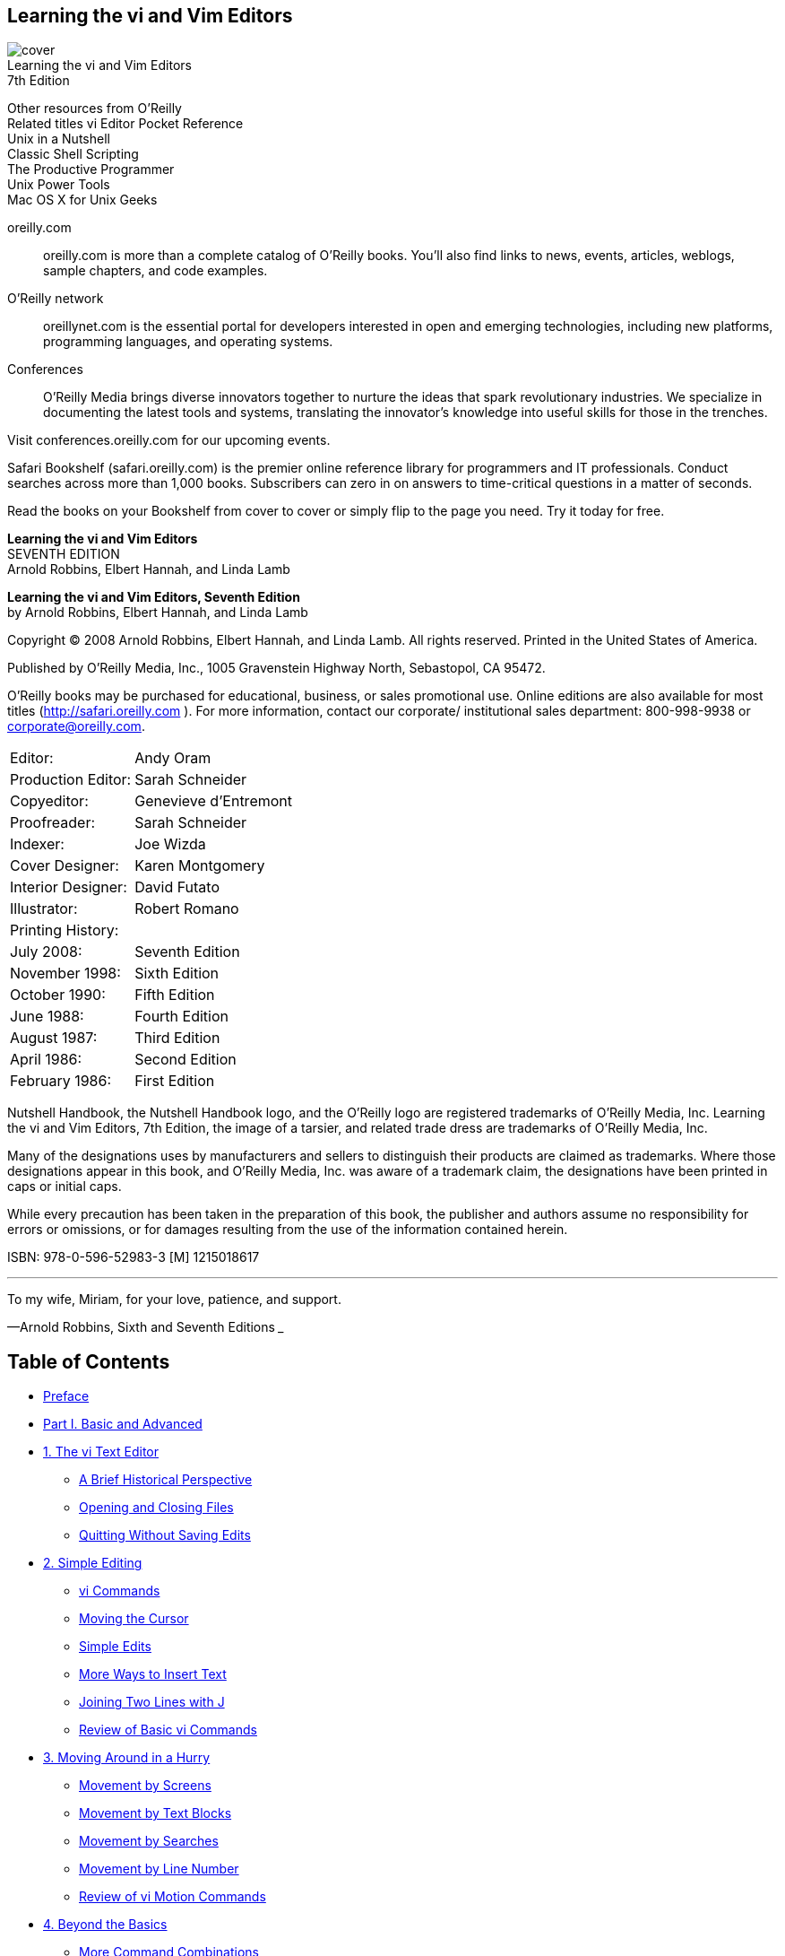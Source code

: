 ﻿:source-highlighter: highlight.js
:icons: font
:stem: latexmath
== Learning the vi and Vim Editors

[.text-center]
image:https://learning.oreilly.com/library/cover/9780596529833/250w/[cover] +
Learning the vi and Vim Editors           +
7th Edition

Other resources from O’Reilly             +
Related titles vi Editor Pocket Reference +
Unix in a Nutshell                        +
Classic Shell Scripting                   +
The Productive Programmer                 +
Unix Power Tools                          +
Mac OS X for Unix Geeks

oreilly.com:: 
    oreilly.com is more than a complete catalog of O’Reilly books.
    You’ll also find links to news, events, articles, weblogs, sample
    chapters, and code examples.

O'Reilly network::
    oreillynet.com is the essential portal for developers interested in
    open and emerging technologies, including new platforms, programming 
    languages, and operating systems.

Conferences::
    O’Reilly Media brings diverse innovators together to nurture
    the ideas that spark revolutionary industries. We specialize in
    documenting the latest tools and systems, translating the 
    innovator’s knowledge into useful skills for those in the trenches.

Visit conferences.oreilly.com for our upcoming events.

Safari Bookshelf (safari.oreilly.com) is the premier online 
reference library for programmers and IT professionals. Conduct
searches across more than 1,000 books. Subscribers can zero in
on answers to time-critical questions in a matter of seconds.

Read the books on your Bookshelf from cover to cover or simply 
flip to the page you need. Try it today for free.

[.big]
*Learning the vi and Vim Editors* +
SEVENTH EDITION +
Arnold Robbins, Elbert Hannah, and Linda Lamb


*Learning the vi and Vim Editors, Seventh Edition* +
by Arnold Robbins, Elbert Hannah, and Linda Lamb

Copyright © 2008 Arnold Robbins, Elbert Hannah, and Linda Lamb. 
All rights reserved. Printed in the United States of America.

Published by O’Reilly Media, Inc., 1005 Gravenstein Highway North, 
Sebastopol, CA 95472.

O’Reilly books may be purchased for educational, business, or sales 
promotional use. Online editions are also available for most titles 
(http://safari.oreilly.com ). For more information, contact our 
corporate/ institutional sales department: 800-998-9938 or 
corporate@oreilly.com.

[cols=">,<",opts=autowidth,frame=ends,grid=rows]
|===
|             Editor:|Andy Oram
|  Production Editor:|Sarah Schneider
|         Copyeditor:|Genevieve d’Entremont
|        Proofreader:|Sarah Schneider
|            Indexer:|Joe Wizda
|     Cover Designer:|Karen Montgomery
|  Interior Designer:|David Futato
|        Illustrator:|Robert Romano
2+|Printing History:
|          July 2008:|Seventh Edition
|      November 1998:|Sixth Edition
|       October 1990:|Fifth Edition
|          June 1988:|Fourth Edition
|        August 1987:|Third Edition
|         April 1986:|Second Edition
|      February 1986:|First Edition
|===

Nutshell Handbook, the Nutshell Handbook logo, and the O’Reilly logo are 
registered trademarks of O’Reilly Media, Inc. Learning the vi and Vim 
Editors, 7th Edition, the image of a tarsier, and related trade
dress are trademarks of O’Reilly Media, Inc.

Many of the designations uses by manufacturers and sellers to distinguish 
their products are claimed as trademarks. Where those designations appear in 
this book, and O’Reilly Media, Inc. was aware of a trademark claim, the 
designations have been printed in caps or initial caps.

While every precaution has been taken in the preparation of this book, the 
publisher and authors assume no responsibility for errors or omissions, or 
for damages resulting from the use of the information contained herein.

ISBN: 978-0-596-52983-3 [M]
1215018617

___
To my wife, Miriam, for your love, patience, and support.

—Arnold Robbins, Sixth and Seventh Editions
___


== Table of Contents

• <<xiii, Preface>>
• <<vi, Part I. Basic and Advanced>>
• <<P003, 1. The vi Text Editor>>
** <<P005, A Brief Historical Perspective>>
** <<P006, Opening and Closing Files>>
** <<P010, Quitting Without Saving Edits>>
• <<P013, 2. Simple Editing>>
** <<P013, vi Commands>>
** <<P014, Moving the Cursor>>
** <<P018, Simple Edits>>
** <<P030, More Ways to Insert Text>>
** <<P031, Joining Two Lines with J>>
** <<P032, Review of Basic vi Commands>>
• <<P035, 3. Moving Around in a Hurry>>
** <<P035, Movement by Screens>>
** <<P038, Movement by Text Blocks>>
** <<P039, Movement by Searches>>
** <<P043, Movement by Line Number>>
** <<P044, Review of vi Motion Commands>>
• <<P047, 4. Beyond the Basics>>
** <<P047, More Command Combinations>>
** <<P048, Options When Starting vi>>
** <<P051, Making Use of Buffers>>
** <<P052, Marking Your Place>>
** <<P053, Other Advanced Edits>>
** <<P053, Review of vi Buffer and Marking Commands>>
• <<P055, 5. Introducing the ex Editor>>
** <<P055, ex Commands>>
** <<P058, Editing with ex>>
** <<P063, Saving and Exiting Files>>
** <<P065, Copying a File into Another File>>
** <<P065, Editing Multiple Files>>
• <<P071, 6. Global Replacement>>
** <<P072, Confirming Substitutions>>
** <<P073, Context-Sensitive Replacement>>
** <<P074, Pattern-Matching Rules>>
** <<P081, Pattern-Matching Examples>>
** <<P089, A Final Look at Pattern Matching>>
• <<P095, 7. Advanced Editing>>
** <<P095, Customizing vi>>
** <<P099, Executing Unix Commands>>
** <<P103, Saving Commands>>
** <<P114, Using ex Scripts>>
** <<P120, Editing Program Source Code>>
• <<P125, 8. Introduction to the vi Clones>>
** <<P125, And These Are My Brothers, Darrell, Darrell, and Darrell>>
** <<P126, Multiwindow Editing>>
** <<P127, GUI Interfaces>>
** <<P128, Extended Regular Expressions>>
** <<P129, Enhanced Tags>>
** <<P134, Improved Facilities>>
** <<P138, Programming Assistance>>
** <<P140, Editor Comparison Summary>>
** <<P141, Nothing Like the Original>>
** <<P141, A Look Ahead>>

• Part II. Vim
• <<P145, 9. Vim (vi Improved): An Introduction>>
** <<P146, Overview>>
** <<P150, Where to Get Vim>>
** <<P151, Getting Vim for Unix and GNU/Linux>>
** <<P156, Getting Vim for Windows Environments>>
** <<P157, Getting Vim for the Macintosh Environment>>
** <<P157, Other Operating Systems>>
** <<P157, Aids and Easy Modes for New Users>>
** <<P158, Summary>>
• <<P159, 10. Major Vim Improvements over vi>>
** <<P159, Built-in Help>>
** <<P160, Startup and Initialization Options>>
** <<P167, New Motion Commands>>
** <<P169, Extended Regular Expressions>>
** <<P171, Customizing the Executable>>
• <<P173, 11. Multiple Windows in Vim>>
** <<P174, Initiating Multiwindow Editing>>
** <<P177, Opening Windows>>
** <<P180, Moving Around Windows (Getting Your Cursor from Here to There)>>
** <<P181, Moving Windows Around>>
** <<P183, Resizing Windows>>
** <<P186, Buffers and Their Interaction with Windows>>
** <<P190, Playing Tag with Windows>>
** <<P191, Tabbed Editing>>
** <<P192, Closing and Quitting Windows>>
** <<P193, Summary>>
• <<P195, 12. Vim Scripts>>
** <<P195, What’s Your Favorite Color (Scheme)?>>
** <<P205, Dynamic File Type Configuration Through Scripting>>
** <<P213, Some Additional Thoughts About Vim Scripting>>
** <<P218, Resources>>
• <<P219, 13. Graphical Vim (gvim)>>
** <<P220, General Introduction to gvim>>
** <<P225, Customizing Scrollbars, Menus, and Toolbars>>
** <<P236, gvim in Microsoft Windows>>
** <<P237, gvim in the X Window System>>
** <<P237, GUI Options and Command Synopsis>>
• <<P239, 14. Vim Enhancements for Programmers>>
** <<P240, Folding and Outlining (Outline Mode)>>
** <<P251, Auto and Smart Indenting>>
** <<P259, Keyword and Dictionary Word Completion>>
** <<P268, Tag Stacking>>
** <<P270, Syntax Highlighting>>
** <<P279, Compiling and Checking Errors with Vim>>
** <<P284, Some Final Thoughts on Vim for Writing Programs>>
• <<P285, 15. Other Cool Stuff in Vim>>
** <<P285, Editing Binary Files>>
** <<P287, Digraphs: Non-ASCII Characters>>
** <<P289, Editing Files in Other Places>>
** <<P290, Navigating and Changing Directories>>
** <<P292, Backups with Vim>>
** <<P293, HTML Your Text>>
** <<P294, What’s the Difference?>>
** <<P296, Undoing Undos>>
** <<P297, Now, Where Was I?>>
** <<P300, What’s My Line (Size)?>>
** <<P302, Abbreviations of Vim Commands and Options>>
** <<P303, A Few Quickies (Not Necessarily Vim-Specific)>>
** <<P304, More Resources>>

• Part III. Other vi Clones
• <<P307, 16. nvi: New vi>>
** <<P307, Author and History>>
** <<P308, Important Command-Line Arguments>>
** <<P309, Online Help and Other Documentation>>
** <<P309, Initialization>>
** <<P310, Multiwindow Editing>>
** <<P311, GUI Interfaces>>
** <<P311, Extended Regular Expressions>>
** <<P312, Improvements for Editing>>
** <<P315, Programming Assistance>>
** <<P315, Interesting Features>>
** <<P315, Sources and Supported Operating Systems>>
• <<P317, 17. Elvis>>
** <<P317, Author and History>>
** <<P317, Important Command-Line Arguments>>
** <<P319, Online Help and Other Documentation>>
** <<P319, Initialization>>
** <<P320, Multiwindow Editing>>
** <<P323, GUI Interfaces>>
** <<P328, Extended Regular Expressions>>
** <<P328, Improved Editing Facilities>>
** <<P332, Programming Assistance>>
** <<P335, Interesting Features>>
** <<P340, elvis Futures>>
** <<P340, Sources and Supported Operating Systems>>
• <<P343, 18. vile: vi Like Emacs>>
** <<P343, Authors and History>>
** <<P344, Important Command-Line Arguments>>
** <<P345, Online Help and Other Documentation>>
** <<P346, Initialization>>
** <<P347, Multiwindow Editing>>
** <<P349, GUI Interfaces>>
** <<P357, Extended Regular Expressions>>
** <<P359, Improved Editing Facilities>>
** <<P365, Programming Assistance>>
** <<P368, Interesting Features>>
** <<P374, Sources and Supported Operating Systems>>

• Part IV. Appendixes
• <<P377, A. The vi, ex, and Vim Editors>>
• <<P415, B. Setting Options>>
• <<P431, C. Problem Checklists>>
• <<P435, D. vi and the Internet>>
• <<P447, Index>>

== Preface

Text editing is one of the most common tasks on any computer system, and vi 
is one of the most useful standard text editors on a system. With vi you can 
create new files or edit any existing text-only file.

vi , like many of the classic utilities developed during the early years of 
Unix, has a reputation for being hard to navigate. Bram Moolenaar’s enhanced 
clone, Vim (“ vi Improved”), has gone a long way toward removing reasons for 
such impressions. Vim includes countless conveniences, visual guides, and 
help screens. It has become probably the most popular version of vi , so this 
seventh edition of this book devotes seven new chapters to it in Part II, 
Vim. However, many other worthy clones of vi also exist; we cover three of 
them in Part III, Other vi Clones.

=== Scope of This Book

This book consists of 18 chapters and 4 appendixes, divided into 4 parts. 
Part I, Basic and Advanced vi, is designed to get you started using vi 
quickly, and to follow up with advanced skills that will let you use it 
effectively.

The first two chapters, Chapter 1, The vi Text Editor, and Chapter 2, Simple Editing,
present some simple vi commands with which you can get started. You should practice
these until they are second nature. You could stop reading at the end of Chapter 2,
having learned some elementary editing tools.

But vi is meant to do a lot more than rudimentary word processing; the variety of
commands and options enables you to shortcut a lot of editing drudgery. Chapter 3,
Moving Around in a Hurry, and Chapter 4, Beyond the Basics, concentrate on easier
ways to do tasks. During your first reading, you’ll get at least an idea of what vi can do
and what commands you might harness for your specific needs. Later, you can come
back to these chapters for further study.

Chapter 5, Introducing the ex Editor, Chapter 6, Global Replacement, and Chapter 7,
Advanced Editing, provide tools that help you shift more of the editing burden to the
computer. They introduce you to the ex line editor underlying vi , and they show you
how to issue ex commands from within vi .

xiii
Chapter 8, Introduction to the vi Clones, provides an introduction to the extensions
available in the four vi clones covered in this book. It centralizes in one place the
descriptions of multiwindow editing, GUI interfaces, extended regular expressions,
facilities that make editing easier, and several other features, providing a roadmap to
what follows in the rest of this book. It also provides a pointer to source code for the
original vi , which can be compiled easily on modern Unix systems (including GNU/
Linux).

Part II, Vim, describes Vim, the most popular vi clone in the early part of the 21st
century.

Chapter 9, Vim (vi Improved): An Introduction, provides a general introduction to Vim,
including where to get binary versions for popular operating systems and some of the
different ways to use Vim.

Chapter 10, Major Vim Improvements over vi, describes the major improvements in
Vim over vi , such as built-in help, control over initialization, additional motion commands, and extended regular expressions.

Chapter 11, Multiple Windows in Vim, focuses on multiwindow editing, which is per-
haps the most significant additional feature over standard vi . This chapter provides all
the details on creating and using multiple windows.

Chapter 12, Vim Scripts, looks into the Vim command language, which lets you write
scripts to customize and tailor Vim to suit your needs. Much of Vim’s ease of use “out
of the box” comes from the large number of scripts that other users have already written
and contributed to the Vim distribution.

Chapter 13, Graphical Vim (gvim), looks at Vim in modern GUI environments, such
as those that are now standard on commercial Unix systems, GNU/Linux and other
Unix work-alikes, and MS Windows.

Chapter 14, Vim Enhancements for Programmers, focuses on Vim’s use as a program-
mer’s editor, above and beyond its facilities for general text editing. Of particular value
are the folding and outlining facilities, smart indenting, syntax highlighting, and edit-
compile-debug cycle speedups.

Chapter 15, Other Cool Stuff in Vim, is a bit of a catch-all chapter, covering a number
of interesting points that don’t fit into the earlier chapters.

Part III, Other vi Clones, describes three other popular vi clones: nvi , elvis , and vile .
Chapter 16, nvi: New vi, Chapter 17, Elvis, and Chapter 18, vile: vi Like Emacs, cover
the various vi clones— nvi , elvis , and vile —showing you how to use their extensions
to vi and discussing the features that are specific to each one.

Part IV, Appendixes, provides useful reference material.

xiv | Preface
Appendix A, The vi, ex, and Vim Editors, lists all vi and ex commands, sorted by func-
tion. It also provides an alphabetical list of ex commands. Selected vi and ex commands
from Vim are also included.

Appendix B, Setting Options, lists set command options for vi and for all four clones.
Appendix C, Problem Checklists, consolidates checklists found earlier in the book.
Appendix D, vi and the Internet, describes vi ’s place in the larger Unix and Internet
culture.

How the Material Is Presented
Our philosophy is to give you a good overview of what we feel are vi survival materials
for the new user. Learning a new editor, especially an editor with all the options of
vi , can seem like an overwhelming task. We have made an effort to present basic con-
cepts and commands in an easy-to-read and logical manner.

After providing the basics for vi , which are usable everywhere, we move on to cover
Vim in depth. We then round out our coverage of the vi landscape by looking at nvi ,
elvis , and vile . The following sections describe the conventions used in this book.
Discussion of vi Commands
A picture of a keyboard button, like the one on the left, marks the main discussion
of that particular keyboard command or of related commands. You will find a
brief introduction to the main concept before it is broken down into task-oriented
sections. We then present the appropriate command to use in each case, along with a
description of the command and the proper syntax for using it.

Conventions
In syntax descriptions and examples, what you would actually type is shown in the
Courier font, as are all command names. Filenames are also shown in Courier , as are
program options. Variables (which you would not type literally, but would replace with
an actual value when you type the command) are shown in Courier italic . Brackets
indicate that a variable is optional. For example, in the syntax line:
vi [filename]
filename would be replaced by an actual filename. The brackets indicate that the vi
command can be invoked without specifying a filename at all. The brackets themselves
are not typed.

i
Preface | xv
Certain examples show the effect of commands typed at the Unix shell prompt. In such
examples, what you actually type is shown in Courier Bold , to distinguish it from the
system response. For example:
$ ls
ch01.xml ch02.xml ch03.xml ch04.xml
In code examples, italic indicates a comment that is not to be typed. Otherwise, italic
introduces special terms and emphasizes anything that needs emphasis.

Following traditional Unix documentation convention, references of the form
printf(3) refer to the online manual (accessed via the man command). This example refers
to the entry for the printf() function in section 3 of the manual (you would type man
3 printf on most systems to see it).

Keystrokes
Special keystrokes are shown in a box. For example:
iWith a ESC
Throughout the book, you will also find columns of vi commands and their results:
Keystrokes Results
ZZ "practice" [New file] 6 lines, 320 characters
 Give the write and save command, ZZ . Your file is saved as a regular Unix file.

In the preceding example, the command ZZ is shown in the left column. In the window
to the right is a line (or several lines) of the screen that show the result of the command.
Cursor position is shown in reverse video. In this instance, since ZZ saves and writes
the file, you see the status line shown when a file is written; the cursor position is not
shown. Below the window is an explanation of the command and its result.

Sometimes vi commands are issued by pressing the CTRL key and another key si-
multaneously. In the text, this combination keystroke is usually written within a box
(for example, CTRL-G). In code examples, it is written by preceding the name of the
key with a caret (^). For example, ^G means to hold down CTRL while pressing the
G key.

Problem Checklist
A problem checklist is included in those sections where you may run into some trouble.
You can skim these checklists and go back to them when you actually encounter a
problem. All of the problem checklists are also collected in Appendix C, for ease of
reference.

xvi | Preface
What You Need to Know Before Starting
This book assumes you have already read Learning the Unix Operating System
(O’Reilly), or some other introduction to Unix. You should already know how to:
• Log in and log out
• Enter Unix commands
• Change directories
• List files in a directory
• Create, copy, and remove files
Familiarity with grep (a global search program) and wildcard characters is also helpful.
Comments and Questions
Please address comments and questions concerning this book to the publisher:
O’Reilly Media, Inc.

1005 Gravenstein Highway North
Sebastopol, CA 95472
800-998-9938 (in the United States or Canada)
707-829-0515 (international or local)
707-829-0104 (fax)
To ask technical questions or comment on the book, send email to:
bookquestions@oreilly.com
The web site for this book lists examples, errata, and plans for future editions. You can
access this page at:
http://www.oreilly.com/catalog/9780596529833
For more information about our books, conferences, software, resource centers, and
the O’Reilly Network, see our web site:
http://www.oreilly.com
Safari® Books Online
When you see a Safari® Books Online icon on the cover of your favorite
technology book, that means the book is available online through the
O’Reilly Network Safari Bookshelf.

Safari offers a solution that’s better than e-books. It’s a virtual library that lets you easily
search thousands of top tech books, cut and paste code samples, download chapters,
Preface | xvii
and find quick answers when you need the most accurate, current information. Try it
for free at http://safari.oreilly.com.

About the Previous Editions
In the fifth edition of this book (then called Learning the vi Editor), the ex editor com-
mands were first discussed more fully. In Chapters 5, 6, and 7, the complex features of
ex and vi were clarified by adding more examples, in topics such as regular expression
syntax, global replacement, .exrc files, word abbreviations, keyboard maps, and edit-
ing scripts. A few of the examples were drawn from articles in Unix World magazine.
Walter Zintz wrote a two-part tutorial * on vi that taught us a few things we didn’t
know, and that also had a lot of clever examples illustrating features we did already
cover in the book. Ray Swartz also had a helpful tip in one of his columns. † We are
grateful for the ideas in these articles.

The sixth edition of Learning the vi Editor introduced coverage of four freely available
“clones,” or work-alike editors. Many of them have improvements over the original
vi . One could thus say that there is a “family” of vi editors, and the book’s goal was
to teach you what you need to know to use them. That edition treated nvi , Vim,
elvis , and vile equally.

The sixth edition also added the following features:
• Many minor corrections and additions were made to the basic text.

• For each chapter where appropriate, a command summary was added at the end.

• New chapters covered each vi clone, the features and/or extensions common to
two or more of the clones, and multiwindow editing.

• The chapters for each vi clone described a bit of that program’s history and goals,
its unique features, and where to get it.

• A new appendix described vi ’s place in the larger Unix and Internet culture.

Preface to the Seventh Edition
This seventh edition of Learning the vi and Vim Editors retains all the good features of
the sixth edition. Time has proven Vim to be the most popular vi clone, so this edition
adds considerably expanded coverage of that editor (and gives it a place in the title).
However, to be relevant for as many users as possible, we have retained and updated
the material on nvi , elvis , and vile .

*
“ vi Tips for Power Users,” Unix World, April 1990; and “Using vi to Automate Complex Edits,” Unix
World, May 1990. Both articles by Walter Zintz. (See Appendix D for the web location of these articles.)
† “Answers to Unix,” Unix World, August 1990.

xviii | Preface
What’s New
The following features are new for this edition:
• Once again, we have corrected errors in the basic text.

• Seven new chapters provide exhaustive coverage of Vim.

• The material on nvi , elvis , and vile has been brought up-to-date.

• The previous edition’s two reference appendixes on ex and vi have been condensed
into one and now contain selected additional material on Vim.

• The other appendixes have been updated as well.

Versions
The following programs were used for testing out various vi features:
• The Solaris version of vi for a “reference” version of Unix vi
• Version 1.79 of Keith Bostic’s nvi
• Version 2.2 of Steve Kirkendall’s elvis
• Version 7.1 of Bram Moolenaar’s Vim
• Version 9.6 of vile , by Kevin Buettner, Tom Dickey, and Paul Fox
Acknowledgments from the Sixth Edition
First and foremost, thanks to my wife, Miriam, for taking care of the kids while I was
working on this book, particularly during the “witching hours” right before meal times.
I owe her large amounts of quiet time and ice cream.

Paul Manno, of the Georgia Tech College of Computing, provided invaluable help in
pacifying my printing software. Len Muellner and Erik Ray of O’Reilly & Associates
helped with the SGML software. Jerry Peek’s vi macros for SGML were invaluable.

Although all of the programs were used during the preparation of the new and revised
material, most of the editing was done with Vim versions 4.5 and 5.0 under GNU/Linux
(Red Hat 4.2).

Thanks to Keith Bostic, Steve Kirkendall, Bram Moolenaar, Paul Fox, Tom Dickey, and
Kevin Buettner, who reviewed the book. Steve Kirkendall, Bram Moolenaar, Paul Fox,
Tom Dickey, and Kevin Buettner also provided important parts of Chapters 8 through
12. (These chapter numbers refer to the sixth edition.)
Without the electricity being generated by the power company, doing anything with a
computer is impossible. But when the electricity is there, you don’t stop to think about
it. So too when writing a book—without an editor, nothing happens, but when the
editor is there doing her job, it’s easy to forget about her. Gigi Estabrook at O’Reilly is
Preface | xix
a true gem. It’s been a pleasure working with her, and I appreciate everything she’s
done and continues to do for me.

Finally, many thanks to the production team at O’Reilly & Associates.

—Arnold Robbins
Ra’anana, ISRAEL
June 1998
Acknowledgments for the Seventh Edition
Once again, Arnold thanks his wife, Miriam, for her love and support. The size of his
quiet time and ice cream debt continues to grow. In addition, thanks to J.D. “Illiad”
Frazer for the great User Friendly cartoons. ‡
Elbert would like to thank Anna, Cally, Bobby, and his parents for staying excited about
his work through the tough times. Their enthusiasm was contagious and appreciated.
Thanks to Keith Bostic and Steve Kirkendall for providing input on revising their edi-
tors’ chapters. Tom Dickey provided significant input for revising the chapter on
vile and the table of set options in Appendix B. Bram Moolenaar (the author of Vim)
reviewed the book this time around as well. Robert P.J. Day, Matt Frye, Judith Myerson,
and Stephen Figgins provided important review comments throughout the text.

Arnold and Elbert would both like to thank Andy Oram and Isabel Kunkle for their
work as editors, and all of the tools and production staff at O’Reilly Media.

—Arnold Robbins
Nof Ayalon, ISRAEL
2008
—Elbert Hannah
Kildeer, Illinois USA
2008
‡ See http://www.userfriendly.org if you’ve never heard of User Friendly.

xx | Preface
PART I
Basic and Advanced vi
Part I is designed to get you started quickly with the vi editor and to provide the ad-
vanced skills that will let you use vi most effectively. These chapters cover the original,
core vi and provide commands you can use on any version; later chapters cover popular
clones. This part contains the following chapters:
• Chapter 1, The vi Text Editor
• Chapter 2, Simple Editing
• Chapter 3, Moving Around in a Hurry
• Chapter 4, Beyond the Basics
• Chapter 5, Introducing the ex Editor
• Chapter 6, Global Replacement
• Chapter 7, Advanced Editing
• Chapter 8, Introduction to the vi Clones
CHAPTER 1
The vi Text Editor
Unix * has a number of editors that can process the contents of text files, whether those
files contain data, source code, or sentences. There are line editors, such as ed and ex ,
which display a line of the file on the screen; and there are screen editors, such as vi
and Emacs, which display a part of the file on your terminal screen. Text editors based
on the X Window System are also commonly available and are becoming increasing
popular. Both GNU Emacs and its derivative, XEmacs, provide multiple X windows;
two interesting alternatives are the sam and Acme editors from Bell Labs. Vim also
provides an X-based interface.

vi is the most useful standard text editor on your system. ( vi is short for visual editor
and is pronounced “vee-eye.” This is illustrated graphically in Figure 1-1.) Unlike
Emacs, it is available in nearly identical form on every modern Unix system, thus pro-
viding a kind of text-editing lingua franca. † The same might be said of ed and ex , but
screen editors are generally much easier to use. (So much so, in fact, that line editors
have generally fallen into disuse.) With a screen editor, you can scroll the page, move
the cursor, delete lines, insert characters, and more, while seeing the results of your
edits as you make them. Screen editors are very popular, since they allow you to make
changes as you read through a file, like you would edit a printed copy, only faster.
To many beginners, vi looks unintuitive and cumbersome—instead of using special
control keys for word processing functions and just letting you type normally, it uses
all of the regular keyboard keys for issuing commands. When the keyboard keys are
issuing commands, vi is said to be in command mode. You must be in a special insert
mode before you can type actual text on the screen. In addition, there seem to be so
many commands.

*
These days, the term “Unix” includes both commercial systems derived from the original Unix code base,
and Unix work-alikes whose source code is available. Solaris, AIX, and HP-UX are examples of the former,
and GNU/Linux and the various BSD-derived systems are examples of the latter. Unless otherwise noted,
everything in this book applies across the board to all those systems.

† GNU Emacs has become the universal version of Emacs. The only problem is that it doesn’t come standard
with most commercial Unix systems; you must retrieve and install it yourself.

3
Once you start learning, however, you realize that vi is well designed. You need only
a few keystrokes to tell vi to do complex tasks. As you learn vi , you learn shortcuts
that transfer more and more of the editing work to the computer—where it belongs.

vi (like any text editor) is not a “what you see is what you get” word processor. If you
want to produce formatted documents, you must type in codes that are used by another
formatting program to control the appearance of the printed copy. If you want to indent
several paragraphs, for instance, you put a code where the indent begins and ends.
Formatting codes allow you to experiment with or change the appearance of your
printed files, and, in many ways, they give you much more control over the appearance
of your documents than a word processor. Unix supports the troff formatting pack-
age. ‡ The T E X and L A T E X formatters are popular, commonly available alternatives. §
( vi does support some simple formatting mechanisms. For example, you can tell it to
automatically wrap when you come to the end of a line, or to automatically indent new
lines. In addition, Vim version 7 provides automatic spellchecking.)
As with any skill, the more editing you do, the easier the basics become, and the more
you can accomplish. Once you are used to all the powers you have while editing with
vi , you may never want to return to any “simpler” editor.

What are the components of editing? First, you want to insert text (a forgotten word
or a new or missing sentence), and you want to delete text (a stray character or an entire
paragraph). You also need to change letters and words (to correct misspellings or to
reflect a change of mind about a term). You might want to move text from one place
Figure 1-1. Correct pronunciation of vi
‡ troff is for laser printers and typesetters. Its “twin brother” is nroff , for line printers and terminals. Both
accept the same input language. Following common Unix convention, we refer to both with the name
troff . Today, anyone using troff uses the GNU version, groff . See http://www.gnu.org/software/groff/ for
more information.

§ See http://www.ctan.org and http://www.latex-project.org for information on T E X and L A T E X, respectively.
4 | Chapter 1: The vi Text Editor
to another part of your file. And, on occasion, you want to copy text to duplicate it in
another part of your file.

Unlike many word processors, vi ’s command mode is the initial or “default” mode.

Complex, interactive edits can be performed with only a few keystrokes. (And to insert
raw text, you simply give any of the several “insert” commands and then type away.)
One or two characters are used for the basicIp commands. For example:
i
Insert
cw
Change word
Using letters as commands, you can edit a file with great speed. You don’t have to
memorize banks of function keys or stretch your fingers to reach awkward combina-
tions of keys. You never have to remove your hands from the keyboard, or mess around
with multiple levels of menus! Most of the commands can be remembered by the letters
that perform them, and nearly all commands follow similar patterns and are related to
each other.

In general, vi commands:
• Are case-sensitive (uppercase and lowercase keystrokes mean different things; I is
different from i ).

• Are not shown (or “echoed”) on the screen when you type them.

• Do not require an ENTER after the command.

There is also a group of commands that echo on the bottom line of the screen. Bottom-
line commands are preceded by different symbols. The slash ( / ) and the question mark
( ? ) begin search commands, and are discussed in Chapter 3. A colon ( : ) begins all ex
commands. ex commands are those used by the ex line editor. The ex editor is available
to you when you use vi , because ex is the underlying editor and vi is really just its
“visual” mode. ex commands and concepts are discussed fully in Chapter 5, but this
chapter introduces you to the ex commands to quit a file without saving edits.

A Brief Historical Perspective
Before diving into all the ins and outs of vi , it will help you to understand vi ’s worldview
of your environment. In particular, this will help you make sense of many of vi ’s oth-
erwise more obscure error messages, and also appreciate how the vi clones have evolved
beyond the original vi .

vi dates back to a time when computer users worked on terminals connected via serial
lines to central mini-computers. Hundreds of different kinds of terminals existed and
were in use worldwide. Each one did the same kind of actions (clear the screen, move
the cursor, etc.), but the commands needed to make them do these actions were
A Brief Historical Perspective | 5
different. In addition, the Unix system let you choose the characters to use for back-
space, generating an interrupt signal, and other commands useful on serial terminals,
such as suspending and resuming output. These facilities were (and still are) managed
with the stty command.

The original UCB version of vi abstracted out the terminal control information from
the code (which was hard to change) into a text-file database of terminal capabilities
(which was easy to change), managed by the termcap library. In the early 1980s, Sys-
tem V introduced a binary terminal information database and terminfo library. The
two libraries were largely functionally equivalent. In order to tell vi which terminal you
had, you had to set the TERM environment variable. This was typically done in a shell
startup file, such as .profile or .login .

Today, everyone uses terminal emulators in a graphic environment (such as xterm ). The
system almost always takes care of setting TERM for you. (You can use vi from a PC non-
GUI console too, of course. This is very useful when doing system recovery work in
single-user mode. There aren’t too many people left who would want to work this way
on a regular basis, though.) For day-to-day use, it is likely that you will want to use a
GUI version of vi , such as Vim or one of the other clones. On a Microsoft Windows
or Mac OS X system, this will probably be the default. However, when you run vi (or
some other screen editor of the same vintage) inside a terminal emulator, it still uses
TERM and termcap or terminfo and pays attention to the stty settings. And using it inside
a terminal emulator is just as easy a way to learn vi as any other.

Another important fact to understand about vi is that it was developed at a time when
Unix systems were considerably less stable than they are today. The vi user of yesteryear
had to be prepared for the system to crash at arbitrary times, and so vi included support
for recovering files that were in the middle of being edited when the system crashed. ‖
So, as you learn vi and see the descriptions of various problems that might occur, bear
these historical developments in mind.

Opening and Closing Files
You can use vi to edit any text file. vi copies the file to be edited into a buffer (an area
temporarily set aside in memory), displays the buffer (though you can see only one
screenful at a time), and lets you add, delete, and change text. When you save your
edits, vi copies the edited buffer back into a permanent file, replacing the old file of the
same name. Remember that you are always working on a copy of your file in the buffer,
and that your edits will not affect your original file until you save the buffer. Saving
your edits is also called “writing the buffer,” or more commonly, “writing your file.”
‖ Thankfully, this kind of thing is much less common, although systems can still crash due to external
circumstances, such as a power outage.

6 | Chapter 1: The vi Text Editor
Opening a File
vi is the Unix command that invokes the vi editor for an existing file or for
a brand new file. The syntax for the vi command is:
$ vi [filename]
The brackets shown on the above command line indicate that the filename is optional.
The brackets should not be typed. The $ is the Unix prompt. If the filename is omitted,
vi will open an unnamed buffer. You can assign the name when you write the buffer
into a file. For right now, though, let’s stick to naming the file on the command line.
A filename must be unique inside its directory. A filename can include any 8-bit char-
acter except a slash (/), which is reserved as the separator between files and directories
in a pathname, and ASCII NUL, the character with all zero bits. You can even include
spaces in a filename by typing a backslash (\) before the space. In practice, though,
filenames generally consist of any combination of uppercase and lowercase letters,
numbers, and the characters dot (.) and underscore (_). Remember that Unix is case-
sensitive: lowercase letters are distinct from uppercase letters. Also remember that you
must press ENTER to tell Unix that you are finished issuing your command.

When you want to open a new file in a directory, give a new filename with the vi
command. For example, if you want to open a new file called practice in the current
directory, you would enter:
$ vi practice
Since this is a new file, the buffer is empty and the screen appears as follows:
~
~
~
"practice" [New file]
The tildes (~) down the lefthand column of the screen indicate that there is no text in
the file, not even blank lines. The prompt line (also called the status line) at the bottom
of the screen echoes the name and status of the file.

You can also edit any existing text file in a directory by specifying its filename. Suppose
that there is a Unix file with the pathname /home/john/letter . If you are already in
the /home/john directory, use the relative pathname. For example:
$ vi letter
brings a copy of the file letter to the screen.

If you are in another directory, give the full pathname to begin editing:
$ vi /home/john/letter
v i
Opening and Closing Files | 7
Problems Opening Files
• When you invoke vi , the message [open mode] appears.

Your terminal type is probably incorrectly identified. Quit the editing session im-
mediately by typing :q . Check the environment variable $TERM . It should be set to
the name of your terminal. Or ask your system administrator to provide an ade-
quate terminal type setting.

• You see one of the following messages:
Visual needs addressable cursor or upline capability
Bad termcap entry
Termcap entry too long
terminal: Unknown terminal type
Block device required
Not a typewriter
Your terminal type is either undefined, or there’s probably something wrong with
your terminfo or termcap entry. Enter :q to quit. Check your $TERM environment
variable, or ask your system administrator to select a terminal type for your
environment.

• A [new file] message appears when you think a file already exists.

Check that you have used correct case in the filename (Unix filenames are case-
sensitive). If you have, then you are probably in the wrong directory. Enter :q to
quit. Then check to see that you are in the correct directory for that file (enter
pwd at the Unix prompt). If you are in the right directory, check the list of files in
the directory (with ls ) to see whether the file exists under a slightly different name.
• You invoke vi , but you get a colon prompt (indicating that you’re in ex line-editing
mode).

You probably typed an interrupt before vi could draw the screen. Enter vi by typing
vi at the ex prompt ( : ).

• One of the following messages appears:
[Read only]
File is read only
Permission denied
“Read only” means that you can only look at the file; you cannot save any changes
you make. You may have invoked vi in view mode (with view or vi -R ), or you do
not have write permission for the file. See the section “Problems Saving Files” on
page 10.

• One of the following messages appears:
Bad file number
Block special file
Character special file
Directory
Executable
8 | Chapter 1: The vi Text Editor
Non-ascii file
file non-ASCII
The file you’ve called up to edit is not a regular text file. Type :q! to quit, then
check the file you wish to edit, perhaps with the file command.

• When you type :q because of one of the previously mentioned difficulties, this message
appears:
No write since last change (:quit! overrides).

You have modified the file without realizing it. Type :q! to leave vi . Your changes
from this session will not be saved in the file.

Modus Operandi
As mentioned earlier, the concept of the current “mode” is fundamental to the way
vi works. There are two modes, command mode and insert mode. You start out in
command mode, where every keystroke represents a command. In insert mode, every-
thing you type becomes text in your file.

Sometimes, you can accidentally enter insert mode, or conversely, leave insert mode
accidentally. In either case, what you type will likely affect your files in ways you did
not intend.

Press the ESC key to force vi to enter command mode. If you are already in command
mode, vi will beep at you when you press the ESC key. (Command mode is thus
sometimes referred to as “beep mode.”)
Once you are safely in command mode, you can proceed to repair any accidental
changes, and then continue editing your text.

Saving and Quitting a File
You can quit working on a file at any time, save your edits, and return to the Unix
prompt. The vi command to quit and save edits is ZZ . Note that ZZ is capitalized.
Let’s assume that you do create a file called practice to practice vi commands, and
that you type in six lines of text. To save the file, first check that you are in command
mode by pressing ESC, and then enter ZZ .

Keystrokes Results
ZZ "practice" [New file] 6 lines, 320 characters
 Give the write and save command, ZZ . Your file is saved as a regular Unix file.

ls ch01 ch02 practice
 Listing the files in the directory shows the new file practice that you created.

Opening and Closing Files | 9
You can also save your edits with ex commands. Type :w to save (write) your file but
not quit vi ; type :q to quit if you haven’t made any edits; and type :wq to both save
your edits and quit. ( :wq is equivalent to ZZ .) We’ll explain fully how to use ex com-
mands in Chapter 5; for now, you should just memorize a few commands for writing
and saving files.

Quitting Without Saving Edits
When you are first learning vi , especially if you are an intrepid experimenter, there are
two other ex commands that are handy for getting out of any mess that you might create.
What if you want to wipe out all of the edits you have made in a session and then return
to the original file? The command:
:e! ENTER
returns you to the last saved version of the file, so you can start over.

Suppose, however, that you want to wipe out your edits and then just quit vi ? The
command:
:q! ENTER
quits the file you’re editing and returns you to the Unix prompt. With both of these
commands, you lose all edits made in the buffer since the last time you saved the file.
vi normally won’t let you throw away your edits. The exclamation point added to
the :e or :q command causes vi to override this prohibition, performing the operation
even though the buffer has been modified.

Problems Saving Files
• You try to write your file, but you get one of the following messages:
File exists
File file exists - use w!
[Existing file]
File is read only
Type :w! file to overwrite the existing file, or type :w newfile to save the edited
version in a new file.

• You want to write a file, but you don’t have write permission for it. You get the message
“Permission denied.”
Use :w newfile to write out the buffer into a new file. If you have write permission
for the directory, you can use mv to replace the original version with your copy of
it. If you don’t have write permission for the directory, type :w pathname/file to
write out the buffer to a directory in which you do have write permission (such as
your home directory, or /tmp ).

10 | Chapter 1: The vi Text Editor
• You try to write your file, but you get a message telling you that the file system is full.
Type :!rm junkfile to delete a (large) unneeded file and free some space. (Starting
an ex command with an exclamation point gives you access to Unix.)
Or type :!df to see whether there’s any space on another file system. If there is,
choose a directory on that file system and write your file to it with :w pathname .
( df is the Unix command to check a disk’s free space.)
• The system puts you into open mode and tells you that the file system is full.

The disk with vi ’s temporary files is filled up. Type :!ls /tmp to see whether there
are any files you can remove to gain some disk space. # If there are, create a tem-
porary Unix shell from which you can remove files or issue other Unix commands.

You can create a shell by typing :sh ; type CTRL-D or exit to terminate the shell
and return to vi . (On modern Unix systems, when using a job-control shell, you
can simply type CTRL-Z to suspend vi and return to the Unix prompt; type fg to
return to vi .) Once you’ve freed up some space, write your file with :w! .

• You try to write your file, but you get a message telling you that your disk quota has
been reached.

Try to force the system to save your buffer with the ex command :pre (short
for :preserve ). If that doesn’t work, look for some files to remove. Use :sh (or
CTRL-Z if you are using a job-control system) to move out of vi and remove files.

Use CTRL-D (or fg ) to return to vi when you’re done. Then write your file
with :w! .

Exercises
The only way to learn vi is to practice. You now know enough to create a new file and
to return to the Unix prompt. Create a file called practice , insert some text, and then
save and quit the file.

Open a file called practice in the current directory: vi practice
Insert text: i any text you like
Return to command mode: ESC
Quit vi , saving edits: ZZ
# Your vi may keep its temporary files in /usr/tmp , /var/tmp , or your current directory; you may need to poke
around a bit to figure out where exactly you’ve run out of room. Vim generally keeps its temporary file in the
same directory as the file being edited.

Quitting Without Saving Edits | 11
CHAPTER 2
Simple Editing
This chapter introduces you to editing with vi , and it is set up to be read as a tutorial.
In it you will learn how to move the cursor and how to make some simple edits. If
you’ve never worked with vi , you should read the entire chapter.

Later chapters will show you how to expand your skills to perform faster and more
powerful edits. One of the biggest advantages for an adept user of vi is that there are
so many options to choose from. (One of the biggest disadvantages for a newcomer to
vi is that there are so many different editor commands.)
You can’t learn vi by memorizing every single vi command. Start out by learning the
basic commands introduced in this chapter. Note the patterns of use that the com-
mands have in common.

As you learn vi , be on the lookout for more tasks that you can delegate to the editor,
and then find the command that accomplishes it. In later chapters you will learn more
advanced features of vi , but before you can handle the advanced, you must master the
simple.

This chapter covers:
• Moving the cursor
• Adding and changing text
• Deleting, moving, and copying text
• More ways to enter insert mode
vi Commands
vi has two modes: command mode and insert mode. As soon as you enter a file, you
are in command mode, and the editor is waiting for you to enter a command. Com-
mands enable you to move anywhere in the file, to perform edits, or to enter insert
mode to add new text. Commands can also be given to exit the file (saving or ignoring
your edits) in order to return to the Unix prompt.

13
You can think of the different modes as representing two different keyboards. In insert
mode, your keyboard functions like a typewriter. In command mode, each key has a
new meaning or initiates some instruction.

There are several ways to tell vi that you want to begin insert mode. One of the
most common is to press i . The i doesn’t appear on the screen, but after you press
it, whatever you type will appear on the screen and will be entered into the buffer. The
cursor marks the current insertion point. * To tell vi that you want to stop inserting text,
press ESC. Pressing ESC moves the cursor back one space (so that it is on the last
character you typed) and returns vi to command mode.

For example, suppose you have opened a new file and want to insert the word “intro-
duction.” If you type the keystrokes iintroduction , what appears on the screen is:
introduction
When you open a new file, vi starts in command mode and interprets the first keystroke
( i ) as the insert command. All keystrokes made after the insert command are considered
text until you press ESC. If you need to correct a mistake while in insert mode, back-
space and type over the error. Depending on the type of terminal you are using, back-
spacing may erase what you’ve previously typed or may just back up over it. In either
case, whatever you back up over will be deleted. Note that you can’t use the backspace
key to back up beyond the point where you entered insert mode. (If you have disabled
vi compatibility, Vim allows you to backspace beyond the point where you entered
insert mode.)
vi has an option that lets you define a right margin and provides a carriage return
automatically when you reach it. For right now, while you are inserting text, press
ENTER to break the lines.

Sometimes you don’t know whether you are in insert mode or command mode. When-
ever vi does not respond as you expect, press ESC once or twice to check which mode
you are in. When you hear the beep, you are in command mode.

Moving the Cursor
You may spend only a small amount of time in an editing session adding new text in
insert mode; much of the time you will be making edits to existing text.

In command mode you can position the cursor anywhere in the file. Since you begin
all basic edits (changing, deleting, and copying text) by placing the cursor at the text
that you want to change, you want to be able to move the cursor to that place as quickly
as possible.

I
*
Some versions show that you’re in input mode in the status line.

14 | Chapter 2: Simple Editing
There are vi commands to move the cursor:
• Up, down, left, or right—one character at a time
• Forward or backward by blocks of text such as words, sentences, or paragraphs
• Forward or backward through a file, one screen at a time
In Figure 2-1, an underscore marks the present cursor position. Circles show movement
of the cursor from its current position to the position that would result from various
vi commands.

O b 2k $
2w j 2h
With a screen editor you can scroll the
page, move the cursor, delete lines,
and more, while seeing the results of
your edits as you make them.

Figure 2-1. Sample movement commands
Single Movements
The keys h , j , k , and l , right under your fingertips, will move the cursor:
h
Left, one space
j
Down, one line
k
Up, one line
l
Right, one space
You can also use the cursor arrow keys (←, ↓, ↑, →), + and - to go up and down, or
the ENTER and BACKSPACE keys, but they are out of the way. At first, it may seem
awkward to use letter keys instead of arrows for cursor movement. After a short while,
though, you’ll find it is one of the things you’ll like best about vi —you can move around
without ever taking your fingers off the center of the keyboard.

Moving the Cursor | 15
Before you move the cursor, press ESC to make sure that you are in command mode.

Use h , j , k , and l to move forward or backward in the file from the current cursor
position. When you have gone as far as possible in one direction, you hear a beep and
the cursor stops. For example, once you’re at the beginning or end of a line, you cannot
use h or l to wrap around to the previous or next line; you have to use j or k . † Similarly,
you cannot move the cursor past a tilde (~) representing a line without text, nor can
you move the cursor above the first line of text.

Numeric Arguments
You can precede movement commands with numbers. Figure 2-2 shows how the com-
mand 4l moves the cursor four spaces to the right, just as if you had typed l four times
( llll ).

With a screen editor you can scroll the
4l
Figure 2-2. Multiplying commands by numbers
The ability to multiply commands gives you more options and power for each com-
mand you learn. Keep this in mind as you are introduced to additional commands.

Movement Within a Line
When you saved the file practice , vi displayed a message telling you how many lines
are in that file. A line is not necessarily the same length as the visible line (often limited
to 80 characters) that appears on the screen. A line is any text entered between newlines.
(A newline character is inserted into the file when you press the ENTER key in insert
mode.) If you type 200 characters before pressing ENTER, vi regards all 200 characters
as a single line (even though those 200 characters visibly take up several lines on the
screen).

As we mentioned in Chapter 1, vi has an option that allows you to set a distance from
the right margin at which vi will automatically insert a newline character. This option
is wrapmargin (its abbreviation is wm ). You can set a wrapmargin at 10 characters:
:set wm=10
This command doesn’t affect lines that you’ve already typed. We’ll talk more about
setting options in Chapter 7. (This one really couldn’t wait!)
If you do not use vi ’s automatic wrapmargin option, you should break lines with carriage
returns to keep the lines of manageable length.

† Vim, with nocompatible set, allows you to “space past” the end of the line to the next one with l or the space
bar.

16 | Chapter 2: Simple Editing
Two useful commands that involve movement within a line are:
0 (digit zero)
Move to beginning of line.

$
Move to end of line.

In the following example, line numbers are displayed. (Line numbers can be displayed
in vi by using the number option, which is enabled by typing :set nu in command mode.
This operation is described in Chapter 7.)
1 With a screen editor you can scroll the page,
2 move the cursor, delete lines, insert characters,
and more, while seeing the results of your edits
as you make them.

3 Screen editors are very popular.

The number of logical lines (3) does not correspond to the number of visible lines
(5) that you see on the screen. If the cursor were positioned on the d in the word
delete, and you entered $ , the cursor would move to the period following the word
them. If you entered 0 , the cursor would move back to the letter m in the word move,
at the beginning of line two.

Movement by Text Blocks
You can also move the cursor by blocks of text: words, sentences, paragraphs,
etc. The w command moves the cursor forward one word at a time, counting
symbols and punctuation as equivalent to words. The following line shows cursor
movement by w :
cursor, delete lines, insert characters,
You can also move by word, not counting symbols and punctuation, using the W com-
mand. (You can think of this as a “large” or “capital” Word.)
Cursor movement using W looks like this:
cursor, delete lines, insert characters,
To move backward by word, use the b command. Capital B allows you to move back-
ward by word, not counting punctuation.

As mentioned previously, movement commands take numeric arguments; so, with ei-
ther the w or b commands you can multiply the movement with numbers. 2w moves
forward two words; 5B moves back five words, not counting punctuation.

To move to a specific line, you can use the G command. Plain G goes to the end of the
file, 1G goes to the top of the file, and 42G goes to line 42. This is described in more detail
later in the section “The G (Go To) Command” on page 43.

0
$
w
Moving the Cursor | 17
We’ll discuss movement by sentences and by paragraphs in Chapter 3. For now,
practice using the cursor movement commands that you know, combining them with
numeric multipliers.

Simple Edits
When you enter text in your file, it is rarely perfect. You find typos or want to improve
on a phrase; sometimes your program has a bug. Once you enter text, you have to be
able to change it, delete it, move it, or copy it. Figure 2-3 shows the kinds of edits you
might want to make to a file. The edits are indicated by proofreading marks.

In vi you can perform any of these edits with a few basic keystrokes: i for insert (which
you’ve already seen); a for append; c for change; and d for delete. To move or copy text,
you use pairs of commands. You move text with a d for “delete,” then a p for “put”;
you copy text with a y for “yank,” then a p for “put.” Each type of edit is described in
this section. Figure 2-4 shows the vi commands you use to make the edits marked in
Figure 2-3.

Inserting New Text
You have already seen the insert command used to enter text into a new file. You also
use the insert command while editing existing text to add missing characters, words,
and sentences. In the file practice , suppose you have the sentence:
you can scroll
the page, move the cursor, delete
lines, and insert characters.

With a editor you can scrooll the page,
move the cursor, delete lines, nisret
characters, and more, while results of
your edits as you make tham.

Since they allow you to make changes
as you read through a file, much as
you would edit a printed copy,
screen editors are very popular.

Figure 2-3. Proofreading edits
18 | Chapter 2: Simple Editing
with the cursor positioned as shown. To insert With a screen editor at the beginning of
the sentence, enter the following:
Keystrokes Results
2k you can scroll
the page, move the cursor, delete
lines, and insert characters.

Move the cursor up two lines with the k command, to the line where you want to
make the insertion.

iWith a With a you can scroll
the page, move the cursor, delete
lines, and insert characters.

Press i to enter insert mode and begin inserting text.

screen editor
ESC
With a screen editor you can scroll
the page, move the cursor, delete
lines, and insert characters.

Finish inserting text, and press ESC to end the insert and return to command mode.
Appending Text
You can append text at any place in your file with the append command, a . This
works in almost the same way as i , except that text is inserted after the cursor
rather than before the cursor. You may have noticed that when you press i to enter
insert mode, the cursor doesn’t move until after you enter some text. By contrast, when
you press a to enter insert mode, the cursor moves one space to the right. When you
enter text, it appears after the original cursor position.

Changing Text
You can replace any text in your file with the change command, c . To tell c how
a
c
i screen x
cw
insert
re
r.

x
rS
dd
P
rs
i seeing the
ESC ESC
ESC
With a editor you can scrooll the page,
move the cursor, delete lines, nisret
characters, and more while results of
your edits as you make tham.

Since they allow you to make changes
as you read through a file, much as
you would edit a printed copy,
screen editors are very popular.

Figure 2-4. Edits with vi commands
Simple Edits | 19
much text to change, you combine c with a movement command. In this way, a move-
ment command serves as a text object for the c command to affect. For example, c can
be used to change text from the cursor:
cw
To the end of a word
c2b
Back two words
c$
To the end of line
c0
To the beginning of line
After issuing a change command, you can replace the identified text with any amount
of new text, with no characters at all, with one word, or with hundreds of lines. c , like
i and a , leaves you in insert mode until you press the ESC key.

When the change affects only the current line, vi marks the end of the text that will be
changed with a $ , so that you can see what part of the line is affected. (See the example
for cw , next.)
Words
To change a word, combine the c (change) command with w for word. You
can replace a word ( cw ) with a longer or shorter word (or any amount of
text). cw can be thought of as “delete the word marked and insert new text until ESC
is pressed.”
Suppose you have the following line in your file practice :
With an editor you can scroll the page,
and want to change an to a screen. You need to change only one word:
Keystrokes Results
w With an editor you can scroll the page,
Move with w to the place you want the edit to begin.

cw With a$ editor you can scroll the page,
Give the change word command. The end of the text to be changed will be marked with a $
(dollar sign).

a screen With a screen editor you can scroll the page,
Type in the replacement text, and then press ESC to return to command mode.

cw also works on a portion of a word. For example, to change spelling to spelled, you
can position the cursor on the i, type cw , then type ed, and finish with ESC.

c w
20 | Chapter 2: Simple Editing
General Form of vi Commands
In the change commands we’ve mentioned up to this point, you may have noticed the
following pattern:
(command)(text object)
command is the change command c , and text object is a movement command (you don’t
type the parentheses). But c is not the only command that requires a text object. The
d command (delete) and the y command (yank) follow this pattern as well.

Remember also that movement commands take numeric arguments, so numbers can
be added to the text objects of c , d , and y commands. For example, d2w and 2dw are
commands to delete two words. With this in mind, you can see that most vi commands
follow a general pattern:
(command)(number)(text object)
or the equivalent form:
(number)(command)(text object)
Here’s how this works. number and command are optional. Without them, you simply
have a movement command. If you add a number, you have a multiple movement. On
the other hand, combine a command ( c , d , or y ) with a text object to get an editing
command.

When you realize how many combinations are possible in this way, vi becomes a
powerful editor indeed!
Lines
To replace the entire current line, use the special change command, cc . cc
changes an entire line, replacing that line with any amount of text entered
before pressing ESC. It doesn’t matter where the cursor is located on the line; cc re-
places the entire line of text.

A command like cw works differently from a command like cc . In using cw , the old text
remains until you type over it, and any old text that is left over (up to the $ ) goes away
when you press ESC. In using cc , though, the old text is wiped out first, leaving you a
blank line on which to insert text.

The “type over” approach happens with any change command that affects less than a
whole line, whereas the “blank line” approach happens with any change command that
affects one or more lines.

C replaces characters from the current cursor position to the end of the line. It has
the same effect as combining c with the special end-of-line indicator $ ( c$ ).

c c
C
Simple Edits | 21
The commands cc and C are really shortcuts for other commands, so they don’t follow
the general form of vi commands. You’ll see other shortcuts when we discuss the delete
and yank commands.

Characters
One other replacement edit is given by the r command. r replaces a single
character with another single character. You do not have to press ESC to return
to command mode after making the edit. There is a misspelling in the line below:
Pith a screen editor you can scroll the page,
Only one letter needs to be corrected. You don’t want to use cw in this instance because
you would have to retype the entire word. Use r to replace a single character at the
cursor:
Keystrokes Results
rW With a screen editor you can scroll the page,
Give the replace command r , followed by the replacement character W.

Substituting text
Suppose you want to change just a few characters, and not a whole word. The
substitute command ( s ), by itself, replaces a single character. With a preceding
count, you can replace that many characters. As with the change command ( c ), the last
character of the text will be marked with a $ so that you can see how much text will be
changed.

The S command, as is usually the case with uppercase commands, lets you change
whole lines. In contrast to the C command, which changes the rest of the line from
the current cursor position, the S command deletes the entire line, no matter where the
cursor is. vi puts you in insert mode at the beginning of the line. A preceding count
replaces that many lines.

Both s and S put you in insert mode; when you are finished entering new text, press
ESC.

The R command, like its lowercase counterpart, replaces text. The difference is
that R simply enters overstrike mode. The characters you type replace what’s on
the screen, character by character, until you type ESC. You can overstrike a maximum
of only one line; as you type ENTER, vi will open a new line, effectively putting you
into insert mode.

r
s
S
R
22 | Chapter 2: Simple Editing
Changing Case
Changing the case of a letter is a special form of replacement. The tilde ( ~ ) com-
mand will change a lowercase letter to uppercase or an uppercase letter to low-
ercase. Position the cursor on the letter whose case you want to change, and type a ~ .
The case of the letter will change, and the cursor will move to the next character.
In older versions of vi , you cannot specify a numeric prefix or text object for the ~ to
affect. Modern versions do allow a numeric prefix.

If you want to change the case of more than one line at a time, you must filter the text
through a Unix command such as tr , as described in Chapter 7.

Deleting Text
You can also delete any text in your file with the delete command, d . Like the
change command, the delete command requires a text object (the amount of text
to be operated on). You can delete by word ( dw ), by line ( dd and D ), or by other movement
commands that you will learn later.

With all deletions, you move to where you want the edit to take place, then give the
delete command ( d ) and the text object, such as w for word.

Words
Suppose you have the following text in the file:
Screen editors are are very popular,
since they allowed you to make
changes as you read through a file.

with the cursor positioned as shown. You want to delete one are in the first line:
Keystrokes Results
2w Screen editors are are very popular,
since they allowed you to make
changes as you read through a file.

Move the cursor to where you want the edit to begin (are).

dw Screen editors are very popular,
since they allowed you to make
changes as you read through a file.

Give the delete word command ( dw ) to delete the word are.

dw deletes a word beginning where the cursor is positioned. Notice that the space fol-
lowing the word is deleted.

~
d
d w
Simple Edits | 23
dw can also be used to delete a portion of a word. In this example:
since they allowed you to make
you want to delete the ed from the end of allowed.

Keystrokes Results
dw since they allowyou to make
Give the delete word command ( dw ) to delete the word, beginning with the position of the
cursor.

dw always deletes the space before the next word on a line, but we don’t want to do that
in this example. To retain the space between words, use de , which deletes only to the
end of a word. Typing dE deletes to the end of a word, including punctuation.

You can also delete backward ( db ) or to the end or beginning of a line ( d$ or d0 ).
Lines
The dd command deletes the entire line that the cursor is on. dd will not
delete part of a line. Like its complement, cc , dd is a special command. Using
the same text as in the previous example, with the cursor positioned on the first line as
shown here:
Screen editors are very popular,
since they allow you to make
changes as you read through a file.

you can delete the first two lines:
Keystrokes Results
2dd changes as you read through a file.

Give the command to delete two lines ( 2dd ). Note that even though the cursor was not posi-
tioned on the beginning of the line, the entire line is deleted.

The D command deletes from the cursor position to the end of the line. ( D is a
shortcut for d$ .) For example, with the cursor positioned as shown:
Screen editors are very popular,
since they allow you to make
changes as you read through a file.

d d
D
24 | Chapter 2: Simple Editing
you can delete the portion of the line to the right of the cursor:
Keystrokes Results
D Screen editors are very popular,
since they allow you to make
changes
Give the command to delete the portion of the line to the right of the cursor ( D ).
Characters
Often you want to delete only one or two characters. Just as r is a special change
command to replace a single character, x is a special delete command to delete a
single character. x deletes only the character the cursor is on. In the line here:
zYou can move text by deleting text and then
you can delete the letter z by pressing x . ‡ A capital X deletes the character before the
cursor. Prefix either of these commands with a number to delete that number of char-
acters. For example, 5x will delete the five characters under and to the right of the cursor.
Problems with deletions
• You’ve deleted the wrong text and you want to get it back.

There are several ways to recover deleted text. If you’ve just deleted something and
you realize you want it back, simply type u to undo the last command (for example,
a dd ). This works only if you haven’t given any further commands, since u undoes
only the most recent command. Alternatively, a U will restore the line to its pristine
state, the way it was before any changes were applied to it.

You can still recover a recent deletion, however, by using the p command, since
vi saves the last nine deletions in nine numbered deletion buffers. If you know, for
example, that the third deletion back is the one you want to restore, type:
"3p
to “put” the contents of buffer number 3 on the line below the cursor.

This works only for a deleted line. Words, or a portion of a line, are not saved in a
buffer. If you want to restore a deleted word or line fragment, and u won’t work,
use the p command by itself. This restores whatever you’ve last deleted. The next
few subsections will talk more about the commands u and p .

Note that Vim supports “infinite” undo, which makes life much easier. See the
section “Undoing Undos” on page 296 for more information.

x
‡ The mnemonic for x is that it is supposedly like “x-ing out” mistakes with a typewriter. Of course, who uses
a typewriter anymore?
Simple Edits | 25
Moving Text
In vi , you move text by deleting it and then placing that deleted text elsewhere in the
file, like a “cut and paste.” Each time you delete a text block, that deletion is temporarily
saved in a special buffer. Move to another position in your file and use the put command
( p ) to place that text in the new position. You can move any block of text, although
moving is more useful with lines than with words.

The put command ( p ) puts the text that is in the buffer after the cursor position.
The uppercase version of the command, P , puts the text before the cursor. If you
delete one or more lines, p puts the deleted text on a new line(s) below the cursor. If
you delete less than an entire line, p puts the deleted text into the current line, after the
cursor.

Suppose in your file practice you have the text:
You can move text by deleting it and then,
like a "cut and paste,"
placing the deleted text elsewhere in the file.

each time you delete a text block.

and you want to move the second line, like a “cut and paste,” below the third line. Using
delete, you can make this edit:
Keystrokes Results
dd You can move text by deleting it and then,
placing the deleted text elsewhere in the file.

each time you delete a text block.

With the cursor on the second line, delete that line. The text is placed in a buffer (reserved
memory).

p You can move text by deleting it and then,
placing that deleted text elsewhere in the file.

like a "cut and paste"
each time you delete a text block.

Give the put command, p , to restore the deleted line at the next line below the cursor. To finish
reordering this sentence, you would also have to change the capitalization and punctuation
(with r ) to match the new structure.

Once you delete text, you must restore it before the next change com-
mand or delete command. If you make another edit that affects the buf-
fer, your deleted text will be lost. You can repeat the put over and over,
so long as you don’t make a new edit. In Chapter 4, you will learn how
to save text you delete in a named buffer so that you can retrieve it later.

Transposing two letters
You can use xp (delete character and put after cursor) to transpose two letters. For
example, in the word mvoe, the letters vo are transposed (reversed). To correct a
p
26 | Chapter 2: Simple Editing
transposition, place the cursor on v and press x , then p . By coincidence, the word
transpose helps you remember the sequence xp ; x stands for trans, and p stands for pose.
There is no command to transpose words. The section “More Examples of Mapping
Keys” on page 107 discusses a short sequence of commands that transposes two words.
Copying Text
Often you can save editing time (and keystrokes) by copying a part of your file to
use in other places. With the two commands y (for yank) and p (for put), you can
copy any amount of text and put that copied text in another place in the file. A yank
command copies the selected text into a special buffer, where it is held until another
yank (or deletion) occurs. You can then place this copy elsewhere in the file with the
put command.

As with change and delete, the yank command can be combined with any movement
command ( yw , y$ , 4yy ). Yank is most frequently used with a line (or more) of text,
because to yank and put a word usually takes longer than simply to insert the word.
The shortcut yy operates on an entire line, just as dd and cc do. But the shortcut Y , for
some reason, does not operate the way D and C do. Instead of yanking from the current
position to the end of the line, Y yanks the whole line; that is, Y does the same thing as
yy .

Suppose you have in your file practice the text:
With a screen editor you can
scroll the page.

move the cursor.

delete lines.

You want to make three complete sentences, beginning each with With a screen editor
you can. Instead of moving through the file, making this edit over and over, you can
use a yank and put to copy the text to be added.

Keystrokes Results
yy With a screen editor you can
scroll the page.

move the cursor.

delete lines.

Yank the line of text that you want to copy into the buffer. The cursor can be anywhere on the
line you want to yank (or on the first line of a series of lines).

2j With a screen editor you can
scroll the page.

move the cursor.

delete lines.

Move the cursor to where you want to put the yanked text.

P With a screen editor you can
scroll the page.

y
Simple Edits | 27
Keystrokes Results
With a screen editor you can
move the cursor.

delete lines.

Put the yanked text above the cursor line with P .

jp With a screen editor you can
scroll the page.

With a screen editor you can
move the cursor.

With a screen editor you can
delete lines.

Move the cursor down a line and put the yanked text below the cursor line with p .
Yanking uses the same buffer as deleting. Each new deletion or yank replaces the pre-
vious contents of the yank buffer. As we’ll see in Chapter 4, up to nine previous yanks
or deletions can be recalled with put commands. You can also yank or delete directly
into up to 26 named buffers, which allows you to juggle multiple text blocks at once.
Repeating or Undoing Your Last Command
Each edit command that you give is stored in a temporary buffer until you give the next
command. For example, if you insert the after a word in your file, the command used
to insert the text, along with the text that you entered, is temporarily saved.

Repeat
Any time you make the same editing command over and over, you can save time
by duplicating it with the repeat command, the period (.). Position the cursor
where you want to repeat the editing command, and type a period.

Suppose you have the following lines in your file:
With a screen editor you can
scroll the page.

With a screen editor you can
move the cursor.

You can delete one line, and then, to delete another line, simply type a period.

Keystrokes Results
dd With a screen editor you can
scroll the page.

move the cursor.

Delete a line with the command dd .

. With a screen editor you can
scroll the page.

Repeat the deletion.

.
28 | Chapter 2: Simple Editing
Older versions of vi have problems repeating commands. For example, such versions
may have difficulty repeating a long insertion when wrapmargin is set. If you have such
a version, this bug will probably bite you sooner or later. There’s not a lot you can do
about it after the fact, but it helps to be forewarned. (Modern versions do not seem to
have this problem.) There are two ways you can guard against a potential problem
when repeating long insertions. You can write your file ( :w ) before repeating the inser-
tion (returning to this copy if the insertion doesn’t work correctly). You can also turn
off wrapmargin like this:
:set wm=0
In the later section “More Examples of Mapping Keys” on page 107, we’ll show you
an easy way to use the wrapmargin solution. In some versions of vi , the command CTRL-
@ repeats the most recent insertion. CTRL-@ is typed in insert mode and returns you
to command mode.

Undo
As mentioned earlier, you can undo your last command if you make an error.

Simply press u . The cursor need not be on the line where the original edit was
made.

To continue the previous example, showing deletion of lines in the file practice :
Keystrokes Results
u With a screen editor you can
scroll the page.

move the cursor.

u undoes the last command and restores the deleted line.

U , the uppercase version of u , undoes all edits on a single line, as long as the cursor
remains on that line. Once you move off a line, you can no longer use U .

Note that you can undo your last undo with u , toggling between two versions of text.
u will also undo U , and U will undo any changes to a line, including those made with u .
A tip: the fact that u can undo itself leads to a nifty way to get around
in a file. If you ever want to get back to the site of your last edit, simply
undo it. You will pop back to the appropriate line. When you undo the
undo, you’ll stay on that line.

Vim lets you use CTRL-R to “redo” an undone operation. Combined with infinite
undo, you can move backward and forward through the history of changes to your file.
See the section “Undoing Undos” on page 296 for more information.

u
Simple Edits | 29
More Ways to Insert Text
You have inserted text before the cursor with the sequence:
itext to be inserted ESC
You’ve also inserted text after the cursor with the a command. Here are some other
insert commands for inserting text at different positions relative to the cursor:
A
Append text to end of current line.

I
Insert text at beginning of line.

o (lowercase letter “o”)
Open blank line below cursor for text.

O (uppercase letter “o”)
Open blank line above cursor for text.

s
Delete character at cursor and substitute text.

S
Delete line and substitute text.

R
Overstrike existing characters with new characters.

All of these commands place you in insert mode. After inserting text, remember to press
ESC to return to command mode.

A (append) and I (insert) save you from having to move your cursor to the end or
beginning of the line before invoking insert mode. (The A command saves one keystroke
over $a . Although one keystroke might not seem like much of a saving, the more adept
—and impatient—an editor you become, the more keystrokes you will want to omit.)
o and O (open) save you from having to insert a carriage return. You can type these
commands from anywhere within the line.

s and S (substitute) allow you to delete a character or a whole line and replace the
deletion with any amount of new text. s is the equivalent of the two-stroke command
c SPACE, and S is the same as cc . One of the best uses for s is to change one character
to several characters.

R (“large” replace) is useful when you want to start changing text, but you don’t know
exactly how much. For example, instead of guessing whether to say 3cw or 4cw , just type
R and then enter your replacement text.

30 | Chapter 2: Simple Editing
Numeric Arguments for Insert Commands
Except for o and O , the insert commands just listed (plus i and a ) take numeric prefixes.
With numeric prefixes, you might use the commands i , I , a , and A to insert a row of
underlines or alternating characters. For example, typing 50i* ESC inserts 50 asterisks,
and typing 25a*- ESC appends 50 characters (25 pairs of asterisk and hyphen). It’s
better to repeat only a small string of characters. §
With a numeric prefix, r replaces that number of characters with a repeated instance
of a single character. For example, in C or C++ code, to change || to && , you would
place the cursor on the first pipe character and type 2r& .

You can use a numeric prefix with S to substitute several lines. It’s quicker and more
flexible, though, to use c with a movement command.

A good case for using the s command with a numeric prefix is when you want to change
a few characters in the middle of a word. Typing r wouldn’t be correct, and typing cw
would change too much text. Using s with a numeric prefix is usually the same as typing
R .

There are other combinations of commands that work naturally together. For example,
ea is useful for appending new text to the end of a word. It helps to train yourself to
recognize such useful combinations so that they become automatic.

Joining Two Lines with J
Sometimes while editing a file you end up with a series of short lines that are
difficult to scan. When you want to merge two lines into one, position the cursor
anywhere on the first line, and press J to join the two lines.

Suppose your file practice reads:
With a
screen editor
you can
scroll the page, move the cursor
Keystrokes Results
J With a screen editor
you can
scroll the page, move the cursor
J joins the line the cursor is on with the line below.

. With a screen editor you can
scroll the page, move the cursor
Repeat the last command ( J ) with the . to join the next line with the current line.
J
§ Very old versions of vi have difficulty repeating the insertion of more than one line’s worth of text.
Joining Two Lines with J | 31
Using a numeric argument with J joins that number of consecutive lines. In the example
here, you could have joined three lines by using the command 3J .

Problem Checklist
• When you type commands, text jumps around on the screen and nothing works the
way it’s supposed to.

Make sure you’re not typing the J command when you mean j .

You may have hit the CAPS LOCK key without noticing it. vi is case-sensitive;
that is, uppercase commands ( I , A , J , etc.) are different from lowercase commands
( i , a , j ), and if you hit this key, all your commands are interpreted not as lowercase
but as uppercase commands. Press the CAPS LOCK key again to return to low-
ercase, press ESC to ensure that you are in command mode, and then type either
U to restore the last line changed or u to undo the last command. You’ll probably
also have to do some additional editing to fully restore the garbled part of your file.
Review of Basic vi Commands
Table 2-1 presents a few of the commands you can perform by combining the
commands c , d , and y with various text objects. The last two rows show additional
commands for editing. Tables 2-2 and 2-3 list some other basic commands. Ta-
ble 2-4 summarizes the rest of the commands described in this chapter.

Table 2-1. Edit commands
Text object Change Delete Copy
One word cw dw yw
Two words, not counting punctuation 2cW or c2W 2dW or d2W 2yW or y2W
Three words back 3cb or c3b 3db or d3b 3yb or y3b
One line cc dd yy or Y
To end of line c$ or C d$ or D y$
To beginning of line c0 d0 y0
Single character r x or X yl or yh
Five characters 5s 5x 5yl
Table 2-2. Movement
Movement Commands
←, ↓, ↑, → h , j , k , l
To first character of next line +
To first character of previous line -
To end of word e or E
Forward by word w or W
32 | Chapter 2: Simple Editing
Movement Commands
Backward by word b or B
To end of line $
To beginning of line 0
Table 2-3. Other operations
Operations Commands
Place text from buffer P or p
Start vi , open file if specified vi file
Save edits, quit file ZZ
No saving of edits, quit file :q!
Table 2-4. Text creation and manipulation commands
Editing action Command
Insert text at current position i
Insert text at beginning of line I
Append text at current position a
Append text at beginning of line A
Open new line below cursor for new text o
Open new line above cursor for new text O
Delete line and substitute text S
Overstrike existing characters with new text R
Join current and next line J
Toggle case ~
Repeat last action .

Undo last change u
Restore line to original state U
You can get by in vi using only the commands listed in these tables. However, in order
to harness the real power of vi (and increase your own productivity), you will need
more tools. The following chapters describe those tools.

Review of Basic vi Commands | 33
CHAPTER 3
Moving Around in a Hurry
You will not use vi just to create new files. You’ll spend a lot of your time in vi editing
existing files. You rarely want to simply open to the first line in the file and move through
it line by line; you want to get to a specific place in a file and start working.

All edits start with you moving the cursor to where you want to begin the edit (or, with
ex line editor commands, by identifying the line numbers to be edited). This chapter
shows you how to think about movement in a variety of ways (by screens, by text, by
patterns, or by line numbers). There are many ways to move in vi , since editing speed
depends on getting to your destination with only a few keystrokes.

This chapter covers:
• Movement by screens
• Movement by text blocks
• Movement by searches for patterns
• Movement by line number
Movement by Screens
When you read a book, you think of “places” in the book in terms of pages: the page
where you stopped reading or the page number in an index. You don’t have this con-
venience when you’re editing files. Some files take up only a few lines, and you can see
the whole file at once. But many files have hundreds (or thousands!) of lines.

You can think of a file as text on a long roll of paper. The screen is a window of (usually)
24 lines of text on that long roll.

In insert mode, as you fill up the screen with text, you will end up typing on the bottom
line of the screen. When you reach the end and press ENTER, the top line rolls out of
sight, and a blank line appears on the bottom of the screen for new text. This is called
scrolling.

35
In command mode, you can move through a file to see any text in it by scrolling the
screen ahead or back. And, since cursor movements can be multiplied by numeric
prefixes, you can move quickly to anywhere in your file.

Scrolling the Screen
There are vi commands to scroll forward and backward through the file
by full and half screens:
^F
Scroll forward one screen.

^B
Scroll backward one screen.

^D
Scroll forward half screen (down).

^U
Scroll backward half screen (up).

(In this list of commands, the ^ symbol represents the CTRL key. So ^F means to hold
down the CTRL key and press the f key simultaneously.)
There are also commands to scroll the screen up one line ( ^E ) and down one line ( ^Y ).
However, these two commands do not send the cursor to the beginning of the line. The
cursor remains at the same point in the line as when the command was issued.

Repositioning the Screen with z
If you want to scroll the screen up or down, but you want the cursor to remain
on the line where you left it, use the z command.

z ENTER
Move current line to top of screen and scroll.

z.

Move current line to center of screen and scroll.

z-
Move current line to bottom of screen and scroll.

With the z command, using a numeric prefix as a multiplier makes no sense. (After all,
you would need to reposition the cursor to the top of the screen only once. Repeating
the same z command wouldn’t move anything.) Instead, z understands a numeric prefix
as a line number that it will use in place of the current line. For example, z ENTER
moves the current line to the top of the screen, but 200z ENTER moves line 200 to the
top of the screen.

CTRL F
z
36 | Chapter 3: Moving Around in a Hurry
Redrawing the Screen
Sometimes while you’re editing, messages from your computer system
will display on your screen. These messages don’t become part of your
editing buffer, but they do interfere with your work. When system messages appear on
your screen, you need to redisplay, or redraw, the screen.

Whenever you scroll, you redraw part of (or all of) the screen, so you can always get
rid of unwanted messages by scrolling them off the screen and then returning to your
previous position. But you can also redraw the screen without scrolling, by typing
CTRL-L.

Movement Within a Screen
You can also keep your current screen, or view of the file, and move around within
the screen using:
H
Move to home—the top line on screen.

M
Move to middle line on screen.

L
Move to last line on screen.

nH
Move to n lines below top line.

nL
Move to n lines above last line.

H moves the cursor from anywhere on the screen to the first, or “home,” line. M moves
to the middle line, L to the last. To move to the line below the first line, use 2H .
Keystrokes Results
L With a screen editor you can
scroll the page, move the cursor,
delete lines, insert characters, and more,
while seeing the results of your
edits as you make them.

Screen editors are very popular,
since they allow you to make changes
as you read through a file.

Move to the last line of the screen with the L command.

2H With a screen editor you can
scroll the page, move the cursor,
delete lines, insert characters, and more,
while seeing the results of your
edits as you make them.

Screen editors are very popular,
since they allow you to make changes
as you read through a file.

CTRL L
H
Movement by Screens | 37
Keystrokes Results
Move to the second line of the screen with the 2H command. ( H alone moves to the top line of
the screen.)
Movement by Line
Within the current screen there are also commands to move by line.

You’ve already seen j and k . You can also use:
ENTER
Move to first character of next line.

+
Move to first character of next line.

-
Move to first character of previous line.

These three commands move down or up to the first character of the line, ignoring any
spaces or tabs. j and k , by contrast, move the cursor down or up to the first position
of a line, even if that position is blank (and assuming that the cursor started at the first
position).

Movement on the current line
Don’t forget that h and l move the cursor to the left and right, and that 0 (zero) and $
move the cursor to the beginning or end of the line. You can also use:
^
Move to first nonblank character of current line.

n|
Move to column n of current line.

As with the line movement commands shown earlier, ^ moves to the first character of
the line, ignoring any spaces or tabs. 0 , by contrast, moves to the first position of the
line, even if that position is blank.

Movement by Text Blocks
Another way that you can think of moving through a vi file is by text blocks—
words, sentences, paragraphs, or sections.

You have already learned to move forward and backward by word ( w , W , b or B ). In
addition, you can use these commands:
e
Move to end of word.

e
38 | Chapter 3: Moving Around in a Hurry
E
Move to end of word (ignore punctuation).

(
Move to beginning of current sentence.

)
Move to beginning of next sentence.

{
Move to beginning of current paragraph.

}
Move to beginning of next paragraph.

[[
Move to beginning of current section.

]]
Move to beginning of next section.

To find the end of a sentence, vi looks for one of these punctuation marks: ? , . , or ! .
vi locates the end of a sentence when the punctuation is followed by at least two spaces
or when it appears as the last nonblank character on a line. If you have left only a single
space following a period, or if the sentence ends with a quotation mark, vi won’t rec-
ognize the sentence.

A paragraph is defined as text up to the next blank line, or up to one of the default
paragraph macros ( .IP , .PP , .LP , or .QP ) from the troff MS macro package. Similarly,
a section is defined as text up to the next default section macro ( .NH , .SH , .H 1 ,
or .HU ). The macros that are recognized as paragraph or section separators can be cus-
tomized with the :set command, as described in Chapter 7.

Remember that you can combine numbers with movement. For example, 3) moves
ahead three sentences. Also remember that you can edit using movement commands:
d) deletes to the end of the current sentence, 2y} copies (yanks) two paragraphs ahead.
Movement by Searches
One of the most useful ways to move around quickly in a large file is by searching
for text, or more properly, a pattern of characters. Sometimes a search can be
performed to find a misspelled word or to find each occurrence of a variable in a
program.

The search command is the special character / (slash). When you enter a slash, it ap-
pears on the bottom line of the screen; you then type in the pattern that you want to
find: /pattern .

A pattern can be a whole word or any other sequence of characters (called a “character
string”). For example, if you search for the characters red, you will match red as a whole
/
Movement by Searches | 39
word, but you’ll also match occurred. If you include a space before or after pattern, the
spaces will be treated as part of the word. As with all bottom-line commands, press
ENTER to finish. vi , like all other Unix editors, has a special pattern-matching
language that allows you to look for variable text patterns: for example, any word
beginning with a capital letter, or the word The at the beginning of a line.

We’ll talk about this more powerful pattern-matching syntax in Chapter 6. For right
now, think of a pattern simply as a word or phrase.

vi begins the search at the cursor and searches forward, wrapping around to the start
of the file if necessary. The cursor will move to the first occurrence of the pattern. If
there is no match, the message “Pattern not found” will be shown on the status line. *
Using the file practice , here’s how to move the cursor by searches:
Keystrokes Results
/edits With a screen editor you can scroll the
page, move the cursor, delete lines, insert
characters, and more, while seeing the
results of your edits as you make them.

Search for the pattern edits. Press ENTER to enter. The cursor moves directly to that pattern.
/scr With a screen editor you can scroll the
page, move the cursor, delete lines, insert
characters, and more, while seeing the
results of your edits as you make them.

Search for the pattern scr. Press ENTER to enter. Note that there is no space after scr.
The search wraps around to the front of the file. Note that you can give any combination
of characters; a search does not have to be for a complete word.

To search backward, type a ? instead of a / :
?pattern
In both cases, the search wraps around to the beginning or end of the file, if necessary.
Repeating Searches
The last pattern that you searched for stays available throughout your editing
session. After a search, instead of repeating your original keystrokes, you can use
a command to search again for the last pattern:
n
Repeat search in same direction.

n
*
The exact message varies with different vi clones, but their meanings are the same. In general, we won’t
bother noting everywhere that the text of a message may be different; in all cases the information conveyed
is the same.

40 | Chapter 3: Moving Around in a Hurry
N
Repeat search in opposite direction.

/ ENTER
Repeat search forward.

? ENTER
Repeat search backward.

Since the last pattern stays available, you can search for a pattern, do some work, and
then search again for the same pattern without retyping it by using n , N , / , or ? . The
direction of your search ( / is forward, ? is backward) is displayed at the bottom left of
the screen. ( nvi does not show the direction for the n and N commands. Vim puts the
search text into the command line too, and lets you scroll through a saved history of
search commands, using the up and down arrow keys.)
To continue with the previous example, since the pattern scr is still available for search,
you can do the following:
Keystrokes Results
n With a screen editor you can scroll the
page, move the cursor, delete lines, insert
characters, and more, while seeing the
results of your edits as you make them.

Move to the next instance of the pattern scr (from screen to scroll) with the n (next) command.
?you With a screen editor you can scroll the
page, move the cursor, delete lines, insert
characters, and more, while seeing the
results of your edits as you make them.

Search backward with ? from the cursor to the first occurrence of you. You need to press
ENTER after typing the pattern.

N With a screen editor you can scroll the
page, move the cursor, delete lines, insert
characters, and more, while seeing the
results of your edits as you make them.

Repeat the previous search for you but in the opposite direction (forward).

Sometimes you want to find a word only if it is further ahead; you don’t want the search
to wrap around earlier in the file. vi has an option, wrapscan , that controls whether
searches wrap. You can disable wrapping like this:
:set nowrapscan
When nowrapscan is set and a forward search fails, the status line displays the message:
Address search hit BOTTOM without matching pattern
When nowrapscan is set and a backward search fails, the message displays “TOP”
instead of “BOTTOM.”
Movement by Searches | 41
Changing through searching
You can combine the / and ? search operators with the commands that change text,
such as c and d . Continuing with the previous example:
Keystrokes Results
d?move With a screen editor you can scroll the
page, your edits as you make them.

Delete from before the cursor up to and through the word move.

Note how the deletion occurs on a character basis, and whole lines are not deleted.
This section has given you only the barest introduction to searching for patterns.
Chapter 6, will teach you more about pattern matching and its use in making global
changes to a file.

Current Line Searches
There are also miniature versions of the search commands that operate within the
current line. The command fx moves the cursor to the next instance of the char-
acter x (where x stands for any character). The command tx moves the cursor to the
character before the next instance of x. Semicolons can then be used repeatedly to “find”
your way along.

The inline search commands are summarized here. None of these commands will move
the cursor to the next line:
fx
Find (move cursor to) next occurrence of x in the line, where x stands for any
character.

Fx
Find (move cursor to) previous occurrence of x in the line.

tx
Find (move cursor to) character before next occurrence of x in the line.

Tx
Find (move cursor to) character after previous occurrence of x in the line.

;
Repeat previous find command in same direction.

,
Repeat previous find command in opposite direction.

With any of these commands, a numeric prefix n locates the nth occurrence. Suppose
you are editing in practice , on this line:
With a screen editor you can scroll the
f
42 | Chapter 3: Moving Around in a Hurry
Keystrokes Results
fo With a screen editor you can scroll the
Find the first occurrence of o in your current line with f .

; With a screen editor you can scroll the
Move to the next occurrence of o with the ; command (find next o).

dfx deletes up to and including the named character x. This command is useful in
deleting or yanking partial lines. You might need to use dfx instead of dw if there are
symbols or punctuation within the line that make counting words difficult. The t com-
mand works just like f , except that it positions the cursor before the character searched
for. For example, the command ct. could be used to change text up to the end of a
sentence, leaving the period.

Movement by Line Number
Lines in a file are numbered sequentially, and you can move through a file by specifying
line numbers.

Line numbers are useful for identifying the beginning and end of large blocks of text
you want to edit. Line numbers are also useful for programmers, since compiler error
messages refer to line numbers. Finally, line numbers are used by ex commands, which
you will learn in the next chapters.

If you are going to move by line numbers, you must have a way to identify them. Line
numbers can be displayed on the screen using the :set nu option described in Chap-
ter 7. In vi , you can also display the current line number on the bottom of the screen.
The command CTRL-G causes the following to be displayed at the bottom of your
screen: the current line number, the total number of lines in the file, and what per-
centage of the total the present line number represents. For example, for the file
practice , CTRL-G might display:
"practice" line 3 of 6 --50%--
CTRL-G is useful either for displaying the line number to use in a command or for
orienting yourself if you have been distracted from your editing session.

Depending upon the implementation of vi you’re using, you may see additional infor-
mation, such as what column the cursor is on, and an indication as to whether the file
has been modified but not yet written out. The exact format of the message will vary
as well.

The G (Go To) Command
You can use line numbers to move the cursor through a file. The G (go to) com-
mand uses a line number as a numeric argument and moves directly to that line.

G
Movement by Line Number | 43
For instance, 44G moves the cursor to the beginning of line 44. G without a line number
moves the cursor to the last line of the file.

Typing two backquotes ( `` ) returns you to your original position (the position where
you issued the last G command), unless you have done some edits in the meantime. If
you have made an edit and then moved the cursor using some command other than G ,
`` will return the cursor to the site of your last edit. If you have issued a search command
( / or ? ), `` will return the cursor to its position when you started the search. A pair of
apostrophes ( '' ) works much like two backquotes, except that it returns the cursor to
the beginning of the line instead of the exact position on that line where your cursor
had been.

The total number of lines shown with CTRL-G can be used to give yourself a rough
idea of how many lines to move. If you are on line 10 of a 1,000-line file:
"practice" line 10 of 1000 --1%--
and you know that you want to begin editing near the end of that file, you could give
an approximation of your destination with 800G .

Movement by line number is a tool that can move you quickly from place to place
through a large file.

Review of vi Motion Commands
Table 3-1 summarizes the commands covered in this chapter.

Table 3-1. Movement commands
Movement Command
Scroll forward one screen ^F
Scroll backward one screen ^B
Scroll forward half screen ^D
Scroll backward half screen ^U
Scroll forward one line ^E
Scroll backward one line ^Y
Move current line to top of screen and scroll z ENTER
Move current line to center of screen and scroll z.

Move current line to bottom of screen and scroll z-
Redraw the screen ^L
Move to home—the top line of screen H
Move to middle line of screen M
Move to bottom line of screen L
Move to first character of next line ENTER
Move to first character of next line +
44 | Chapter 3: Moving Around in a Hurry
Movement Command
Move to first character of previous line -
Move to first nonblank character of current line ^
Move to column n of current line n|
Move to end of word e
Move to end of word (ignore punctuation) E
Move to beginning of current sentence (
Move to beginning of next sentence )
Move to beginning of current paragraph {
Move to beginning of next paragraph }
Move to beginning of current section [[
Move to beginning of next section ]]
Search forward for pattern /pattern
Search backward for pattern ?pattern
Repeat last search n
Repeat last search in opposite direction N
Repeat last search forward /
Repeat last search backward ?
Move to next occurrence of x in current line fx
Move to previous occurrence of x in current line Fx
Move to just before next occurrence of x in current line tx
Move to just after previous occurrence of x in current line Tx
Repeat previous find command in same direction ;
Repeat previous find command in opposite direction ,
Go to given line n nG
Go to end of file G
Return to previous mark or context ``
Return to beginning of line containing previous mark ''
Show current line (not a movement command) ^G
Review of vi Motion Commands | 45
CHAPTER 4
Beyond the Basics
You have already been introduced to the basic vi editing commands, i , a , c , d , and y .
This chapter expands on what you already know about editing. It covers:
• Descriptions of additional editing facilities, with a review of the general command
form
• Additional ways to enter vi
• Making use of buffers that store yanks and deletions
• Marking your place in a file
More Command Combinations
In Chapter 2, you learned the edit commands c , d , and y , as well as how to combine
them with movements and numbers (such as 2cw or 4dd ). In Chapter 3, you added many
more movement commands to your repertoire. Although the fact that you can combine
edit commands with movement is not a new concept to you, Table 4-1 gives you a feel
for the many editing options you now have.

Table 4-1. More editing commands
Change Delete Copy From cursor to...

cH dH yH Top of screen
cL dL yL Bottom of screen
c+ d+ y+ Next line
c5| d5| y5| Column 5 of current line
2c) 2d) 2y) Second sentence following
c{ d{ y{ Previous paragraph
c/pattern d/pattern y/pattern Pattern
cn dn yn Next pattern
cG dG yG End of file
c13G d13G y13G Line number 13
47
Notice how all of the sequences in Table 4-1 follow the general pattern:
(number)(command)(text object)
number is the optional numeric argument. command in this case is one of c , d , or y . text
object is a movement command.

The general form of a vi command is discussed in Chapter 2. You may wish to review
Tables 2-1 and 2-2 as well.

Options When Starting vi
So far, you have invoked the vi editor with the command:
$ vi file
There are other options to the vi command that can be helpful. You can open a file
directly to a specific line number or pattern. You can also open a file in read-only mode.
Another option recovers all changes to a file that you were editing when the system
crashed.

Advancing to a Specific Place
When you begin editing an existing file, you can call the file in and then move to the
first occurrence of a pattern or to a specific line number. You can also specify your first
movement by search or by line number right on the command line: *
$ vi +n file
Opens file at line number n.

$ vi + file
Opens file at last line.

$ vi +/pattern file
Opens file at the first occurrence of pattern.

In the file practice , to open the file and advance directly to the line containing the word
Screen, enter:
Keystrokes Results
vi +/Screen practice With a screen editor you can scroll
the page, move the cursor, delete
lines, and insert characters, while
seeing the results of your edits as
you make them.

Screen editors are
very popular, since they allow you
to make changes as you read
*
According to the POSIX standard, vi should use -c command instead of +command as shown here. Typically,
for backward compatibility, both versions are accepted.

48 | Chapter 4: Beyond the Basics
Keystrokes Results
Give the vi command with the option +/ pattern to go directly to the line con-
taining Screen.

As you see in this example, your search pattern will not necessarily be positioned at the
top of the screen. If you include spaces in the pattern, you must enclose the whole
pattern within single or double quotes: †
+/"you make"
or escape the space with a backslash:
+/you\ make
In addition, if you want to use the general pattern-matching syntax described in Chap-
ter 6, you may need to protect one or more special characters from interpretation by
the shell with either single quotes or backslashes.

Using +/ pattern is helpful if you have to leave an editing session before you’re finished.
You can mark your place by inserting a pattern such as ZZZ or HERE . Then, when you
return to the file, all you have to remember is /ZZZ or /HERE .

Normally, when you’re editing in vi , the wrapscan option is enabled. If
you’ve customized your environment so that wrapscan is always disabled
(see “Repeating Searches” on page 40), you might not be able to use
+/ pattern. If you try to open a file this way, vi opens the file at the last
line and displays the message, “Address search hit BOTTOM without
matching pattern.”
Read-Only Mode
There will be times when you want to look at a file but want to protect that file from
inadvertent keystrokes and changes. (You might want to call in a lengthy file to practice
vi movements, or you might want to scroll through a command file or program.) You
can enter a file in read-only mode and use all the vi movement commands, but you
won’t be able to change the file.

To look at a file in read-only mode, enter either:
$ vi -R file
or:
$ view file
(The view command, like the vi command, can use any of the command-line options
for advancing to a specific place in the file. ‡ ) If you do decide to make some edits to
† It is the shell that imposes the quoting requirement, not vi .

‡ Typically view is just a link to vi .

Options When Starting vi | 49
the file, you can override read-only mode by adding an exclamation point to the
write command:
:w!
or:
:wq
If you have a problem writing out the file, see the problem checklists summarized in
Appendix C.

Recovering a Buffer
Occasionally a system failure may happen while you are editing a file. Ordinarily, any
edits made after your last write (save) are lost. However, there is an option, -r , which
lets you recover the edited buffer at the time of a system crash.

On a traditional Unix system with the original vi , when you first log on after the system
is running again, you will receive a mail message stating that your buffer has been saved.
In addition, if you type the command:
$ ex -r
or:
$ vi -r
you will get a list of any files that the system has saved.

Use the -r option with a filename to recover the edited buffer. For example, to recover
the edited buffer of the file practice after a system crash, enter:
$ vi -r practice
It is wise to recover the file immediately, lest you inadvertently make edits to the file
and then have to resolve a version skew between the preserved buffer and the newly
edited file.

You can force the system to preserve your buffer even when there is not a crash by using
the command :pre (short for :preserve ). You may find it useful if you have made edits
to a file and then discover that you can’t save your edits because you don’t have write
permission. (You could also just write out a copy of the file under another name or into
a directory where you do have write permission. See “Problems Saving Files” on page
10.)
Recovery may work differently for the various clones and can change
from version to version. It is best to check your local documentation.

vile does not support any kind of recovery. The vile documentation
recommends the use of the autowrite and autosave options. How to do
this is described in “Customizing vi” on page 95.

50 | Chapter 4: Beyond the Basics
Making Use of Buffers
You have seen that while you are editing, your last deletion ( d or x ) or yank ( y ) is saved
in a buffer (a place in stored memory). You can access the contents of that buffer and
put the saved text back in your file with the put command ( p or P ).

The last nine deletions are stored by vi in numbered buffers. You can access any of
these numbered buffers to restore any (or all) of the last nine deletions. (Small deletions,
of only parts of lines, are not saved in numbered buffers, however. These deletions can
be recovered only by using the p or P command immediately after you’ve made the
deletion.)
vi also allows you to place yanks (copied text) into buffers identified by letters. You
can fill up to 26 (a–z) buffers with yanked text and restore that text with a put command
at any time in your editing session.

Recovering Deletions
Being able to delete large blocks of text in a single bound is all very well and good, but
what if you mistakenly delete 53 lines that you need? You can recover any of your past
nine deletions, for they are saved in numbered buffers. The last delete is saved in buf-
fer 1, the second-to-last in buffer 2, and so on.

To recover a deletion, type " (double quote), identify the buffered text by number, then
give the put command. To recover your second-to-last deletion from buffer 2, type:
"2p
The deletion in buffer 2 is placed after the cursor.

If you’re not sure which buffer contains the deletion you want to restore, you don’t
have to keep typing "np over and over again. If you use the repeat command ( . ) with
p after u , it automatically increments the buffer number. As a result, you can search
through the numbered buffers using:
"1pu.u.u etc.

to put the contents of each succeeding buffer in the file one after the other. Each time
you type u , the restored text is removed; when you type a dot (.), the contents of the
next buffer is restored to your file. Keep typing u and . until you’ve recovered the text
you’re looking for.

Yanking to Named Buffers
You have seen that you must put ( p or P ) the contents of the unnamed buffer before
you make any other edit, or the buffer will be overwritten. You can also use y and d
with a set of 26 named buffers (a–z) that are specifically available for copying and
Making Use of Buffers | 51
moving text. If you name a buffer to store the yanked text, you can retrieve the contents
of the named buffer at any time during your editing session.

To yank into a named buffer, precede the yank command with a double quote ( " ) and
the character for the name of the buffer you want to load. For example:
"dyy Yank current line into buffer d.

"a7yy Yank next seven lines into buffer a.

After loading the named buffers and moving to the new position, use p or P to put the
text back:
"dP Put the contents of buffer d before cursor.

"ap Put the contents of buffer a after cursor.

There is no way to put part of a buffer into the text—it is all or nothing.

In the next chapter, you’ll learn how to edit multiple files. Once you know how to travel
between files without leaving vi , you can use named buffers to selectively transfer text
between files. When using the multiple-window feature of the various clones, you can
also use the unnamed buffer to transfer data between files.

You can also delete text into named buffers using much the same procedure:
"a5dd Delete five lines into buffer a.

If you specify a buffer name with a capital letter, your yanked or deleted text will be
appended to the current contents of that buffer. This allows you to be selective in what
you move or copy. For example:
"zd)
Delete from cursor to end of current sentence and save in buffer z .

2)
Move two sentences further on.

"Zy)
Add the next sentence to buffer z . You can continue adding more text to a named
buffer for as long as you like, but be warned: if you forget once, and yank or delete
to the buffer without specifying its name in capitalized form, you’ll overwrite the
buffer, losing whatever you had accumulated in it.

Marking Your Place
During a vi session, you can mark your place in the file with an invisible “bookmark,”
perform edits elsewhere, and then return to your marked place. In command mode:
mx
Marks the current position with x (x can be any letter). (The original vi allows only
lowercase letters. Vim distinguishes between uppercase and lowercase letters.)
52 | Chapter 4: Beyond the Basics
'x
(Apostrophe.) Moves the cursor to the first character of the line marked by x.

`x
(Backquote.) Moves the cursor to the character marked by x.

``
(Backquotes.) Returns to the exact position of the previous mark or context after
a move.

''
(Apostrophes.) Returns to the beginning of the line of the previous mark or context.
Place markers are set only during the current vi session; they are not
stored in the file.

Other Advanced Edits
There are other advanced edits that you can execute with vi , but to use them you must
first learn a bit more about the ex editor by reading the next chapter.

Review of vi Buffer and Marking Commands
Table 4-2 summarizes the command-line options common to all versions of vi . Tables
4-3 and 4-4 summarize the buffer and marking commands.

Table 4-2. Command-line options
Option Meaning
+n file Open file at line number n.

+ file Open file at last line.

+/pattern file Open file at first occurrence of pattern (traditional version of POSIX -c ).
-c command file Run command after opening file; usually a line number or search (POSIX version of + ).
-R Operate in read-only mode (same as using view instead of vi ).

-r Recover files after a crash.

Table 4-3. Buffer names
Buffer names Buffer use
1–9 The last nine deletions, from most to least recent.

a–z Named buffers for you to use as needed. Uppercase letters append to the buffer.
Other Advanced Edits | 53
Table 4-4. Buffer and marking commands
Command Meaning
"b command Do command with buffer b.

mx Mark current position with x.

'x Move cursor to first character of line marked by x.

`x Move cursor to character marked by x.

`` Return to exact position of previous mark or context.

'' Return to beginning of the line of previous mark or context.

54 | Chapter 4: Beyond the Basics
CHAPTER 5
Introducing the ex Editor
If this is a book on vi , why would we include a chapter on another editor? Well, ex is
not really another editor. vi is the visual mode of the more general, underlying line
editor, which is ex . Some ex commands can be useful to you while you are working in
vi , since they can save you a lot of editing time. Most of these commands can be used
without ever leaving vi . *
You already know how to think of files as a sequence of numbered lines. ex gives you
editing commands with greater mobility and scope. With ex , you can move easily be-
tween files and transfer text from one file to another in a variety of ways. You can quickly
edit blocks of text larger than a single screen. And with global replacement you can
make substitutions throughout a file for a given pattern.

This chapter introduces ex and its commands. You will learn how to:
• Move around a file by using line numbers
• Use ex commands to copy, move, and delete blocks of text
• Save files and parts of files
• Work with multiple files (reading in text or commands, traveling between files)
ex Commands
Long before vi or any other screen editor was invented, people communicated with
computers on printing terminals, rather than on today’s CRTs (or bitmapped screens
with pointing devices and terminal emulation programs). Line numbers were a way to
quickly identify a part of a file to be worked on, and line editors evolved to edit those
files. A programmer or other computer user would typically print out a line (or lines)
on the printing terminal, give the editing commands to change just that line, and then
reprint to check the edited line.

*
vile is different from the other clones in that many of the more advanced ex commands simply don’t work.
Instead of noting each command here, we provide more details in Chapter 18.

55
People don’t edit files on printing terminals anymore, but some ex line editor com-
mands are still useful to users of the more sophisticated visual editor built on top of
ex . Although it is simpler to make most edits with vi , the line orientation of ex gives it
an advantage when you want to make large-scale changes to more than one part of a file.
Many of the commands we’ll see in this chapter have filename argu-
ments. Although it’s possible, it is usually a very bad idea to have spaces
in your files’ names. ex will be confused to no end, and you will go to
more trouble than it’s worth trying to get the filenames to be accepted.

Use underscores, dashes, or periods to separate the components of your
filenames, and you’ll be much happier.

Before you start off simply memorizing ex commands (or worse, ignoring them), let’s
first take some of the mystery out of line editors. Seeing how ex works when it is invoked
directly will help make sense of the sometimes obscure command syntax.

Open a file that is familiar to you and try a few ex commands. Just as you can invoke
the vi editor on a file, you can invoke the ex line editor on a file. If you invoke ex , you
will see a message about the total number of lines in the file, and a colon command
prompt. For example:
$ ex practice
"practice" 6 lines, 320 characters
:
You won’t see any lines in the file unless you give an ex command that causes one or
more lines to be displayed.

ex commands consist of a line address (which can simply be a line number) plus a
command; they are finished with a carriage return (by hitting ENTER). One of the
most basic commands is p for print (to the screen). So, for example, if you type 1p at
the prompt, you will see the first line of the file:
:1p
With a screen editor you can
:
In fact, you can leave off the p , because a line number by itself is equivalent to a print
command for that line. To print more than one line, you can specify a range of line
numbers (for example, 1,3 —two numbers separated by a comma, with or without
spaces in between). For example:
:1,3
With a screen editor you can
scroll the page, move the cursor,
delete lines, insert characters, and more,
A command without a line number is assumed to affect the current line. So, for example,
the substitute command ( s ), which allows you to substitute one word for another, could
be entered like this:
56 | Chapter 5: Introducing the ex Editor
:1
With a screen editor you can
:s/screen/line/
With a line editor you can
Notice that the changed line is reprinted after the command is issued. You could also
make the same change like this:
:1s/screen/line/
With a line editor you can
Even though you will be invoking ex commands from vi and will not be using them
directly, it is worthwhile to spend a few minutes in ex itself. You will get a feel for how
you need to tell the editor which line (or lines) to work on, as well as which command
to execute.

After you have given a few ex commands in your practice file, you should invoke vi
on that same file, so that you can see it in the more familiar visual mode. The com-
mand :vi will get you from ex to vi .

To invoke an ex command from vi , you must type the special bottom-line charac-
ter : (colon). Then type the command and press ENTER to execute it. So, for example,
in the ex editor you move to a line simply by typing the number of the line at the colon
prompt. To move to line 6 of a file using this command from within vi , enter:
:6
Press ENTER.

After the following exercise, we will discuss ex commands only as they are executed
from vi .

Exercise: The ex Editor
At the Unix prompt, invoke the ex editor on a file called practice : ex practice
A message appears: "practice" 6 lines, 320 charac
ters
Go to and print (display) the first line: :1
Print (display) lines 1 through 3: :1,3
Substitute screen for line on line 1: :1s/screen/line
Invoke the vi editor on file: :vi
Go to the first line: :1
Problem Checklist
• While editing in vi , you accidentally end up in the ex editor.

A Q in the command mode of vi invokes ex . Any time you are in ex , the command
vi returns you to the vi editor.

ex Commands | 57
Editing with ex
Many ex commands that perform normal editing operations have an equivalent in vi
that does the job more simply. Obviously, you will use dw or dd to delete a single word
or line rather than using the delete command in ex . However, when you want to make
changes that affect numerous lines, you will find the ex commands more useful. They
allow you to modify large blocks of text with a single command.

These ex commands are listed here, along with abbreviations for those commands.

Remember that in vi , each ex command must be preceded with a colon. You can use
the full command name or the abbreviation, whichever is easier to remember.

Full name Abbreviation Meaning
delete d Delete lines
move m Move lines
copy co Copy lines
 t Copy lines (a synonym for co )
You can separate the different elements of an ex command with spaces, if you find the
command easier to read that way. For example, you can separate line addresses, pat-
terns, and commands in this way. You cannot, however, use a space as a separator
inside a pattern or at the end of a substitute command.

Line Addresses
For each ex editing command, you have to tell ex which line number(s) to edit. And for
the ex move and copy commands, you also need to tell ex where to move or copy the
text to.

You can specify line addresses in several ways:
• With explicit line numbers
• With symbols that help you specify line numbers relative to your current position
in the file
• With search patterns as addresses that identify the lines to be affected
Let’s look at some examples.

Defining a Range of Lines
You can use line numbers to explicitly define a line or range of lines. Addresses that
use explicit numbers are called absolute line addresses. For example:
:3,18d
Delete lines 3 through 18.

58 | Chapter 5: Introducing the ex Editor
:160,224m23
Move lines 160 through 224 to follow line 23. (Like delete and put in vi .)
:23,29co100
Copy lines 23 through 29 and put after line 100. (Like yank and put in vi .)
To make editing with line numbers easier, you can also display all line numbers on the
left of the screen. The command:
:set number
or its abbreviation:
:set nu
displays line numbers. The file practice then appears:
1 With a screen editor
2 you can scroll the page,
3 move the cursor, delete lines,
4 insert characters and more
The displayed line numbers are not saved when you write a file, and they do not print
if you print the file. Line numbers are displayed either until you quit the vi session or
until you disable the set option:
:set nonumber
or:
:set nonu
To temporarily display the line numbers for a set of lines, you can use the # sign. For
example:
:1,10#
would display the line numbers from line 1 to line 10.

As described in Chapter 3, you can also use the CTRL-G command to display the
current line number. You can thus identify the line numbers corresponding to the start
and end of a block of text by moving to the start of the block, typing CTRL-G, and
then moving to the end of the block and typing CTRL-G again.

Yet another way to identify line numbers is with the ex = command:
:=
Print the total number of lines.

:.=
Print the line number of the current line.

:/pattern/=
Print the line number of the first line that matches pattern.

Editing with ex | 59
Line Addressing Symbols
You can also use symbols for line addresses. A dot ( . ) stands for the current line; and
$ stands for the last line of the file. % stands for every line in the file; it’s the same as the
combination 1,$ . These symbols can also be combined with absolute line addresses.
For example:
:.,$d
Delete from current line to end of file.

:20,.m$
Move from line 20 through the current line to the end of the file.

:%d
Delete all the lines in a file.

:%t$
Copy all lines and place them at the end of the file (making a consecutive duplicate).
In addition to an absolute line address, you can specify an address relative to the current
line. The symbols + and - work like arithmetic operators. When placed before a number,
these symbols add or subtract the value that follows. For example:
:.,.+20d
Delete from current line through the next 20 lines.

:226,$m.-2
Move lines 226 through the end of the file to two lines above the current line.

:.,+20#
Display line numbers from the current line to 20 lines further on in the file.

In fact, you don’t need to type the dot (.) when you use + or - because the current line
is the assumed starting position.

Without a number following them, + and - are equivalent to +1 and –1, respec-
tively. † Similarly, ++ and -- each extend the range by an additional line, and so on. The
+ and - can also be used with search patterns, as shown in the next section.

The number 0 stands for the top of the file (imaginary line 0). 0 is equivalent to 1- , and
both allow you to move or copy lines to the very start of a file, before the first line of
existing text. For example:
:-,+t0
Copy three lines (the line above the cursor through the line below the cursor) and
put them at the top of the file.

† In a relative address, you shouldn’t separate the plus or minus symbol from the number that follows it. For
example, +10 means “10 lines following,” but + 10 means “11 lines following ( 1 + 10 ),” which is probably not
what you mean (or want).

60 | Chapter 5: Introducing the ex Editor
Search Patterns
Another way that ex can address lines is by using search patterns. For example:
:/pattern/d
Delete the next line containing pattern.

:/pattern/+d
Delete the line below the next line containing pattern. (You could also use +1 instead
of + alone.)
:/pattern1/,/pattern2/d
Delete from the first line containing pattern1 through the first line containing
pattern2.

:.,/pattern/m23
Take the text from the current line ( . ) through the first line containing pattern and
put it after line 23.

Note that a pattern is delimited by a slash both before and after.

If you make deletions by pattern with vi and ex , there is a difference in the way the two
editors operate. Suppose your file practice contains the lines:
With a screen editor you can scroll the
page, move the cursor, delete lines, insert
characters and more, while seeing results
of your edits as you make them.

Keystrokes Results
d/while With a screen editor you can scroll the
page, move the cursor, while seeing results
of your edits as you make them.

The vi delete to pattern command deletes from the cursor up to the word while, but leaves
the remainder of both lines.

:.,/while/d With a screen editor you can scroll the
of your edits as you make them.

The ex command deletes the entire range of addressed lines, in this case both the current
line and the line containing the pattern. All lines are deleted in their entirety.
Redefining the Current Line Position
Sometimes, using a relative line address in a command can give you unexpected results.
For example, suppose the cursor is on line 1 and you want to print line 100 plus the
five lines below it. If you type:
:100,+5 p
Editing with ex | 61
you’ll get an error message saying, “First address exceeds second.” The reason the
command fails is that the second address is calculated relative to the current cursor
position (line 1), so your command is really saying this:
:100,6 p
What you need is some way to tell the command to think of line 100 as the “current
line,” even though the cursor is on line 1.

ex provides such a way. When you use a semicolon instead of a comma, the first line
address is recalculated as the current line. For example, the command:
:100;+5 p
prints the desired lines. The +5 is now calculated relative to line 100. A semicolon is
useful with search patterns as well as absolute addresses. For example, to print the next
line containing pattern, plus the 10 lines that follow it, enter the command:
:/pattern/;+10 p
Global Searches
You already know how to use / (slash) in vi to search for patterns of characters in your
files. ex has a global command, g , that lets you search for a pattern and display all lines
containing the pattern when it finds them. The command :g! does the opposite of :g .
Use :g! (or its synonym, :v ) to search for all lines that do not contain pattern.
You can use the global command on all lines in the file, or you can use line addresses
to limit a global search to specified lines or to a range of lines.

:g/pattern
Finds (moves to) the last occurrence of pattern in the file.

:g/pattern/p
Finds and displays all lines in the file containing pattern.

:g!/pattern/nu
Finds and displays all lines in the file that don’t contain pattern; also displays the
line number for each line found.

:60,124g/pattern/p
Finds and displays any lines between lines 60 and 124 containing pattern.

As you might expect, g can also be used for global replacements. We’ll talk about that
in Chapter 6.

Combining ex Commands
You don’t always need to type a colon to begin a new ex command. In ex , the vertical
bar ( | ) is a command separator, allowing you to combine multiple commands from the
same ex prompt (in much the same way that a semicolon separates multiple commands
62 | Chapter 5: Introducing the ex Editor
at the Unix shell prompt). When you use the | , keep track of the line addresses you
specify. If one command affects the order of lines in the file, the next command does
its work using the new line positions. For example:
:1,3d | s/thier/their/
Delete lines 1 through 3 (leaving you now on the top line of the file), and then make
a substitution on the current line (which was line 4 before you invoked the ex
prompt).

:1,5 m 10 | g/pattern/nu
Move lines 1 through 5 after line 10, and then display all lines (with numbers)
containing pattern.

Note the use of spaces to make the commands easier to read.

Saving and Exiting Files
You have learned the vi command ZZ to quit and write (save) your file. But you will
frequently want to exit a file using ex commands, because these commands give you
greater control. We’ve already mentioned some of these commands in passing. Now
let’s take a more formal look:
:w
Writes (saves) the buffer to the file but does not exit. You can (and should)
use :w throughout your editing session to protect your edits against system failure
or a major editing error.

:q
Quits the editor (and returns to the Unix prompt).

:wq
Both writes the file and quits the editor. The write happens unconditionally, even
if the file was not changed.

:x
Both writes the file and quits (exits) the editor. The file is written only if it has been
modified. ‡
vi protects existing files and your edits in the buffer. For example, if you want to write
your buffer to an existing file, vi gives you a warning. Likewise, if you have invoked
vi on a file, made edits, and want to quit without saving the edits, vi gives you an error
message such as:
No write since last change.

‡ The difference between :wq and :x is important when editing source code and using make , which performs
actions based upon file modification times.

Saving and Exiting Files | 63
These warnings can prevent costly mistakes, but sometimes you want to proceed with
the command anyway. An exclamation point ( ! ) after your command overrides the
warning:
:w!
:q!
:w! can also be used to save edits in a file that was opened in read-only mode with vi
-R or view (assuming you have write permission for the file).

:q! is an essential editing command that allows you to quit without affecting the original
file, regardless of any changes you made in this session. The contents of the buffer are
discarded.

Renaming the Buffer
You can also use :w to save the entire buffer (the copy of the file you are editing) under
a new filename.

Suppose you have a file practice , which contains 600 lines. You open the file and make
extensive edits. You want to quit but also save both the old version of practice and
your new edits for comparison. To save the edited buffer in a file called practice.new ,
give the command:
:w practice.new
Your old version, in the file practice , remains unchanged (provided that you didn’t
previously use :w ). You can now quit editing the new version by typing :q .

Saving Part of a File
While editing, you will sometimes want to save just part of your file as a separate, new
file. For example, you might have entered formatting codes and text that you want to
use as a header for several files.

You can combine ex line addressing with the write command, w , to save part of a file.
For example, if you are in the file practice and want to save part of practice as the file
newfile, you could enter:
:230,$w newfile
Saves from line 230 to end of file in newfile .

:.,600w newfile
Saves from the current line to line 600 in newfile .

Appending to a Saved File
You can use the Unix redirect and append operator ( >> ) with w to append all or part of
the contents of the buffer to an existing file. For example, if you entered:
64 | Chapter 5: Introducing the ex Editor
:1,10w newfile
and then:
:340,$w >>newfile
newfile would contain lines 1–10 and from line 340 to the end of the buffer.

Copying a File into Another File
Sometimes you want to copy text or data already entered on the system into the file
you are editing. In vi , you can read in the contents of another file with the ex command:
:read filename
or its abbreviation:
:r filename
This command inserts the contents of filename starting on the line after the cursor
position in the file. If you want to specify a line other than the one the cursor’s on,
simply type the line number (or other line address) you want before the read or r
command.

Let’s suppose you are editing the file practice and want to read in a file called data
from another directory called /home/tim . Position the cursor one line above the line
where you want the new data inserted, and enter:
:r /home/tim/data
The entire contents of /home/tim/data are read into practice , beginning below the line
with the cursor.

To read in the same file and place it after line 185, you would enter:
:185r /home/tim/data
Here are other ways to read in a file:
:$r /home/tim/data
Place the read-in file at the end of the current file.

:0r /home/tim/data
Place the read-in file at the very beginning of the current file.

:/pattern/r /home/tim/data
Place the read-in file in the current file, after the line containing pattern.

Editing Multiple Files
ex commands enable you to switch between multiple files. The advantage of editing
multiple files is speed. If you are sharing the system with other users, it takes time to
exit and reenter vi for each file you want to edit. Staying in the same editing session
Copying a File into Another File | 65
and traveling between files is not only faster for access, but you also save abbreviations
and command sequences that you have defined (see Chapter 7), and you keep yank
buffers so that you can copy text from one file to another.

Invoking vi on Multiple Files
When you first invoke vi , you can name more than one file to edit, and then use ex
commands to travel between the files. For example:
$ vi file1 file2
edits file1 first. After you have finished editing the first file, the ex command :w writes
(saves) file1 and :n calls in the next file ( file2 ).

Suppose you want to edit two files, practice and note :
Keystrokes Results
vi practice note With a screen editor you can scroll
the page, move the cursor, delete lines,
insert characters, and more, while seeing
Open the two files practice and note . The first-named file, practice , appears on your
screen. Perform any edits.

:w "practice" 6 lines, 328 characters
Save the edited file practice with the ex command w . Press ENTER.

:n Dear Mr.

Henshaw:
Thank you for the prompt . . .

Call in the next file, note , with the ex command n . Press ENTER. Perform any edits.
:x "note" 23 lines, 1343 characters
Save the second file, note , and quit the editing session.

Using the Argument List
ex actually lets you do more than just move to the next file in the argument list
with :n . The :args command (abbreviated :ar ) lists the files named on the command
line, with the current file enclosed in brackets.

Keystrokes Results
vi practice note With a screen editor you can scroll
the page, move the cursor, delete lines,
insert characters, and more, while seeing
Open the two files practice and note . The first-named file, practice , appears on your
screen.

:args [practice] note
vi displays the argument list in the status line, with brackets around the current
filename.

66 | Chapter 5: Introducing the ex Editor
The :rewind ( :rew ) command resets the current file to be the first file named on the
command line. elvis and Vim provide a corresponding :last command to move to the
last file on the command line.

Calling in New Files
You don’t have to call in multiple files at the beginning of your editing session. You
can switch to another file at any time with the ex command :e . If you want to edit
another file within vi , you first need to save your current file ( :w ), then give the
command:
:e filename
Suppose you are editing the file practice and want to edit the file letter , and then
return to practice :
Keystrokes Results
:w "practice" 6 lines, 328 characters
Save practice with w and press ENTER. practice is saved and remains on the screen. You
can now switch to another file, because your edits are saved.

:e letter "letter" 23 lines, 1344 characters
Call in the file letter with e and press ENTER. Perform any edits.

vi “remembers” two filenames at a time as the current and alternate filenames. These
can be referred to by the symbols % (current filename) and # (alternate filename). # is
particularly useful with :e , since it allows you to switch easily back and forth between
two files. In the example just given, you could return to the first file, practice , by typing
the command :e # . You could also read the file practice into the current file by
typing :r # .

If you have not first saved the current file, vi will not allow you to switch files
with :e or :n unless you tell it imperatively to do so by adding an exclamation point
after the command.

For example, if after making some edits to letter , you wanted to discard the edits and
return to practice , you could type :e! # .

The following command is also useful. It discards your edits and returns to the last
saved version of the current file:
:e!
In contrast to the # symbol, % is useful mainly when writing out the contents of the
current buffer to a new file. For example, in the earlier section “Renaming the Buffer”
on page 64, we showed you how to save a second version of the file practice with the
command:
:w practice.new
Editing Multiple Files | 67
Since % stands for the current filename, that line could also have been typed:
:w %.new
Switching Files from vi
Since switching back to the previous file is something that you will tend
to do a lot, you don’t have to move to the ex command line to do it. The
vi command ^^ (the Ctrl key with the caret key) will do this for you. Using this com-
mand is the same as typing :e # . As with the :e command, if the current buffer has not
been saved, vi will not let you switch back to the previous file.

Edits Between Files
When you give a yank buffer a one-letter name, you have a convenient way to move
text from one file to another. Named buffers are not cleared when a new file is loaded
into the vi buffer with the :e command. Thus, by yanking or deleting text from one
file (into multiple named buffers if necessary), calling in a new file with :e , and putting
the named buffer(s) into the new file, you can transfer material between files.

The following example illustrates how to transfer text from one file to another:
Keystrokes Results
"f4yy With a screen editor you can scroll
the page, move the cursor, delete lines,
insert characters, and more, while seeing
the results of the edits as you make them
Yank four lines into buffer f .

:w "practice" 6 lines, 238 characters
Save the file.

:e letter Dear Mr.

Henshaw:
I thought that you would
be interested to know that:
Yours truly,
Enter the file letter with :e . Move the cursor to where the copied text will be placed.
"fp Dear Mr.

Henshaw:
I thought that you would
be interested to know that:
With a screen editor you can scroll
the page, move the cursor, delete lines,
insert characters, and more, while seeing
the results of the edits as you make them
Yours truly,
Place yanked text from named buffer f below the cursor.

CTRL ^
68 | Chapter 5: Introducing the ex Editor
Another way to move text from one file to another is to use the ex commands :ya (yank)
and :pu (put). These commands work the same way as the equivalent vi commands
y and p , but they are used with ex ’s line-addressing capability and named buffers.
For example:
:160,224ya a
would yank (copy) lines 160 through 224 into buffer a . Next you would move
with :e to the file where you want to put these lines. Place the cursor on the line where
you want to put the yanked lines. Then type:
:pu a
to put the contents of buffer a after the current line.

Editing Multiple Files | 69
CHAPTER 6
Global Replacement
Sometimes, halfway through a document or at the end of a draft, you may recognize
inconsistencies in the way that you refer to certain things. Or, in a manual, some prod-
uct whose name appears throughout your file is suddenly renamed (marketing!). Often
enough it happens that you have to go back and change what you’ve already written,
and you need to make the changes in several places.

The way to make these changes is with a powerful change command called global
replacement. With one command you can automatically replace a word (or a string of
characters) wherever it occurs in the file.

In a global replacement, the ex editor checks each line of a file for a given pattern of
characters. On all lines where the pattern is found, ex replaces the pattern with a new
string of characters. For right now, we’ll treat the search pattern as if it were a simple
string; later in the chapter we’ll look at the powerful pattern-matching language known
as regular expressions.

Global replacement really uses two ex commands: :g (global) and :s (substitute). Since
the syntax of global replacement commands can get fairly complex, let’s look at it in
stages.

The substitute command has the syntax:
:s/old/new/
This changes the first occurrence of the pattern old to new on the current line. The /
(slash) is the delimiter between the various parts of the command. (The slash is optional
when it is the last character on the line.)
A substitute command with the syntax:
:s/old/new/g
changes every occurrence of old to new on the current line, not just the first occur-
rence. The :s command allows options following the substitution string. The g option
in the syntax above stands for global. (The g option affects each pattern on a line; don’t
confuse it with the :g command, which affects each line of a file.)
71
By prefixing the :s command with addresses, you can extend its range to more than
one line. For example, this command will change every occurrence of old to new from
line 50 to line 100:
:50,100s/old/new/g
This command will change every occurrence of old to new within the entire file:
:1,$s/old/new/g
You can also use % instead of 1,$ to specify every line in a file. Thus, the last command
could also be given like this:
:%s/old/new/g
Global replacement is much faster than finding each instance of a string and replacing
it individually. Because the command can be used to make many different kinds of
changes, and because it is so powerful, we will first illustrate simple replacements and
then build up to complex, context-sensitive replacements.

Confirming Substitutions
It makes sense to be overly careful when using a search and replace command. It some-
times happens that what you get is not what you expect. You can undo any search and
replacement command by entering u , provided that the command was the most recent
edit you made. But you don’t always catch undesired changes until it is too late to undo
them. Another way to protect your edited file is to save the file with :w before performing
a global replacement. Then at least you can quit the file without saving your edits and
can go back to where you were before the change was made. You can also read the
previous version of the buffer back in with :e! .

It’s wise to be cautious and know exactly what is going to be changed in your file. If
you’d like to see what the search turns up and confirm each replacement before it is
made, add the c option (for confirm) at the end of the substitute command:
:1,30s/his/the/gc
ex will display the entire line where the string has been located, and the string will be
marked by a series of carets (^^^^):
copyists at his school
^^^
If you want to make the replacement, you must enter y (for yes) and press ENTER. If
you don’t want to make a change, simply press ENTER.

this can be used for invitations, signs, and menus.

^^^
The combination of the vi commands n (repeat last search) and dot ( . ) (repeat last
command) is also an extraordinarily useful and quick way to page through a file and
make repetitive changes that you may not want to make globally. So, for example, if
72 | Chapter 6: Global Replacement
your editor has told you that you’re using which when you should be using that, you
can spot-check every occurrence of which, changing only those that are incorrect:
/which Search for which
cwthat ESC Change to that
n Repeat search
n Repeat search, skip a change
. Repeat change (if appropriate)
 (Etc.)
Context-Sensitive Replacement
The simplest global replacements substitute one word (or a phrase) for another. If you
have typed a file with several misspellings (editer for editor), you can do the global
replacement:
:%s/editer/editor/g
This substitutes editor for every occurrence of editer throughout the file.

There is a second, slightly more complex syntax for global replacement. This syntax
lets you search for a pattern, and then, once you find the line with the pattern, make a
substitution on a string different from the pattern. You can think of this as context-
sensitive replacement.

The syntax is as follows:
:g/pattern/s/old/new/g
The first g tells the command to operate on all lines of a file. pattern identifies the lines
on which a substitution is to take place. On those lines containing pattern, ex is to
substitute ( s ) for old the characters in new. The last g indicates that the substitution is
to occur globally on that line.

For example, as we write this book, the XML directives <keycap> and </keycap> place
a box around ESC to show the Escape key. You want ESC to be all in caps, but you
don’t want to change any instances of Escape that might be in the text. To change
instances of Esc to ESC only when Esc is on a line that contains the <keycap> directive,
you could enter:
:g/<keycap>/s/Esc/ESC/g
If the pattern being used to find the line is the same as the one you want to change, you
don’t have to repeat it. The command:
:g/string/s//new/g
would search for lines containing string and substitute for that same string.

Context-Sensitive Replacement | 73
Note that:
:g/editer/s//editor/g
has the same effect as:
:%s/editer/editor/g
You can save some typing by using the second form. It is also possible to combine
the :g command with :d , :mo , :co , and other ex commands besides :s . As we’ll show,
you can thus make global deletions, moves, and copies.

Pattern-Matching Rules
In making global replacements, Unix editors such as vi allow you to search not just for
fixed strings of characters, but also for variable patterns of words, referred to as regular
expressions.

When you specify a literal string of characters, the search might turn up other occur-
rences that you didn’t want to match. The problem with searching for words in a file
is that a word can be used in different ways. Regular expressions help you conduct a
search for words in context. Note that regular expressions can be used with the vi
search commands / and ? , as well as in the ex commands :g and :s .

For the most part, the same regular expressions work with other Unix programs, such
as grep , sed , and awk . *
Regular expressions are made up by combining normal characters with a number of
special characters called metacharacters. † The metacharacters and their uses are listed
next.

Metacharacters Used in Search Patterns
. (period, dot)
Matches any single character except a newline. Remember that spaces are treated
as characters. For example, p.p matches character strings such as pep, pip, and pcp.
*
Matches zero or more (as many as there are) of the single character that immediately
precedes it. For example, bugs* will match bugs (one s) or bug (no s). (It will also
match bugss, bugsss, and so on.)
*
Much more information on regular expressions can be found in the two O’Reilly books sed & awk, by Dale
Dougherty and Arnold Robbins, and Mastering Regular Expressions, by Jeffrey E.F. Friedl.
† Technically speaking, we should probably call these metasequences, since sometimes two characters together
have special meaning, and not just single characters. Nevertheless, the term metacharacters is in common
use in Unix literature, so we follow that convention here.

74 | Chapter 6: Global Replacement
The * can follow a metacharacter. For example, since . (dot) means any charac-
ter, .* means “match any number of any character.”
Here’s a specific example of this: the command :s/End.*/End/ removes all char-
acters after End (it replaces the remainder of the line with nothing).

^
When used at the start of a regular expression, requires that the following regular
expression be found at the beginning of the line. For example, ^Part matches
Part when it occurs at the beginning of a line, and ^... matches the first three
characters of a line. When not at the beginning of a regular expression, ^ stands
for itself.

$
When used at the end of a regular expression, requires that the preceding regular
expression be found at the end of the line; for example, here:$ matches only when
here: occurs at the end of a line. When not at the end of a regular expression, $
stands for itself.

\
Treats the following special character as an ordinary character. For example, \.

matches an actual period instead of “any single character,” and \* matches an
actual asterisk instead of “any number of a character.” The \ (backslash) prevents
the interpretation of a special character. This prevention is called “escaping the
character.” (Use \\ to get a literal backslash.)
[ ]
Matches any one of the characters enclosed between the brackets. For example,
[AB] matches either A or B, and p[aeiou]t matches pat, pet, pit, pot, or put. A range
of consecutive characters can be specified by separating the first and last characters
in the range with a hyphen. For example, [A-Z] will match any uppercase letter
from A to Z, and [0-9] will match any digit from 0 to 9.

You can include more than one range inside brackets, and you can specify a mix
of ranges and separate characters. For example, [:;A-Za-z()] will match four dif-
ferent punctuation marks, plus all letters.

When regular expressions and vi were first developed, they were
meant to work only with the ASCII character set. In today’s global
market, modern systems support locales, which provide different
interpretations of the characters that lie between a and z . To get
accurate results, you should use POSIX bracket expressions (dis-
cussed shortly) in your regular expressions, and avoid ranges of the
form a-z .

Most metacharacters lose their special meaning inside brackets, so you don’t need
to escape them if you want to use them as ordinary characters. Within brackets,
the three metacharacters you still need to escape are \ - ] . The hyphen ( - ) acquires
Pattern-Matching Rules | 75
meaning as a range specifier; to use an actual hyphen, you can also place it as the
first character inside the brackets.

A caret ( ^ ) has special meaning only when it is the first character inside the brackets,
but in this case the meaning differs from that of the normal ^ metacharacter. As
the first character within brackets, a ^ reverses their sense: the brackets will match
any one character not in the list. For example, [^0-9] matches any character that
is not a digit.

\( \)
Saves the pattern enclosed between \( and \) into a special holding space, or a
“hold buffer.” Up to nine patterns can be saved in this way on a single line. For
example, the pattern:
\(That\) or \(this\)
saves That in hold buffer number 1 and saves this in hold buffer number 2. The
patterns held can be “replayed” in substitutions by the sequences \1 to \9 . For
example, to rephrase That or this to read this or That, you could enter:
:%s/\(That\) or \(this\)/\2 or \1/
You can also use the \n notation within a search or substitute string. For example:
:s/\(abcd\)\1/alphabet-soup/
changes abcdabcd into alphabet-soup. ‡
\< \>
Matches characters at the beginning ( \< ) or at the end ( \> ) of a word. The end or
beginning of a word is determined either by a punctuation mark or by a space. For
example, the expression \<ac will match only words that begin with ac, such as
action. The expression ac\> will match only words that end with ac, such as ma-
niac. Neither expression will match react. Note that unlike \(...\) , these do not
have to be used in matched pairs.

~
Matches whatever regular expression was used in the last search. For example, if
you searched for The, you could search for Then with /~n . Note that you can use
this pattern only in a regular search (with / ). § It won’t work as the pattern in a
substitute command. It does, however, have a similar meaning in the replacement
portion of a substitute command.

All of the clones support optional, extended regular expression syntaxes. See the section
“Extended Regular Expressions” on page 128 for more information.

‡ This works with vi , nvi , and Vim, but not with elvis or vile .

§ This is a rather flaky feature of the original vi . After using it, the saved search pattern is set to the new text
typed after the ~ , not the combined new pattern, as one might expect. Also, none of the clones behave this
way. So, while this feature exists, it has little to recommend its use.

76 | Chapter 6: Global Replacement
POSIX Bracket Expressions
We have just described the use of brackets for matching any one of the enclosed char-
acters, such as [a-z] . The POSIX standard introduced additional facilities for matching
characters that are not in the English alphabet. For example, the French è is an alpha-
betic character, but the typical character class [a-z] would not match it. Additionally,
the standard provides for sequences of characters that should be treated as a single unit
when matching and collating (sorting) string data.

POSIX also formalizes the terminology. Groups of characters within brackets are called
“bracket expressions” in the POSIX standard. Within bracket expressions, beside literal
characters such as a, !, and so on, you can have additional components. These compo-
nents are:
Character classes
A POSIX character class consists of keywords bracketed by [: and :] . The key-
words describe different classes of characters, such as alphabetic characters, con-
trol characters, and so on (see Table 6-1).

Collating symbols
A collating symbol is a multicharacter sequence that should be treated as a unit. It
consists of the characters bracketed by [. and .] .

Equivalence classes
An equivalence class lists a set of characters that should be considered equivalent,
such as e and è. It consists of a named element from the locale, bracketed by [=
and =] .

All three of these constructs must appear inside the square brackets of a bracket ex-
pression. For example, [[:alpha:]!] matches any single alphabetic character or the
exclamation point, [[.ch.]] matches the collating element ch, but does not match just
the letter c or the letter h. In a French locale, [[=e=]] might match any of e, è, or é.
Classes and matching characters are shown in Table 6-1.

Table 6-1. POSIX character classes
Class Matching characters
[:alnum:] Alphanumeric characters
[:alpha:] Alphabetic characters
[:blank:] Space and tab characters
[:cntrl:] Control characters
[:digit:] Numeric characters
[:graph:] Printable and visible (nonspace) characters
[:lower:] Lowercase characters
[:print:] Printable characters (includes whitespace)
[:punct:] Punctuation characters
[:space:] Whitespace characters
Pattern-Matching Rules | 77
Class Matching characters
[:upper:] Uppercase characters
[:xdigit:] Hexadecimal digits
vi on HP-UX 9.x (and newer) systems support POSIX bracket expressions, as
does /usr/xpg4/bin/vi on Solaris (but not /usr/bin/vi ). This facility is also available
in nvi , elvis , Vim, and vile . Current GNU/Linux systems, in particular, are sensitive
to the locale chosen at installation time, and you can expect to get reasonable results,
particularly when trying to match only lowercase or uppercase letters, just by using the
POSIX bracket expressions.

Metacharacters Used in Replacement Strings
When you make global replacements, the regular expression metacharacters discussed
earlier carry their special meanings only within the search portion (the first part) of the
command.

For example, when you type this:
:%s/1\. Start/2. Next, start with $100/
note that the replacement string treats the characters . and $ literally, without your
having to escape them. By the same token, let’s say you enter:
:%s/[ABC]/[abc]/g
If you’re hoping to replace A with a, B with b, and C with c, you’ll be surprised. Since
brackets behave like ordinary characters in a replacement string, this command will
change every occurrence of A, B, or C to the five-character string [abc].

To solve problems like this, you need a way to specify variable replacement strings.
Fortunately, there are additional metacharacters that have special meaning in a re-
placement string.

\n
Is replaced with the text matched by the nth pattern previously saved by \( and
\) , where n is a number from 1 to 9, and previously saved patterns (kept in hold
buffers) are counted from the left on the line. See the explanation for \( and \) in
the earlier section “Metacharacters Used in Search Patterns” on page 74.

\
Treats the following special character as an ordinary character. Backslashes are
metacharacters in replacement strings as well as in search patterns. To specify a
real backslash, type two in a row (\\).

&
Is replaced with the entire text matched by the search pattern when used in a
replacement string. This is useful when you want to avoid retyping text:
78 | Chapter 6: Global Replacement
:%s/Yazstremski/&, Carl/
The replacement will say Yazstremski, Carl. The & can also replace a variable pat-
tern (as specified by a regular expression). For example, to surround each line from
1 to 10 with parentheses, type:
:1,10s/.*/(&)/
The search pattern matches the whole line, and the & “replays” the line, included
within your text.

~
Has a similar meaning as when it is used in a search pattern: the string found is
replaced with the replacement text specified in the last substitute command. This
is useful for repeating an edit. For example, you could say :s/thier/their/ on one
line and repeat the change on another with :s/thier/~/ . The search pattern doesn’t
need to be the same, though.

For example, you could say :s/his/their/ on one line and repeat the replacement
on another with :s/her/~/ . ‖
\u or \l
Causes the next character in the replacement string to be changed to uppercase or
lowercase, respectively. For example, to change yes, doctor into Yes, Doctor, you
could say:
:%s/yes, doctor/\uyes, \udoctor/
This is a pointless example, though, since it’s easier just to type the replacement
string with initial caps in the first place. As with any regular expression, \u and
\l are most useful with a variable string. Take, for example, the command we used
earlier:
:%s/\(That\) or \(this\)/\2 or \1/
The result is this or That, but we need to adjust the cases. We’ll use \u to uppercase
the first letter in this (currently saved in hold buffer 2); we’ll use \l to lowercase
the first letter in That (currently saved in hold buffer 1):
:s/\(That\) or \(this\)/\u\2 or \l\1/
The result is This or that. (Don’t confuse the number one with the lowercase l ; the
one comes after.)
\U or \L and \e or \E
\U and \L are similar to \u or \l , but all following characters are converted to
uppercase or lowercase until the end of the replacement string or until \e or \E is
reached. If there is no \e or \E , all characters of the replacement text are affected
by the \U or \L . For example, to uppercase Fortran, you could say:
‖ Modern versions of the ed editor use % as the sole character in the replacement text to mean “the replacement
text of the last substitute command.”
Pattern-Matching Rules | 79
:%s/Fortran/\UFortran/
or, using the & character to repeat the search string:
:%s/Fortran/\U&/
All pattern searches are case-sensitive. That is, a search for the will not find The. You
can get around this by specifying both uppercase and lowercase in the pattern:
/[Tt]he
You can also instruct vi to ignore case by typing :set ic . See Chapter 7 for additional
details.

More Substitution Tricks
You should know some additional important facts about the substitute command:
• A simple :s is the same as :s//~/ . In other words, repeat the last substitution. This
can save enormous amounts of time and typing when you are working your way
through a document making the same change repeatedly but you don’t want to
use a global substitution.

• If you think of the & as meaning “the same thing” (as in, what was just matched),
this command is relatively mnemonic. You can follow the & with a g , to make the
substitution globally on the line, and even use it with a line range:
:%&g Repeat the last substitution everywhere
• The & key can be used as a vi command to perform the :& command, i.e., to repeat
the last substitution. This can save even more typing than :s ENTER—one key-
stroke versus three.

• The :~ command is similar to the :& command but with a subtle difference. The
search pattern used is the last regular expression used in any command, not nec-
essarily the one used in the last substitute command.

For example, # in the sequence:
:s/red/blue/
:/green
:~
the :~ is equivalent to :s/green/blue/ .

• Besides the / character, you may use any nonalphanumeric, nonwhitespace char-
acter as your delimiter, except backslash, double quotes, and the vertical bar ( \ ,
" , and | ). This is particularly handy when you have to make a change to a pathname.
:%s;/user1/tim;/home/tim;g
• When the edcompatible option is enabled, vi remembers the flags ( g for global and
c for confirmation) used on the last substitution and applies them to the next one.
# Thanks to Keith Bostic, in the nvi documentation, for this example.

80 | Chapter 6: Global Replacement
This is most useful when you are moving through a file and you wish to make global
substitutions. You can make the first change:
:s/old/new/g
:set edcompatible
and after that, subsequent substitute commands will be global.

Despite the name, no known version of Unix ed actually works this way.

Pattern-Matching Examples
Unless you are already familiar with regular expressions, the preceding discussion of
special characters probably looks forbiddingly complex. A few more examples should
make things clearer. In the examples that follow, a square (□) is used to mark a space;
it is not a special character.

Let’s work through how you might use some special characters in a replacement. Sup-
pose that you have a long file and that you want to substitute the word child with the
word children throughout that file. You first save the edited buffer with :w , then try the
global replacement:
:%s/child/children/g
When you continue editing, you notice occurrences of words such as childrenish. You
have unintentionally matched the word childish. Returning to the last saved buffer
with :e! , you now try:
:%s/child□/children□/g
(Note that there is a space after child.) But this command misses the occurrences child.,
child,, child: and so on. After some thought, you remember that brackets allow you to
specify one character from among a list, so you realize a solution:
:%s/child[□,.;:!?]/children[□,.;:!?]/g
This searches for child followed by either a space (indicated by □) or any one of the
punctuation characters ,.;:!? . You expect to replace this with children followed by the
corresponding space or punctuation mark, but you’ve ended up with a bunch of
punctuation marks after every occurrence of children. You need to save the space and
punctuation marks inside a \( and \) . Then you can “replay” them with a \1 . Here’s
the next attempt:
:%s/child\([□,.;:!?]\)/children\1/g
When the search matches a character inside the \( and \) , the \1 on the righthand side
restores the same character. The syntax may seem awfully complicated, but this
command sequence can save you a lot of work. Any time you spend learning regular
expression syntax will be repaid a thousandfold!
Pattern-Matching Examples | 81
The command is still not perfect, though. You’ve noticed that occurrences of Fair-
child have been changed, so you need a way to match child when it isn’t part of another
word.

As it turns out, vi (but not all other programs that use regular expressions) has a special
syntax for saying “only if the pattern is a complete word.” The character sequence \<
requires the pattern to match at the beginning of a word, whereas \> requires the pattern
to match at the end of a word. Using both will restrict the match to a whole word. So,
in the example task, \<child\> will find all instances of the word child, whether followed
by punctuation or spaces. Here’s the substitution command you should use:
:%s/\<child\>/children/g
Search for General Class of Words
Suppose your subroutine names begin with the prefixes mgi, mgr, and mga:
mgibox routine,
mgrbox routine,
mgabox routine,
If you want to save the prefixes, but want to change the name box to square, either of
the following replacement commands will do the trick. The first example illustrates
how \( and \) can be used to save whatever pattern was actually matched. The second
example shows how you can search for one pattern but change another:
:g/mg\([ira]\)box/s//mg\1square/g
mgisquare routine,
mgrsquare routine,
mgasquare routine,
The global replacement keeps track of whether an i, r, or a is saved. In that way, box
is changed to square only when box is part of the routine’s name.

:g/mg[ira]box/s/box/square/g
mgisquare routine,
mgrsquare routine,
mgasquare routine,
This has the same effect as the previous command, but it is a little less safe since it could
change other instances of box on the same line, not just those within the routine names.
Block Move by Patterns
You can also move blocks of text delimited by patterns. For example, assume you have
a 150-page reference manual written in troff . Each page is organized into three
paragraphs with the same three headings: SYNTAX, DESCRIPTION, and
PARAMETERS. A sample of one reference page follows:
82 | Chapter 6: Global Replacement
.Rh 0 "Get status of named file" "STAT"
.Rh "SYNTAX"
.nf
integer*4 stat, retval
integer*4 status(11)
character*123 filename
...

retval = stat (filename, status)
.fi
.Rh "DESCRIPTION"
Writes the fields of a system data structure into the
status array.

These fields contain (among other
things) information about the file's location, access
privileges, owner, and time of last modification.

.Rh "PARAMETERS"
.IP "\fBfilename\fR" 15n
A character string variable or constant containing
the Unix pathname for the file whose status you want
to retrieve.

You can give the ...

Suppose that you decide to move DESCRIPTION above the SYNTAX paragraph. With
pattern matching, you can move blocks of text on all 150 pages with one command!
:g /SYNTAX/.,/DESCRIPTION/-1 move /PARAMETERS/-1
This command works as follows. First, ex finds and marks each line that matches the
first pattern (i.e., that contains the word SYNTAX). Second, for each marked line, it
sets . (dot, the current line) to that line, and executes the command. Using the move
command, the command moves the block of lines from the current line (dot) to the
line before the one containing the word DESCRIPTION ( /DESCRIPTION/-1 ) to just
before the line containing PARAMETERS ( /PARAMETERS/-1 ).

Note that ex can place text only below the line specified. To tell ex to place text above
a line, you first subtract one with -1 , and then ex places your text below the previous
line. In a case like this, one command saves literally hours of work. (This is a real-life
example—we once used a pattern match like this to rearrange a reference manual
containing hundreds of pages.)
Block definition by patterns can be used equally well with other ex commands. For
example, if you wanted to delete all DESCRIPTION paragraphs in the reference chap-
ter, you could enter:
:g/DESCRIPTION/,/PARAMETERS/-1d
This very powerful kind of change is implicit in ex ’s line addressing syntax, but it is not
readily apparent even to experienced users. For this reason, whenever you are faced
with a complex, repetitive editing task, take the time to analyze the problem and find
out if you can apply pattern-matching tools to get the job done.

Pattern-Matching Examples | 83
More Examples
Since the best way to learn pattern matching is by example, here is a list of pattern-
matching examples, with explanations. Study the syntax carefully, so that you under-
stand the principles at work. You should then be able to adapt these examples to your
own situation:
1. Put troff italicization codes around the word ENTER:
:%s/ENTER/\\fI&\\fP/g
Notice that two backslashes ( \\ ) are needed in the replacement, because the back-
slash in the troff italicization code will be interpreted as a special character. ( \fI
alone would be interpreted as fI; you must type \\fI to get \fI.)
2. Modify a list of pathnames in a file:
:%s/\/home\/tim/\/home\/linda/g
A slash (used as a delimiter in the global replacement sequence) must be escaped
with a backslash when it is part of the pattern or replacement; use \/ to get / . An
alternate way to achieve this same effect is to use a different character as the pattern
delimiter. For example, you could make the previous replacement using colons as
delimiters. (The delimiter colons and the ex command colon are separate entities.)
Thus:
:%s:/home/tim:/home/linda:g
This is much more readable.

3. Put HTML italicization codes around the word ENTER:
:%s:ENTER:<I>&</I>:g
Notice here the use of & to represent the text that was actually matched, and, as
just described, the use of colons as delimiters instead of slashes.

4. Change all periods to semicolons in lines 1 to 10:
:1,10s/\./;/g
A dot has special meaning in regular expression syntax and must be escaped with
a backslash (\.).

5. Change all occurrences of the word help (or Help) to HELP:
:%s/[Hh]elp/HELP/g
or:
:%s/[Hh]elp/\U&/g
The \U changes the pattern that follows to all uppercase. The pattern that follows
is the repeated search pattern, which is either help or Help.

6. Replace one or more spaces with a single space:
84 | Chapter 6: Global Replacement
:%s/□□*/□/g
Make sure you understand how the asterisk works as a special character. An as-
terisk following any character (or following any regular expression that matches a
single character, such as . or [[:lower:]] ) matches zero or more instances of that
character. Therefore, you must specify two spaces followed by an asterisk to match
one or more spaces (one space, plus zero or more spaces).

7. Replace one or more spaces following a colon with two spaces:
:%s/:□□*/:□□/g
8. Replace one or more spaces following a period or a colon with two spaces:
:%s/\([:.]\)□□*/\1□□/g
Either of the two characters within brackets can be matched. This character is saved
into a hold buffer, using \( and \) , and restored on the righthand side by the \1 .
Note that within brackets a special character such as a dot does not need to be
escaped.

9. Standardize various uses of a word or heading:
:%s/^Note[□:s]*/Notes:□/g
The brackets enclose three characters: a space, a colon, and the letter s. Therefore,
the pattern Note[ □ s:] will match Note□, Notes, or Note:. An asterisk is added to
the pattern so that it also matches Note (with zero spaces after it) and Notes: (the
already correct spelling). Without the asterisk, Note would be missed entirely and
Notes: would be incorrectly changed to Notes:□:.

10. Delete all blank lines:
:g/^$/d
What you are actually matching here is the beginning of the line ( ^ ) followed by
the end of the line ( $ ), with nothing in between.

11. Delete all blank lines, plus any lines that contain only whitespace:
:g/^[□tab]*$/d
(In the example, a tab is shown as tab.) A line may appear to be blank, but may in
fact contain spaces or tabs. The previous example will not delete such a line. This
example, like the previous one, searches for the beginning and end of the line. But
instead of having nothing in between, the pattern tries to find any number of spaces
or tabs. If no spaces or tabs are matched, the line is blank. To delete lines that
contain whitespace but that aren’t empty, you would have to match lines with at
least one space or tab:
:g/^[□tab][□tab]*$/d
12. Delete all leading spaces on every line:
:%s/^□□*\(.*\)/\1/
Pattern-Matching Examples | 85
Use ^ □□ * to search for one or more spaces at the beginning of each line; then use
\(.*\) to save the rest of the line into the first hold buffer. Restore the line without
leading spaces, using \1 .

13. Delete all spaces at the end of every line:
:%s/\(.*\)□□*$/\1/
For each line, use \(.*\) to save all the text on the line, but only up until one or
more spaces at the end of the line. Restore the saved text without the spaces.

The substitutions in this example and the previous one will happen only once on
any given line, so the g option doesn’t need to follow the replacement string.

14. Insert a >□□ at the start of every line in a file:
:%s/^/>□□/
What we’re really doing here is “replacing” the start of the line with >□□. Of course,
the start of the line (being a logical construct, not an actual character) isn’t really
replaced!
This command is useful when replying to mail or Usenet news postings. Frequent-
ly, it is desirable to include part of the original message in your reply. By convention,
the inclusion is distinguished from your reply by setting off the included text with
a right angle bracket and a couple of spaces at the start of the line. This can be done
easily, as shown in the example. (Typically, only part of the original message will
be included. Unneeded text can be deleted either before or after the replacement.)
Advanced mail systems do this automatically. However, if you’re using vi to edit
your mail, you can do it with this command.

15. Add a period to the end of the next six lines:
:.,+5s/$/./
The line address indicates the current line plus five lines. The $ indicates the end
of line. As in the previous example, the $ is a logical construct. You aren’t really
replacing the end of the line.

16. Reverse the order of all hyphen-separated items in a list:
:%s/\(.*\)□-□\(.*\)/\2□-□\1/
Use \(.*\) to save text on the line into the first hold buffer, but only until you find
□-□. Then use \(.*\) to save the rest of the line into the second hold buffer. Restore
the saved portions of the line, reversing the order of the two hold buffers. The effect
of this command on several items is shown here:
more - display files
becomes:
display files - more
86 | Chapter 6: Global Replacement
and:
lp - print files
becomes:
print files - lp
17. Change every letter in a file to uppercase:
:%s/.*/\U&/
or:
:%s/./\U&/g
The \U flag at the start of the replacement string tells vi to change the replacement
to uppercase. The & character replays the text matched by the search pattern as the
replacement. These two commands are equivalent; however, the first form is con-
siderably faster, since it results in only one substitution per line ( .* matches the
entire line, once per line), whereas the second form results in repeated substitutions
on each line ( . matches only a single character, with the replacement repeated on
account of the trailing g ).

18. Reverse the order of lines in a file: *
:g/.*/mo0
The search pattern matches all lines (a line contains zero or more characters). Each
line is moved, one by one, to the top of the file (that is, moved after imaginary line
0). As each matched line is placed at the top, it pushes the previously moved lines
down, one by one, until the last line is on top. Since all lines have a beginning, the
same result can be achieved more succinctly:
:g/^/mo0
19. In a text-file database, on all lines not marked Paid in full, append the phrase
Overdue:
:g!/Paid in full/s/$/ Overdue/
or the equivalent:
:v/Paid in full/s/$/ Overdue/
To affect all lines except those matching your pattern, add a ! to the g command,
or simply use the v command.

20. For any line that doesn’t begin with a number, move the line to the end of the file:
:g!/^[[:digit:]]/m$
or:
:g/^[^[:digit:]]/m$
*
From an article by Walter Zintz in Unix World, May 1990.

Pattern-Matching Examples | 87
As the first character within brackets, a caret negates the sense, so the two com-
mands have the same effect. The first one says, “Don’t match lines that begin with
a number,” and the second one says, “Match lines that don’t begin with a number.”
21. Change manually numbered section heads (e.g., 1.1, 1.2, etc.) to a troff macro
(e.g., .Ah for an A-level heading):
:%s/^[1-9]\.[1-9]/.Ah/
The search string matches a digit other than zero, followed by a period, followed
by another nonzero digit. Notice that the period doesn’t need to be escaped in the
replacement (though a \ would have no effect, either). The command just shown
won’t find chapter numbers containing two or more digits. To do so, modify the
command like this:
:%s/^[1-9][0-9]*\.[1-9]/.Ah/
Now it will match chapters 10 to 99 (digits 1 to 9, followed by a digit), 100 to 999
(digits 1 to 9, followed by two digits), etc. The command still finds chapters 1 to
9 (digits 1 to 9, followed by no digit).

22. Remove numbering from section headings in a document. You want to change the
sample lines:
2.1 Introduction
10.3.8 New Functions
into the lines:
Introduction
New Functions
Here’s the command to do this:
:%s/^[1-9][0-9]*\.[1-9][0-9.]*□//
The search pattern resembles the one in the previous example, but now the num-
bers vary in length. At a minimum, the headings contain number, period, number,
so you start with the search pattern from the previous example:
[1-9][0-9]*\.[1-9]
But in this example, the heading may continue with any number of digits or periods:
[0-9.]*
23. Change the word Fortran to the phrase FORTRAN (acronym of FORmula
TRANslation):
:%s/\(For\)\(tran\)/\U\1\2\E□(acronym□of□\U\1\Emula□\U\2\Eslation)/g
First, since we notice that the words FORmula and TRANslation use portions of
the original words, we decide to save the search pattern in two pieces: \(For\) and
\(tran\) . The first time we restore it, we use both pieces together, converting all
characters to uppercase: \U\1\2 . Next, we undo the uppercase with \E ; otherwise,
88 | Chapter 6: Global Replacement
the remaining replacement text would all be uppercase. The replacement continues
with actual typed words, and then we restore the first hold buffer. This buffer still
contains For, so again we convert to uppercase first: \U\1 . Immediately after, we
lowercase the rest of the word: \Emula . Finally, we restore the second hold buffer.
This contains tran, so we precede the “replay” with uppercase, follow it with
lowercase, and type out the rest of the word: \U\2\Eslation) .

A Final Look at Pattern Matching
We conclude this chapter by presenting sample tasks that involve complex pattern-
matching concepts. Rather than solve the problems right away, we’ll work toward the
solutions step by step.

Deleting an Unknown Block of Text
Suppose you have a few lines with this general form:
the best of times; the worst of times: moving
The coolest of times; the worst of times: moving
The lines that you’re concerned with always end with moving, but you never know
what the first two words might be. You want to change any line that ends with mov-
ing to read:
The greatest of times; the worst of times: moving
Since the changes must occur on certain lines, you need to specify a context-sensitive
global replacement. Using :g/moving$/ will match lines that end with moving. Next,
you realize that your search pattern could be any number of any character, so the
metacharacters .* come to mind. But these will match the whole line unless you some-
how restrict the match. Here’s your first attempt:
:g/moving$/s/.*of/The□greatest□of/
This search string, you decide, will match from the beginning of the line to the first
of. Since you needed to specify the word of to restrict the search, you simply repeat it
in the replacement. Here’s the resulting line:
The greatest of times: moving
Something went wrong. The replacement gobbled the line up to the second of instead
of the first. Here’s why: when given a choice, the action of “match any number of any
character” will match as much text as possible. In this case, since the word of appears
twice, your search string finds:
the best of times; the worst of
rather than:
the best of
A Final Look at Pattern Matching | 89
Your search pattern needs to be more restrictive:
:g/moving$/s/.*of times;/The greatest of times;/
Now the .* will match all characters up to the instance of the phrase of times;. Since
there’s only one instance, it has to be the first.

There are cases, though, when it is inconvenient, or even incorrect, to use the .*
metacharacters. For example, you might find yourself typing many words to restrict
your search pattern, or you might be unable to restrict the pattern by specific words (if
the text in the lines varies widely). The next section presents such a case.

Switching Items in a Textual Database
Suppose you want to switch the order of all last names and first names in a (text)
database. The lines look like this:
Name: Feld, Ray; Areas: PC, Unix; Phone: 123-4567
Name: Joy, Susan S.; Areas: Graphics; Phone: 999-3333
The name of each field ends with a colon, and each field is separated by a semicolon.
Using the top line as an example, you want to change Feld, Ray to Ray Feld. We’ll
present some commands that look promising but don’t work. After each command,
we show you the line the way it looked before the change and after the change.

:%s/: \(.*\), \(.*\);/: \2 \1;/
Name: Feld, Ray; Areas: PC, Unix; Phone: 123-4567 Before
Name: Unix Feld, Ray; Areas: PC; Phone: 123-4567 After
We’ve highlighted the contents of the first hold buffer in bold and the contents of the
second hold buffer in italic . Note that the first hold buffer contains more than you
want. Since it was not sufficiently restricted by the pattern that follows it, the hold
buffer was able to save up to the second comma. Now you try to restrict the contents
of the first hold buffer:
:%s/: \(....\), \(.*\);/: \2 \1;/
Name: Feld, Ray; Areas: PC, Unix; Phone: 123-4567 Before
Name: Ray; Areas: PC, Unix Feld; Phone: 123-4567 After
Here you’ve managed to save the last name in the first hold buffer, but now the second
hold buffer will save anything up to the last semicolon on the line. Now you restrict
the second hold buffer, too:
:%s/: \(....\), \(...\);/: \2 \1;/
Name: Feld, Ray; Areas: PC, Unix; Phone: 123-4567 Before
Name: Ray Feld; Areas: PC, Unix; Phone: 123-4567 After
This gives you what you want, but only in the specific case of a four-letter last name
and a three-letter first name. (The previous attempt included the same mistake.) Why
90 | Chapter 6: Global Replacement
not just return to the first attempt, but this time be more selective about the end of the
search pattern?
:%s/: \(.*\), \(.*\); Area/: \2 \1; Area/
Name: Feld, Ray; Areas: PC, Unix; Phone: 123-4567 Before
Name: Ray Feld; Areas: PC, Unix; Phone: 123-4567 After
This works, but we’ll continue the discussion by introducing an additional concern.
Suppose that the Area field isn’t always present or isn’t always the second field. The
command just shown won’t work on such lines.

We introduce this problem to make a point. Whenever you rethink a pattern match,
it’s usually better to work toward refining the variables (the metacharacters), rather
than using specific text to restrict patterns. The more variables you use in your patterns,
the more powerful your commands will be.

In the current example, think again about the patterns you want to switch. Each word
starts with an uppercase letter and is followed by any number of lowercase letters, so
you can match the names like this:
[[:upper:]][[:lower:]]*
A last name might also have more than one uppercase letter (McFly, for example), so
you’d want to search for this possibility in the second and succeeding letters:
[[:upper:]][[:alpha:]]*
It doesn’t hurt to use this for the first name, too (you never know when McGeorge
Bundy will turn up). Your command now becomes:
:%s/: \([[:upper:]][[:alpha:]]*\), \([[:upper:]][[:alpha:]]*\);/: \2 \1;/
Quite forbidding, isn’t it? It still doesn’t cover the case of a name like Joy, Susan S. Since
the first-name field might include a middle initial, you need to add a space and a period
within the second pair of brackets. But enough is enough. Sometimes, specifying exactly
what you want is more difficult than specifying what you don’t want. In your sample
database, the last names end with a comma, so a last-name field can be thought of as
a string of characters that are not commas:
[^,]*
This pattern matches characters up until the first comma. Similarly, the first-name field
is a string of characters that are not semicolons:
[^;]*
Putting these more efficient patterns back into your previous command, you get:
:%s/: \([^,]*\), \([^;]*\);/: \2 \1;/
The same command could also be entered as a context-sensitive replacement. If all lines
begin with Name, you can say:
:g/^Name/s/: \([^,]*\), \([^;]*\);/: \2 \1;/
A Final Look at Pattern Matching | 91
You can also add an asterisk after the first space, in order to match a colon that has
extra spaces (or no spaces) after it:
:g/^Name/s/: *\([^,]*\), \([^;]*\);/: \2 \1;/
Using :g to Repeat a Command
In the usual way we’ve seen the :g command used, it selects lines that are typically then
edited by subsequent commands on the same line—for example, we select lines with
g , and then make substitutions on them, or select them and delete them:
:g/mg[ira]box/s/box/square/g
:g/^$/d
However, in his two-part tutorial in Unix World, † Walter Zintz makes an interesting
point about the g command. This command selects lines, but the associated editing
commands need not actually affect the lines that are selected.

Instead, he demonstrates a technique by which you can repeat ex commands some
arbitrary number of times. For example, suppose you want to place 10 copies of lines
12 through 17 of your file at the end of your current file. You could type:
:1,10g/^/ 12,17t$
This is a very unexpected use of g , but it works! The g command selects line 1, executes
the specified t command, then goes on to line 2 to execute the next copy command.

When line 10 is reached, ex will have made 10 copies.

Collecting Lines
Here’s another advanced g example, again building on suggestions provided in Zintz’s
article. Suppose you’re editing a document that consists of several parts. Part 2 of this
file is shown here, using ellipses to show omitted text and displaying line numbers for
reference:
301 Part 2
302 Capability Reference
303 .LP
304 Chapter 7
305 Introduction to the Capabilities
306 This and the next three chapters ...

400 ... and a complete index at the end.

401 .LP
402 Chapter 8
403 Screen Dimensions
404 Before you can do anything useful
405 on the screen, you need to know ...

† Part one, “ vi Tips for Power Users,” appears in the April 1990 issue of UNIX World. Part two, “Using vi to
Automate Complex Edits,” appears in the May 1990 issue. The examples presented are from Part 2.
92 | Chapter 6: Global Replacement
555 .LP
556 Chapter 9
557 Editing the Screen
558 This chapter discusses ...

821 .LP
822 Part 3:
823 Advanced Features
824 .LP
825 Chapter 10
The chapter numbers appear on one line, their titles appear on the line below, and the
chapter text (marked in bold for emphasis) begins on the line below that. The first thing
you’d like to do is copy the beginning line of each chapter, sending it to an already
existing file called begin .

Here’s the command that does this:
:g /^Chapter/ .+2w >> begin
You must be at the top of your file before issuing this command. First, you search for
Chapter at the start of a line, but then you want to run the command on the beginning
line of each chapter—the second line below Chapter. Because a line beginning with
Chapter is now selected as the current line, the line address .+2 will indicate the second
line below it. The equivalent line addresses +2 or ++ work as well. You want to write
these lines to an existing file named begin , so you issue the w command with the append
operator >> .

Suppose you want to send the beginnings of chapters that are only within Part 2. You
need to restrict the lines selected by g , so you change your command to this:
:/^Part 2/,/^Part 3/g /^Chapter/ .+2w >> begin
Here, the g command selects the lines that begin with Chapter, but it searches only that
portion of the file from a line starting with Part 2 through a line starting with Part 3. If
you issue the command just shown, the last lines of the file begin will read as follows:
This and the next three chapters ...

Before you can do anything useful
This chapter discusses ...

These are the lines that begin Chapters 7, 8, and 9.

In addition to the lines you’ve just sent, you’d like to copy chapter titles to the end of
the document, in preparation for making a table of contents. You can use the vertical
bar to tack on a second command after your first command, like so:
:/^Part 2/,/^Part 3/g /^Chapter/ .+2w >> begin | +t$
Remember that with any subsequent command, line addresses are relative to the pre-
vious command. The first command has marked lines (within Part 2) that start with
Chapter, and the chapter titles appear on a line below such lines. Therefore, to access
A Final Look at Pattern Matching | 93
chapter titles in the second command, the line address is + (or the equivalents +1
or .+1 ). Then, use t$ to copy the chapter titles to the end of the file.

As these examples illustrate, thought and experimentation may lead you to some un-
usual editing solutions. Don’t be afraid to try things. Just be sure to back up your file
first! (Of course, with the infinite “undo” facilities in the clones, you may not even need
to save a backup copy.)
94 | Chapter 6: Global Replacement
CHAPTER 7
Advanced Editing
This chapter introduces you to some of the more advanced capabilities of the vi and
ex editors. You should be reasonably familiar with the material presented in the earlier
chapters of this book before you start working with the concepts presented here.

We have divided this chapter into five parts. The first part discusses a number of ways
to set options that allow you to customize your editing environment. You’ll learn how
to use the set command and how to create a number of different editing environments
using .exrc files.

The second part discusses how you can execute Unix commands from within vi , and
how you can use vi to filter text through Unix commands.

The third part discusses various ways to save long sequences of commands by reducing
them to abbreviations, or even to commands that use only one keystroke (this is called
mapping keys). It also includes a section on @-functions, which allow you to store
command sequences in a buffer.

The fourth part discusses the use of ex scripts from the Unix command line or from
within shell scripts. Scripting provides a powerful way to make repetitive edits.

The fifth part discusses some features of vi that are especially useful to programmers.
vi has options that control line indentation and an option to display invisible characters
(specifically tabs and newlines). There are search commands that are useful with pro-
gram code blocks or with C functions.

Customizing vi
vi operates differently on various terminals. On modern Unix systems, vi gets operating
instructions about your terminal type from the terminfo terminal database. (On older
systems, vi uses the original termcap database.) *
*
The location of these two databases varies from vendor to vendor. Try the commands man terminfo and
man termcap to get more information about your specific system.

95
There are also a number of options that you can set from within vi that affect how it
operates. For example, you can set a right margin that will cause vi to wrap lines au-
tomatically, so you don’t need to hit ENTER.

You can change options from within vi by using the ex command :set . In addition,
whenever vi is started up, it reads a file in your home directory called .exrc for further
operating instructions. By placing :set commands in this file, you can modify the way
vi acts whenever you use it.

You can also set up .exrc files in local directories to initialize various options that you
want to use in different environments. For example, you might define one set of options
for editing English text, but another set for editing source programs. The .exrc file in
your home directory will be executed first, and then the one in your current directory.
Finally, any commands stored in the environment variable EXINIT will be executed by
vi on startup. The settings in EXINIT take precedence over those in the home
directory .exrc file.

The :set Command
There are two types of options that can be changed with the :set command: toggle
options, which are either on or off, and options that take a numeric or string value (such
as the location of a margin or the name of a file).

Toggle options may be on or off by default. To turn a toggle option on, the command
is:
:set option
To turn a toggle option off, the command is:
:set nooption
For example, to specify that pattern searches should ignore case, type:
:set ic
If you want vi to return to being case-sensitive in searches, give the command:
:set noic
Some options have a value assigned to them. For example, the window option sets the
number of lines shown in the screen’s “window.” You set values for these options with
an equals sign (=):
:set window=20
During a vi session, you can check which options vi is using. The command:
:set all
displays the complete list of options, including options that you have set and defaults
that vi has “chosen.”
96 | Chapter 7: Advanced Editing
The display should look something like this: †
autoindent nomodelines noshowmode
autoprint nonumber noslowopen
noautowrite nonovice tabstop=8
beautify nooptimize taglength=0
directory=/var/tmp paragraphs=IPLPPPQPP LIpplpipnpbp tags=tags /usr/lib/tags
noedcompatible prompt tagstack
errorbells noreadonly term=vt102
noexrc redraw noterse
flash remap timeout
hardtabs=8 report=5 ttytype=vt102
noignorecase scroll=11 warn
nolisp sections=NHSHH HUuhsh+c window=23
nolist shell=/bin/ksh wrapscan
magic shiftwidth=8 wrapmargin=0
nomesg showmatch nowriteany
You can find out the current value of any individual option by name, using the
command:
:set option?
The command:
:set
shows options that you have specifically changed, or set, either in your .exrc file or
during the current session.

For example, the display might look like this:
number sect=AhBhChDh window=20 wrapmargin=10
The .exrc File
The .exrc file that controls your own vi environment is in your home directory (the
directory you are in when you first log on). You can modify the .exrc file with the vi
editor, just as you can any other text file.

If you don’t yet have an .exrc file, simply use vi to create one. Enter into this file the
set , ab , and map commands that you want to have in effect whenever you use vi or ex .
( ab and map are discussed later in this chapter.) A sample .exrc file might look like this:
set nowrapscan wrapmargin=7
set sections=SeAhBhChDh nomesg
map q :w^M:n^M
map v dwElp
ab ORA O'Reilly Media, Inc.

† The result of :set all depends very much on the version of vi you have. This particular display is typical of
Unix vi ; what comes out of the various clones will be different. The order is alphabetical going down the
columns, ignoring any leading no .

Customizing vi | 97
Since the file is actually read by ex before it enters visual mode ( vi ), commands
in .exrc need not have a preceding colon.

Alternate Environments
In addition to reading the .exrc file in your home directory, you can allow vi to read a
file called .exrc in the current directory. This lets you set options that are appropriate
to a particular project.

In all modern versions of vi , you have to first set the exrc option in your home direc-
tory’s .exrc file before vi will read the .exrc file in the current directory:
set exrc
This mechanism prevents other people from placing, in your working directory,
an .exrc file whose commands might jeopardize the security of your system. ‡
For example, you might want to have one set of options in a directory mainly used for
programming:
set number autoindent sw=4 terse
set tags=/usr/lib/tags
and another set of options in a directory used for text editing:
set wrapmargin=15 ignorecase
Note that you can set certain options in the .exrc file in your home directory and unset
them in a local directory.

You can also define alternate vi environments by saving option settings in a file other
than .exrc and reading in that file with the :so command. ( so is short for source .)
For example:
:so .progoptions
Local .exrc files are also useful for defining abbreviations and key mappings (described
later in this chapter). When we write a book or manual, we save all abbreviations to be
used in that book in an .exrc file in the directory in which the book is being created.
Some Useful Options
As you can see when you type :set all , there are an awful lot of options that can be
set. Many of them are used internally by vi and aren’t usually changed. Others are
important in certain cases but not in others (for example, noredraw and window can be
useful over a cross-continental ssh session). Table B-1 in the section “Solaris vi Options”
on page 415 contains a brief description of each option. We recommend that you take
‡ The original versions of vi automatically read both files, if they existed. The exrc option closes a potential
security hole.

98 | Chapter 7: Advanced Editing
some time to play with setting options. If an option looks interesting, try setting it (or
unsetting it) and watch what happens while you edit. You may find some surprisingly
useful tools.

As discussed earlier in the section “Movement Within a Line” on page 16, one option,
wrapmargin , is essential for editing nonprogram text. wrapmargin specifies the size of the
right margin that will be used to autowrap text as you type. (This saves manually typing
carriage returns.) A typical value is 7 to 15:
:set wrapmargin=10
Three other options control how vi acts when conducting a search. Normally, a search
differentiates between uppercase and lowercase (foo does not match Foo), wraps
around to the beginning of the file (meaning that you can begin your search anywhere
in the file and still find all occurrences), and recognizes wildcard characters when pat-
tern matching. The default settings that control these options are noignorecase ,
wrapscan , and magic , respectively. To change any of these defaults, you would set the
opposite toggle options: ignorecase , nowrapscan , and nomagic .

Options that may be of particular interest to programmers include autoindent ,
showmatch , tabstop , shiftwidth , number , and list , as well as their opposite toggle
options.

Finally, consider using the autowrite option. When set, vi will automatically write out
the contents of a changed buffer when you issue the :n (next) command to move to the
next file to be edited, and before running a shell command with :! .

Executing Unix Commands
You can display or read in the results of any Unix command while you are editing in
vi . An exclamation mark ( ! ) tells ex to create a shell and to regard what follows as a
Unix command:
:!command
So if you are editing and you want to check the time or date without exiting vi , you
can enter:
:!date
The time and date will appear on your screen; press ENTER to continue editing at the
same place in your file.

If you want to give several Unix commands in a row without returning to vi editing in
between, you can create a shell with the ex command:
:sh
When you want to exit the shell and return to vi , press CTRL-D.

Executing Unix Commands | 99
You can combine :read with a call to Unix, to read the results of a Unix command into
your file. As a very simple example:
:r !date
will read in the system’s date information into the text of your file. By preceding
the :r command with a line address, you can read the result of the command in at any
desired point in your file. By default, it will appear after the current line.

Suppose you are editing a file and want to read in four phone numbers from a file called
phone , but in alphabetical order. phone reads:
Willing, Sue 333-4444
Walsh, Linda 555-6666
Quercia, Valerie 777-8888
Dougherty, Nancy 999-0000
The command:
:r !sort phone
reads in the contents of phone after they have been passed through the sort filter:
Dougherty, Nancy 999-0000
Quercia, Valerie 777-8888
Walsh, Linda 555-6666
Willing, Sue 333-4444
Suppose you are editing a file and want to insert text from another file in the directory,
but you can’t remember the new file’s name. You could perform this task the long way:
exit your file, give the ls command, note the correct filename, reenter your file, and
search for your place.

Or you could do the task in fewer steps:
Keystrokes Results
:!ls file1 file2 letter
newfile practice
Display a list of files in the current directory. Note the correct filename. Press ENTER to
continue editing.

:r newfile "newfile" 35 lines, 949 characters
Read in the new file.

Filtering Text Through a Command
You can also send a block of text as standard input to a Unix command. The output
from this command replaces the block of text in the buffer. You can filter text through
a command from either ex or vi . The main difference between the two methods is that
you indicate the block of text with line addresses in ex and with text objects (movement
commands) in vi .

100 | Chapter 7: Advanced Editing
Filtering text with ex
The first example demonstrates how to filter text with ex . Assume that the list of names
in the preceding example, instead of being contained in a separate file called phone , is
already contained in the current file on lines 96 through 99. You simply type the
addresses of the lines you want to filter, followed by an exclamation mark and the Unix
command to be executed. For example, the command:
:96,99!sort
will pass lines 96 through 99 through the sort filter and replace those lines with the
output of sort .

Filtering text with vi
In vi , text is filtered through a Unix command by typing an exclamation mark followed
by any of vi ’s movement keystrokes that indicate a block of text, and then by the Unix
command line to be executed. For example:
!)command
will pass the next sentence through command.

There are a few unusual aspects of the way vi acts when you use this feature:
• The exclamation mark doesn’t appear on your screen right away. When you type
the keystroke(s) for the text object you want to filter, the exclamation mark appears
at the bottom of the screen, but the character you type to reference the object does not.
• Text blocks must be more than one line, so you can use only the keystrokes that
would move more than one line ( G , { } , () , [[ ]] , + , - ). To repeat the effect, a
number may precede either the exclamation mark or the text object. (For example,
both !10+ and 10!+ would indicate the next 10 lines.) Objects such as w do not work
unless enough of them are specified so as to exceed a single line. You can also use
a slash ( / ) followed by a pattern and a carriage return to specify the object. This
takes the text up to the pattern as input to the command.

• Entire lines are affected. For example, if your cursor is in the middle of a line and
you issue a command to go to the end of the next sentence, the entire lines con-
taining the beginning and end of the sentence will be changed, not just the sentence
itself. §
• There is a special text object that can be used only with this command syntax: you
can specify the current line by entering a second exclamation mark:
!!command
§ Of course, there’s always an exception. In this example, Vim changes only the current line.
Executing Unix Commands | 101
Remember that either the entire sequence or the text object can be preceded by a
number to repeat the effect. For instance, to change lines 96 through 99 as in the
previous example, you could position the cursor on line 96 and enter either:
4!!sort
or:
!4!sort
As another example, assume you have a portion of text in a file that you want to change
from lowercase to uppercase letters. You could process that portion with the tr com-
mand to change the case. In this example, the second sentence is the block of text that
will be filtered through the command:
One sentence before.

With a screen editor you can scroll the page
move the cursor, delete lines, insert characters,
and more, while seeing the results of your edits
as you make them.

One sentence after.

Keystrokes Results
!) One sentence after.

~
~
~
!
An exclamation mark appears on the last line to prompt you for the Unix
command. The ) indicates that a sentence is the unit of text to be filtered.

tr '[:lower:]' '[:upper:]' One sentence before.

WITH A SCREEN EDITOR YOU CAN SCROLL THE PAGE
MOVE THE CURSOR, DELETE LINES, INSERT CHARACTERS,
AND MORE, WHILE SEEING THE RESULTS OF YOUR EDITS
AS YOU MAKE THEM.

One sentence after.

Enter the Unix command and press ENTER. The input is replaced by the
output.

To repeat the previous command, the syntax is:
! object !
It is sometimes useful to send sections of a coded document to nroff to be replaced by
formatted output. (Or, when editing electronic mail, you might use the fmt program
to “beautify” your text before sending the message.) Remember that the “original”
input is replaced by the output. Fortunately, if there is a mistake—such as an error
message being sent instead of the expected output—you can undo the command and
restore the lines.

102 | Chapter 7: Advanced Editing
Saving Commands
Often you type the same long phrases over and over in a file. vi and ex have a number
of different ways of saving long sequences of commands, both in command mode and
in insert mode. When you call up one of these saved sequences to execute it, all you
do is type a few characters (or even only one), and the entire sequence is executed as if
you had entered the whole sequence of commands one by one.

Word Abbreviation
You can define abbreviations that vi will automatically expand into the full text when-
ever you type the abbreviation in insert mode. To define an abbreviation, use this ex
command:
:ab abbr phrase
abbr is an abbreviation for the specified phrase. The sequence of characters that make
up the abbreviation will be expanded in insert mode only if you type it as a full word;
abbr will not be expanded within a word.

Suppose in the file practice you want to enter text that contains a frequently recurring
phrase, such as a difficult product or company name. The command:
:ab imrc International Materials Research Center
abbreviates International Materials Research Center to the initials imrc. Now whenever
you type imrc in insert mode, imrc expands to the full text.

Keystrokes Results
ithe imrc the International Materials Research Center
Abbreviations expand as soon as you press a nonalphanumeric character (e.g., punc-
tuation), a space, a carriage return, or ESC (returning to command mode). When you
are choosing abbreviations, choose combinations of characters that don’t ordinarily
occur while you are typing text. If you create an abbreviation that ends up expanding
in places where you don’t want it to, you can disable the abbreviation by typing:
:unab abbr
To list your currently defined abbreviations, type:
:ab
The characters that compose your abbreviation cannot also appear at the end of your
phrase. For example, if you issue the command:
:ab PG This movie is rated PG
Saving Commands | 103
you’ll get the message “No tail recursion,” and the abbreviation won’t be set. The
message means that you have tried to define something that will expand itself repeat-
edly, creating an infinite loop. If you issue the command:
:ab PG the PG rating system
you may or may not produce an infinite loop, but in either case you won’t get a warning
message. For example, when the above command was tested on a System V version of
Unix, the expansion worked. Circa 1990 on a Berkeley version, the abbreviation
expanded repeatedly, like this:
the the the the the ...

until a memory error occurred and vi quit.

When tested, we obtained the following results on these vi versions:
Solaris vi
The tail recursive version is not allowed, while the version with the name in the
middle of the expansion expands only once.

nvi 1.79
Both versions exceed an internal expansion limit, the expansion stops, and nvi
produces an error message.

elvis , Vim, and vile
Both forms are detected and expand only once.

If you are using Unix vi or nvi , we recommend that you avoid repeating your abbre-
viation as part of the defined phrase.

Using the map Command
While you’re editing, you may find that you are using a command sequence frequently,
or that you occasionally use a very complex command sequence. To save yourself key-
strokes, or the time that it takes to remember the sequence, you can assign the sequence
to an unused key by using the map command.

The map command acts a lot like ab except that you define a macro for vi ’s command
mode instead of for insert mode:
:map x sequence
Define character x as a sequence of editing commands.

:unmap x
Disable the sequence defined for x.

:map
List the characters that are currently mapped.

104 | Chapter 7: Advanced Editing
Before you can start creating your own maps, you need to know the keys not used in
command mode that are available for user-defined commands:
Letters
g , K , q , V , and v
Control keys
^A , ^K , ^O , ^W , and ^X
Symbols
_ , * , \ , and =
The = is used by vi if Lisp mode is set, and to do text formatting by
several of the clones. In many modern versions of vi , the _ is equivalent
to the ^ command, and elvis and Vim have a “visual mode” that uses
the v , V , and ^V keys. The moral is to test your version carefully.

Depending on your terminal, you may also be able to associate map sequences with
special function keys.

With maps, you can create simple or complex command sequences. As a simple ex-
ample, you could define a command to reverse the order of words. In vi , with the cursor
as shown:
you can the scroll page
the sequence to put the after scroll would be dwelp : delete word, dw ; move to the end
of next word, e ; move one space to the right, l ; put the deleted word there, p . Saving
this sequence:
:map v dwelp
enables you to reverse the order of two words at any time in the editing session with
the single keystroke v .

Protecting Keys from Interpretation by ex
Note that when defining a map, you cannot simply type certain keys, such as EN-
TER, ESC, BACKSPACE, and DELETE, as part of the command to be mapped, be-
cause these keys already have meaning within ex . If you want to include one of these
keys as part of the command sequence, you must escape the normal meaning by pre-
ceding the key with CTRL-V. The keystroke ^V appears in the map as the ^ character.
Characters following the ^V also do not appear as you expect. For example, a carriage
return appears as ^M , escape as ^[ , backspace as ^H , and so on.

On the other hand, if you want to use a control character as the character to be mapped,
in most cases all you have to do is hold down the CTRL key and press the letter key
at the same time. So, for example, all you need to do in order to map ^A is to type:
:map CTRL-A sequence
Saving Commands | 105
There are, however, three control characters that must be escaped with a ^V . They are ^T ,
^W , and ^X . So, for example, if you want to map ^T , you must type:
:map CTRL-V CTRL-T sequence
The use of CTRL-V applies to any ex command, not just a map command. This means
that you can type a carriage return in an abbreviation or a substitution command. For
example, the abbreviation:
:ab 123 one^Mtwo^Mthree
expands to this:
one
two
three
(Here we show the sequence CTRL-V ENTER as ^M , the way it would appear on your
screen.)
You can also globally add lines at certain locations. The command:
:g/^Section/s//As you recall, in^M&/
inserts, before all lines beginning with the word Section, a phrase on a separate line.
The & restores the search pattern.

Unfortunately, one character always has special meaning in ex commands, even if you
try to quote it with CTRL-V. Recall that the vertical bar ( | ) has special meaning as a
separator of multiple ex commands. You cannot use a vertical bar in insert mode maps.
Now that you’ve seen how to use CTRL-V to protect certain keys inside ex commands,
you’re ready to define some powerful map sequences.

A Complex Mapping Example
Assume that you have a glossary with entries like this:
map - an ex command which allows you to associate
a complex command sequence with a single key.

You would like to convert this glossary list to troff format, so that it looks like this:
.IP "map" 10n
An ex command...

The best way to define a complex map is to do the edit once manually, writing down
each keystroke that you have to type. Then recreate these keystrokes as a map. You
want to:
1. Insert the MS macro for an indented paragraph at the beginning of the line. Insert
the first quotation mark as well ( I.IP " ).

2. Press ESC to terminate insert mode.

106 | Chapter 7: Advanced Editing
3. Move to the end of the first word ( e ) and add a second quotation mark, followed
by a space and the size of the indent ( a" 10n ).

4. Press ENTER to insert a new line.

5. Press ESC to terminate insert mode.

6. Remove the hyphen and two surrounding spaces ( 3x ) and capitalize the next word
( ~ ).

That will be quite an editing chore if you have to repeat it more than just a few times.
With :map you can save the entire sequence so that it can be reexecuted with a single
keystroke:
:map g I.IP "^[ea" 10n^M^[3x~
Note that you have to “quote” both the ESC and the ENTER characters with CTRL-
V. ^[ is the sequence that appears when you type CTRL-V followed by ESC. ^M is the
sequence shown when you type CTRL-V ENTER.

Now, simply typing g will perform the entire series of edits. On a slow connection you
can actually see the edits happening individually. On a fast one it will seem to happen
by magic.

Don’t be discouraged if your first attempt at key mapping fails. A small error in defining
the map can give very different results from the ones you expect. Type u to undo the
edit, and try again.

More Examples of Mapping Keys
The following examples will give you an idea of the clever shortcuts possible when
defining keyboard maps:
1. Add text whenever you move to the end of a word:
:map e ea
Most of the time, the only reason you want to move to the end of a word is to add
text. This map sequence puts you in insert mode automatically. Note that the
mapped key, e , has meaning in vi . You’re allowed to map a key that is already used
by vi , but the key’s normal function will be unavailable as long as the map is in
effect. This isn’t so bad in this case, since the E command is often identical to e .
2. Transpose two words:
:map K dwElp
We discussed this sequence earlier in the chapter, but now you need to use E (as-
sume here, and in the remaining examples, that the e command is mapped to ea ).

Remember that the cursor begins on the first of the two words. Unfortunately,
because of the l command, this sequence (and the earlier version) doesn’t work if
Saving Commands | 107
the two words are at the end of a line: during the sequence, the cursor ends up at
the end of the line, and l cannot move further right. Here’s a better solution:
:map K dwwP
You could also use W instead of w .

3. Save a file and edit the next one in a series:
:map q :w^M:n^M
Notice that you can map keys to ex commands, but be sure to finish each ex com-
mand with a carriage return. This sequence makes it easy to move from one file to
the next and is useful when you’ve opened many short files with one vi command.

Mapping the letter q helps you remember that the sequence is similar to a “quit.”
4. Put troff emboldening codes around a word:
:map v i\fB^[e\fP^[
This sequence assumes that the cursor is at the beginning of the word. First, you
enter insert mode, then you type the code for the bold font. In map commands,
you don’t need to type two backslashes to produce one backslash. Next, you return
to command mode by typing a “quoted” ESC. Finally, you append the closing
troff code at the end of the word, and you return to command mode. Notice that
when we appended to the end of the word, we didn’t need to use ea , since this
sequence is itself mapped to the single letter e . This shows you that map sequences
are allowed to contain other mapped commands. (The ability to use nested map
sequences is controlled by vi ’s remap option, which is normally enabled.)
5. Put HTML emboldening codes around a word, even when the cursor is not at the
beginning of the word:
:map V lbi<B>^[e</B>^[
This sequence is similar the previous one; besides using HTML instead of troff ,
it uses lb to handle the additional task of positioning the cursor at the beginning
of the word. The cursor might be in the middle of the word, so you want to move
to the beginning with the b command. But if the cursor were already at the begin-
ning of the word, the b command would move the cursor to the previous word
instead. To guard against that case, type an l before moving back with b , so that
the cursor never starts on the first letter of the word. You can define variations of
this sequence by replacing the b with B and the e with Ea . In all cases, though, the
l command prevents this sequence from working if the cursor is at the end of a
line. (You could append a space to get around this.)
6. Repeatedly find and remove parentheses from around a word or phrase: ‖
:map = xf)xn
‖ From the article by Walter Zintz, in Unix World, April 1990.

108 | Chapter 7: Advanced Editing
This sequence assumes that you first found an open parenthesis, by typing /(
followed by ENTER.

If you choose to remove the parentheses, use the map command: delete the open
parenthesis with x , find the closing one with f) , delete it with x , and then repeat
your search for an open parenthesis with n .

If you don’t want to remove the parentheses (for example, if they’re being used
correctly), don’t use the mapped command: press n instead to find the next open
parenthesis.

You could also modify the map sequence in this example to handle matching pairs
of quotes.

7. Place C/C++ comments around an entire line:
:map g I/* ^[A */^[
This sequence inserts /* at the line’s beginning and appends */ at the line’s end.
You could also map a substitute command to do the same thing:
:map g :s;.*;/* & */;^M
Here, you match the entire line (with .* ), and when you replay it (with & ), you
surround the line with the comment symbols. Note the use of semicolon delimiters,
to avoid having to escape the / in the comment.

8. Safely repeat a long insertion:
:map ^J :set wm=0^M.:set wm=10^M
We mentioned in Chapter 2 that vi occasionally has difficulty repeating long in-
sertions of text when wrapmargin is set. This map command is a useful workaround.

It temporarily turns off the wrapmargin (by setting it to 0), gives the repeat com-
mand, and then restores the wrapmargin . Note that a map sequence can combine
ex and vi commands.

In the previous example, even though ^J is a vi command (it moves the cursor down
a line), this key is safe to map because it’s really the same as the j command. There are
many keys that either perform the same tasks as other keys or are rarely used. However,
you should be familiar with the vi commands before you boldly disable their normal
use by using them in map definitions.

Mapping Keys for Insert Mode
Normally, maps apply only to command mode—after all, in insert mode, keys stand
for themselves and shouldn’t be mapped as commands. However, by adding an excla-
mation mark ( ! ) to the map command, you can force it to override the ordinary meaning
of a key and produce the map in insert mode. This feature is useful when you find
yourself in insert mode but need to escape briefly to command mode, run a command,
and then return to insert mode.

Saving Commands | 109
For example, suppose you just typed a word but forgot to italicize it (or place quotes
around it, etc.). You can define this map:
:map! + ^[bi<I>^[ea</I>
Now, when you type a + at the end of a word, you will surround the word with HTML
italicization codes. The + won’t show up in the text.

The sequence just shown escapes to command mode ( ^[ ), backs up to insert the first
code ( bi<I> ), escapes again ( ^[ ), and moves ahead to append the second code
( ea</I> ). Since the map sequence begins and ends in insert mode, you can continue
entering text after marking the word.

Here’s another example. Suppose that you’ve been typing your text, and you realize
that the previous line should have ended with a colon. You can correct that by defining
this map sequence: #
:map! % ^[kA:^[jA
Now, if you type a % anywhere along your current line, you’ll append a colon to the
end of the previous line. This command escapes to command mode, moves up a line,
and appends the colon ( ^[kA: ). The command then escapes again, moves down to the
line you were on, and leaves you in insert mode ( ^[jA ).

Note that we wanted to use uncommon characters ( % and + ) for the previous map
commands. When a character is mapped for insert mode, you can no longer type that
character as text.

To reinstate a character for normal typing, use the command:
:unmap! x
where x is the character that was previously mapped for insert mode. (Although vi will
expand x on the command line as you type it, making it look like you are unmapping
the expanded text, it will correctly unmap the character.)
Insert-mode mapping is often more appropriate for tying character strings to special
keys that you wouldn’t otherwise use. It is especially useful with programmable func-
tion keys.

Mapping Function Keys
Many terminals have programmable function keys (which are faithfully emulated by
today’s terminal emulators on bitmapped workstations). You can usually set up these
keys to print whatever character or characters you want using a special setup mode on
the terminal. However, keys programmed using a terminal’s setup mode work only on
that terminal; they may also limit the action of programs that want to set up those
function keys themselves.

# From an article by Walter Zintz, in Unix World, April 1990.

110 | Chapter 7: Advanced Editing
ex allows you to map function keys by number, using the syntax:
:map #1 commands
for function key number 1, and so on. (It can do this because the editor has access to
the entry for that terminal found in either the terminfo or termcap database and knows
the escape sequence normally put out by the function key.)
As with other keys, maps apply by default to command mode, but by using the map!
commands as well, you can define two separate values for a function key—one to be
used in command mode, the other in insert mode. For example, if you are an HTML
user, you might want to put font-switch codes on function keys. For example:
:map #1 i<I>^[
:map! #1 <I>
If you are in command mode, the first function key will enter insert mode, type in the
three characters <I> , and return to command mode. If you are already in insert mode,
the key will simply type the three-character HTML code.

If the sequence contains ^M , which is a carriage return, press CTRL-M. For instance,
in order to have function key 1 available for mapping, the terminal database entry for
your terminal must have a definition of k1 , such as:
k1=^A@^M
In turn, the definition:
^A@^M
must be what is output when you press that key.

To see what the function key puts out, use the od (octal dump) command with the -c
option (show each character). You will need to press ENTER after the function key,
and then CTRL-D to get od to print the information. For example:
$ od -c
^[[[A
^D
0000000 033 [ [ A \n
0000005
Here, the function key sent Escape, two left brackets, and an A.

Mapping Other Special Keys
Many keyboards have special keys, such as HOME, END, PAGE UP , and PAGE
DOWN, that duplicate commands in vi . If the terminal’s terminfo or termcap descrip-
tion is complete, vi will be able to recognize these keys. But if it isn’t, you can use the
map command to make them available to vi . These keys generally send an escape se-
quence to the computer—an Escape character followed by a string of one or more other
characters. To trap the Escape, you should press ^V before pressing the special key in
Saving Commands | 111
the map. For example, to map the HOME key on the keyboard of an IBM PC to a
reasonable vi equivalent, you might define the following map:
:map CTRL-V HOME 1G
This appears on your screen as:
:map ^[[H 1G
Similar map commands display as follows:
:map CTRL-V END G displays :map ^[[Y G
:map CTRL-V PAGE UP ^F displays :map ^[[V ^F
:map CTRL-V PAGE DOWN ^B displays :map ^[[U ^B
You’ll probably want to place these maps in your .exrc file. Note that if a special key
generates a long escape sequence (containing multiple nonprinting characters), ^V
quotes only the initial escape character, and the map doesn’t work. You will have to
find the entire escape sequence (perhaps from the terminal manual) and type it in
manually, quoting at the appropriate points, rather than simply pressing ^V and then
the key.

If you use different kinds of terminals (such as both the console of a PC and an
xterm ), you cannot expect that mappings like those just presented will always work.
For this reason, Vim provides a portable way to describe such key mappings:
:map <Home> 1G Enter six characters: < H o m e > (Vim)
Mapping Multiple Input Keys
Mapping multiple keystrokes is not restricted just to function keys. You can also map
sequences of regular keystrokes. This can help make it easier to enter certain kinds of
text, such as XML or HTML.

Here are some :map commands, thanks to Jerry Peek, coauthor of O’Reilly’s Learning
the Unix Operating System, that make it easier to enter XML markup. (The lines be-
ginning with a double quote are comments. This is discussed later in the section
“Comments in ex Scripts” on page 119.)
" ADR: need this
:set noremap
" bold:
map! =b </emphasis>^[F<i<emphasis role="bold">
map =B i<emphasis role="bold">^[
map =b a</emphasis>^[
" Move to end of next tag:
map! =e ^[f>a
map =e f>
" footnote (tacks opening tag directly after cursor in text-input mode):
map! =f <footnote>^M<para>^M</para>^M</footnote>^[kO
" Italics ("emphasis"):
map! =i </emphasis>^[F<i<emphasis>
map =I i<emphasis>^[
map =i a</emphasis>^[
112 | Chapter 7: Advanced Editing
" paragraphs:
map! =p ^[jo<para>^M</para>^[O
map =P O<para>^[
map =p o</para>^[
" less-than:
map! *l &lt;
...

Using these commands, to enter a footnote you would enter insert mode and type =f .
vi would then insert the opening and closing tags, and leave you in insert mode between
them:
All the world's a stage.<footnote>
<para>

</para>
</footnote>
Needless to say, these macros proved quite useful during the development of this book.
@-Functions
Named buffers provide yet another way to create “macros”—complex command se-
quences that you can repeat with only a few keystrokes.

If you type a command line in your text (either a vi sequence or an ex command preceded
by a colon), and then delete it into a named buffer, you can execute the contents of that
buffer with the @ command. For example, open a new line and enter:
cwgadfly CTRL-V ESC
This will appear as:
cwgadfly^[
on your screen. Press ESC again to exit insert mode, then delete the line into buffer g
by typing "gdd . Now whenever you place the cursor at the beginning of a word and type
@g , that word in your text will be changed to gadfly.

Since @ is interpreted as a vi command, a dot (.) will repeat the entire sequence, even
if the buffer contains an ex command. @@ repeats the last @ , and u or U can be used to
undo the effect of @ .

This is a simple example. @-functions are useful because they can be adapted to very
specific commands. They are especially useful when you are editing between files, be-
cause you can store the commands in their named buffers and access them from any
file you edit. @-functions are also useful in combination with the global replacement
commands discussed in Chapter 6.

Saving Commands | 113
Executing Buffers from ex
You can also execute text saved in a buffer from ex mode. In this case, you would enter
an ex command, delete it into a named buffer, and then use the @ command from the
ex colon prompt. For example, enter the following text:
ORA publishes great books.

ORA is my favorite publisher.

1,$s/ORA/O'Reilly Media/g
With your cursor on the last line, delete the command into the g buffer: "gdd . Move
your cursor to the first line: kk . Then, execute the buffer from the colon command
line: :@g ENTER. Your screen should now look like this:
O'Reilly Media publishes great books.

O'Reilly Media is my favorite publisher.

Some versions of vi treat * identically to @ when used from the ex command line. In
addition, if the buffer character supplied after the @ or * command is * , the command
will be taken from the default (unnamed) buffer.

Using ex Scripts
Certain ex commands you use only within vi , such as maps, abbreviations, and so on.
If you store these commands in your .exrc file, the commands will automatically be
executed when you invoke vi . Any file that contains commands to execute is called a
script.

The commands in a typical .exrc script are of no use outside vi . However, you can save
other ex commands in a script, and then execute the script on a file or on multiple files.
Mostly you’ll use substitute commands in these external scripts.

For a writer, a useful application of ex scripts is to ensure consistency of terminology
—or even of spelling—across a document set. For example, let’s assume that you’ve
run the Unix spell command on two files and that the command has printed out the
following list of misspellings:
$ spell sect1 sect2
chmod
ditroff
myfile
thier
writeable
As is often the case, spell has flagged a few technical terms and special cases it doesn’t
recognize, but it has also identified two genuine spelling errors.

Because we checked two files at once, we don’t know which files the errors occurred
in or where they are in the files. Although there are ways to find this out, and the job
wouldn’t be too hard for only two errors in two files, you can easily imagine how
114 | Chapter 7: Advanced Editing
time-consuming the job could grow to be for a poor speller or for a typist proofing
many files at once.

To make the job easier, you could write an ex script containing the following
commands:
%s/thier/their/g
%s/writeable/writable/g
wq
Assume you’ve saved these lines in a file named exscript . The script could be executed
from within vi with the command:
:so exscript
or the script can be applied to a file right from the command line. Then you could edit
the files sect1 and sect2 as follows:
$ ex -s sect1 < exscript
$ ex -s sect2 < exscript
The -s following the invocation of ex is the POSIX way to tell the editor to suppress
the normal terminal messages. *
If the script were longer than the one in our simple example, we would already have
saved a fair amount of time. However, you might wonder if there isn’t some way to
avoid repeating the process for each file to be edited. Sure enough, we can write a shell
script that includes—but generalizes—the invocation of ex , so that it can be used on
any number of files.

Looping in a Shell Script
You may know that the shell is a programming language as well as a command-line
interpreter. To invoke ex on a number of files, we use a simple type of shell script
command called the for loop. A for loop allows you to apply a sequence of commands
for each argument given to the script. (The for loop is probably the single most useful
piece of shell programming for beginners. You’ll want to remember it even if you don’t
write any other shell programs.)
Here’s the syntax of a for loop:
for variable in list
do
command(s)
done
For example:
for file in $*
do
*
Traditionally, ex used a single minus sign for this purpose. Typically, for backward compatibility, both
versions are accepted.

Using ex Scripts | 115
 ex - $file < exscript
done
(The command doesn’t need to be indented; we indented it for clarity.) After we create
this shell script, we save it in a file called correct and make it executable with the
chmod command. (If you aren’t familiar with the chmod command and the procedures
for adding a command to your Unix search path, see Learning the Unix Operating
System, published by O’Reilly.) Now type:
$ correct sect1 sect2
The for loop in correct will assign each argument (each file in the list specified by $* ,
which stands for all arguments) to the variable file and execute the ex script on the
contents of that variable.

It may be easier to grasp how the for loop works with an example whose output is more
visible. Let’s look at a script to rename files:
for file in $*
do
mv $file $file.x
done
Assuming this script is in an executable file called move , here’s what we can do:
$ ls
ch01 ch02 ch03 move
$ move ch?? Just the chapter files
$ ls Check the results
ch01.x ch02.x ch03.x move
With creativity, you could rewrite the script to rename the files more specifically:
for nn in $*
do
mv ch$nn sect$nn
done
With the script written this way, you’d specify numbers instead of filenames on the
command line:
$ ls
ch01 ch02 ch03 move
$ move 01 02 03
$ ls
sect01 sect02 sect03 move
The for loop need not take $* (all arguments) as the list of values to be substituted.
You can specify an explicit list as well. For example:
for variable in a b c d
assigns variable to a, b, c, and d in turn. Or you can substitute the output of a command.
For example:
for variable in `grep -l "Alcuin" *`
116 | Chapter 7: Advanced Editing
assigns variable in turn to the name of each file in which grep finds the string Alcuin.
( grep -l prints the filenames whose contents match the pattern, without printing the
actual matching lines.)
If no list is specified:
for variable
the variable is assigned to each command-line argument in turn, much as it was in our
initial example. This is actually not equivalent to:
for variable in $*
but to:
for variable in "$@"
which has a slightly different meaning. The symbol $* expands to $1 , $2 , $3 , etc., but
the four-character sequence "$@" expands to "$1" , "$2" , "$3" , etc. Quotation marks
prevent further interpretation of special characters.

Let’s return to our main point and our original script:
for file in $*
do
ex - $file < exscript
done
It may seem a little inelegant to have to use two scripts—the shell script and the ex
script. And in fact, the shell does provide a way to include an editing script inside a
shell script.

Here Documents
In a shell script, the operator << means to take the following lines, up to a specified
string, as input to a command. (This is often called a here document.) Using this syntax,
we could include our editing commands in correct like this:
for file in $*
do
ex - $file << end-of-script
g/thier/s//their/g
g/writeable/s//writable/g
wq
end-of-script
done
The string end-of-script is entirely arbitrary—it just needs to be a string that won’t
otherwise appear in the input and can be used by the shell to recognize when the here
document is finished. It also must be placed at the start of the line. By convention, many
users specify the end of a here document with the string EOF , or E_O_F , to indicate the
end of the file.

Using ex Scripts | 117
There are advantages and disadvantages to each approach shown. If you want to make
a one-time series of edits and don’t mind rewriting the script each time, the here docu-
ment provides an effective way to do the job.

However, it’s more flexible to write the editing commands in a separate file from the
shell script. For example, you could establish the convention that you will always put
editing commands in a file called exscript . Then you only need to write the correct
script once. You can store it away in your personal “tools” directory (which you’ve
added to your search path) and use it whenever you like.

Sorting Text Blocks: A Sample ex Script
Suppose you want to alphabetize a file of troff -encoded glossary definitions. Each term
begins with an .IP macro. In addition, each entry is surrounded by the .KS / .KE macro
pair. (This ensures that the term and its definition will print as a block and will not be
split across a new page.) The glossary file looks something like this:
.KS
.IP "TTY_ARGV" 2n
The command, specified as an argument vector,
that the TTY subwindow executes.

.KE
.KS
.IP "ICON_IMAGE" 2n
Sets or gets the remote image for icon's image.

.KE
.KS
.IP "XV_LABEL" 2n
Specifies a frame's header or an icon's label.

.KE
.KS
.IP "SERVER_SYNC" 2n
Synchronizes with the server once.

Does not set synchronous mode.

.KE
You can alphabetize a file by running the lines through the Unix sort command, but
you don’t really want to sort every line. You want to sort only the glossary terms, moving
each definition—untouched—along with its corresponding term. As it turns out, you
can treat each text block as a unit by joining the block into one line. Here’s the first
version of your ex script:
g/^\.KS/,/^\.KE/j
%!sort
Each glossary entry is found between a .KS and .KE macro. j is the ex command to join
a line (the equivalent in vi is J ). So, the first command joins every glossary entry into
one “line.” The second command then sorts the file, producing lines like this:
.KS .IP "ICON_IMAGE" 2n Sets or gets ... image. .KE
.KS .IP "SERVER_SYNC" 2n Synchronizes with ... mode. .KE
118 | Chapter 7: Advanced Editing
.KS .IP "TTY_ARGV" 2n The command, ... executes. .KE
.KS .IP "XV_LABEL" 2n Specifies a ... icon's label. .KE
The lines are now sorted by glossary entry; unfortunately, each line also has macros
and text mixed in (we’ve used ellipses [...] to show omitted text). Somehow, you need
to insert newlines to “un-join” the lines. You can do this by modifying your ex script:
mark the joining points of the text blocks before you join them, and then replace the
markers with newlines. Here’s the expanded ex script:
g/^\.KS/,/^\.KE/-1s/$/@@/
g/^\.KS/,/^\.KE/j
%!sort
%s/@@ /^M/g
The first three commands produce lines like this:
.KS@@ .IP "ICON_IMAGE" 2nn@@ Sets or gets ... image. @@ .KE
.KS@@ .IP "SERVER_SYNC" 2nn@@ Synchronizes with ... mode. @@ .KE
.KS@@ .IP "TTY_ARGV" 2nn@@ The ... vector, @@ that ... .@@ .KE
.KS@@ .IP "XV_LABEL" 2nn@@ Specifies a ... icon's label. @@ .KE
Note the extra space following the @@ . The spaces result from the j command, because
it converts each newline into a space.

The first command marks the original line breaks with @@ . You don’t need to mark the
end of the block (after the .KE ), so the first command uses a -1 to move back up one
line at the end of each block. The fourth command restores the line breaks by replacing
the markers (plus the extra space) with newlines. Now your file is sorted by blocks.
Comments in ex Scripts
You may want to reuse such a script, adapting it to a new situation. With a complex
script like this, it is wise to add comments so that it’s easier for someone else (or even
yourself!) to reconstruct how it works. In ex scripts, anything following a double quote
is ignored during execution, so a double quote can mark the beginning of a comment.
Comments can go on their own line. They can also go at the end of any command that
doesn’t interpret a quote as part of the command. (For example, a quote has meaning
to map commands and shell escapes, so you can’t end such lines with a comment.)
Besides using comments, you can specify a command by its full name, something that
would ordinarily be too time-consuming from within vi . Finally, if you add spaces, the
ex script shown previously becomes this more readable one:
" Mark lines between each KS/KE block
global /^\.KS/,/^\.KE/-1 s /$/@@/
" Now join the blocks into one line
global /^\.KS/,/^\.KE/ join
" Sort each block--now really one line each
%!sort
" Restore the joined lines to original blocks
% s /@@ /^M/g
Using ex Scripts | 119
Surprisingly, the substitute command does not work in ex , even though the full names
for the other commands do.

Beyond ex
If this discussion has whetted your appetite for even more editing power, you should
be aware that Unix provides editors even more powerful than ex : the sed stream editor
and the awk data manipulation language. There is also the extremely popular perl pro-
gramming language. For information on these programs, see the O’Reilly books sed &
awk, Effective awk Programming, Learning Perl, and Programming Perl.

Editing Program Source Code
All of the features discussed so far are of interest whether you are editing regular text
or program source code. However, there are a number of additional features that are
of interest chiefly to programmers. These include indentation control, searching for the
beginning and end of procedures, and using ctags .

The following discussion is adapted from documentation provided by Mortice Kern
Systems with their excellent implementation of vi for DOS and Windows-based sys-
tems, available as a part of the MKS Toolkit or separately as MKS Vi. It is reprinted by
permission of Mortice Kern Systems.

Indentation Control
The source code for a program differs from ordinary text in a number of ways. One of
the most important of these is the way in which source code uses indentation. Inden-
tation shows the logical structure of the program: the way in which statements are
grouped into blocks. vi provides automatic indentation control. To use it, issue the
command:
:set autoindent
Now, when you indent a line with spaces or tabs, the following lines will automatically
be indented by the same amount. When you press ENTER after typing the first in-
dented line, the cursor goes to the next line and automatically indents the same distance
as the previous line.

As a programmer, you will find this saves you quite a bit of work getting the indentation
right, especially when you have several levels of indentation.

When you are entering code with autoindent enabled, typing CTRL-T at the start of
a line gives you another level of indentation, and typing CTRL-D takes one away.

We should point out that CTRL-T and CTRL-D are typed while you are in insert
mode, unlike most other commands, which are typed in command mode.

120 | Chapter 7: Advanced Editing
There are two additional variants of the CTRL-D command: †
^ ^D
When you type ^ ^D (^ CTRL-D), vi shifts the cursor back to the beginning of
the line, but only for the current line. The next line you enter will start at the current
autoindent level. This is particularly useful for entering C preprocessor commands
while typing in C/C++ source code.

0 ^D
When you type 0 ^D , vi shifts the cursor back to the beginning of the line. In
addition, the current autoindent level is reset to zero; the next line you enter will
not be autoindented. ‡
Try using the autoindent option when you are entering source code. It simplifies the
job of getting indentation correct. It can even sometimes help you avoid bugs—e.g., in
C source code, where you usually need one closing curly brace ( } ) for every level of
indentation you go backward.

The << and >> commands are also helpful when indenting source code. By default, >>
shifts a line right eight spaces (i.e., adds eight spaces of indentation) and << shifts a line
left eight spaces. For example, move the cursor to the beginning of a line and press >
twice ( >> ). You will see the line move right. If you now press < twice ( << ), the line will
move back again.

You can shift a number of lines by typing the number followed by >> or << . For example,
move the cursor to the first line of a good-sized paragraph and type 5>> . You will shift
the first five lines in the paragraph.

The default shift is eight spaces (right or left). This default can be changed with a
command such as:
:set shiftwidth=4
You will find it convenient to have a shiftwidth that is the same size as the width
between tab stops.

vi attempts to be smart when doing indenting. Usually, when you see text indented by
eight spaces at a time, vi will actually insert tab characters into the file, since tabs usually
expand to eight spaces. This is the Unix default; it is most noticeable when you type a
tab during normal input and when files are sent to a printer—Unix expands them with
a tab stop of eight spaces.

If you wish, you can change how vi represents tabs on your screen, by changing the
tabstop option. For example, if you have something that is deeply indented, you might
† These do not work in elvis .

‡ The nvi 1.79 documentation has these two commands switched, but the program actually behaves as
described here.

Editing Program Source Code | 121
wish to have use a tab stop setting of every four characters, so that the lines will not
wrap. The following command will make this change:
:set tabstop=4
Changing your tab stops is not recommended. Although vi will display
the file using an arbitrary tab stop setting, the tab characters in your files
will still be expanded using an eight-character tab stop by every other
Unix program.

Even worse: mixing tabs, spaces, and unusal tab stops will make your
file completely unreadable when viewed outside the editor, with a pager
such as more , or when printed. Eight-character tab stops are one of the
facts of life on Unix, and you should just get used to them.

Sometimes indentation won’t work the way you expect, because what you believe to
be a tab character is actually one or more spaces. Normally, your screen displays both
a tab and a space as whitespace, making the two indistinguishable. You can, however,
issue the command:
:set list
This alters your display so that a tab appears as the control character ^I and an end-of-
line appears as a $ . This way, you can spot a true space, and you can see extra spaces
at the end of a line. A temporary equivalent is the :l command. For example, the
command:
:5,20 l
displays lines 5 through 20, showing tab characters and end-of-line characters.

A Special Search Command
The characters ( , [ , { , and < can all be called opening brackets. When the cursor is
resting on one of these characters, pressing the % key moves the cursor from the opening
bracket forward to the corresponding closing bracket— ) , ] , } , or > —keeping in mind
the usual rules for nesting brackets. § For example, if you were to move the cursor to
the first ( in:
if ( cos(a[i]) == sin(b[i]+c[i]) )
{
printf("cos and sin equal!\n");
}
and press % , you would see that the cursor jumps to the parenthesis at the end of the
line. This is the closing parenthesis that matches the opening one.

§ Of the versions tested, only nvi supported matching < and > with % . vile lets you set an option with the sets
of pairs of characters that match for % .

122 | Chapter 7: Advanced Editing
Similarly, if the cursor is on one of the closing bracket characters, pressing % will move
the cursor backward to the corresponding opening bracket character. For example,
move the cursor to the closing brace after the printf line just shown and press % .
vi is even smart enough to find a bracket character for you. If the cursor is not on a
bracket character, when you press % , vi will search forward on the current line to the
first open or close bracket character it finds, and then it will move to the matching
bracket! For instance, with the cursor on the > in the first line of the example just shown,
% will find the open parenthesis and then move to the close parenthesis.

Not only does this search character help you move forward and backward through a
program in long jumps, it lets you check the nesting of brackets and parentheses in
source code. For example, if you put the cursor on the first { at the beginning of a C
function, pressing % should move you to the } that (you think) ends the function. If it’s
the wrong one, something has gone wrong somewhere. If there is no matching } in the
file, vi will beep at you.

Another technique for finding matching brackets is to turn on the following option:
:set showmatch
Unlike % , setting showmatch (or its abbreviation sm ) helps you while you’re in insert
mode. When you type a ) or a } , ‖ the cursor will briefly move back to the matching ( or
{ before returning to your current position. If the match doesn’t exist, the terminal
beeps. If the match is merely off-screen, vi silently keeps going. Vim 7.0 and later can
highlight the matching parenthesis or brace, using the matchparen plugin, which is
loaded by default.

Using Tags
The source code for a large C or C++ program will usually be spread over several files.
Sometimes, it is difficult to keep track of which file contains which function definitions.
To simplify matters, a Unix command called ctags can be used together with
the :tag command of vi .

Unix versions of ctags handle the C language and often Pascal and For-
tran 77. Sometimes they even handle assembly language. Almost uni-
versally, however, they do not handle C++. Other versions are available
that can generate tags files for C++ and for other languages and file
types. For more information, see “Enhanced Tags” on page 129.

‖ In elvis , Vim, and vile , showmatch also shows you matching square brackets ( [ and ] ).
Editing Program Source Code | 123
You issue the ctags command at the Unix command line. Its purpose is to create an
information file that vi can use later to determine which files define which functions.
By default, this file is called tags . From within vi , a command of the form:
:!ctags file.c
creates a file named tags in your current directory that contains information on the
functions defined in file.c . A command such as:
:!ctags *.c
creates a tags file describing all the C source files in the directory.

Now suppose your tags file contains information on all the source files that make up
a C program. Also suppose that you want to look at or edit a function in the program,
but you do not know where the function is. From within vi , the command:
:tag name
looks at the tags file to find out which file contains the definition of the function
name. It then reads in the file and positions the cursor on the line where the name is
defined. In this way, you don’t have to know which file you have to edit; you only have
to decide which function you want to edit.

You can use the tag facility from vi ’s command mode as well. Place the cursor on the
identifier you wish to look up, and then type ^] . vi will perform the tag lookup and
move to the file that defines the identifier. Be careful where you place the cursor; vi
uses the “word” under the cursor starting at the current cursor position, not the entire
word containing the cursor.

If you try to use the :tag command to read in a new file and you haven’t
saved your current text since the last time you changed it, vi will not let
you go to the new file. You must either write out your current file with
the :w command and then issue :tag , or else type:
:tag! name
to override vi ’s reluctance to discard edits.

The Solaris version of vi actually supports tag stacks. It appears, however, to be com-
pletely undocumented in the Solaris manpages. Because many, if not most, versions of
Unix vi don’t do tag stacking, in this book we have moved the discussion of this feature
to “Tag Stacks” on page 131 where tag stacking is introduced.

124 | Chapter 7: Advanced Editing
CHAPTER 8
Introduction to the vi Clones
And These Are My Brothers, Darrell, Darrell, and Darrell
There are a number of freely available “clones” of the vi editor. Appendix D provides
a pointer to a web site that lists all known vi clones, and Part II covers Vim in great
detail. Part III covers an additional three of the more popular clones. They are:
• Version 1.79 of Keith Bostic’s nvi (Chapter 16)
• Version 2.2.0 of Steve Kirkendall’s elvis (Chapter 17)
• Version 9.6.4 of vile , by Kevin Buettner, Tom Dickey, Paul Fox, and Clark Morgan
(Chapter 18)
All the clones were written either because the source code for vi was not freely available
—making it impossible to port vi to a non-Unix environment or to study the code—
or because Unix vi (or another clone!) did not provide desired functionality. For ex-
ample, Unix vi often has limits on the maximum length of a line, and it cannot edit
binary files. (The chapters on the various programs present more information about
each one’s history.)
Each program provides a large number of extensions to Unix vi ; often, several of the
clones provide the same extensions, although usually not in an identical way. Instead
of repeating the treatment of each common feature in each program’s chapter, we have
centralized the discussion here. You can think of this chapter as presenting “what the
clones do,” with each clone’s own chapter presenting “how the clone does it.”
The order in which topics are presented in this chapter is used in an expanded fashion
in Part II on Vim, and in a much more compact fashion in the chapters in Part III. This
chapter covers the following:
Multiwindow editing
This is the ability to split the (terminal) screen into multiple “windows,” and/or
the ability to use multiple windows within a GUI environment. You can edit a
different file in each window or have several views into the same file. This is perhaps
the single most important extension over regular vi .

125
GUI interfaces
All of the clones except nvi can be compiled to support an X Window interface. If
you have a system running X, use of the GUI version may be preferable to splitting
the screen of an xterm (or other terminal emulator); the GUI versions generally
provide such nice features as scrollbars and multiple fonts. The native GUIs of
other operating systems may also be supported.

Extended regular expressions
All of the clones make it possible to match text using regular expressions that are
similar or identical to those provided by the Unix egrep command.

Enhanced tags
As described earlier in “Using Tags” on page 123, you can use the ctags program
to build up a searchable database of your files. The clones make it possible to
“stack” tags by saving your current location when you do a tag search. You can
then return to that location. Multiple locations can be saved in a “last in, first out”
(LIFO) order, producing a stack of locations.

Several of the vi clone authors and the author of at least one ctags clone have gotten
together to define a standard form for an enhanced version of the ctags format. In
particular, it is now easier to use the tag functionality with programs written in
C++, which allows overloaded function names.

Improved editing facilities
All of the clones provide the ability to edit the ex command line, an “infinite undo”
capability, arbitrary length lines and 8-bit data, incremental searching, an option
to scroll the screen left to right for long lines instead of wrapping long lines, and
mode indicators, as well as other features.

Programming assistance
Several of the editors provide features that allow you to stay within the editor during
the typical “edit-compile-debug” cycle of software development.

Syntax highlighting
In elvis , Vim, and vile , you can arrange to display different parts of a file in dif-
ferent colors and fonts. This is particularly useful for editing program source code.
Multiwindow Editing
Perhaps the single most important feature that the clones offer over standard vi is the
ability to edit files in multiple “windows.” This makes it possible to easily work on
more than one file at the same time, and to “cut and paste” text from one file to another
via yanking and putting.

In the clones, you need not split the screen to yank and put between
files; only the original vi discards the cut buffers when switching
between files.

126 | Chapter 8: Introduction to the vi Clones
There are two fundamental concepts underlying each editor’s multiwindow imple-
mentation: buffers and windows.

A buffer holds text to be edited. The text may come from a file, or it may be brand new
text to be eventually written to a file. Any given file has only one buffer associated with
it.

A window provides a view into a buffer, allowing you to see and modify the text in the
buffer. There may be multiple windows associated with the same buffer. Changes made
to the buffer in one window are reflected in any other windows open on the same buffer.
A buffer may also have no windows associated with it. In that case, you can’t do a whole
lot with the buffer, although you can open a window on it later. Closing the last window
open on a buffer effectively “hides” the file. If the buffer has been modified but not
written to disk, the editor may or may not let you close the last window that’s open on
it.

When you create a new window, the editor splits the current screen. For most of the
editors, this new window shows another view on the file you’re currently editing. You
then switch to the window where you wish to edit the next file, and instruct the editor
to start editing the file there. Each editor provides vi and ex commands to switch back
and forth between windows, as well as the ability to change the window size and hide
and restore windows.

Chapter 11 is devoted to multiwindow editing in Vim. In each of the other editors’
chapters in Part III, we show a sample split screen (editing the same two files), and
describe how to split the screen and move between windows.

GUI Interfaces
elvis , Vim, and vile provide graphical user interface (GUI) versions that can take
advantage of a bitmapped display and mouse. Besides supporting X Windows under
Unix, support for Microsoft Windows or other windowing systems may also be avail-
able. Table 8-1 summarizes the available GUIs for the different clones.

Table 8-1. Available GUIs
Editor Terminal X11 Microsoft Windows OS/2 BeOS Macintosh Amiga QNX OpenVMS
Vim • • • • • • •
nvi •
elvis • • • •
vile • • • • • • •
GUI Interfaces | 127
Extended Regular Expressions
The metacharacters available in vi ’s search and substitution regular expressions are
described back in Chapter 6 in the section “Metacharacters Used in Search Patterns”
on page 74. Each of the clones provides some form of extended regular expressions,
which are either optional or always available. Typically, these are the same (or almost
the same) as those provided by egrep . Unfortunately, each clone’s extended flavor is
slightly different from the others’.

To give you a feel for what extended regular expressions can do, we present them in
the context of nvi . The section “Extended Regular Expressions” on page 169 describes
Vim’s extended regular expressions, and each clone’s chapter in Part III describes that
editor’s extended syntax, without repeating the examples.

nvi ’s extended regular expressions are the Extended Regular Expressions (EREs) as
defined by the POSIX standard. To enable this feature, use set extended from either
your .nexrc file or from the ex colon prompt.

Besides the standard metacharacters described in Chapter 6 and the POSIX bracket
expressions mentioned in “POSIX Bracket Expressions” on page 77 in the same chap-
ter, the following metacharacters are available:
|
Indicates alternation. For example, a|b matches either a or b. However, this con-
struct is not limited to single characters: house|home matches either of the strings
house or home.

(...)
Used for grouping, to allow the application of additional regular expression oper-
ators. For example, house|home can be shortened (if not simplified) to ho(use|me) .
The * operator can be applied to text in parentheses: (house|home)* matches home,
homehouse, househomehousehouse, and so on.

When extended is set, text grouped with parentheses acts like text grouped in
\(...\) in regular vi : the actual text matched can be retrieved in the replacement
part of a substitute command with \1 , \2 , etc. In this case, \( represents a literal
left parenthesis.

+
Matches one or more of the preceding regular expressions. This is either a single
character or a group of characters enclosed in parentheses. Note the difference
between + and * . The * is allowed to match nothing, but with + there must be at
least one match. For example, ho(use|me)* matches ho as well as home and
house, but ho(use|me)+ will not match ho.

?
Matches zero or one occurrence of the preceding regular expression. This indicates
“optional” text that is either present or not present. For example, free?d will match
either fred or freed, but nothing else.

128 | Chapter 8: Introduction to the vi Clones
{...}
Defines an interval expression. Interval expressions describe counted numbers of
repetitions. In the following descriptions, n and m represent integer constants:
{n}
Matches exactly n repetitions of the previous regular expression. For example,
(home|house){2} matches homehome, homehouse, househome, and house-
house, but nothing else.

{n,}
Matches n or more repetitions of the previous regular expression. Think of it
as “as least n” repetitions.

{n,m}
Matches n to m repetitions. The bounding is important, since it controls how
much text would be replaced during a substitute command. *
When extended is not set, nvi provides the same functionality with \{ and \} .

Enhanced Tags
The “Exuberant ctags ” program is a ctags clone that is considerably more capable than
Unix ctags . It produces an extended tags file format that makes the tag searching and
matching process more flexible and powerful. We describe the Exuberant version first,
since it is supported by most of the vi clones.

This section also describes tag stacks: the ability to save multiple locations visited with
the :tag or ^] commands. All of the clones support tag stacking.

Exuberant ctags
The Exuberant ctags program was written by Darren Hiebert, and, as of this writing,
the current version is 5.7. Its home page is http://ctags.sourceforget.net/. The following
list of the program’s features is adapted from the README file in the ctags distribution:
• It is capable of generating tags for all types of C and C++ language tags, including
class names, macro definitions, enum names, enumerators (values inside an enu-
meration), function (method) definitions, function (method) prototypes/declara-
tions, structure members and class data members, struct names, typedefs, union
names, and variables. (Whew!)
• It supports both C and C++ code.

• Twenty-nine other languages are also supported, including C# and Java.

*
The * , + , and ? operators can be reduced to {0,} , {1,} , and {0,1} respectively, but the former are much more
convenient to use. Also, interval expressions were developed later in the history of Unix regular expressions.
Enhanced Tags | 129
• It is very robust in parsing code and is far less easily fooled by code containing
#if preprocessor conditional constructs.

• It can be used to print out a human-readable list of selected objects found in source
files.

• It supports generation of GNU Emacs-style tag files ( etags ).

• It works on Amiga, Cray, MS-DOS, Macintosh, OS/2, QDOS, QNX, RISC OS,
Unix, VMS, and Windows 95 through XP. Some precompiled binaries are available
on the web site.

Exuberant ctags produces tags files in the form described next.

The New tags Format
Traditionally, a tags file has three tab-separated fields: the tag name (typically an iden-
tifier); the source file containing the tag; and an indication of where to find the identifier.
This indication is either a simple line number or a nomagic search pattern enclosed either
in slashes or question marks. Furthermore, the tags file is always sorted.

This is the format generated by the Unix ctags program. In fact, many versions of vi
allowed any command in the search pattern field (a rather gaping security hole). Fur-
thermore, due to an undocumented implementation quirk, if the line ended with a
semicolon and then a double quote ( ;" ), anything following those two characters would
be ignored. (The double quote starts a comment, as it does in .exrc files.)
The new format is backward compatible with the traditional one. The first three fields
are the same: tag, filename, and search pattern. Exuberant ctags only generates search
patterns, not arbitrary commands. Extended attributes are placed after a separat-
ing ;" . Each attribute is separated from the next by a tab character, and consists of two
colon-separated subfields. The first subfield is a keyword describing the attribute; the
second is the actual value. Table 8-2 lists the supported keywords.

Table 8-2. Extended ctags keywords
Keyword Meaning
kind The value is a single letter that indicates the tag’s lexical type. It can be f for a function, v for
a variable, and so on. Since the default attribute name is kind , a solitary letter can denote the
tag’s type (e.g., f for a function).

file For tags that are “static,” i.e., local to the file. The value should be the name of the file.
If the value is given as an empty string (just file: ), it is understood to be the same as the
filename field; this special case was added partly for the sake of compactness, and partly to
provide an easy way to handle tags files that aren’t in the current directory. The value of the
filename field is always relative to the directory in which the tags file itself resides.
function For local tags. The value is the name of function in which they’re defined.
struct For fields in a struct . The value is the name of the structure.

enum For values in an enum data type. The value is the name of the enum type.

class For C++ member functions and variables. The value is the name of the class.

130 | Chapter 8: Introduction to the vi Clones
Keyword Meaning
scope Intended mostly for C++ class member functions. It will usually be private for private members
or omitted for public members, so users can restrict tag searches to only public members.
arity For functions. Defines the number of arguments.

If the field does not contain a colon, it is assumed to be of type kind . Here are some
examples:
ARRAYMAXED awk.h 427;" d
AVG_CHAIN_MAX array.c 38;" d file:
array.c array.c 1;" F
ARRAYMAXED is a C #define macro defined in awk.h . AVG_CHAIN_MAX is also a C macro, but
it is used only in array.c . The third line is a bit different: it is a tag for the actual source
file! This is generated with the -i F option to Exuberant ctags , and allows you to give
the command :tag array.c . More usefully, you can put the cursor over a filename and
use the ^] command to go to that file (for example, if you’re editing a Makefile and
wish to go to a particular source file).

Within the value part of each attribute, the backslash, tab, carriage return, and newline
characters should be encoded as \\ , \t , \r , and \n , respectively.

Extended tags files may have some number of initial tags that begin with !_TAG_ . These
tags usually sort to the front of the file and are useful for identifying which program
created the file. Here is what Exuberant ctags generates:
!_TAG_FILE_FORMAT 2 /extended format; --format=1 will not append ;" to lines/
!_TAG_FILE_SORTED 1 /0=unsorted, 1=sorted, 2=foldcase/
!_TAG_PROGRAM_AUTHOR Darren Hiebert /dhiebert@users.sourceforge.net/
!_TAG_PROGRAM_NAME Exuberant Ctags //
!_TAG_PROGRAM_URL http://ctags.sourceforge.net /official site/
!_TAG_PROGRAM_VERSION 5.7 //
Editors can take advantage of these special tags to implement special features. For
example, Vim pays attention to the !_TAG_FILE_SORTED tag and will use a binary search
to search the tags file instead of a linear search if the file is indeed sorted.

If you use tags files, we recommend that you get and install Exuberant ctags .

Tag Stacks
The ex command :tag and the vi mode ^] command provide a limited means of finding
identifiers, based on the information provided in a tags file. Each of the clones extends
this ability by maintaining a stack of tag locations. Each time you issue the ex com-
mand :tag , or use the vi mode ^] command, the editor saves the current location before
searching for the specified tag. You may then return to a saved location using (usually)
the vi command ^T or an ex command.

Enhanced Tags | 131
Solaris vi tag stacking and an example are presented next. Vim’s tag stacking is de-
scribed in the section “Tag Stacking” on page 268. The ways the other clones handle
tag stacking is described in each editor’s respective chapter in Part III.

Solaris vi
Surprisingly enough, the Solaris version of vi supports tag stacking. Perhaps not so
surprisingly, this feature is completely undocumented in the Solaris ex(1) and vi(1)
manual pages. For completeness, we summarize Solaris vi tag stacking in Tables 8-3,
8-4, and 8-5. Tag stacking in Solaris vi is quite simple. †
Table 8-3. Solaris vi tag commands
Command Function
ta [ g ][ ! ] tagstring Edit the file containing tagstring as defined in the tags file. The ! forces vi to switch
to the new file if the current buffer has been modified but not saved.

po [ p ][ ! ] Pop the tag stack by one element.

Table 8-4. Solaris vi command mode tag commands
Command Function
^] Look up the location of the identifier under the cursor in the tags file, and move to
that location. If tag stacking is enabled, the current location is automatically pushed
onto the tag stack.

^T Return to the previous location in the tag stack, i.e., pop off one element.

Table 8-5. Solaris vi options for tag management
Option Function
taglength , tl Controls the number of significant characters in a tag that is to be looked up. The
default value of zero indicates that all characters are significant.

tags , tagpath The value is a list of filenames in which to look for tags. The default value is "tags /
usr/lib/tags" .

tagstack When set to true, vi stacks each location on the tag stack. Use :set notagstack to
disable tag stacking.

Exuberant ctags and Vim
To give you a feel for using tag stacks, we present a short example that uses Exuberant
ctags and Vim.

Suppose you are working with a program that uses the GNU getopt_long function, and
you need to understand more about it.

GNU getopt consists of three files: getopt.h , getopt.c , and getopt1.c .

† This information was discovered based on experimentation. YMMV (your mileage may vary).
132 | Chapter 8: Introduction to the vi Clones
First, you create the tags file, and then you start by editing the main program, found
in main.c :
$ ctags *.[ch]
$ ls
Makefile getopt.c getopt.h getopt1.c main.c tags
$ vim main.c
Keystrokes Results
/getopt_ /* option processing. ready, set, go! */
for (optopt = 0, old_optind = 1;
(c = getopt_long(argc, argv, optlist, optab, NULL)) != EOF;
optopt = 0, old_optind = optind) {
if (do_posix)
opterr = TRUE;
 Edit main.c and move to the call to getopt_long .

^] int
getopt_long (int argc, char *const *argv, const char *options,
const struct option *long_options, int *opt_index)
{
return _getopt_internal (argc, argv, options, long_options, opt_index, 0);
}
"getopt1.c" 192L, 4781C
 Do a tag lookup on getopt_long . Vim moves to getopt1.c , placing the cursor on the definition
of getopt_long .

It turns out that getopt_long is a “wrapper” function for _getopt_internal . You place
the cursor on _getopt_internal and do another tag search.

Keystrokes Results
3jf_ ^] int
_getopt_internal (int argc, char *const *argv, const char *optstring,
const struct option *longopts, int *longind, int long_only)
{
int result;

getopt_data.optind = optind;
getopt_data.opterr = opterr;

result = _getopt_internal_r (argc, argv, optstring, longopts,
longind, long_only, &getopt_data);

optind = getopt_data.optind;
"getopt.c" 1225L, 33298C
 You have now moved to getopt.c . To find out more about struct option , move the cursor to
option and do another tag search.

jfo; ^] one). For long options that have a zero `flag' field, `getopt'
returns the contents of the `val' field. */
struct option
{
const char *name;
/* has_arg can't be an enum because some compilers complain about
type mismatches in all the code that assumes it is an int. */
int has_arg;
int *flag;
int val;
Enhanced Tags | 133
Keystrokes Results
};

/* Names for the values of the `has_arg' field of `struct option'. */

"getopt.h" 177L, 6130C
 The editor moves to the definition of struct option in getopt.h . You may now look over the
comments that explain how it’s used.

:tags # TO tag FROM line in file/text
1 1 getopt_long 310 main.c
2 1 _getopt_internal 67 getopt1.c
3 1 option 1129 getopt.c
 The :tags command in Vim displays the tag stack.

Typing ^T three times would move you back to main.c , where you started. The tag
facilities make it easy to move around as you edit source code.

Improved Facilities
All of the clones provide additional features that make simple text editing easier and
more powerful:
Editing the ex command line
The ability to edit ex mode commands as you type them, possibly including a saved
history of ex commands. Also, the ability to complete filenames and possibly other
things, such as commands and options.

No line length limit
The ability to edit lines of essentially arbitrary length. Also, the ability to edit files
containing any 8-bit character.

Infinite undo
The ability to successively undo all of the changes you’ve made to a file.

Incremental searching
The ability to search for text while you are typing the search pattern.

Left/right scrolling
The ability to let long lines trail off the edge of the screen instead of wrapping.
Visual mode
The ability to select arbitrary contiguous chunks of texts upon which some oper-
ation will be done.

Mode indicators
A visible indication of insert mode versus command mode, as well as indicators of
the current line and column.

134 | Chapter 8: Introduction to the vi Clones
Command-Line History and Completion
Users of the csh , tcsh , ksh , zsh , and bash shells have known for years that being able to
recall previous commands, edit them slightly, and resubmit them makes them more
productive.

This is no less true for editor users than it is for shell users; unfortunately, Unix vi does
not have any facility to save and recall ex commands.

This lack is remedied in each of the clones. Although each one provides a different way
of saving and recalling the command history, each one’s mechanism is usable and
useful.

In addition to a command history, all of the editors can do some kind of completion.
This is where you type the beginning of, for example, a filename. You then type a special
character (such as tab), and the editor completes the filename for you. All of the editors
can do filename completion, and some of them can complete other things as well.

Details for Vim are found in the section “Keyword and Dictionary Word Completion”
on page 259. Details for the other editors are provided in each editor’s chapter in
Part III.

Arbitrary Length Lines and Binary Data
All the clones can handle lines of any length. ‡ Historic versions of vi often had limits
of around 1,000 characters per line; longer lines would be truncated.

All are also 8-bit clean, meaning that they can edit files containing any 8-bit character.
It is even possible to edit binary and executable files, if necessary. This can be really
useful at times. You may or may not have to tell each editor that a file is binary:
nvi
Automatically handles binary data. No special command-line or ex options are
required.

elvis
Under Unix, does not treat a binary file differently from any other file. On other
systems, it uses the elvis.brf file to set the binary option, to avoid newline trans-
lation issues. (The elvis.brf file and hex display modes are described in the section
“Interesting Features” on page 335.)
Vim
Does not limit the length of a line. When binary is not set, Vim is like nvi and
automatically handles binary data. However, when editing a binary file, you should
either use the -b command-line option or :set binary . These set several other Vim
options that make it easier to edit binary files.

‡ Well, up to the maximum value of a C long , 2,147,483,647 (on a 32-bit computer).
Improved Facilities | 135
vile
Automatically handles binary data. No special command-line or ex options are
required.

Finally, there is one tricky detail. Traditional vi always writes the file with a final new-
line appended. When editing a binary file, this might add one character to the file and
cause problems. nvi and Vim are compatible with vi by default and add that newline.
In Vim you can set the binary option so this doesn’t happen. elvis and vile never
append the extra newline.

Infinite Undo
Unix vi allows you to undo only your last change, or to restore the current line to the
state it was in before you started making any changes. All of the clones provide “infinite
undo,” the ability to keep undoing your changes, all the way back to the state the file
was in before you started any editing.

Incremental Searching
When incremental searching is used, the editor moves the cursor through the file,
matching text as you type the search pattern. When you finally type ENTER, the search
is finished. § If you’ve never seen it before, it is rather disconcerting at first. However,
after a while you get used to it, and eventually you come to wonder how you ever did
without it.

nvi , Vim, and elvis enable incremental searching with an option, and vile uses two
special vi mode commands. vile can be compiled with incremental searching disabled,
but it is enabled by default. Table 8-6 shows the options each editor provides.

Table 8-6. Incremental searching
Editor Option Command Action
nvi searchincr The cursor moves through the file as you type, always being placed
on the first character of the text that matches.

Vim incsearch The cursor moves through the file as you type. Vim highlights the text
that matches what you’ve typed so far.

elvis incsearch The cursor moves through the file as you type. elvis highlights the
text that matches what you’ve typed so far.

vile ^X S , ^X R The cursor moves through the file as you type, always being placed
on the first character of the text that matches. ^X S incrementally
searches forward through the file, while ^X R incrementally searches
backward.

§ Emacs has always had incremental searching.

136 | Chapter 8: Introduction to the vi Clones
Left-Right Scrolling
By default, vi and most of the clones wrap long lines around the screen. Thus, a single
logical line of the file may occupy multiple physical lines on your screen.

There are times when it might be preferable for a long line to simply disappear off the
righthand edge of the screen instead of wrapping. Moving onto that line and then
moving to the right would “scroll” the screen sideways. This feature is available in all
of the clones. Typically, a numeric option controls how much to scroll the screen, and
a Boolean option controls whether lines wrap or disappear off the edge of the screen.
vile also has command keys to perform sideways scrolling of the entire screen. Ta-
ble 8-7 shows how to use horizontal scrolling with each editor.

Table 8-7. Sideways scrolling
Editor Scroll amount Option Action
nvi sidescroll = 16 leftright Off by default. When set, long lines simply go off the edge of
the screen. The screen scrolls left or right by 16 characters at
a time.

elvis sidescroll = 8 wrap Off by default. When set, long lines simply go off the edge of
the screen. The screen scrolls left or right by eight characters
at a time.

Vim sidescroll = 0 wrap Off by default. When set, long lines simply go off the edge of
the screen. With sidescroll set to zero, each scroll puts the
cursor in the middle of the screen. Otherwise, the screen
scrolls by the desired number of characters.

vile sideways = 0 linewrap Off by default. When set, long lines wrap. Thus, the default
is to have long lines go off the edge of the screen. Long lines
are marked at the left and right edges with < and > . With
sideways set to zero, each scroll moves the screen by ⅓. Oth-
erwise, the screen scrolls by the desired number of characters.

 horizscroll On by default. When set, moving the cursor along a long line
offscreen shifts the whole screen. When not set, only the cur-
rent line shifts; this may be desirable on slower displays.

vile has two additional commands, ^X ^R and ^X ^L . These two commands scroll the
screen right and left, respectively, leaving the cursor in its current location on the line.
You cannot scroll so far that the cursor position would go off the screen.

Visual Mode
Typically, operations in vi apply to units of text—such as lines, words, or characters—
or to sections of text from the current cursor position to a position specified by a search
command. For example, d/^} deletes up to the next line that starts with a right brace.
elvis and vile provide a mechanism to explicitly select a region of text to which an
operation will apply. In particular, it is possible to select a rectangular block of text and
apply an operation to all the text within the rectangle. See the section “Visual Mode
Improved Facilities | 137
Motion” on page 168 for details on Vim. For details on the other editors, see each
editor’s respective chapter in Part III.

Mode Indicators
As you know by now, vi has two modes—command mode and insert mode. Usually,
you can’t tell by looking at the screen which mode you’re in. Furthermore, it’s often
useful to know where in the file you are, without having to use the ^G or ex := commands.
Two options address these issues: showmode and ruler . All the clones agree on the option
names and meanings, and even Solaris vi has the showmode option.

Table 8-8 lists the special features in each editor.

Table 8-8. Position and mode indicators
Editor With ruler, displays With showmode, displays
nvi Row and column Insert, change, replace, and command mode indicators
elvis Row and column Input and command mode indicators
Vim Row and column Insert, replace, and visual mode indicators
vile Row, column, and
percent of file
Insert, replace, and overwrite mode indicators
vi N/A Separate mode indicators for open, input, insert, append, change,
replace, replace one character, and substitute modes
The GUI version of elvis changes the cursor shape depending on the current mode.

Programming Assistance
vi was developed primarily as a programmer’s editor. It has features that make things
especially easy for the traditional-style Unix programmer—someone writing C pro-
grams and troff documentation. (Real programmers write real documentation in
troff .) Several of the clones are proud bearers of this tradition, adding a number of
features that make them even more usable and capable for the “power user.” ‖
Two features (among many) most deserve discussion:
Edit-compile speedup
elvis , Vim, and vile allow you to easily invoke make , capture the errors from your
compiler, and automatically move to the lines containing the errors. You can then
fix the errors and rerun make , all from within the editor.

‖ In contrast to the What You See Is What You Get (WYSIWYG) philosophy, Unix is the You Asked For It,
You Got It operating system. (With thanks to Scott Lee.)
138 | Chapter 8: Introduction to the vi Clones
Syntax highlighting
elvis , Vim, and vile have the ability to highlight and/or change the color of dif-
ferent syntactic elements in different kinds of files.

Edit-Compile Speedup
Programming often consists of an “edit-compile-debug” cycle. You make changes,
compile the new code, and then test and debug it. When learning a new language,
syntax errors are especially common, and it is frustrating to be constantly stopping and
restarting (or suspending and resuming) the editor in between compiles.

elvis , Vim, and vile all provide facilities that allow you to stay within the editor while
compiling your program. Furthermore, they capture the compiler’s output and use it
to automatically go to each line that contains an error. # Consistent use of this capability
can save time and improve programmer productivity.

Here is an example, using elvis . You are beginning to learn C++, so you start out with
the obligatory first program:
Keystrokes Results
:w hello.C #include <iostream>
int main()
{
std::cout << "hello, world!\n ;
return 0;
}
 You enter the program, forgetting the closing quote, and then write the program to
hello.C .

:make hello g++ hello.C -o hello
hello.C:5: error: missing terminating " character
hello.C: In function 'int main()':
hello.C:6: error: expected primary-expression before 'return'
hello.C:6: error: expected `;' before 'return'
make: *** [hello] Error 1
 You type the :make command to run make , which in turn runs the C++ compiler. (In this
case, g++ .) The output from g++ describes each error.

 #include <iostream>
int main()
{
std::cout << "hello, world\n ;
return 0;
}
~
line 5: missing terminating " character 5,8 Command
 The make output disappears quickly, and elvis replaces the status line with the first error
message, positioning the cursor on the line that needs to be fixed.

# Yet another feature that Emacs users are accustomed to comes to vi .

Programming Assistance | 139
You can fix the error, resave the file, rerun :make , and eventually compile your program
without errors.

All of the editors have similar facilities. They will all compensate for changes in the file,
correctly moving you to subsequent lines with errors. See the section “Compiling and
Checking Errors with Vim” on page 279 for details on Vim. For details on the other
editors, see each editor’s respective chapter in Part III.

Syntax Highlighting
elvis , Vim, and vile all provide some form of syntax highlighting. All three also provide
syntax coloring, which changes the color of different parts of the file on displays that
can do so (such as under X11 or the Linux console). See the section “Syntax High-
lighting” on page 270 for more information on syntax highlighting in Vim. For infor-
mation on the other editors, see each editor’s chapter in Part III.

Editor Comparison Summary
Most of the clones support most or all of the features described earlier in this chapter.
Table 8-9 summarizes what each editor supports. Of course, the table does not tell the
full story; the details are provided in the rest of the book.

Table 8-9. Feature summary chart
Feature nvi elvis vim vile
Multiwindow editing • • • •
GUI • • •
Extended regular expressions • • • •
Enhanced tags • • •
Tag stacks • • • •
Arbitrary length lines • • • •
8-bit data • • • •
Infinite undo • • • •
Incremental searching • • • •
Left-right scrolling • • • •
Mode indicators • • • •
Visual mode • • •
Edit-compile speedup • • •
Syntax highlighting • • •
Multiple OS support • • •
140 | Chapter 8: Introduction to the vi Clones
Nothing Like the Original
For many, many years, the source code to the original vi was unavailable without a
Unix source code license. Although educational institutions were able to get licenses
at a relatively low cost, commercial licenses were always expensive. This fact prompted
the creation of all of the vi clones described in this book.

In January 2002, the source code for V7 and 32V UNIX was made available under an
open source-style license. * This opened up access to almost all of the code developed
for BSD Unix, including ex and vi .

The original code does not compile “out of the box” on modern systems, such as GNU/
Linux, and porting it is difficult. † Fortunately, the work has already been done. If you
would like to use the original, “real” vi , you can download the source code and build
it yourself. See http://ex-vi.sourceforge.net/ for more information.

A Look Ahead
Part II covers Vim in excruciating detail. Seven full chapters cover the topics listed here,
as well as the important subject of writing scripts for Vim, which provide much of the
power and usefulness that come “out of the box” with that editor.

The three chapters in Part III cover nvi , elvis , and vile , in that order. Each chapter
has the following outline:
1. Who wrote the editor, and why.

2. Important command-line arguments.

3. Online help and other documentation.

4. Initialization—what files and environment variables the program reads, and in
what order.

5. Multiwindow editing.

6. GUI interface(s), if any.

7. Extended regular expressions.

8. Improved editing facilities (tag stacks, infinite undo, etc.).

9. Programming assistance (edit-compile speedup, syntax highlighting).

10. Interesting features unique to the program.

11. Where to get the sources, and what operating systems the editor runs on.

*
For more information about this, see the Unix Historical Society web site at http://www.tuhs.org.
† We know. We tried.

Nothing Like the Original | 141
All of the distributions are compressed with gzip , GNU zip. If you don’t already
have it, you can get gzip from ftp://ftp.gnu.org//gnu/gzip/gzip-1.3.12.tar. ‡ The
untar.c program available from the elvis FTP site is a very portable, simple pro-
gram for unpacking gzip ed tar files on non-Unix systems.

Because each of the programs discussed in Part III continues to undergo development,
we have not attempted an exhaustive treatment of each one’s features. Such an ap-
proach would quickly become outdated. Instead, we have “hit the highlights,” covering
the features that you are most likely to need and that are least likely to change as the
program evolves. You should supplement this book with each program’s online doc-
umentation if you need to know how to use every last feature of your editor.

‡ This is current as of this writing. You may find a newer version.

142 | Chapter 8: Introduction to the vi Clones
PART II
Vim
Part II describes the most popular vi clone, named Vim (which stands for “ vi im-
proved”). This part contains the following chapters:
• Chapter 9, Vim (vi Improved): An Introduction
• Chapter 10, Major Vim Improvements over vi
• Chapter 11, Multiple Windows in Vim
• Chapter 12, Vim Scripts
• Chapter 13, Graphical Vim (gvim)
• Chapter 14, Vim Enhancements for Programmers
• Chapter 15, Other Cool Stuff in Vim
CHAPTER 9
Vim (vi Improved): An Introduction
This part of the book describes Vim, the other vi . We briefly introduce Vim and the
most noteworthy of its many technical advances over vi , along with a bit of history.
We’ll finish this chapter with some pointers to special Vim modes and teaching tools
for new users. The following chapters cover:
• Editing enhancements over vi
• Multiwindow editing
• Vim scripts
• The Vim graphical user interface (GUI)
• Programming enhancements
• Editing patterns
• Other cool stuff
Vim stands for “ vi improved.” It was written and is maintained by Bram Moolenaar.
Today, Vim is perhaps the most widely used vi clone, and there exists a separate
Internet domain (vim.org) dedicated to it. The current version is 7.1.

Unconstrained by standards or committees, Vim continues to grow in functionality.

An entire community has grown up around it. Collectively, they decide what new fea-
tures to add and what existing features to modify, by nominating and voting for sug-
gestions during development cycles.

Inspired by Bram’s dedicated energy and the voting system, Vim enjoys a strong fol-
lowing. It maintains its value by growing and changing with the computing industry
and, correspondingly, with editing needs. For instance, its context-specific language
editing started with C and has grown to encompass C++, Java, and now C#.

Vim includes many new features that facilitate the editing of code in many new lan-
guages. In fact, many features promised at the release of this book’s previous edition
are now fully implemented. The computing landscape has changed dramatically and
dynamically these last 10 years, and Vim has matched it stride for stride.

145
Today Vim is so ubiquitous, especially among Unix and its variants (e.g., BSD and
GNU/Linux), that for many users Vim has become synonymous with vi . Indeed, many
distributions of GNU/Linux come with a default installation of Vim as the /bin/vi
binary!
Vim provides features not in vi that are considered essential in modern-day text editors,
such as ease of use, graphical terminal support, color, syntax highlighting and format-
ting, as well as extended customization.

Overview
Author and History *
Bram started work on Vim after buying an Amiga computer. As a Unix user he’d been
using the vi -like editor called stevie , one he considered far from perfect. Fortunately,
it came with the source code, and he began by making the editor more compatible with
vi and fixing bugs. After a while the program became quite usable, and Vim version
1.14 was published on Fred Fish disk 591 (a collection of free software for the Amiga).
Other people began to use the program, liked it, and started helping with its develop-
ment. A port to Unix was followed by ports to MS-DOS and other systems, and sub-
sequently Vim became one of the most widely available vi clones. More features were
added gradually: multilevel undo, multiwindowing, etc. Some features were unique to
Vim, but many were inspired by other vi clones. The goal has always been to provide
the best features to the user.

Today Vim is one of the most full-featured of the vi -style editors anywhere. The online
help is extensive.

One of the more obscure features of Vim is its support for typing from right to left,
which is useful for languages such as Hebrew and Farsi and illustrates Vim’s versatility.
Being a rock-stable editor on which professional software developers can rely is another
of Vim’s design goals. Vim crashes are rare, and when they happen you can recover
your changes.

Development on Vim continues. The group of people helping to add features and port
Vim to more platforms is growing, and the quality of the ports to different computer
systems is increasing. The Microsoft Windows version has dialogs and a file-selector,
which opens up the hard-to-learn vi commands to a large group of users.

*
This section is adapted from material supplied by Bram Moolenaar, Vim’s author. We thank him.
146 | Chapter 9: Vim (vi Improved): An Introduction
Why Vim?
Vim so dramatically extends the traditional vi functionality that one might more easily
ask, “Why not Vim?” vi introduced the standard from which others borrowed ( vile ,
elvis , nvi ), and Vim took the baton and ran with it. Vim dared to radically extend
features, sometimes pushing processors to the edge of their ability to perform Vim’s
work with adequate response time. We don’t know whether it was an article of faith
by Bram that processor and memory speeds would improve enough to catch up with
Vim’s demands, but fortunately, modern processors and computers handle even the
toughest Vim tasks well.

Compare and Contrast with vi
Vim is more universally available than vi . There is at least some version of Vim available
on virtually all operating systems, whereas vi is available only on Unix or Unix work-
alike systems.

vi is the original and has changed little over the years. It is the POSIX standard-bearer
and fulfills its role well. Vim starts where vi leaves off, providing all of vi ’s functionality
and then extending that to add graphical interfaces and features such as complex op-
tions and scripting that go far beyond vi ’s original capabilities.

Vim ships with its own built-in documentation in the form of a directory of specialized
text files. A casual inspection of this directory (using the standard Unix word count
tool, wc -c *.txt ) shows 129 files comprising almost 122,000 lines of documentation!
This is the first hint at the scope of Vim’s features. Vim accesses these files via its internal
“help” command, another feature not available in vi . We look more closely at Vim’s
help system later and offer tips and tricks to maximize your learning experience.

One way to contrast Vim’s features with vi ’s is to look more closely at the included
directory of help files. Vim flags options, commands, and functions in these files with
an annotation of “not in vi” or “not available in vi”. A nonscientific scan of the help
files (using a quick grep -i 'not.. *in vi' ) yields over 700 hits. Even if these hits were
redundant by a factor of two, it’s clear Vim has many features vi does not.

The following chapters cover some of the more interesting Vim features. From exten-
sions of the historic Vim to new functionality, we describe the best and most popular
productivity features. We cover topics universally recognized as useful enhancements,
such as syntax color highlighting. We also look at some more obscure features that are
useful for added productivity. For example, we show a way to customize the Vim status
line to show a real-time update of the date and time each time you move the cursor.
Categories of Features
Vim’s features span the range of activities common to virtually any text-editing task.
Some features just extend what users wanted the original vi to do; others are completely
Overview | 147
new and not in vi . And if you need something that’s not there, Vim offers built-in
scripting for unlimited extensibility and customization. Some categories of Vim features
include:
Syntax extensions
Vim lets you control indentation and syntax-based color coding of your text. And
you have many options to define this automatic format. If you don’t like the color
highlighting, you can change it. If you need a certain style of indentation, Vim
provides it, or if you have a specialized need, it lets you customize your
environment.

Programmer assistance
Although Vim doesn’t try to provide all programming needs, it offers many features
normally found in Integrated Development Environments (IDEs). From quick edit-
compile-debug cycles to autocompletion of keywords, Vim has specialized features
to let you do more than edit quickly—it helps you program.

Graphical user interface (GUI) features
Vim extends usability to a more general population by allowing point-and-click
editing, like many modern easy-to-use editors. All of the power-user functionality
gets the boost of simple GUI accessibility for lighter and simpler editing tasks.

Scripting and plug-ins
You can write your own Vim extensions or download plug-ins from the Internet.

You can even contribute to the Vim community by publishing your extensions for
others to use.

Initialization
Vim, like vi , uses configuration files to define sessions at startup time, but Vim has
a vastly expanded repertoire of definable behaviors. You can keep it as simple as
setting a few options, as you would in vi , or you can write an entire suite of cus-
tomizations that define your session based on any context you define. For example,
you can script your initialization files to precompile code based on which directory
you’re editing files in, or you can retrieve information from some real-time source
and incorporate it into your text at startup.

Session context
Vim keeps session information in a file, .viminfo . Ever wonder “Where was I?”
when revisiting and editing a file? This fixes that! You can define how much and
what kind of information to sustain across sessions. For example, you can define
how many “recent documents” or last-edited files to track, how many edits (dele-
tions, changes) to remember per file, how many commands to remember from the
command history, and how many buffers and lines to keep from previous edit
actions (“puts,” “deletes,” etc.). Not only does Vim remember edits in your last
session for a file, it remembers basic things between files. This is handy for editing
activities such as grabbing a sequence of lines in one file (with y [yank], or d [delete])
and “putting” them in another. Whatever is in the unnamed buffer is remembered
and available from one file to the next. Also, Vim remembers the last search pattern,
148 | Chapter 9: Vim (vi Improved): An Introduction
so you can simply use the command n (find next occurrence) when beginning a
session to find the last-used search pattern.

Vim also remembers which line you were on for each of your most recently edited
files. If you exit your edit session with the cursor on line 25, it repositions you on
line 25 the next time you edit that file.

Postprocessing
In addition to performing presession functions, Vim lets you define what to do
after you’ve edited a file. You can write cleanup routines to delete temporary files
accumulated from compiles, or do real-time edits to the file before it’s written back
to storage. You have complete control to customize any postedit activities
Transitions
Vim manages state transitions. When you move within a session from buffer to
buffer or window to window (usually the same thing), Vim automatically does pre-
and post- housekeeping.

Transparent editing
Vim detects and automatically unbundles archived or compressed files. For ex-
ample, you can directly edit a zipped file such as myfile.tar.gz . You can even edit
directories. Vim lets you navigate a directory and select files to edit using familiar
Vim navigation commands.

Meta-information
Vim offers four handy read-only registers from which the user may extract meta-
information for “puts”: the current filename ( % ), the alternate filename ( # ), the last
command-line command executed ( : ), and the last inserted text ( . , a period).

The black-hole register
This is an obscure but useful extension of editing registers. Normally, text deletions
put this text into buffers using a rotation scheme, which is useful for cycling
through old deletes to get back old and deleted text. Vim provides the “black-hole”
register as a place to throw deleted text away, without affecting the rotation of
deleted text in the normal registers. If you’re a Unix user, this register is Vim’s
version of /dev/null.

Keyword completion
Vim lets you complete partially typed words with context-sensitive completion
rules. For example, Vim can look up words in a dictionary or in a file containing
keywords specific to a language.

Vim also lets you drop back to a vi -compatible mode with its compatible option ( :set
compatible) . Most of the time you’ll probably want Vim’s extra features, but it’s a
thoughtful touch to provide for backward compatibility if you need it.

Overview | 149
Philosophy
Vim’s philosophy aligns closely with vi ’s. Both provide power and elegance in editing.
Both rely on modality (command mode versus input mode). And both bring editing to
the keyboard: that is, users can perform all of their editing work quickly and efficiently
and never touch a mouse (or a ^X ^C ). We like to think of this as “touch editing,” which
is analogous to “touch typing,” reflecting the corresponding increase in speed and
efficiency that both bring to their respective tasks.

Vim extends that philosophy by permitting and providing features for less experienced
users (GUI, visual highlight mode) and power options for the power users (scripting,
extended regular expressions, configurable syntax, and configurable indenting).

And for the super power users who like to code, Vim comes with source code. Users
are free (even encouraged) to improve on the improvements. Philosophically, Vim
strikes a balance for all users’ needs.

Where to Get Vim
If your environment is some variant of Unix—including Mac OS X—you may be in
luck and already have Vim installed. If it’s available and executable in your predefined
PATH environment variable, you should be able to type vim at the shell command line
and open a Vim window. If you get the following typical Unix error message:
sh: command not found: vim
try vi and see whether a Vim welcome message appears. Your installation may actually
substitute Vim for vi .

On many systems you’ll find old versions of Vim. This section may therefore be useful
to help you install the latest version, even if you have Vim already. Once you are in the
editor, check not only that you are running Vim but also the version with
the :version command. Vim will provide a screen resembling this:
:version
VIM - Vi IMproved 7.0 (2006 May 7, compiled Aug 30 2006 21:54:03)
Included patches: 1-76
Compiled by corinna@cathi
Huge version without GUI. Features included (+) or not (-):
+arabic +autocmd -balloon_eval -browse ++builtin_terms +byte_offset +cindent
-clientserver -clipboard +cmdline_compl +cmdline_hist +cmdline_info +comments
+cryptv +cscope +cursorshape
...

+profile -python +quickfix +reltime +rightleft -ruby +scrollbind +signs
+smartindent -sniff +statusline -sun_workshop +syntax +tag_binary +tag_old_static
-tag_any_white -tcl +terminfo +termresponse +textobjects +title -toolbar
+user_commands +vertsplit +virtualedit +visual +visualextra +viminfo +vreplace
+wildignore +wildmenu +windows +writebackup -X11 -xfontset -xim -xsmp
-xterm_clipboard -xterm_save
system vimrc file: "$VIM/vimrc"
150 | Chapter 9: Vim (vi Improved): An Introduction
 user vimrc file: "$HOME/.vimrc"
user exrc file: "$HOME/.exrc"
fall-back for $VIM: "/usr/share/vim"
Compilation: gcc -c -I. -Iproto -DHAVE_CONFIG_H -g -O2
Linking: gcc -L/usr/local/lib -o vim.exe -lncurses -liconv -lint
Some of this output is discussed in Chapter 10 in the context of helping you compile
Vim with customizations.

Interestingly, on one of the authors’ Mac Mini, with OS X version
10.4.10 installed, not only does a vi command invoke Vim but the doc-
umentation (the “manpage”) documents Vim!
If you haven’t found Vim so far, here are a few common directories you may want to
search before you try to download and install it. If you find the executable, add its
directory as part of your PATH and you’re ready to go:
/usr/bin (this should be in PATH anyway)
/bin (so should this)
/opt/local/bin
/usr/local/bin
If none of those work, you probably don’t have Vim. Happily, Vim is available in many
forms for many platforms and is (usually and relatively) easy to retrieve and install. The
following sections guide you to getting Vim for your platform. We discuss how to install
Vim for these platforms, in order:
• Unix and variants, including GNU/Linux
• Windows XP, 2000, Vista
• Macintosh
Getting Vim for Unix and GNU/Linux
Many modern Unix environments already come with some version of Vim. Most GNU/
Linux distributions simply link the default vi location /bin/vi to a Vim executable.
Most Unix users won’t ever need to install it.

Because there are so many variants of Unix and so many flavors of some variants (e.g.,
Sun Solaris HP-UX, *BSD, all the distributions of GNU/Linux), the most
straightforward and recommended way to get Vim is to download its source, compile
it, and install it.

Getting Vim for Unix and GNU/Linux | 151
The installation procedure described here requires a development en-
vironment capable of compiling source code. Although most Unix var-
iants provide compilers and related tools, some (notably current releases
of the Ubuntu GNU/Linux distribution) require you to download and
install additional packages before you can experience the pleasures of
compiling code.

The Vim home page refers to a new installation procedure it recom-
mends, called aap . It provides a link and brief introduction. Because
aap is new and the old method of installing by downloading and compil-
ing works well, we are not recommending aap as the installation proce-
dure of choice. By the time you read this book, use of aap may be well
established.

There are also prepackaged Vim bundles offering easy standard instal-
lations for GNU/Linux (Red Hat RPMs, Debian pkgs), IRIX
(SoftwareManager), Sun Solaris (Companion Software), and HP-UX.

The Vim home page provides links for all of these systems.

Vim source code is available from the Vim home page, http://www.vim.org. Source code
is bundled in tarballs compressed in either GZIP ( .gz ) or BZIP2 ( .bz2 ) format. Virtually
all operating systems recognize and handle GZIP files nowadays, and most Unix var-
iants have the utilities to handle BZIP2 as well. Download the source and unpack the
compressed file as follows, substituting the name of the file you downloaded if you are
installing a different version:
.gz file
$ gunzip vim-7.1.tar.gz
.bz2 file
$ bunzip2 vim-7.1.tar.gz
After the command completes, the file vim-7.1.tar (or a comparable file reflecting the
version you downloaded) remains. Now untar the tar file:
$ tar xvf vim-7.1.tar
vim71
vim71/README.txt
vim71/runtime
vim71/README_unix.txt
vim71/README_lang.txt
vim71/src
vim71/Makefile
vim71/Filelist
vim71/README_src.txt
...

vim71/runtime/doc/vimtutor-ru.1
vim71/runtime/doc/xxd-ru.1
vim71/runtime/doc/evim-ru.UTF-8.1
vim71/runtime/doc/vim-ru.UTF-8.1
152 | Chapter 9: Vim (vi Improved): An Introduction
vim71/runtime/doc/vimdiff-ru.UTF-8.1
vim71/runtime/doc/vimtutor-ru.UTF-8.1
vim71/runtime/doc/xxd-ru.UTF-8.1
You can now remove the vim-7.1.tar file. Change directories to the Vim directory
created by the tar command:
$ cd vim71
The configure file is a script that configures the compilation parameters. Most config-
uration work should be left to the script, which examines the host environment and
turns on and off features according to software installed on the system.

You can decide at this point whether to use the defaults or selectively choose (or not
choose) features. For example, you may want to compile with the perl interface turned
on where the configure script otherwise would not have done so, anticipating future
installation of perl scripting tools:
$ ./configure --enable-perlinterp
Or, you may decide you have no use for a perl interface and turn that feature off with
the configure options:
$ ./configure --disable-perlinterp
Current versions of Vim offer slightly different ways to customize your
installation. Instead of putting all of the --disable-XXX and --enable-
XXX options in configure options, the INSTALL file points you to making
changes in the feature.h file. Unless you have compelling reasons to
make changes in that file, we recommend you compile with available
options (described in README.txt ) and customize your editing needs in
Vim configuration files.

The normal configure output (default, with no options) looks something like:
$ configure
/home/ehannah/Desktop/vim/vim71/src
configure: loading cache auto/config.cache
checking whether make sets $(MAKE)... (cached) yes
checking for gcc... (cached) gcc
checking for C compiler default output file name... a.out
checking whether the C compiler works... yes
checking whether we are cross compiling... no
checking for suffix of executables...

...

checking for NLS... no "po/Makefile" - disabled
checking for dlfcn.h... (cached) yes
checking for dlopen()... no
checking for dlopen() in -ldl... yes
checking for dlsym()... yes
checking for setjmp.h... (cached) yes
checking for GCC 3 or later... yes
configure: creating auto/config.status
Getting Vim for Unix and GNU/Linux | 153
config.status: creating auto/config.mk
config.status: creating auto/config.h
config.status: auto/config.h is unchanged

Now build Vim with the make utility:
$ make
Starting make in the src directory.

If there are problems, cd to the src directory and run make there
cd src && /usr/local/lib/cw/make first
/home/ehannah/Desktop/vim/vim71/src
make[1]: Entering directory `/home/ehannah/Desktop/vim/vim71/src'
gcc -c -I. -Iproto -DHAVE_CONFIG_H -g -O2 -o objects/
charset.o charset.c
gcc -c -I. -Iproto -DHAVE_CONFIG_H -g -O2 -o objects/
diff.o diff.c
gcc -c -I. -Iproto -DHAVE_CONFIG_H -g -O2 -o objects/
digraph.o digraph.c
gcc -c -I. -Iproto -DHAVE_CONFIG_H -g -O2 -o objects/
edit.o edit.c
...

make[2]: Entering directory `/home/ehannah/Desktop/vim/vim71/src'
creating auto/pathdef.c
gcc -c -I. -Iproto -DHAVE_CONFIG_H -g -O2 -o objects/
pathdef.o auto/
pathdef.c
make[2]: Leaving directory `/home/ehannah/Desktop/vim/vim71/src'
link.sh: Using auto/link.sed file to remove a few libraries
gcc -o vim objects/buffer.o objects/charset.o objects/diff.o
objects/digraph.o objects/edit.o objects/eval.o objects/ex_cmds.o
objects/ex_cmds2.o objects/ex_docmd.o objects/ex_eval.o
objects/ex_getln.o objects/fileio.o objects/fold.o objects/getchar.o
objects/hardcopy.o objects/hashtab.o objects/if_cscope.o
objects/if_xcmdsrv.o objects/main.o objects/mark.o objects/memfile.o
objects/memline.o objects/menu.o objects/message.o objects/misc1.o
objects/misc2.o objects/move.o objects/mbyte.o objects/normal.o
objects/ops.o objects/option.o objects/os_unix.o objects/pathdef.o
objects/popupmnu.o objects/quickfix.o objects/regexp.o objects/screen.o
objects/search.o objects/spell.o objects/syntax.o objects/tag.o
objects/term.o objects/ui.o objects/undo.o objects/window.o
objects/netbeans.o objects/version.o -lncurses -lgpm -ldl
link.sh: Linked fine with a few libraries removed
cd xxd; CC="gcc" CFLAGS=" -g -O2" \
/usr/local/lib/cw/make -f Makefile
/home/ehannah/Desktop/vim/vim71/src/xxd
make[2]: Entering directory `/home/ehannah/Desktop/vim/vim71/src/xxd'
gcc -g -O2 -DUNIX -o xxd xxd.c
make[2]: Leaving directory `/home/ehannah/Desktop/vim/vim71/src/xxd'
make[1]: Leaving directory `/home/ehannah/Desktop/vim/vim71/src'

If all has gone well, you now have an executable Vim binary in the src directory. Vim
is now ready for use, but you have to either invoke it by specifying a full pathname or
154 | Chapter 9: Vim (vi Improved): An Introduction
add the directory in which Vim was placed to each user’s executable path. If you can’t
install programs as an administrator, this will have to do.

To finish installing Vim as a general resource to all users of the machine, you must have
administrator ( root ) privileges. If you do, become root and enter:
# make install
Starting make in the src directory.

If there are problems, cd to the src directory and run make there
cd src && make install
/home/ehannah/Desktop/vim/vim71/src
make[1]: Entering directory `/home/ehannah/Desktop/vim/vim71/src'
if test -f /usr/local/bin/vim; then \
mv -f /usr/local/bin/vim /usr/local/bin/vim.rm; \
rm -f /usr/local/bin/vim.rm; \
fi
cp vim /usr/local/bin
strip /usr/local/bin/vim
chmod 755 /usr/local/bin/vim
cp vimtutor /usr/local/bin/vimtutor
chmod 755 /usr/local/bin/vimtutor
/bin/sh ./installman.sh install /usr/local/man/man1 "" /usr/local/
share/vim /usr/local/share/vim/vim71 /usr/local/share/vim ../
runtime/doc 644 vim vimdiff evim
installing /usr/local/man/man1/vim.1
installing /usr/local/man/man1/vimtutor.1
installing /usr/local/man/man1/vimdiff.1

...

if test -d /usr/local/share/icons/hicolor/48x48/apps -a -w /usr/
local/share/icons/hicolor/48x48/apps \
-a ! -f /usr/local/share/icons/hicolor/48x48/apps/gvim.png; then \
cp ../runtime/vim48x48.png /usr/local/share/icons/hicolor/48x48/
apps/gvim.png; \
fi
if test -d /usr/local/share/icons/locolor/32x32/apps -a -w /usr/
local/share/icons/locolor/32x32/apps \
-a ! -f /usr/local/share/icons/locolor/32x32/apps/gvim.png; then \
cp ../runtime/vim32x32.png /usr/local/share/icons/locolor/32x32/
apps/gvim.png; \
fi
if test -d /usr/local/share/icons/locolor/16x16/apps -a -w /usr/
local/share/icons/locolor/16x16/apps \
-a ! -f /usr/local/share/icons/locolor/16x16/apps/gvim.png; then \
cp ../runtime/vim16x16.png /usr/local/share/icons/locolor/16x16/
apps/gvim.png; \
fi
make[1]: Leaving directory `/home/ehannah/Desktop/vim/vim71/src'

Installation is complete; as long as users’ PATH variables are set correctly, they should
all have access to Vim.

Getting Vim for Unix and GNU/Linux | 155
Getting Vim for Windows Environments
There are two main options for Microsoft Windows. The first is the self-installing ex-
ecutable, gvim.exe , available from the Vim home page. Download and run this, and it
should do the rest. We have installed Vim using this executable on different Windows
machines, and it’s always worked cleanly. The binary should install correctly on Win-
dows XP, 2000, NT, ME, 98, and 95.

At one point in the install process, a DOS window pops up and gives a
warning about something not being verifiable. We have never seen this
become a problem.

Another option for Windows users is to install Cygwin (http://www.cygwin.com/), a
suite of common GNU tools ported to the Windows platform. It’s an amazingly full
implementation of virtually all mainstream software used on Unix platforms. Vim is
part of the standard Cygwin installation and can run from a Cygwin shell window.

Using Vim with Cygwin
The text-based console Vim works fine in Cygwin, but Cygwin’s gvim expects an X
Window System server to be running and will degrade gracefully into running text-
based Vim if started without this server.

To get Cygwin’s gvim working (assuming you wish to run it on a local screen), start
Cygwin’s X server from the command line in a Cygwin shell as follows:
$ X -multiwindow &
The -multiwindow option tells the X server to let Windows manage the Cygwin appli-
cations. There are many other ways to use Cygwin’s X server, but that discussion is
outside the scope of this book. Installation of Cygwin’s X server is also outside the
scope; if it is not installed, see the Cygwin home page for further information. A graph-
ical “X” icon should appear in the Windows systray. This assures that the X server is
in fact running.

It is confusing to have both Cygwin’s Vim and www.vim.org’s Vim installed at the same
time. Some of the configuration files referenced for Vim configuration may reside in
different places, thus resulting in seemingly identical versions of Vim that start up with
completely different options. For instance, Cygwin and Windows may have different
notions of what is the home directory.

156 | Chapter 9: Vim (vi Improved): An Introduction
Getting Vim for the Macintosh Environment
Mac OS X comes with Vim 6.2 installed, but not with any GUI version. Users can
download .tar.bz2 files to compile versions 6.4 and 7.1 with a GUI.

When downloading the source, however, the maintainer recommends downloading
from CVS (a source control system) to ensure up-to-date source code along with the
most recent patches. This isn’t difficult, but the idea of downloading via command line
may seem a bit foreign to newer users.

Once files are downloaded, the procedure for installation is very similar to the Unix
compilation and installation procedure described earlier in the section “Getting Vim
for Unix and GNU/Linux” on page 151.

Other Operating Systems
Vim’s home page lists more environments for which Vim ostensibly works, but it offers
the caveat to use them at your own risk. These other Vims are for:
• QNX, a real-time operating system (RTOS)
• Agenda
• Sharp Zaurus, a Linux-based handheld device
• HP Jornada, a Linux-based handheld device
• Windows CE, a Windows version for handheld devices
• Compaq Tru64 Unix on Alpha
• Open VMS, Digital’s VMS with POSIX
• Amiga
• OS/2
• RISC OS, an OS-based on a reduced instruction set CPU (RISC)
• MorphOS, an OS-based on the Amiga OS built on top of the Quark kernel
Aids and Easy Modes for New Users
Recognizing that both vi and Vim make some learning demands on new users, Vim
provides several features that make it easier to use for some:
Graphical Vim ( gvim )
When the user invokes the gvim command, a rich graphical window is displayed,
offering Vim with some of the point-and-click features made popular by modern
GUI programs. In many environments, gvim is a different binary file created by
compiling Vim with all of the GUI options turned on. It can also be invoked through
vim -g .

Getting Vim for the Macintosh Environment | 157
“Easy” Vim ( evim )
The evim command substitutes some simple behaviors for standard vi features,
which some users who are unfamiliar with vi might find to be a more intuitive way
to edit files. Expert users probably won’t find this mode easy, because they’re al-
ready used to standard vi behavior. It can also be invoked through vim -e .

vimtutor
Vim comes with vimtutor , a separate command that essentially starts Vim with a
special help file. This invocation of Vim gives users another starting point for
learning the editor. vimtutor takes about 30 minutes to complete.

Summary
vi is still the standard text-editing tool on Unix. vi was almost revolutionary in its time,
with its dual mode and touch-edit philosophy. Vim continues where vi stops, and it is
the next evolutionary step for powerful editing and text management:
• Vim extends vi , building on the excellent standard set by the older editor. Although
other editors have also built upon the original, Vim has emerged as the most pop-
ular and widely used vi clone.

• Vim offers far more than vi , enough more to become the new standard.

• Vim is for beginners and for power users. For beginners, it offers various learning
tools and “easy” modes, whereas for experts it offers powerful extensions to vi ,
along with a platform on which power users can enhance and tune Vim to their
exact needs.

• Vim runs everywhere. As discussed earlier, in environments where Vim wasn’t
available, others stepped in and ported it to most useful OS platforms. Vim may
not literally be everywhere, but it’s close!
• Vim is free. Furthermore, as mentioned in the previous release of this book, Vim
is charityware. The work Bram Moolenaar has done creating, improving, main-
taining, and sustaining Vim is one of the truly remarkable feats in the free software
market. If you like his work, Bram invites you to learn about his favorite cause,
helping children in Uganda. More information is available at the web site, http://
iccf-holland.org/, or simply use Vim’s built-in help command, topic “uganda”
( :help uganda ).

158 | Chapter 9: Vim (vi Improved): An Introduction
CHAPTER 10
Major Vim Improvements over vi
Vim’s improvements over vi are myriad, ranging from multiple color syntax definitions
to full-blown scripting. If vi is excellent (it is), Vim is amazing. In this chapter we discuss
how Vim fills in many features that users have complained were missing from vi . Some
of these include:
• Built-in help
• Startup and initialization options
• New motion commands
• Extended regular expressions
• Extended undo
• Customizing the executable
Built-in Help
As mentioned in the previous chapter, Vim comes with more than 100,000 lines of
documentation. Almost all of this is immediately available to you from Vim’s built-in
help facility. In its simplest form, you invoke the :help command. (This is interesting
because it exposes users to their first example of Vim’s multiple window editing.)
While this is nice, it presents a bit of a chicken-and-egg conundrum because the built-
in help requires a modicum of understanding of vi navigation techniques; for it to be
really effective, users must know how to jump back and forth in tags. We’ll give an
overview of help screen navigation here.

The :help command brings up something similar to:
*help.txt* For Vim version 7.0. Last change: 2006 May 07
VIM - main help file
k
Move around: Use the cursor keys, or "h" to go left, h l
"j" to go down, "k" to go up, "l" to go right. j
Close this window: Use ":q[Enter]".

159
 Get out of Vim: Use ":qa![Enter]" (careful, all changes are lost!).

Jump to a subject: Position the cursor on a tag (e.g. |bars|) and hit CTRL-].

With the mouse: ":set mouse=a" to enable the mouse (in xterm or GUI).

Double-click the left mouse button on a tag, e.g. |bars|.

Jump back: Type CTRL-T or CTRL-O (repeat to go further back).

Get specific help: It is possible to go directly to whatever you want help
on, by giving an argument to the |:help| command.

It is possible to further specify the context:
*help-context*
WHAT PREPEND EXAMPLE ~
Normal mode command (nothing) :help x
Thankfully, Vim accommodates the potential navigation problem for beginners and
considerately opens with basic guidelines for navigation, and even tells you how to exit
the help screen. We recommend this as a starting point and urge you to spend time
exploring the help.

Once you are familiar with help , you can branch out by using tab completion in Vim’s
command line. For any command at the command prompt ( : ), pressing the Tab key
results in context-sensitive command-line completion. For example, the following:
:e /etc/termc[TAB]
on any Unix system would expand to:
:e /etc/termcap
The :e command implies that the command argument is a file, so command completion
looks for files that match the partial filename to complete the input.

But :help has its own context, covering the help topics. The partial topic string you
type is matched by a substring in any available Vim help topic. We strongly encourage
you to learn and use this feature. It saves time and reveals new and interesting features
you probably didn’t know about.

For example, suppose you want to know how to split a screen. Start with:
:help split
and press the Tab key. In the current session, the help command cycles through:
split( ) ; :split ; :split_f ; splitview ; splitfind ; 'splitright' ; 'splitbelow' ;
g:netrw_browse_split ; :dsplit ; :vsplit ; :isplit ; :diffsplit ; +vertsplit ; and more.
To see help for any topic, press the ENTER key when that topic is highlighted. You’ll
not only see what you’re probably looking for ( :split ), but you will also discover things
you didn’t realize you could do, such as :vsplit , the “vertical split” command.

Startup and Initialization Options
Vim uses different mechanisms to set up its environment at startup. It inspects
command-line options. It self-inspects (how was it invoked, and by what name?). There
160 | Chapter 10: Major Vim Improvements over vi
are different compiled binaries to serve different needs (GUI versus text window). Vim
also uses a sequence of initialization files in which uncountable combinations of be-
haviors can be defined and modified. There are too many options to cover completely;
we will touch on some of the interesting ones. In the next sections, we discuss Vim’s
starting sequence along the following lines:
• Command-line options
• Behaviors associated to command name
• Configuration files (system-wide and per-user)
• Environment variables
This section introduces you to some of the ways to start Vim. For a more detailed
discussion of many more options, use the help command:
:help startup
Command-Line Options
Vim’s command-line options provide flexibility and power. Some options invoke extra
features, whereas others override and suppress default behavior. We will discuss the
command-line syntax as it would be used in a typical Unix environment. Single-letter
options begin with - (one hyphen), as in -b , which allows editing of binary files. Word-
length options begin with -- (two hyphens), as in --noplugin , which overrides the
default behavior of loading plugins. A command-line argument of two hyphens by
themselves tells Vim that the rest of the command line contains no options (this is a
standard Unix behavior).

Following the command-line options, you can optionally list one or more filenames to
be edited. (Actually, there is an interesting case where a filename can be a single “-”,
telling Vim that input comes from the standard input, stdin. This will be covered later,
but you are encouraged to look at uses for this on your own.)
The following is a partial list of Vim command-line options not available in vi (all vi
options are available in Vim):
-b
Edit in binary mode. This is self-explanatory and very cool. Editing binary files is
an acquired taste, but this is a powerful way to edit files not touchable by most
other tools. Users should read Vim’s help section on editing binary files.

-c command
command will be executed as an ex command. vi has this same option, but Vim
allows up to 10 -c instances in one command.

-C
Run Vim in compatible ( vi ) mode. For obvious reasons, this option would never
be in vi .

Startup and Initialization Options | 161
-cmd command
command executes before vimrc files. This is the long form of the -c option.

-d
Start in diff mode. Vim performs a diff on two, three, or four files and sets options
making inspection of files differences simple (scrollbind, foldcolumn, etc.).

Vim uses the OS-available diff command, which is diff on Unix systems. The
Windows version offers a downloadable executable with which Vim can perform
the diff.

-E
Start in improved ex mode. For example, improved ex mode would use extended
regular expressions.

-F or -A
Farsi or Arabic modes, respectively. These require key and character maps to be
useful and draw the screen from right to left.

-g
Start gvim (GUI).

-m
Turn off the write option. Buffers will not be modifiable.

-o
Open all files in a separate window. Optionally an integer can specify the number
of windows to open. Files named on the command line fill that number of windows
only (the rest are in Vim buffers). If the specified number of windows exceeds the
listed files, Vim opens empty windows to satisfy the request count of windows.

-O
Like -o , but opens vertically split windows.

-y
Run Vim in easy mode. This sets options to a more intuitive behavior for beginners.
While “easy” may help the uninitiated, seasoned users will find this mode confus-
ing and irritating.

-z
Run in restricted mode. This basically turns off all external interfaces and prevents
access to the system features. For example, users can’t use !G!sort to sort from the
current line in the buffer to end-of-file; the filter sort will not be available.

The following is a series of related options to use a remote instance of a server Vim.
remote commands tell a remote Vim (which may or may not be executing on the same
machine) to edit a file or evaluate an expression in that remote server. The server com-
mands tell Vim which server to send to or can declare itself as a server. serverlist
simply lists available servers:
-remote file
-remote-silent file
162 | Chapter 10: Major Vim Improvements over vi
-remote-wait file
-remote-send file
-servername name
-remote-expr expr
-remote-wait-silent file
-remote-tab
-remote-send keys
-remote-wait-silent file
-serverlist
For a more complete discussion of all command-line options, including the complete
vi set, refer to the section “Command-Line Syntax” on page 377.

Behaviors Associated to Command Name
Vim comes in two main flavors, graphical (using the X Window System under Unix
variants and native GUIs in other operating systems) and text, each of which can start
up with subsets of characteristics. Unix users simply use one of the commands in the
following list to get the desired behavior:
vim
Start the text-based Vim.

gvim
Start Vim in graphical mode. In many environments, gvim is a different binary file
of Vim with all of the GUI options turned on during compilation. Same as
vim -g . (In Unix environments, gvim requires the X Window System.)
view , gview
Start Vim or gvim in read-only mode. Same as vim -R .

rvim
Start Vim in restrictive mode. All external access to shell commands is disabled, as
well as the ability to suspend the edit session with the ^Z command.

rgvim
Same as rvim but for the graphical version.

rview
Analogous to view , but start in restricted mode. In restricted mode, users do not
have access to filters, outside enviroments, or OS features. Same as vim -Z (the
-R option invokes just the read-only effect described previously).

rgview
Same as rview but for the graphical version.

evim , eview
Use “easy” mode for editing or read-only viewing. Vim sets options and features
so it behaves in a more intuitive way for those who are not familiar with the Vim
Startup and Initialization Options | 163
paradigm. Same as vim -y . Expert users probably won’t find this mode easy because
they’re already used to standard vi behavior.

Note there is no analogous gXXX version of these commands, because gvim is
ostensibly thought to be already easy, or at least intuitive to learn, with predictable
point-and-click behavior.

vimdiff , gvimdiff
Start in “diff” mode and perform a diff on the input files. This is covered in depth
later in the section “What’s the Difference?” on page 294.

ex , gex
Use the old line-editing ex mode. Useful in scripts. Same as vim -e .

Windows users can access a similar choice of Vim versions in the program list (Start
menu).

System and User Configuration Files
Vim looks for initialization cues in a special sequence. It executes the first set of in-
structions it finds (either in the form of an environment variable or in a file) and begins
editing. So, the first element of the following list that is encountered is the only element
of the list that is executed. The sequence follows:
1. VIMINIT . This is an environment variable. If it is nonempty, Vim executes its content
as an ex command.

2. User vimrc files. The vimrc (Vim resource) initialization file is a cross-platform
concept, but because of subtle operating system and platform differences, Vim
looks for it in different places in the following order:
$HOME/.vimrc (Unix, OS/2, and Mac OS X)
s:.vimrc (Amiga)
home:.vimrc (Amiga)
$VIM/.vimrc (OS/2 and Amiga)
$HOME/_vimrc (DOS and Windows)
$VIM/_vimrc (DOS and Windows)
3. exrc option. If the Vim exrc option is set, Vim looks for the three additional config
files: [._]vimrc ; [._]vimrc ; and [._]exrc .

The vimrc file is a good place to configure Vim’s editing characteristics. Virtually any
Vim option can be set or unset in this file, and it is particularly suited to setting up
global variables and defining functions, abbreviations, key mappings, etc. Here are a
few things to know about the vimrc file:
• Comments begin with a double quote ( " ), and the double quote can be anywhere
in the line. All text after and including the double quote is ignored.

• ex commands can be specified with or without a colon. For example,
set autoindent is identical to :set autoindent .

164 | Chapter 10: Major Vim Improvements over vi
• The file is much more manageable if you break large sets of option definitions into
separate lines. For example:
set terse sw=1 ai ic wm=15 sm nows ruler wc=<Tab> more
is equivalent to:
set terse " short error and info messages
set shiftwidth=1
set autoindent
set ignorecase
set wrapmargin=15
set nowrapscan " don't scan past end or top of file in searches
set ruler
set wildchar=<TAB>
set more
Notice how much more readable the second set of commands is. The second
method is also much easier to maintain through deletions, insertions, and tempo-
rarily commenting out lines when debugging settings in the configuration file. For
example, should you want to temporarily disable line numbering in the startup
configuration, you simply insert the double quote ( " ) at the beginning of the set
number line in your configuration file.

Environment Variables
Many environment variables affect Vim’s startup behavior and even some edit-session
behavior. These are mostly transparent and handled with defaults if not configured.
How to set environment variables
The command environment you have when you log in (called the shell in Unix) sets
variables to reflect or control its behavior. Environment variables are especially pow-
erful because they affect programs invoked within the command environment. The
following instructions are not specific to Vim; they can be used to set any environment
variables you want set in the command environment.

Windows
To set an environment variable:
1. Bring up the control panel.

2. Double-click System.

3. Click the Advanced tab.

4. Click the Environment Variables button.

The result is a window divided into two environment variable areas, User and
System. Novices shouldn’t modify the System environment variables. In the User
area, you can set environment variables related to Vim and make them persist
across login sessions.

Startup and Initialization Options | 165
Unix/Linux Bash and other Bourne shells
Edit the appropriate shell configuration file (such as .bashrc for Bash users) and
insert lines resembling:
VARABC=somevalue
VARXYZ=someothervalue
MYVIMRC=myfavoritevimrcfile
export VARABC VARXYZ MYVIMRC
The order of these lines is irrelevant. The export statement just makes variables
visible to programs that run in the shell, and thus turns them into environment
variables. The value of exported variables can be set before or after exporting them.
Unix/Linux C shells
Edit the appropriate shell configuration file (such as .cshrc ) and insert lines
resembling the following:
setenv VARABC somevalue
setenv VARXYZ someothervalue
setenv MYVIMRC myfavoritevimrcfile
Environment variables relevant to Vim
The following list shows most of Vim’s environment variables and their effects.

The Vim -u command-line option overrides Vim’s environment variables and goes di-
rectly to the specified initialization file. The -u does not override non-Vim environment
variables:
SHELL
Specifies which shell or external command interpreter Vim uses for shell com-
mands ( !! , :! , etc.). In MS-DOS, if SHELL is not set, the COMSPEC environment
variable is used instead.

TERM
Sets Vim’s internal term option. This is somewhat unnecessary, because the editor
sets its terminal itself as it deems appropriate. In other words, Vim probably knows
what the terminal is better than a predefined variable.

MYVIMRC
Overrides Vim’s search for initialization files. If MYVIMRC has a value when starting,
Vim assumes the value is the name of an initialization file and, if the file exists,
takes initial settings from it. No other file is consulted (see the search sequence in
the previous section).

VIMINIT
Specifies ex commands to execute when Vim starts. Define multiple commands by
separating them with vertical bars ( | ).

EXINIT
Same as VIMINIT .

166 | Chapter 10: Major Vim Improvements over vi
VIM
Contains the path of a system directory where standard Vim installation informa-
tion is found (for information only and not used by Vim).

If more than one version of Vim exists on a machine, VIM will likely
reflect different values depending upon which version the user
started. For example, on one author’s machine, the Cygwin version
sets the VIM environment variable to /usr/share/vim , whereas the
vim.org package sets it to C:\Program Files\Vim .

This is important to know if you are making changes to Vim files,
as changes may not take effect if you edit the wrong files!
VIMRUNTIME
Points to Vim support files, such as online documentation, syntax definitions, and
plug-in directories. Vim typically figures this out on its own. If the user sets the
variable—for example, in the vimrc file—it can cause errors if a newer version of
Vim is installed because the user’s personal VIMRUNTIME variable may point to an
old, nonexistent, or invalid location.

New Motion Commands
Vim provides all vi movement or motion commands, most of which are listed in
Chapter 3, and adds several others, summarized in Table 10-1.

Table 10-1. Motion commands in Vim
Command Description
<C-End> Go to the end of the file, i.e., the last character of the last line of the file. If a count is given, go
to the last character of the line count.

<C-Home> Go to the first nonwhitespace character of the first line of the file. This differs from <C-End>
because <C-Home> does not move the cursor to whitespace.

count% Go to the line count percent into the file, putting the cursor on the first nonblank line. It’s
important to note that Vim bases its calculation on the number of lines in the file, not the total
character count. This may not seem important, but consider an example of a file containing
200 lines, of which the first 195 contain 5 characters (for example, prices such as $4.98 ), and
the last four lines contain 1,000 characters. In Unix, accounting for the newline character, the
file would contain approximately:
(195 * (5 + 1)) (The number of characters in the first 5-character lines)
+ 2 + (4 * (1000 + 1)) (The number of characters in the 1,000-character lines)
or 5,200 characters. A true 50% count would place the cursor on line 96, and Vim’s 50% motion
command would place the cursor on line 100.

:go n
n go
Go to the n th byte in the buffer. All characters, including end-of-line characters, are counted.
New Motion Commands | 167
Visual Mode Motion
Vim lets users define selections visually and perform editing commands on the visual
selection. This is similar to what many users see in graphical editors where they high-
light areas by clicking and dragging the mouse. What Vim offers with its visual mode
is the convenience of seeing the selection on which work is done and all of the powerful
Vim commands with which to do work on the visually selected text. This lets you do
much more sophisticated work on highlighted text than the traditional cut and paste
actions in less sophisticated editors.

You can select a visual area in Vim in the same manner as other editors, by clicking and
dragging the mouse. But Vim also lets you use its powerful motion commands and
some special visual mode commands to define the visual selection.

For example, you can type v in normal mode to start visual mode. Once you are in
visual mode, any motion commands move the cursor and highlight text as the cursor
moves to a new position. So, the “next word” command ( w ) in visual mode moves the
cursor to the next word and highlights the selected text. Additional movements extend
the selected region appropriately.

In visual mode, Vim uses some specialized commands with which you conveniently
extend the selected text by selecting the text object around the cursor. For example,
the cursor can be within a “word,” and at the same time be within a “sentence,” and
also be within a “paragraph.” Vim lets you add to the visual selection with commands
that extend the highlighted region to a text object. To visually select a word, you can
use aw (when in visual mode).

Vim uses the following motion commands by taking advantage of “visual mode,” which
highlights lines and characters in the buffer in order to provide visual cues about what
text will be targeted by subsequent Vim actions. You can highlight visual areas of the
buffer in several ways. In text-based mode, simply type v to toggle visual mode on and
off. When on, visual mode selects and highlights the buffer as the cursor moves. In
gvim , just click and drag the mouse across the desired region. This sets Vim’s visual flag.
Table 10-2 shows some of Vim’s visual mode motion commands.

Table 10-2. Visual mode motion commands in Vim
Command Description
countaw , countaW Select count words. Intervening whitespace is included. This is slightly different from
iw (see next entry). Lowercase w looks for punctuation-delimited words, whereas up-
percase W looks for whitespace-delimited words.

countiw , countiW Select count words. Add words but not whitespace. Lowercase w looks for punctuation-
delimited words, whereas uppercase W looks for whitespace-delimited words.

as , is Add sentence, or inner sentence.

ap , ip Add paragraph, or inner paragraph.

168 | Chapter 10: Major Vim Improvements over vi
For a more detailed discussion of text objects and how they are used in visual mode,
use the help command:
:help text-objects
Extended Regular Expressions
Of all the clones, Vim provides the richest set of regular expression matching facilities.
Much of the descriptive text in the following list is borrowed from the Vim
documentation:
\|
Indicates alternation, house\|home .

\+
Matches one or more of the preceding regular expression.

\=
Matches zero or one of the preceding regular expression.

\{n,m}
Matches n to m of the preceding regular expression, as much as possible. n and
m are numbers between 0 and 32,000. Vim requires only the left brace to be pre-
ceded by a backslash, not the right brace.

\{n}
Matches n of the preceding regular expression.

\{n,}
Matches at least n of the preceding regular expression, as much as possible.

\{,m}
Matches 0 to m of the preceding regular expression, as much as possible.

\{}
Matches 0 or more of the preceding regular expression, as much as possible (same
as * ).

\{-n,m}
Matches n to m of the preceding regular expression, as few as possible.

\{-n}
Matches n of the preceding regular expression.

\{-n,}
Matches at least n of the preceding regular expression, as few as possible.

\{-,m}
Matches 0 to m of the preceding regular expression, as few as possible.

\i
Matches any identifier character, as defined by the isident option.

Extended Regular Expressions | 169
\I
Like \i , but excluding digits.

\k
Matches any keyword character, as defined by the iskeyword option.

\K
Like \k , but excluding digits.

\f
Matches any filename character, as defined by the isfname option.

\F
Like \f , but excluding digits.

\p
Matches any printable character, as defined by the isprint option.

\P
Like \p , but excluding digits.

\s
Matches a whitespace character (exactly a space or a tab).

\S
Matches anything that isn’t a space or a tab.

\b
Backspace.

\e
Escape.

\r
Carriage return.

\t
Tab.

\n
Reserved for future use. Eventually, it will be used for matching multiline patterns.
See the Vim documentation for more details.

~
Matches the last given substitute (i.e., replacement) string.

\(…\)
Provides grouping for * , \+ , and \= , as well as making matched subtexts available
in the replacement part of a substitute command ( \1 , \2 , etc.).

\1
Matches the same string that was matched by the first subexpression in \( and
\) . For example, \([a-z]\).\1 matches ata, ehe, tot, etc. \2 , \3 , and so on may be
used to represent the second, third, and so on subexpressions.

170 | Chapter 10: Major Vim Improvements over vi
The isident , iskeyword , isfname , and isprint options define the characters that appear
in identifiers, keywords, and filenames, and that are printable. Use of these options
makes regular expression matching very flexible.

Customizing the Executable
For most users, the default Vim suffices nicely. Today’s computers provide enough
processing power (memory and processing cycles) for the full-featured Vim executable.
You get all of Vim’s extended features with the confidence of good performance. How-
ever, in some instances, environment or circumstance may dictate a more stripped
down Vim.

Users may need Vim to take up a minimal footprint, for example, on a handheld device
running Linux that has limited memory. Users may also have no use for compiled-in
features such as spellcheck (because they may be programmers with no interest in fea-
tures that mimic word processing) or perl (because perl may not be installed on their
machines).

It’s much easier to live with the available features than to reconfigure, recompile, and
reinstall Vim with all new options, just to add missing features.

Customizing the Executable | 171
CHAPTER 11
Multiple Windows in Vim
By default, Vim edits all its files in a single window, showing just one buffer at a time
as you move between files or to different parts of a single file. But Vim also offers multi-
window editing, which can make complex editing tasks easier. This is different from
starting multiple instances of Vim on a graphical terminal. This chapter covers the use
of multiple windows in a single instance of a running Vim process (which we’ll call a
session).

You can initiate your editing session with multiple windows or create new windows
after a session starts. You can add windows to your edit session up to the limit imposed
by sanity, and you can delete them back to a single edit window.

Here are some examples where multiple windows make your life easier:
• Editing a number of files that need to be formatted the same way, where you would
like to compare them visually as you go along
• Cutting and pasting text quickly and repeatedly among multiple files or multiple
parts of a single file
• Displaying one part of a file for reference, to facilitate work elsewhere in the same
file
• Comparing two versions of a file
Vim offers many window-managing convenience features, including the ability to:
• Split windows horizontally or vertically
• Navigate from one window to another and back again quickly
• Copy and move text to and from multiple windows
• Move and reposition windows
• Work with buffers, including hidden buffers (to be described later)
• Use external tools such as the diff command with multiple windows
In this chapter, we guide you through the multiwindow experience. We show you how
to start a multiwindow session, discuss features and tips for the edit session, and
173
describe how to exit your work and ensure that all your work is properly saved (or
abandoned, if you wish!). The following topics are covered:
• Initializing or starting multiwindow editing
• Multiwindow :ex commands
• Moving the cursor from window to window
• Moving windows around the display
• Resizing windows
• Buffers and their interaction with windows
• Tabbed editing (like the tabs offered by modern Internet browsers and dialog
boxes)
• Closing and quitting windows
Initiating Multiwindow Editing
You can initiate multiwindow editing when you start Vim, or you can split windows
within your editing session. Multiwindow editing is dynamic in Vim, allowing you to
open, close, and navigate among multiple windows at any point, from most contexts.
Multiwindow Initiation from the Command Line (Shell)
By default, Vim opens only one window for a session, even if you specify more than
one file. While we don’t know for sure why Vim would not open multiple windows for
multiple files, it may be because using just a single window is consistent with vi be-
havior. Multiple files occupy multiple buffers, with each file in its own buffer. (Buffers
are discussed shortly.)
To open multiple windows from the command line, use Vim’s -o option. For example:
$ Vim -o file1 file2
This opens the edit session with the display horizontally split into two equal-sized
windows, one for each file (see Figure 11-1). For each file named on the command line,
Vim tries to open a window for editing. If Vim cannot split the screen into enough
windows for the files, the first files listed in the command-line arguments get windows,
while the remaining files are loaded into buffers not visible (but still available) to the
user.

Another form of the command line preallocates the windows by appending a number
n to -o :
$ Vim -o5 file1 file2
This opens a session with the display horizontally split into five equal-sized windows,
the topmost of which contains file1 and the second of which contains file2 (see
Figure 11-2).

174 | Chapter 11: Multiple Windows in Vim
When Vim creates more than one window, its default behavior is to
create a status line for each window (whereas the default behavior for a
single window is not to display any status line). You can control this
behavior with Vim’s laststatus option, e.g.:
:set laststatus=1
Set laststatus to 2 to always see a status line for each window, even in
single window mode. (It is best to set this in your .vimrc file.)
Because window size affects readability and usability, you may want to control Vim’s
limits for window sizes. Use Vim’s winheight and winwidth options to define reasonable
limits for the current window (other windows may be resized to accommodate it).

Multiwindow Editing Inside Vim
You can initiate and modify the window configuration from within Vim. Create a new
window with the :split command. This breaks the current window in half, showing
the same buffer in both halves. Now you can navigate independently in each window
on the same file.

Figure 11-1. Results of “Vim -o5 file1 file2”
Initiating Multiwindow Editing | 175
There are convenience key sequences for many of the commands in this
chapter. In this case, for instance, ^Ws splits a window. (All Vim window-
related commands begin with ^W , with the “W” being mnemonic for
“window.”) For the purposes of discussion, we show only the
command-line methods because they provide the added power of op-
tional parameters that customize the default behavior. If you find your-
self using commands routinely, you can easily find the corresponding
key sequence in the Vim documentation, as described in “Built-in Help”
on page 159.

Similarly, you can create a new, vertically separated edit window with the :vsplit
command (see Figure 11-3).

For each of these methods, Vim splits the window (horizontally or vertically), and since
no file was specified on the :split command line, you end up editing the same file with
two views or windows.

Don’t believe you’re editing the same file at the same time? Split the edit
window and scroll each window so that each shows the same area of
the file. Make changes. Watch the other window. Magic.

Figure 11-2. Results of “Vim -o5 file1 file2”
176 | Chapter 11: Multiple Windows in Vim
Why or how is this useful? One common use by this author, when writing shell scripts
or C programs, is to code a block of text that describes the program’s usage. (Typically,
the program will display the block when passed a --help option.) I split the display so
that one window displays the usage text, and I use this as a template to edit the code
in the other window that parses all the options and command-line arguments described
in the usage text. Often (almost always) this code is complex and ends up far enough
from the usage text that I can’t display everything I want in a single window.

If you want to edit or browse another file without losing your place in your current file,
provide the new file as an argument to your :split command. For instance:
:split otherfile
The next section describes splitting and unsplitting windows in more detail.

Opening Windows
This section goes into depth about how to get the precise behavior you want when you
split your window.

New Windows
As discussed previously, the simplest way to open a new window is to issue :split (for
a horizontal division) or :vsplit (for a vertical division). A more in-depth discussion
of the many commands and variations follows. We also include a command synopsis
for quick reference.

Options During Splits
The full :split command to open a new horizontal window is:
:[n]split [++opt] [+cmd] [file]
Figure 11-3. Vertically split window
Opening Windows | 177
where:
n
Tells Vim how many lines to display in the new window, which goes at the top.

opt
Passes Vim option information to the new window session (note that it must be
preceded by two plus signs).

cmd
Passes a command for execution in the new window (note that it must be preceded
by a single plus sign).

file
Specifies a file to edit in the new window.

For example, suppose you are editing a file and want to split the window to edit another
file named otherfile . You want to ensure that the session uses a fileformat of unix
(which ensures the use of a line feed to end each line instead of a carriage return and
line feed combination). Finally, you want the window to be 15 lines tall. Enter:
:15split ++fileformat=unix otherfile
To simply split the screen, showing the same file in both windows and using all the
current defaults, you can use the key commands ^Ws , ^WS , or ^W^S .

If you want windows to always split equally, set the equalalways option,
preferably putting it in your .vimrc to make it persistent over sessions.

By default, setting equalalways splits both horizontal and vertical win-
dows equally. Add the eadirection option ( hor , ver , both , for horizontal,
vertical, or both, respectively) to control which direction splits equally.

The following form of the :split command opens a new horizontal window as before,
but with a slight nuance:
:[n]new [++opt] [+cmd] [file]
In addition to creating the new window, the WinLeave , WinEnter , BufLeave , and
BufEnter autocommands execute. (For more information on autocommands, see the
section “Autocommands” on page 206.)
Along with the horizontal split commands, Vim offers analogous vertical ones. So, for
example, to split a vertical window, instead of :split or :new , use :vsplit and :vnew
respectively. The same optional parameters are available as for the horizontal split
commands.

There are two horizontal split commands without vertical cousins:
178 | Chapter 11: Multiple Windows in Vim
:sview filename
Splits the screen horizontally to open a new window and sets the readonly for that
buffer. :sview requires the filename argument.

:sfind [++opt] [+cmd] filename
Works like :split , but looks for the filename in the path . If Vim does not find the
file, it doesn’t split the window.

Conditional Split Commands
Vim lets you specify a command that causes a window to open if a new file is
found. :topleft cmd tells Vim to execute cmd and display a new window with the cursor
at the top left if cmd opens a new file. The command can produce three different results:
• cmd splits the window horizontally, and the new window spans the top of the Vim
window.

• cmd splits the window vertically, and the new window spans the left side of the
Vim window.

• cmd causes no split but instead positions the cursor at the top left of the current
window.

Window Command Summary
Table 11-1 summarizes the commands for splitting windows.

Table 11-1. Summary of window commands
ex command vi command Description
:[n]split [++opt] [+cmd] [file]
^Ws
^WS
^W^S
Split the current window into two from side to side, placing
the cursor in the new window. The optional file argument
places that file in the newly created window. The windows
are created as equal in size as possible, determined by free
window space.

:[n]new [++opt] [+cmd]
^Wn
^W^N
Same as :split , but start the new window editing an empty
file. Note that the buffer will have no name until one is
assigned.

:[n]sview [++opt] [+cmd] [file]
 Read-only version of :split .

:[n]sfind [++opt] [+cmd] [file]
 Split window and open file (if specified) in the new window.

Look for file in the path .

:[n]vsplit [++opt] [+cmd] [file]
^Wv
^W^V
Split current window into two from top to bottom and open
file (if specified) in the new window.

:[n]vnew [++opt] [+cmd]
 Vertical version of :new .

Opening Windows | 179
Moving Around Windows (Getting Your Cursor from Here to
There)
It’s easy to move from window to window with a mouse in both gvim and Vim. gvim
supports clicking with the mouse by default, whereas in Vim you can enable the
behavior with the mouse option. A good default setting for Vim is :set mouse=a , to
activate the mouse for all uses: command line, input, and navigation.

If you don’t have a mouse, or prefer to control your session from the keyboard, Vim
provides a full set of navigation commands to move quickly and accurately among
session windows. Happily, Vim uses the mnemonic prefix keystroke ^W consistently for
window navigation. The keystroke that follows defines the motion or other action, and
should be familiar to experienced vi and Vim users because they map closely to the
same motion commands for editing.

Rather than describe each command and its behavior, we will consider an example.

The command-synopsis table should then be self-explanatory.

To move from the current Vim window to the next one, type CTRL-W j (or CTRL-
W <down> or CTRL-W CTRL-J). The CTRL-W is the mnemonic for “window”
command, and the j is analogous to Vim’s j command, which moves the cursor to the
next line.

Table 11-2 summarizes the window navigation commands.

As with many Vim and vi commands, these can be multiply executed
by prefixing them with a count. For example, 3^Wj tells Vim to jump to
the third window down from the current window.

Table 11-2. Window navigation commands
Command Description
CTRL-W <DOWN>
CTRL-W CTRL-J
CTRL-W j
Move to the next window down.

Note that this command does not cycle through the windows; it simply
moves down to the next window below the current window. If the cursor is
in a window at the bottom of the screen, this command has no effect. Also,
this command bypasses adjacent windows on its “way down”; for example,
if there is a window to the right of the current window, the command does
not jump across to the adjacent window. (Use CTRL-W CTRL-W to cycle
through windows.)
CTRL-W <UP>
CTRL-W CTRL-K
CTRL-W k
Move to the next window up. This is the opposite-direction counterpart to
the CTRL-W j command.

CTRL-W <LEFT>
CTRL-W CTRL-H
Move to the window to the left of the current window.

180 | Chapter 11: Multiple Windows in Vim
Command Description
CTRL-W h
CTRL-W <BS>
CTRL-W <RIGHT>
CTRL-W CTRL-L
CTRL-W l
Move to the window to the right of the current window.

CTRL-W w
CTRL-W CTRL-W
Move to the next window below or to the right. Note that this command,
unlike CTRL-W j, will cycle through all of the Vim windows. When the
lowermost window is reached, Vim restarts the cycle and moves to the top
leftmost window.

CTRL-W
Move to next window above or to the left. This is the upward counterpart to
the CTRL-W w command.

CTRL-W t
CTRL-W CTRL-T
Move cursor to the top leftmost window.

CTRL-W b
CTRL-W CTRL-B
Move cursor to the bottom rightmost window.

CTRL-W p
CTRL-W CTRL-P
Move to the previous (last accessed) window.

Mnemonic Tips
t and b are mnemonic for top and bottom windows.

In keeping with the convention that lowercase and uppercase implement opposites,
CTRL-W w moves you through the windows in the opposite direction from CTRL-
W W.

The Control characters do not distinguish between uppercase and lowercase; in other
words, pressing the Shift key while pressing a CTRL- key itself has no effect. However,
an upper/lowercase distinction is recognized for the regular keyboard key you press
afterward.

Moving Windows Around
You can move windows two ways in Vim. One way simply swaps the windows on the
screen. The other way changes the actual window layouts. In the first case, window
sizes remain constant while windows change position on the screen. In the second case,
windows not only move but are resized to fill the position to which they’ve moved.
Moving Windows Around | 181
Moving Windows (Rotate or Exchange)
Three commands move windows without modifying layout. Two of these rotate the
windows positionally in one direction (to the right or down) or the other (to the left or
up), and the other one exchanges the position of two possibly nonadjacent windows.
These commands operate only on the row or column in which the current window lives.
CTRL-W r rotates windows to the right or down. Its complement is CTRL-W R,
which rotates windows in the opposite direction.

An easier way to imagine how these work is to think of a row or column of Vim windows
as a one-dimensional array. CTRL-W r would shift each element of the array one
position to the right, and move the last element into the vacated first position. CTRL-
W R simply moves the elements the other direction.

If there are no windows in a column or row that aligns with the current window, this
command does nothing.

After Vim rotates the windows, the cursor remains in the window from which the rotate
command executed; thus, the cursor moves with the window.

CTRL-W x and CTRL-W CTRL-X let you exchange two windows in a row or column
of windows. By default, Vim exchanges the current window with the next window, and
if there is no next window, Vim tries to exchange with the previous window. You can
exchange with the n th next window by prepending a count before the command. For
example, to switch the current window with the third next window, use the command
3^Wx .

As with the two previous commands, the cursor stays in the window from which the
exchange command executes.

Moving Windows and Changing Their Layout
Five commands move and reflow the windows: two move the current window to a full-
width top or bottom window, two move the current window to a full-height left or right
window, and the fifth moves the current window to another existing tab. (See the sec-
tion “Tabbed Editing” on page 191.) The first four commands bear familiar mnemonic
relationships to other Vim commands; for instance, CTRL-W K maps to the tradi-
tional notion of k as “up.” Table 11-3 summarizes these commands.

Table 11-3. Commands to move and reflow windows
Command Description
^WK Move the current window to the top of the screen, using the full width of the screen.
^WJ Move the current window to the bottom of the screen, using the full width of the screen.
^WH Move the current window to the left of the screen, using the full height of the screen.
^WL Move the current window to the right of the screen, using the full height of the screen.
^WT Move the current window to a new existing tab.

182 | Chapter 11: Multiple Windows in Vim
It is difficult to describe the exact behavior of these layout commands. After the move
and expansion of the window to the full height or width of the screen, Vim reflows the
windows in a reasonable way. The behavior of the reflow can also be influenced by
some of the windows options settings.

Window Move Commands: Synopsis
Tables 11-4 and 11-5 summarize the commands introduced in this section.

Table 11-4. Commands to rotate window positions
Command Description
^Wr
^W^R
Rotate windows down or to the right.

^WR Rotate windows up or to the left.

^Wx
^W^X
Swap positions with the next window, or if issued with a count n, swap with n th next window.
Table 11-5. Commands to change position and layout
Command Description
^WK Move window to top of screen and use full width. The cursor stays with the moved window.
^WJ Move window to bottom of screen and use full width. The cursor stays with the moved window.
^WH Move window to left of screen and use full height. The cursor stays with the moved window.
^WL Move window to right of screen and use full height. The cursor stays with the moved window.
^WT Move window to new tab. The cursor stays with the moved window. If the current window is
the only window in the current tab, no action is taken.

Resizing Windows
Now that you’re more familiar with Vim’s multiwindowing features, you need a little
more control over them. This section addresses how you can change the size of the
current window, with, of course, effects on other windows in the screen. Vim provides
options to control window sizes and window sizing behavior when opening new win-
dows with split commands.

If you’d rather control window sizes sans commands, use gvim and let the mouse do
the work for you. Simply click and drag window boundaries with the mouse to resize.
For vertically separated windows, click the mouse on the vertical separator of | char-
acters. Horizontal windows are separated by their status lines.

Resizing Windows | 183
Window Resize Commands
As you’d expect, Vim has vertical and horizontal resize commands. Like the other win-
dow commands, these all begin with CTRL-W and map nicely to mnemonic devices,
making them easy to learn and remember.

CTRL-W = tries to resize all windows to equal size. (This is also influenced by the
current values of winheight and windwidth , discussed in the following section.) If the
available screen real estate doesn’t divide equally, Vim sizes the windows to be as close
to equal as possible.

CTRL-W - decreases the current window height by one line. Vim also has an ex com-
mand that lets you decrease the window size explicitly. For example, the command
resize -4 decreases the current window by four lines and gives those lines to the win-
dow below it.

It’s interesting to note that Vim obediently decreases your window size
even if you are not in a multiple window edit session. While it may seem
counterintuitive at first, the side effect is that Vim decreases the window
as requested and the vacated screen real estate is allocated to the
command-line window. Typically, the command-line window always
uses a single line, but there are reasons to use a command-line window
larger than one line high. (The most common reason we know of is to
provide enough space to let Vim display complete command-line status
and feedback without intermediate prompts.) That said, it’s best to use
the :resize command to resize your current window, and to use the
winheight option to size your command window.

CTRL-W + increases the current window by one line. The :resize +n command in-
creases the current window size by n lines. Once the window’s maximum height is
reached, further use of this command has no effect.

One of the authors’ favorite ways to use the CTRL-W + and CTRL-
W - commands is by mapping each to keys, both keys adjacent. The
+ key is a convenient choice. Though it is already the Vim “up” com-
mand, that behavior is redundant and little used by veteran Vim users
(who use the k command instead). Therefore, this key is a good can-
didate to map to something else, in this case CTRL-W +. Immediately
to that key’s left (on most standard keyboards) is the -. But since it is
unshifted and the + is shifted, map the shifted key, _, to CTRL-W -.

Now you have two convenient side-by-side keys to easily and quickly
expand and contract your current window horizontally.

:resize n sets the horizontal size of the current window to n lines. It sets an absolute
size, in contrast to the previously described commands that make a relative change.
184 | Chapter 11: Multiple Windows in Vim
zn sets the current window height to n lines. Note that n is not optional! Omitting it
results in the vi /Vim command z , which moves the cursor to the top of the screen.
CTRL-W < and CTRL-W > decrease and increase the window width, respectively.

Think of the mnemonic device of “shift left” ( << ) and “shift right” ( >> ) to associate these
commands to their function.

Finally, CTRL-W | resizes the current window to the widest size possible (by default).
You can also specify explicitly how to change the window width with vertical
resize n . The n defines the window’s new width.

Window Sizing Options
Several Vim options influence the behavior of the resize commands described in the
previous section.

winheight and winwidth define the minimal window height and width, respectively,
when a window becomes active. For example, if the screen accommodates two equal-
sized windows of 45 lines, the default Vim behavior is to split them equally. If you were
to set winheight to a value larger than 45—say, 60—Vim will resize the window to
which you move each time to 60 lines, and will resize the other window to 30. This is
handy for editing two files simultaneously; you automatically increase the allocated
window size for maximum context when you switch from window to window and from
file to file.

equalalways tells Vim to always resize windows equally after splitting or closing a win-
dow. This is a good option to set in order to ensure equitable allocation of windows as
you add and delete them.

eadirection defines directional jurisdiction for equalalways . The possible values hor ,
ver , and both tell Vim to make windows of equal size horizontally, vertically, or both,
respectively. The resizing applies each time you split or delete a window.

cmdheight sets the command line height. As described previously, decreasing a win-
dow’s height when there is only one window increases the command-line height. You
can keep the command line the height you want using this option.

Finally, winminwidth and winminheight tell Vim the minimum width and height to size
windows. Vim considers these to be hard values, meaning that windows will never be
allowed to get smaller than these values.

Resizing Command Synopsis
Table 11-6 summarizes the ways to resize windows. Options are set with the :set
command.

Resizing Windows | 185
Table 11-6. Window resizing commands
Command or option Description
^W= Resize all windows equally. The current window honors the settings of the
winheight and winwidth options.

:resize -n
^W-
Decrease the current window size. The default amount is one line.

:resize +n
^W+
Increase the current window size. The default amount is one line.

:resize n
^W^_
^W_
Set the current window height. The default is to maximize window height (unless
n is specified).

z n <ENTER> Set the current window height to n.

^W< Increase the current window width. The default amount is one column.

^W> Decrease the current window width. The default amount is one column.

:vertical resize n
^W|
Set the current window width to n. The default is to make window as wide as
possible.

winheight option When entering or creating a window, set its height to at least the specified value.
winwidth option When entering or creating a window, set its width to at least the specified value.
equalalways option When the number of windows changes, either by splitting or closing windows,
resize them to be the same size.

eadirection option Define whether Vim resizes windows equally vertically, horizontally, or both.
cmdheight option Set the command line height.

winminheight option Define the minimum window height, which applies to all windows created.
winminwidth option Define the minimum window width, which applies to all windows created.
Buffers and Their Interaction with Windows
Vim uses buffers as containers for work. Understanding buffers completely is an ac-
quired skill; there are many commands for manipulating and navigating them. How-
ever, it is worthwhile to familiarize yourself with some of the buffer basics and under-
stand how and why they exist throughout a Vim session.

A good starting point is to open up a few windows editing different files. For example,
start Vim by opening file1 . Then, within the session, issue :split file2 and
then :split file3 . You should now have three open files in three separate Vim
windows.

Now use the commands :ls , :files , or :buffers to list the buffers. You should see
three lines, each numbered and including the filenames, along with additional infor-
mation. These are Vim’s buffers for this session. There is one buffer for each file and
each buffer has a unique, nonchanging associated number. In this example, file1 is in
buffer 1, file2 is in buffer 2, etc.

186 | Chapter 11: Multiple Windows in Vim
Additional information on each buffer can be displayed if you append an exclamation
point ( ! ) after any of the commands.

To the right of each buffer number are status flags. These flags describe the buffers as
shown in Table 11-7.

Table 11-7. Status flags describing buffers
Code Description
u Unlisted buffer. This buffer is not listed unless you use the ! modifier. To see an example
of an unlisted buffer, type :help . Vim splits the current window to include a new win-
dow in which the built-in help appears. The plain :ls command will not show the help
buffer, but :ls! includes it.

% or (mutually
exclusive) #
% is the buffer for the current window. # is the buffer to which you would switch with
the :edit # command.

a or (mutually
exclusive) h
a indicates an active buffer. That means the buffer is loaded and visible. h indicates a
hidden buffer. The hidden buffer exists but is not visible in any window.

- or (mutually
exclusive) =
- means that a buffer has the modifiable option turned off. The file is read-only. = is
a read-only buffer that cannot be made modifiable (for instance, because you don’t
have filesystem privileges to write to the file).

+ or (mutually
exclusive) x
+ indicates a modified buffer. x is a buffer with read errors.

The u flag is an interesting way to know what help file you are viewing
in Vim. For example, had you issued :help split followed by :ls! , you
would see that the unlisted buffer refers to the built-in Vim help file,
windows.txt .

Now that you can list Vim buffers, we can talk about them and their various uses.

Vim’s Special Buffers
Vim uses some buffers for its own purposes, called special buffers. For instance, the
help buffers described in the previous section are special. Typically, these buffers cannot
be edited or modified.

Here are four examples of Vim special buffers:
quickfix
Contains the list of errors created by your commands (which can be viewed
with :cwindow ) or the location list (which can be viewed with the :lwindow com-
mand). Do not edit the contents of this buffer! It helps programmers iterate through
the edit-compile-debug cycle. See Chapter 14.

help
Contains Vim help files, described earlier in the section “Built-in Help” on page
159. :help loads these text files into this special buffer.

Buffers and Their Interaction with Windows | 187
directory
Contain directory contents, that is, a list of files for a directory (and some helpful
extra command hints). This is a handy tool within Vim that lets you move around
in this buffer as you would in a regular text file and select files under the cursor for
editing by pressing ENTER.

scratch
These buffers contain text for general purposes. This text is expendable and can
be deleted at any time.

Hidden Buffers
Hidden buffers are Vim buffers that are not currently displayed in any window. This
makes it easier to edit multiple files, considering the limited screen real estate for mul-
tiple windows, without constantly retrieving and rewriting files. For example, imagine
you are editing the myfile file but wish to momentarily edit some other file,
myOtherfile . If the hidden option is set, you can edit myOtherfile through :edit
myOtherfile , causing Vim to hide the myfile buffer and display myOtherfile in its place.
You can verify this with :ls and see both buffers listed with myfile flagged as hidden.
Buffer Commands
There are almost 50 commands that specifically target buffers. Many are useful but are
for the most part outside the scope of this discussion. Vim manages buffers automati-
cally as you open and close multiple files and windows. The suite of buffer commands
allows you to do almost anything with buffers. Often they are used within scripts to
handle such tasks as unloading, deleting, and modifying buffers.

Two buffer commands are worth knowing for general use because of their power to do
lots of work across many files:
windo cmd
Short for “window do” (at least we think it’s a decent mnemonic), this pseudo-
buffer command (actually it’s a window command) executes the command cmd in
each window. It acts as if you go to the top of the screen ( ^Wt ), and cycles through
each window to execute the specified command as :cmd in that window. It acts
only within the current tab and stops at any window where :cmd generates an error.
The window in which the error occurs becomes the new current window.

cmd is not permitted to change the state of the windows; that is, it cannot delete,
add, or change the order of the windows.

188 | Chapter 11: Multiple Windows in Vim
cmd can concatenate multiple commands with the pipe ( | ) symbol.

Do not confuse this notation with the Unix shell convention of piping
commands! The commands are executed in sequence, with the first
command executed sequentially through all windows, then the
second command in all windows, etc.

As an example of :windo in action, suppose you are editing a suite of Java files and
for some reason you have a class name that is improperly capitalized. You need to
repair this by changing every occurrence of myPoorlyCapitalizedClass to MyPoorly
CapitalizedClass . With :windo you can do that with:
:windo %s/myPoorlyCapitalizedClass/MyPoorlyCapitalizedClass/g
Pretty cool!
bufdo[!] cmd
This is analogous to windo but operates on all of the buffers in your editing session,
not just visible buffers in the current tab. bufdo stops at the first error encountered,
just like windo , and leaves the cursor in the buffer where the command fails.

The following example changes all buffers to Unix file format:
:bufdo set fileformat=unix
Buffer Command Synopsis
Table 11-8 makes no attempt to describe all the commands related to buffers; instead
it summarizes the ones described in this section and some other popular commands.

Table 11-8. Summary of buffer commands
Command Description
:ls[!]
:files[!]
:buffers[!]
List buffers and file names. Include unlisted buffers if ! modifier is included.

:ball
:sball
Edit all args or buffers. ( sball opens them in new windows.)
:unhide
:sunhide
Edit all loaded buffers. ( sunhide opens them in new windows.)
:badd file
Add file to list.

:bunload[!]
Unload buffer from memory. The ! modifier forces a modified buffer to be unloaded
without being saved.

:bdelete[!]
Unload buffer and delete it from the buffer list. The ! modifier forces a modified buffer
to be unloaded without being saved.

:buffer [n]
:sbuffer [n]
Move to buffer n. ( sbuffer opens a new window.)
:bnext [n]
:sbnext [n]
Move to next n th buffer. ( sbnext opens a new window.)
:bNext [n]
:sbNext [n]
:bprevious [n]
Move to n th next or previous buffer. ( sbNext and sbprevious open a new window.)
Buffers and Their Interaction with Windows | 189
Command Description
:sbprevious [n]
:bfirst
:sbfirst
Move to first buffer ( sbfirst opens a new window).

:bfirst
:sbfirst
Move to last buffer ( sblast opens a new window).

:bmod [n]
:sbmod [n]
Move to n th modified buffer ( sbmod opens a new window).

Playing Tag with Windows
Vim extends the vi tag functionality into windows by offering the same tag traversal
mechanisms through multiple windows. Following a tag can also open a file in the
associated place in a new window.

The tag windowing commands split the current window and follow a tag either to a
file matching the tag or to the file matching the filename under the cursor.

:stag[!] tag splits the window to display the location for the tag found. The new file
containing the matched tag becomes the current window, and the cursor is placed over
the matched tag. If no tag is found, the command fails and no new window is created.
As you become more familiar with Vim’s help system, you can use
this :stag command to split your way through the help system rather
than jumping from file to file in the same window.

^WJ or ^W^J splits the window and opens a window above the current window. The new
window becomes the current window, and the cursor is placed on the matching tag. If
there is no match on the tag, the command fails.

^Wg] splits the window and creates a new window above the current window. In the
new window, Vim performs the command :tselect tag , where tag was the tag identifier
under the cursor. If no matching tag exists, the command fails. The cursor is placed in
the new window, and that new window becomes the current window.

^Wg^J works exactly like ^Wg] , except that instead of performing :tselect , it per-
forms :tjump .

^Wf (or ^W^F ) splits the window and edits the filename underneath the cursor. Vim will
look sequentially through the files set in the option variable path to find the file. If the
file doesn’t exist in any of the path directories, the command fails and does not create
a new window.

^WF splits the window and edits the filename under the cursor. The cursor is placed in
the new window editing that file and positioned at the line number matching the num-
ber following the filename in the first window.

190 | Chapter 11: Multiple Windows in Vim
^Wgf opens the file under the cursor in a new tab. If the file doesn’t exist, the new tab
is not created.

^Wgf opens the file under the cursor in a new tab and positions the cursor on the line
specified by the number following the filename in the first window. If the file doesn’t
exist, the new tab is not created.

Tabbed Editing
Did you know that in addition to editing in multiple windows, you can create multiple
tabs? Vim lets you create new tabs, each of which behaves independently. In each tab
you can split the screen, edit multiple files—virtually anything you would normally do
in a single window, but now all of your work is easily managed in one window with tabs.
Many Firefox users are very familiar with and dependent on tabbed browsing and will
recognize what this feature brings to power editing. For the uninitiated, it’s worth
trying.

You can use tabs in both regular Vim and gvim , but gvim is much nicer and easier. Some
of the more important ways to create and manage tabs include:
:tabnew filename
Open a new tab and edit a file (optional). If no file is specified Vim opens a new
tab with an empty buffer.

:tabclose
Close the current tab.

:tabonly
Close all other tabs. If other tabs have modified files, they are not removed unless
the autowrite option is set, in which case all modified files are written before the
other tabs are closed.

In gvim you can activate any tab simply by clicking the tab at the top of the screen. You
can also activate tabs in character-based terminals with the mouse if the mouse is con-
figured (see the mouse option). Also, it’s easy to move right and left from tab to tab with
CTRL PAGE DOWN (move one tab to the right) and CTRL PAGE UP (move one
tab to the left). If you are in the leftmost or rightmost tabs and you try to move left or
right respectively, Vim moves to the far right or far left tab.

gvim offers right-click pop-up menus for the tab, from which you can open a new tab
(with or without a new file to edit) and close a tab.

Figure 11-4 is an example of a set of tabs (notice the tab pop-up menu).

Tabbed Editing | 191
Closing and Quitting Windows
There are four different ways to close a window that are specific to window editing:
quit, close, hide, and close all others.

^Wq (or ^W^Q , or :quit ) is really just a window version of the :quit command. In its
simplest form (i.e., a single session edit with only one window), it behaves exactly like
vi ’s :quit command. If the hidden option is set and the current window is the last
window on the screen referencing that file, the window is closed but the file buffer is
retained (it can be retrieved) and hidden. In other words, Vim is still storing the file and
you can return to editing it later. If hidden is not set, the window is the last one refer-
encing that file, and there are unsaved changes in the current window buffer, the com-
mand fails in order to avoid losing your changes. But if some other window displays
the file, the current window closes.

^Wc (or :close[!] ) closes the current window. If the hidden option is set and this is the
last window referencing this file, Vim closes the window and the buffer is hidden. If
this window is on a tab page and is the last window for that tab page, the window
and the tab page are closed. As long as you don’t use the ! modifier, this command will
not abandon any file with unsaved changes. The ! modifier tells Vim to close the current
window unconditionally.

Note that this command does not use ^W^C , because Vim uses ^C to
cancel commands. Therefore, if you try to use ^W^C , the ^C simply cancels
the command.

Similarly, while the ^W commands are used in combination with ^S and
^Q , some users may find their terminals frozen because some interpret
^S and ^Q as control characters to stop and start displaying information
to the screen. If you find your screen freezing mysteriously when using
these combinations, try the other listed combinations instead.

^Wo , ^W^O , and :only[!] close all windows except the current window. If the hidden
option is set, all closed windows hide their buffers. If it’s not set, any window refer-
encing a file with unsaved changes remains on the screen, unless you included the !
modifier, in which case all windows are closed and the files are abandoned. The
Figure 11-4. Example of gvim tabs and tabbed editing
192 | Chapter 11: Multiple Windows in Vim
behavior of this command can be affected by the autowrite option: if it’s set, all win-
dows are closed, but windows containing unsaved changes are written to the files on
disk before being exited.

:hide [cmd] quits the current window and hides the buffer if no other window refer-
ences it. If the optional cmd is supplied, the buffer is hidden and the command is exe-
cuted.

Table 11-9 provides a summary of these commands.

Table 11-9. Commands for closing and quitting windows
Command Description
:quit[!]
^Wq
^W^Q
Quit the current window.

:close[!]
^Wc
Close the current window.

:only[!]
^Wo
^W^O
Make the current window the only window.

Summary
As you now appreciate, Vim ramps up the editing horsepower with its many windowing
features. Vim lets you create and delete windows easily and on the fly. Additionally,
Vim provides the under-the-hood power of the raw buffer commands, buffers being
the underlying file management infrastructure with which Vim manages window ed-
iting. This is once again a perfect example of how Vim brings multiwindow editing to
beginners while simultaneously giving power users the tools they need to tune their
windowing experience.

Summary | 193
CHAPTER 12
Vim Scripts
Sometimes customization alone isn’t enough for your editing environment. Vim lets
you define all of your favorite settings in your .vimrc file, but maybe you want more
dynamic or “just in time” configuration. Vim scripts let you do that.

From inspecting buffer contents to handling unanticipated external factors, Vim’s
scripting language lets you complete complex tasks and make decisions based on
your needs.

If you have a Vim configuration file ( .vimrc , .gvimrc , or both), you are already scripting
in Vim; you just don’t know it. All of the Vim commands and options are valid inputs
to scripts. And, as you’d expect, Vim provides all of the standard flow control
( if...then...else , while , etc.), variables, and functions typical in any language.
In this chapter, we’ll walk through an example and incrementally build up a script.
We’ll look at simple constructs, use some of Vim’s built-in functions, and examine
rules you must consider in order to write well-behaved and predictable Vim scripts.
What’s Your Favorite Color (Scheme)?
Let’s begin with the simplest of configurations. We’ll customize our environment to a
color scheme we prefer. This is simple, and uses one of the basics of Vim scripts, the
simple Vim command.

Vim ships with 17 customized color schemes. You can choose and activate a color
scheme by putting the colorscheme command in your .vimrc or .gvimrc file. A favorite
“understated” color scheme of one author is the desert scheme:
colorscheme desert
Put a colorscheme like that in your configuration file, and now every time you edit with
Vim you will see your favorite colors.

So our first script is trivial. What if your tastes for your color scheme are more complex?
What if you like more than one color scheme? What if the time of day correlates to
your preferences? Vim scripts easily let you do this.

195
Choosing an alternate color scheme depending on the time of day may
seem trite, but maybe not as much as you may think. Even Google
changes the colors and tone of your iGoogle home page throughout the
day.

Conditional Execution
One of the authors likes to divide the day into four partitions, each with its own dedi-
cated color scheme:
darkblue
Midnight to 6 a.m.

morning
6 a.m. to noon
shine
Noon to 6 p.m.

evening
6 p.m. to midnight
We’ll build a nested if...then...else... block of code for this purpose. There are a
couple of different syntaxes you can use for this block. One is more traditional, with
an explicitly laid out syntax:
if cond expr
line of vim code
another line of vim code
...

elseif some secondary cond expr
code for this case
else
code that runs if none of the cases apply
endif
The elseif and else blocks are optional, and you can include multiple elseif blocks.
Vim also allows the more terse and C-like construct:
cond ? expr 1 : expr 2
Vim checks the condition cond. If it’s true, expr 1 executes; otherwise, expr 2 executes.
Using the strftime() function
Now that we can conditionally execute code, we need to figure out what part of the
day it is. Vim has built-in functions that return this kind of information. In our case, we
use the strftime() function. strftime accepts two parameters, the first of which defines
the output format of a time string. (This format is system dependent, and not portable,
so you must pay due care when choosing a format. Fortunately, most mainstream for-
mats are common across systems.) The second optional parameter is a time measured
196 | Chapter 12: Vim Scripts
in seconds since Jan 1, 1970 (standard C time representation). This optional parameter
defaults to the current time. For our example, we can use the time format %H , producing
strftime("%H") , because the hour of the day is all we need to decide on our color
scheme.

Now that we know how to use conditional code, we have the Vim built-in function to
give us the information about the time of day with which we choose our matching color
scheme. Put this code into your .vimrc file:
" progressively check higher values... falls out on first "true"
" (note addition of zero ... this guarantees return from function is numeric
if strftime("%H") < 6 + 0
colorscheme darkblue
echo "setting colorscheme to darkblue"
elseif strftime("%H") < 12 + 0
colorscheme morning
echo "setting colorscheme to morning"
elseif strftime("%H") < 18 + 0
colorscheme shine
echo "setting colorscheme to shine"
else
colorscheme evening
echo "setting colorscheme to evening"
endif
Notice that we introduce another Vim script command, echo . As a convenience, we
add this to echo the current scheme to ourselves; it also lets us check that the code
actually ran and produced the desired result. The message should appear in Vim’s
command status window or as a pop up, depending on where in the startup sequence
the echo command is encountered.

When we issue the command colorscheme , we use the name of the
scheme (e.g., desert ) without surrounding quotes, but when we use the
echo command, we do quote the name ( "desert" ). This is an important
distinction!
In the case of the colorscheme command in our script, we are issuing a
direct Vim command, and the parameter for this command is a literal.

If we include surrounding quotes, the quotes are interpreted as part of
the name of the color scheme by the colorscheme . This is an error be-
cause none of the schemes include quotes in their names.

On the other hand, the echo command interpolates words without
quotes as expressions (calculations that return values) or functions.

Therefore, we need to quote the name of the color scheme we choose.

Variables
If you are a programmer, you probably see a problem with the script we just presented.
While it’s unlikely to be a big concern in what we are trying to do, we are executing a
What’s Your Favorite Color (Scheme)? | 197
conditional check of the hour of the day by invoking the strftime() function at each
conditional point. Technically, we are conditionally checking one thing, but we are
evaluating it as an expression multiple times, potentially making a conditional decision
on something that changes value mid-execution.

Instead of executing the function each time, let’s evaluate it once and store the results
in a Vim script variable. We can then use the variable as often as we want in our con-
ditional, without incurring the overhead of a function call.

Vim variables are fairly straightforward, but there are a few things to know and manage.
Specifically, we must manage our variable’s scope. Vim defines a variable’s scope
through a convention that depends on the name’s prefix. The prefixes include:
b:
A variable recognized in a single Vim buffer
w:
A variable recognized in a single Vim window
t:
A variable recognized in a single Vim tab
g:
A variable recognized globally—i.e., it can be referenced anywhere
l:
A variable recognized within the function (a local variable)
s:
A variable recognized within the sourced Vim script
a:
A function argument
v:
A Vim variable—one controlled by Vim (these are also global variables)
If you do not define a Vim variable’s scope with a prefix, it defaults to
a global ( g: ) variable when defined outside a function, and to a local
( l: ) variable when defined within a function.

You assign a value to a variable with the let command:
:let var = "value"
For our purposes, we can define our variable any way we want (context allowing) be-
cause we use it only once (though this will change later). For now, we use no prefix
and let Vim treat it as global by default. Let’s call our variable currentHour . By assigning
the result from strftime() only once, we now have a more efficient script:
" progressively check higher values... falls out on first "true"
" (note addition of zero ... this guarantees return from function is numeric)
198 | Chapter 12: Vim Scripts
let currentHour = strftime ("%H")
echo "currentHour is " currentHour
if currentHour < 6 + 0
colorscheme darkblue
echo "setting colorscheme to darkblue"
elseif currentHour < 12 + 0
colorscheme morning
echo "setting colorscheme to morning"
elseif currentHour < 18 + 0
colorscheme shine
echo "setting colorscheme to shine"
else
colorscheme evening
echo "setting colorscheme to evening"
endif
We can clean up the code a little more and get rid of a few lines by introducing a variable
named colorScheme . This variable holds the value of the color scheme that we determine
by time of day. We’ve added a capital “S” to distinguish the variable from the name of
the colorscheme command, but we could use the exact same letters and it wouldn’t
matter: Vim can determine from the context what is a command and what is a variable.
Notice the use of the dot ( . ) notation with the echo command. This
operator concatenates expressions into one string, which echo ultimate-
ly displays. In this case we concatenate a literal string, " setting color
scheme to ", and the value assigned to the variable colorScheme .

" progressively check higher values... falls out on first "true"
" (note addition of zero ... this guarantees return from function is numeric
let currentHour = strftime("%H")
echo "currentHour is " . currentHour
if currentHour < 6 + 0
let colorScheme ="darkblue"
elseif currentHour < 12 + 0
let colorScheme = "morning"
elseif currentHour < 18 + 0
let colorScheme = "shine"
else
let colorScheme = "evening"
endif
echo "setting color scheme to" . colorScheme
colorscheme colorScheme
We made an incorrect assumption about executing commands within
this script. If you coded along with the example, you already know this.

We correct the error in the next section.

What’s Your Favorite Color (Scheme)? | 199
The execute Command
So far we have improved how we pick our color scheme, but our last change introduced
a slight twist. Initially, we decided to execute a color scheme discretely based on time
of day. Our last improvement looks correct, but after defining a variable ( color
Scheme ) to hold the value of our color scheme, we find that the command:
colorscheme colorScheme
results in the error shown in Figure 12-1.

We need a way to execute a Vim command that refers to a variable instead of a literal
string such as darkblue . Vim gives us the execute command for this purpose. When
passed a command, it evaluates variables and expressions and substitutes their values
into the command. We can exploit this feature along with the concatenation shown in
the previous section to pass the value of our variable to the colorscheme command:
execute "colorscheme " . colorScheme
The exact syntax used here (particularly the quotation marks) may be confusing. The
execute command expects variables or expressions, but colorscheme is just a plain
string, not a variable or expression. We don’t want execute to evaluate colorscheme ;
we just want it to accept the name as is. So we turn the name of the command into a
literal string by enclosing it in quotation marks. While we’re at it, we add a blank space
to the end, before the final quotation mark. This is important because we need a space
between the command and the value.

Our variable colorScheme must be outside the quotation marks so that it’s evaluated by
execute . Think of execute ’s behavior this way:
• Plain words are evaluated as variables or expressions, and execute substitutes their
values.

• Quotation marks enclosing strings are taken literally; execute does not try to eval-
uate them to return a value.

Using execute fixes our error, and Vim now loads the color scheme as expected.

After loading Vim, you can verify that you loaded the proper color scheme. The
colorscheme command sets its own variable, colors_name . In addition to echoing values
of the variables you set in your script, you can manually execute the echo command
Figure 12-1. colorscheme colorScheme error
200 | Chapter 12: Vim Scripts
and examine the colors_name variable to see whether our script has in fact executed the
correct colorscheme command based on the time of day:
echo colors_name
Defining Functions
So far we’ve created a script that works nicely for us. Now let’s create code we can
execute at any time during a session, not just when Vim starts. We will give an example
of this soon, but first we need to create a function containing the code of our script.
Vim lets you define your own functions with function...endfunction statements. Here
is a sample skeleton of a user-defined function:
function myFunction (arg1, arg2...)
line of code
another line of code
endfunction
We can easily turn our script into a function. Notice that we don’t need to pass in any
arguments, so the parentheses in the function definition are empty:
function SetTimeOfDayColors()
" progressively check higher values... falls out on first "true"
" (note addition of zero ... this guarantees return from function is numeric)
let currentHour = strftime("%H")
echo "currentHour is " . currentHour
if currentHour < 6 + 0
let colorScheme = "darkblue"
elseif currentHour < 12 + 0
let colorScheme = "morning"
elseif currentHour < 18 + 0
let colorScheme = "shine"
else
let colorScheme = "evening"
endif
echo "setting color scheme to" . colorScheme
execute "colorscheme " . colorScheme
endfunction
Vim user-defined function names must begin with a capital letter.

Now we have a function defined in our .gvimrc file. But if we don’t call it, the code will
never execute. You call a function with Vim’s call statement. In our example it would
look like:
call SetTimeOfDayColors()
What’s Your Favorite Color (Scheme)? | 201
Now we can set our color scheme at any time, anywhere within a Vim session. One
option is just to put the previous call line in our .gvimrc . The results are the same as
our earlier example, where we ran the code without using a function. But in the next
section, we’ll see a neat Vim trick that calls our function repeatedly so that our color
scheme gets set regularly throughout our session, thus changing dynamically through-
out the day! Of course, this introduces other problems that we must address.

A Nice Vim Piggybacking Trick
In the previous section we defined a Vim function, SetTimeOfDayColors() , which we
call once to define our color scheme. What if we want to repeatedly check the time of
day and change the color scheme accordingly? Obviously the one-time call in .gvimrc
doesn’t accomplish this. To fix this, we introduce a neat Vim trick using the status
line option.

Most Vim users take the Vim status line for granted. By default, statusline has no
value, but you can define it to display virtually any information available to Vim in the
status line. And because the status line can display dynamic information, such as the
current line and column, Vim recalculates and redisplays statusline any time the edit
status changes. Almost any action in Vim triggers a statusline redraw. So we’ll use this
as a trick to call our color scheme function and change the color scheme dynamically.
As we will soon see, this is an imperfect approach.

The statusline accepts an expression, evaluates it, and displays it in the status line.
This includes functions. We use this feature to call our SetTimeOfDayColors() every
time the status line is updated, which is often. Because this feature overrides the default
status line and we don’t want to lose the valuable information we get by default, let’s
incorporate a wealth of information in the following initial definition of our status line:
set statusline=%<%t%h%m%r\ \ %a\ %{strftime(\"%c\")}%=0x%B\
\\ line:%l,\ \ col:%c%V\ %P
The definition for statusline is split across two lines. Vim considers any
line with an initial nonblank character of backslash ( \ ) to be a contin-
uation of the previous line, and it ignores all whitespace up to the back-
slash. So if you use our definition, make sure it is copied and entered
exactly. If you can’t get it to work, you can revert to starting with an
undefined statusline .

You can look up the meaning of the various characters preceded by percent signs in
the Vim documentation. The definition produces a status line like the following:
ch12.xml Wed 13 Feb 2008 06:24:25 PM EST 0x3C line:1, col:1 Top
Our focus in this chapter is not on what the status line can display, but on exploiting
the statusline option to evaluate a function.

202 | Chapter 12: Vim Scripts
Now we add our SetTimeOfDayColors() function to the statusline . By using += instead
of a plain equals sign, we add something to the end instead of replacing what we defined
earlier:
set statusline += \ %{SetTimeOfDayColors()}
Now our function is part of the status line. Even though it doesn’t contribute interesting
information to the status line, it now checks the time of day and potentially updates
our color scheme as the hour of the day progresses. Can you see a problem with this?
We now have a Vim script function that inspects the hour of the day each time the Vim
status line gets updated. In an earlier section we put some effort into eliminating a few
calls to strftime() for the sake of efficiency, but now we’ve added so many calls to our
session that the number is dizzying.

When our session happens to evaluate the statusline at the proper hour of the day, it
does what we want and changes the color scheme. But as we’ve defined it, it checks the
time and resets the color scheme regardless of whether there’s a change. In the next
section, we examine more efficient means to this end by using global variables outside
of our function.

Tuning a Vim Script with Global Variables
As we discovered with our last modification to our Vim script, we almost have the
desired behavior. Our function is called every time the Vim status line is updated, but
because that happens quite often, it’s problematic on several levels.

First, because it’s called so often, we might be concerned about the load it creates on
the computer’s processor. Fortunately, with today’s computers this is unlikely to be of
much concern, but it’s still probably bad form to redefine the color scheme over and
over so often. If this were the only issue, we might consider our script complete and
not bother tuning it further. However, it is not.

If you’ve coded along with the examples, you already know the problem. The constant
reestablishment of the color scheme while you move around in the edit session creates
a noticeable and annoying flicker, because each definition of the color scheme, even if
it’s the same as the current color scheme, requires Vim to reread the color scheme
definition script, reinterpret the text, and reapply all of the color syntax highlight rules.
Even computers with extremely high computing power are unlikely to provide enough
graphics processing power to render the constant updating flicker-free. We need to fix
this.

We can define our color scheme once, and then, within a conditional block, determine
each time whether the color scheme changes and consequently needs to be defined and
drawn. We do this by taking advantage of the global variable set by the colorscheme
command: colors_name . Let’s recast our function to take this into consideration:
function SetTimeOfDayColors()
" progressively check higher values... falls out on first "true"
What’s Your Favorite Color (Scheme)? | 203
 " (note addition of zero ... this guarantees return from function is numeric)
let currentHour = strftime("%H")
if currentHour < 6 + 0
let colorScheme = "darkblue"
elseif currentHour < 12 + 0
let colorScheme = "morning"
elseif currentHour < 18 + 0
let colorScheme = "shine"
else
let colorScheme = "evening"
endif
" if our calculated value is different, call the colorscheme command.

if g:colors_name !~ colorScheme
echo "setting color scheme to " . colorScheme
execute "colorscheme " . colorScheme
endif
endfunction
This would seem to solve our problem, but now we have a different one. We now get
the error shown in Figure 12-2.

It turns out that Vim takes a very stern attitude when we try to refer to a variable that
hasn’t yet been defined. But what’s wrong with the colors_name variable? We know
that colorscheme sets it. We’ve even taken the precaution of using the g: prefix to
indicate that it’s a global variable. But the first time this function executes,
g:colors_name has no value and hasn’t even been defined, because the colorscheme
command hasn’t executed. Only after the command runs can we safely check
g:colors_name .

This is simple to fix, and we can do it one of two ways. Insert either:
let g:colors_name = "xyzzy"
or:
colorscheme default
in your .gvimrc file. Either statement defines the global variable as soon as your session
starts, so the comparison in our function will always be valid. Now we have a dynamic
and efficient function. We will make one last improvement in the following section.
Figure 12-2. Undefined variable
204 | Chapter 12: Vim Scripts
Arrays
It would be nice if somehow we could just extract our color scheme value without the
extended if...then...else block. With Vim arrays, we can improve the script and
make it eminently more readable.

Vim arrays are created by defining a variable’s value as a comma-separated list of values
within square brackets. We introduce an array named Favcolorschemes for our func-
tion. We could define it within the scope of the function, but to leave open the possi-
bility of accessing the array elsewhere in our session, we’ll define the array outside of
the function as a global array:
let g:Favcolorschemes = ["darkblue", "morning", "shine", "evening"]
This line should go in your .gvimrc file. Now we can reference any value within the
array variable g:Favcolorschemes by its subscript, starting with element zero. For ex-
ample, g:Favcolorschemes[2] is equal to the string "shine" .

Taking advantage of Vim’s treatment of math functions, where results of integer divi-
sion are integers (the remainder gets truncated), we can now quickly and easily get our
preferred color scheme based on the hour of the day. Let’s look at a final version of our
function:
function SetTimeOfDayColors()
" currentHour will be 0, 1, 2, or 3
let g:CurrentHour = (strftime("%H") + 0) / 6
if g:colors_name !~ g:Favcolorschemes[g:CurrentHour]
execute "colorscheme " . g:Favcolorschemes[g:CurrentHour]
echo "execute " "colorscheme " . g:Favcolorschemes[g:CurrentHour]
redraw
endif
endfunction
Congratulations! You have built a complete Vim script that takes into consideration
many of the factors needed to build any useful script you may want.

Dynamic File Type Configuration Through Scripting
Let’s look at another nifty script example. Normally, when editing a new file, the only
clue Vim gets in order to determine and set filetype is the file’s extension. For exam-
ple, .c means the file is C code. Vim easily determines this and loads the correct behavior
to make it easy to edit a C program.

But not all files require an extension. For example, while it’s become common con-
vention to create shell scripts with a .sh extension, this author doesn’t like or abide by
this convention, especially having created thousands of scripts before a notion of this
convention arose. Vim is actually sufficiently well-trained to recognize a shell script
without the crutch of a file extension, by looking at the text inside the file. However,
Dynamic File Type Configuration Through Scripting | 205
it can do so only on the second edit, when the file provides some context for determining
the type. Vim scripts can fix that!
Autocommands
In our first script example, we relied on Vim’s habit of updating the status line con-
stantly and “hid” our function in the status line to set the color scheme by time of day.
Our script to determine the file type dynamically relies on a bit more formal Vim con-
vention, autocommands.

Autocommands include any valid Vim commands. Vim uses events to execute com-
mands. Some examples of Vim events include:
BufNewFile
Triggers an associated command when Vim begins editing a new file
BufReadPre
Triggers an associated command before Vim moves to a new buffer
BufRead , BufReadPost
Trigger an associated command when editing a new buffer, but after reading the file
BufWrite , BufWritePre
Trigger an associated command before writing a buffer to a file
FileType
Triggers an associated command after setting the filetype
VimResized
Triggers an associated command after a Vim window size has changed
WinEnter , WinLeave
Trigger an associated command upon entering or leaving a Vim window,
respectively
CursorMoved , CursorMovedI
Trigger an associated command every time the cursor moves in normal mode or in
insert mode, respectively
Altogether there are almost 80 Vim events. For any of these events, you can define an
automatic autocmd that executes when that event occurs. The autocmd format is:
autocmd [group] event pattern [nested] command
The elements of this format are:
group
An optional command group (described later)
event
The event that will trigger command
pattern
The pattern matching the filename for which command should execute
206 | Chapter 12: Vim Scripts
nested
If present, allows this autocommand to be nested within others
command
The Vim command, function, or user-defined script to execute when the event
occurs
For our example, our goal is to identify the file type for any new file we open, so we
use * for pattern.

The next decision is which event to use to trigger our script. Because we want to try to
identify our file type as early as possible, two good candidates suggest themselves:
CursorMovedI and CursorMoved .

CursorMoved triggers an event when the cursor moves, which seems wasteful because
merely moving the cursor is not likely to provide more information about a file’s type.
CursorMovedI , in contrast, fires when text is input, and therefore seems like the best
candidate.

We must write a function to do the work each time. Let’s call it CheckFileType . We
now have enough information to define our autocmd command. It looks like this:
autocmd CursorMovedI * call CheckFileType()
Checking Options
In our CheckFileType function, we need to inspect the value of the filetype option.
Vim scripts use special variables to extract values from options, by prefixing the option
name ( filetype in our case) with an ampersand ( & ) character. Hence we will use the
variable &filetype in our function.

We start with a simple version of our CheckFileType function:
function CheckFileType()
if &filetype == ""
filetype detect
endif
endfunction
The Vim command filetype detect is a Vim script installed in the $VIMRUNTIME direc-
tory. It runs through many criteria and tries to assign a file type to your file. Normally
this occurs once, so if the file is new and filetype cannot determine a file type, the edit
session cannot assign syntax formatting.

There is a problem: we call our function each time the cursor moves during input mode,
continually trying to detect the file type. We first check to see whether the file already
has a file type, which would mean that our function succeeded in its previous execution
and therefore does not need to do it anymore. We won’t worry about anomalies, such
as a mistaken identification or a file that we start in one programming language and
then decide to change to another.

Dynamic File Type Configuration Through Scripting | 207
Let’s edit a new shell script file and see the results:
$ vim ScriptWithoutSuffix
Input the following:
#! /bin/sh
inputFile="DailyReceipts"
By now, Vim turns on color syntax, as shown in Figure 12-3.

You can tell from the picture that Vim is using gray for the string, but the black-and-
white image does not show that # /bin/sh is blue, inputFile= is black, and
"DailyReceipts" is purple. Unfortunately, these aren’t the colors for shell syntax
highlighting. A quick check of the filetype option through the command set file
type displays the message shown in Figure 12-4.

Vim assigned file type conf to our file, which is not what we want. What went wrong?
If you try this example, you will see that Vim assigned the file type immediately when
you entered the first character, # , at the first CursorMovedI event. Configuration files for
Unix utilities and daemons typically use the # character to start a comment, so Vim’s
heuristics assume that a # at the beginning of the line is the beginning of a comment in
a configuration file. We have to teach Vim to be more patient.

Let’s change our function to allow for more context. Instead of trying to detect the file
type at the first available opportunity, let’s allow the user to enter about 20 characters
first.

Buffer Variables
We need to introduce a variable into our function to tell Vim to hold off and not try to
detect the file type until the CursorMovedI autocommand calls the function more than
20 times. Our notion of what is a new file, as well as the number of characters we want
to enter into that file, are specific to a buffer. In other words, cursor movement in other
Figure 12-3. File type of new file detected
Figure 12-4. conf file type detected
208 | Chapter 12: Vim Scripts
buffers of the edit session should not count against the check. Therefore, we use a buffer
variable and call it b:countCheck .

Next, we revise the function to check for at least 20 moves of the cursor in input mode
(implying approximately 20 characters entered), along with checking whether a file
type has already been assigned:
function CheckFileType()
let b:countCheck += 1
" Don’t start detecting until approx. 20 chars.

if &filetype == "" && b:countCheck > 20
filetype detect
endif
endfunction
But now we get the error shown in Figure 12-5.

That’s a familiar error. As before, we had the gall to check a variable before it was
defined. And this time, it’s all our fault because our script is responsible for defining
b:countCheck . We’ll handle this subtlety in the next section.

The exists( ) Function
It’s important to know how to manage all of your variables and functions: Vim requires
you to define each one so it already exists before any type of evaluation references it.
We can easily resolve our script error by checking for b:countCheck ’s existence and
assigning it a value with the :let command shown earlier:
function CheckFileType()
if exists(“b:countCheck”) == 0
let b:countCheck = 0
endif
let b:countCheck += 1
" Don't start detecting until approx. 20 chars.

if &filetype == "" && b:countCheck > 20
filetype detect
endif
endfunction
Figure 12-5. b:countCheck generates an “undefined” error
Dynamic File Type Configuration Through Scripting | 209
Now test the code. Figure 12-6 shows the moment before the 20-character limit is
reached, and Figure 12-7 shows the effect of entering the 21st character.

The /bin/sh text suddenly has syntax color highlighting. A quick check with set
filetype verifies that Vim has made the correct assignment, as shown in Figure 12-8.
For all practical purposes, we have a complete and satisfactory solution, but for good
form we add another check to stop Vim from trying to detect a file type after approx-
imately 200 characters have been entered:
function CheckFileType()
if exists("b:countCheck") == 0
let b:countCheck = 0
endif
let b:countCheck += 1
" Don't start detecting until approx. 20 chars.

if &filetype == "" && b:countCheck > 20 && b:countCheck < 200
filetype detect
endif
endfunction
Now, even though our function CheckFileType is called each time Vim’s cursor moves,
we incur little overhead because the initial checks exit the function once a file type is
detected or the threshold of 200 characters is exceeded. Although this is probably all
we need for reasonable functionality and minimal processing overhead, we’ll continue
to look at more mechanisms to give us a more complete and satisfactory solution that
Figure 12-6. No file type detected yet
Figure 12-7. File type detected
Figure 12-8. Correct detection
210 | Chapter 12: Vim Scripts
not only incurs minimal overhead, but actually “goes away” when we don’t need it any
more.

You may have noticed we have been slightly vague about the exact
meaning of our threshold count of 20 characters. This ambiguity is in-
tentional. Because we are counting cursor movements, in input mode
it’s reasonable to assume each movement of the cursor corresponds to
a new character, adding to the “sufficient” context text from which
CheckFileType( ) will determine the file type. However, all cursor move-
ment in input mode counts, so any backspacing to correct typing errors
also counts against the threshold counter. To confirm this, try our ex-
ample, type # , and backspace over it and retype it 10 times. The 11th
time should reveal a color-coded # , and the file type should now be
(incorrectly) set to conf .

Autocommands and Groups
Our script so far ignores any side effects introduced by calling our function for every
movement of the cursor. We minimized overhead through reasonableness checks that
avoid calling the heavy filetype detect command unnecessarily. But what if even
minimal code for our function is expensive? We need a way to stop calling code when
we don’t need it. For this we leverage Vim’s notion of autocommand groups and their
ability to remove commands based on their group association.

We modify our example by first associating our function called by the CursorMovedI
event with a group. Vim provides an augroup command to do this. Its syntax is:
augroup groupname
All subsequent autocmd definitions become associated with group groupname until the
statement:
augroup END
(There’s also a default group for commands not entered within an augroup block.)
Now we associate our previous autocmd command with our own group.

augroup newFileDetection
autocmd CursorMovedI * call CheckFileType()
augroup END
Our CursorMovedI -triggered function is part of the autocommand group new
FileDetection . We will explore the usefulness of this in the next section.

Deleting Autocommands
To implement our function as cleanly as possible, we strive to have it remain effective
only as long as necessary. We want to undefine its reference once it has exceeded its
useful life (that is, as soon as we’ve either detected a file type or decided we can’t). Vim
Dynamic File Type Configuration Through Scripting | 211
lets you delete an autocommand simply by referencing the event, the pattern that file-
names must match, or its group.

autocmd! [group] [event] [pattern]
The usual Vim “force” character—an exclamation point ( ! )—follows the autocmd key-
word to indicate that commands associated with the group, event, or pattern are to be
removed.

Because we previously associated our function with our user-defined group new
FileDetection , we now have control over it and can remove it by referencing the group
in the autocommand remove syntax. We do so with:
autocmd! newFileDetection
This deletes all autocommands associated with the group newFileDetection , which in
our case is only our function.

We verify both the definition and removal of our autocommand by querying Vim at
startup (when creating the new file) with the command:
autocmd newFileDetection
Vim responds as shown in Figure 12-9.

After a file type has been detected and assigned or the threshold of 200 characters has
been exceeded, we no longer want the autocommand definition. So, we add the final
touch to our code. Combining the definition of our augroup , our autocmd command,
and our function, the lines in our .vimrc look like:
augroup newFileDetection
autocmd CursorMovedI * call CheckFileType()
augroup END
function CheckFileType()
if exists("b:countCheck") == 0
let b:countCheck = 0
endif
let b:countCheck += 1
" Don't start detecting until approx. 20 chars.

if &filetype == "" && b:countCheck > 20 && b:countCheck < 200
filetype detect
Figure 12-9. Response to autocmd newFileDetection command
212 | Chapter 12: Vim Scripts
 " If we’ve exceeded the count threshold (200), OR a filetype has been detected
" delete the autocmd!
elseif b:countCheck >= 200 || &filetype != ""
autocmd! newFileDetection
endif
endfunction
After the syntax color highlighting begins, we can verify that our function deletes itself
by entering the same command as when we entered the buffer:
autocmd newFileDetection
Vim’s response is shown in Figure 12-10.

Notice now that no autocommands are defined for the newFileDetection group. You
can delete the auto group as follows:
augroup! groupname
but doing so does not delete the associated autocommands, and Vim will create an error
condition each time those autocommands are referenced. Therefore, make sure to de-
lete the autocommands within a group before deleting the group.

Do not confuse deleting autocommands with deleting auto groups.

Congratulations! You have completed your second Vim script. This script extends your
Vim knowledge and gives you a peek at the different features accessible with scripting.
Some Additional Thoughts About Vim Scripting
We’ve covered only a small corner of the entire Vim scripting universe, but we hope
you get the sense of Vim’s power. Virtually everything you can do interactively using
Vim can be coded in a script.

In this section we look at a nice example included in the built-in Vim documentation,
discuss in more detail concepts we touched on earlier, and look at a few new features.
Figure 12-10. After the deletion criteria have been met for our autocommand group
Some Additional Thoughts About Vim Scripting | 213
A Useful Vim Script Example
Vim’s built-in documentation includes a handy script we think you’ll want to use. It
specifically addresses keeping a current timestamp in the meta line of an HTML file,
but it could easily be used for many other types of files where it is useful to have the
most recent modification time of the file within the text of that file.

Here is the example essentially intact (we have modified it slightly):
autocmd BufWritePre,FileWritePre *.html mark s|call LastMod()|'s
fun LastMod()
" if there are more than 20 lines, set our max to 20, otherwise, scan
" entire file.

if line("$") > 20
let lastModifiedline = 20
else
let lastModifiedline = line("$")
endif
exe "1," . lastModifiedline . "g/Last modified: /s/Last modified:
.*/Last modified: " .

\ strftime("%Y %b %d")
endfun
Here’s a brief breakdown of the autocmd command:
BufWritePre , FileWritePre
These are the events for which the command is triggered. In this case, Vim executes
the autocommand before the file or buffer gets written to the storage device.

*.html
Execute this autocommand for any file whose name ends in .html .

mark s
We changed this for readability from the original. Instead of ks , we used the equiv-
alent but more obvious command mark s . This simply creates a marked position
named s in the file so we can return to this point later.

|
Pipe characters separate multiple Vim commands that are executed within an au-
tocommand definition. These are simple separators with no relationship to Unix
shell pipes.

call LastMod()
This calls our user-defined LastMod function.

|
Same as previous.

's
Return to the line we marked with the name s .

It’s worth verifying this script by editing a .html file, adding the line “Last
modified: " ”, and issuing the w command.

214 | Chapter 12: Vim Scripts
This example is useful, but it’s not canonically correct in relation to its
stated goal of substituting the HTML meta statement. More appropri-
ately, if indeed it were meant to address a meta statement, the substitu-
tion should look for the content=... part of the meta statement. Still,
this example is a good start toward solving that problem and is a useful
example for other file types.

More About Variables
We now discuss in more detail what makes up Vim variables and how they’re used.

Vim has five variable types:
Number
A signed 32-bit number. This number can be represented in decimal, hexadecimal
(e.g., 0xffff ), or octal (e.g., 0177 ).

String
A string of characters.

Funcref
A reference to a function.

List
This is Vim’s version of an array. It is an ordered “list” of values and can contain
any mix of Vim values as elements.

Dictionary
This is Vim’s version of a hash, often also referred to as an associative array. It is
an unordered collection of value-pairs, the first being a key that can be used to
retrieve an associated value.

Vim performs convenience conversions of variables where context allows, most notably
back and forth between strings and numbers. To be safe (as we were in our first script
example), when using a string as a number, ensure conversion by adding 0 to it:
if strftime("%H") < 6 + 0
Expressions
Vim evaluates expressions in a fairly straightforward way. An expression can be as
simple as a number or literal string, or it can be as complex as a compound statement,
itself composed of expressions.

It is important to note that Vim’s math functions work with integers only. If you want
floating-point and precision, you need to use extensions, such as system calls to external
math-capable routines.

Some Additional Thoughts About Vim Scripting | 215
Extensions
Vim offers a number of extensions and interfaces to other scripting languages. Notably,
these include perl , Python, and Ruby, three of the most popular scripting languages.
See Vim’s built-in documentation for details on usage.

A Few More Comments About autocmd
In our earlier example in the section “Dynamic File Type Configuration Through
Scripting” on page 205, we used Vim’s autocmd command to key on events from which
our user-defined functions are called. This is very powerful, but do not discount simpler
uses of autocmd . For example, you can use autocmd to tune specific Vim options for
different file types.

A good example might be to change the shiftwidth option for different file types. File
types with copious indentation and nesting levels may benefit from more modest in-
dentation. You may want to define your shiftwidth as 2 for HTML in order to prevent
code from “walking” off the right side of the screen, but use a shiftwidth of 4 for C
programs. To accomplish this distinction, include these lines in your .vimrc
or .gvimrc file:
autocmd BufRead,BufNewFile *.html set shiftwidth=2
autocmd BufRead,BufNewFile *.c,*.h set shiftwidth=4
Internal Functions
In addition to all the Vim commands, you have access to about 200 built-in functions.
It is beyond the scope of this discussion to identify and document all of these functions,
but it is useful to know what categories or types of functions are available. The following
categories are taken from the Vim built-in help file, usr_41.txt :
String manipulation
All of the standard string functions that programmers expect are included in these
functions, from conversion routines to substring routines and more.

List functions
This is an entire array of array functions. They mirror closely the array functions
found in perl .

Dictionary (associative array) functions
These functions include extraction, manipulation, verification, and other types of
functions. Again, these closely resemble perl hash functions.

Variable functions
These functions are “getters” and “setters” to move variables around in Vim win-
dows and buffers. There is also a type to determine variable types.

216 | Chapter 12: Vim Scripts
Cursor and position functions
These functions allow moving around in files and buffers, and creating marks so
that positions can be remembered and returned to. There are also functions that
give positional information (e.g., cursor line and column).

Text in current buffer functions
These functions manipulate text within buffers, for example, changing a line,
retrieving a line, etc. There are also search functions.

System and file manipulation functions
These include functions to navigate the operating system on which Vim is running,
for example, finding files within paths, determining the current working directory,
creating and deleting files, etc. This group includes the system() function, which
passes commands to the operating system for external execution.

Date and time functions
These do a wide variety of manipulations of date and time formats.

Buffer, window, and argument list functions
These functions provide mechanisms to gather information about buffers, and the
arguments for each one.

Command-line functions
These functions get command-line position, the command line, and the command-
line type, and set the cursor position within the command line.

Quick fix and location lists functions
These functions retrieve and modify the quick fix lists.

Insert mode completion functions
These functions are used for command and insertion completion features.

Folding functions
These functions give information for folds, and expand text displayed for closed
folds.

Syntax and highlighting functions
These functions retrieve information about syntax highlighting groups and syntax
IDs.

Spelling functions
These functions find suspected misspelled words and offer suggested correct
spellings.

History functions
These functions get, add, and delete history items.

Interactive functions
These functions provide an interface to the user for activities such as file selection.
GUI functions
There are three simple functions here to get the name of the current font, get the
GUI window x coordinate, and get the GUI window y coordinate.

Some Additional Thoughts About Vim Scripting | 217
Vim server functions
These functions communicate with a (possibly) remote Vim server.

Window size and position functions
These functions get window information and allow for saving and restoring win-
dow “views.”
Various functions
These are the miscellaneous “other” functions that don’t fit nicely in the previous
categories. They include functions such as exists , which checks for the existence
of a Vim item, and has , which checks to see whether Vim supports a certain feature.
Resources
We hope we’ve piqued enough interest and provided enough information to get you
started with Vim scripts. An entire book could be devoted to the subject of Vim script-
ing. Luckily, there are other resources to turn to for help.

A good starting point is to go to the source of Vim itself and visit the pages specifically
dedicated to scripting: http://www.vim.org/scripts/index.php. Here you will find over
2,000 scripts available for download. The entire body of work is searchable and you
are invited to participate by rating scripts and even contributing your own.

We also remind you that the built-in Vim help is invaluable. The most productive help
topics we recommend are:
help autocmd
help scripts
help variables
help functions
help usr_41.txt
And don’t forget the myriad Vim scripts in the Vim runtime directories. All of the files
with the suffix .vim are scripts, and these provide an excellent and fertile playground
for learning how to code by example.

Go play. It’s the best way to learn.

218 | Chapter 12: Vim Scripts
CHAPTER 13
Graphical Vim (gvim)
A longtime complaint about vi and its clones was the lack of a graphical user interface
(GUI). Especially for those caught up in the Emacs versus vi religious wars, vi ’s lack
of a GUI was the ultimate trump card to argue that vi was a nonstarter when discussing
editors.

Eventually, the vi clones and “work-alikes” created their own GUI versions. Graphical
Vim is called gvim . Like the other vi clones, gvim offers robust and extensible GUI
functions and features. We’ll cover the most useful ones in this chapter.

Some of gvim ’s graphical functionality wraps commonly used Vim features, whereas
others introduce the point-and-click convenience functionality most computer users
now expect. Although some veteran Vim users (this author included!) may cringe at
the thought of grafting a GUI onto their workhorse editor, gvim is thoughtfully con-
ceived and implemented. gvim offers functionality and features spanning the range of
its users’ abilities, softening Vim’s steep learning curve for beginners and transparently
bringing expert users extra editing power. This strikes a nice compromise.

gvim for MS Windows comes with a menu entry labeled “easy gvim .”
This is indeed valuable to people who have never used Vim, but, iron-
ically, it is anything but easy for expert users.

In this chapter we first discuss the general gvim GUI concepts and features, with a brief
introductory section about mouse interaction. Additionally, we refine the discussion
around differences and things you should know for different gvim environments. Spe-
cifically, we focus on MS Windows and the X Window System, the two main graphical
platforms. We touch briefly on other platforms and guide you to appropriate resources
for more complete information. We also provide a brief list of GUI options with
synopses.

219
General Introduction to gvim
gvim brings all the functionality, power, and features of Vim while adding the conven-
ience and intuitive nature of a GUI environment. From traditional menus to visual
highlighting editing, gvim provides the GUI experience today’s users expect. For vet-
eran, console-based, text-environment vi users, gvim still gives the familiar core power
and doesn’t dumb down the paradigm that garnered vi its reputation as a power editor.
Starting gvim
When Vim is compiled with GUI support, you can invoke it by issuing a gvim command
or a Vim command with an added -g option. On Windows, the self-installing execut-
able adds one interesting feature that many discover only accidentally after installation:
a new Windows Explorer menu item labeled “Edit with Vim.” This provides quick and
easy access to gvim by integrating it into the Windows environment. It is worth trying
on files you maybe wouldn’t have considered before, especially unusual files such as
binaries. However, it is potentially dangerous to edit binary files, and we caution you
to use extreme care when editing these files.

The configuration files and options recognized by gvim are slightly different from those
used by Vim. gvim reads and executes two startup files: .vimrc , followed by .gvimrc .
Although you can put gvim -specific options and definitions in .vimrc , it’s better to
define them in .gvimrc . This provides a nice separation of regular Vim and gvim
customization. It also assures proper behavior on startup. For exam-
ple, :set columns=100 isn’t valid in Vim and will generate an error when Vim is started.
If a system gvimrc exists (usually in $VIM/gvimrc ), it is executed. Administrators can use
this system-wide configuration file to set common options for their users. This provides
a baseline configuration so that users will share a common editing experience.

More experienced Vim users can add their own favorite custom settings and features.
After gvim reads the optional system configuration, it looks in four places for additional
configuration information, in the following order, and stops searching after finding any
one of these:
• An exrc command stored in the $GVIMINIT environment variable.

• A user’s gvimrc file, usually stored in $HOME/.gvimrc . If it is found, it is sourced.
• In a Windows environment, if $HOME is not set, gvim looks in $VIM/_gvimrc . (This
is the normal situation for Windows users, but it’s an important distinction for
users who have Unix work-alikes installed and are likely to have the $HOME variable
set. One example would be the popular Cygwin suite of Unix tools.)
• If a _gvimrc isn’t found, gvim finally looks again for .gvimrc .

If gvim finds a nonempty file to execute, that file’s name is stored in the $MYGVIMRC
variable and further initialization stops.

220 | Chapter 13: Graphical Vim (gvim)
There is one more option for customization. If, in the cascading sequence of initializa-
tion just described, the option exrc is set:
set exrc
gvim will additionally look in the current directory for .gvimrc , .exrc , or .vimrc and
source that file if it isn’t one of the previously listed files (i.e., it hasn’t already been
discovered as an initialization file and already executed).

In a Unix environment, there are security issues around local directories
containing configuration files (both .gvimrc and .vimrc files), and
gvim defaults to enforcing some restrictions on what can be executed
from these files by setting the secure option if the file is not owned by
the user. This helps prevent malicious code from being malicious. If you
want to be sure, set the secure option explicitly in your .vimrc
or .gvimrc file.

Using the Mouse
The mouse in gvim does something useful in every editing mode. Let’s look at the
standard Vim editing modes and how gvim treats the mouse in each:
Command mode
You enter this mode when you open the command buffer at the bottom of the
window by typing a colon ( : ). If the window is in command mode, you can use
the mouse to reposition the cursor anywhere in the command line. This is enabled
by default or when you include the c flag in your mouse option.

Insert mode
This is the mode for entering text. If you click in a buffer that’s in insert mode, the
mouse repositions the cursor and lets you immediately start entering text at that
position. This mode is enabled by default or when you include the i flag in your
mouse option.

The mouse’s behavior in insert mode provides easy and intuitive point-and-click
positioning. In particular, it bypasses the need to exit insert mode, navigate with
the mouse, motion commands, or other methods, and then reenter insert mode.

Superficially, this seems like a great idea, but in practice it will appeal to only a
subset of users. It may be more annoying than helpful to experienced Vim users.

Consider what happens when you are in insert mode and leave gvim for some other
application. When you click back into the gvim window, the point you click is now
the insertion point for text, and probably not the one you want. In a single-window
gvim session, you could land in a different spot from where you were originally
working; in a multiple-window gvim screen, you could end up with the mouse in
a completely different window. You might end up entering text into the wrong file!
General Introduction to gvim | 221
Normal mode
This includes any time you’re not in insert mode or on the command line. Clicking
the mouse in the screen simply leaves the cursor on the character where you clicked.
This mode is enabled by default or when you include the n flag in your mouse option.
Normal mode provides a straightforward and easy method to position the cursor,
but it offers only clunky support for moving beyond the top or bottom of the visible
window. Click and hold the mouse and slide to the top or bottom of a window;
gvim will scroll up and down correspondingly. If scrolling stops, move the mouse
back and forth sideways to make it resume. (It’s not clear why normal mode acts
this way.)
Another drawback to normal mode is that users, especially beginners, can come
to rely on point and click as the positioning method of choice. This can hold back
their motivation to learn Vim’s navigation commands, and hence its power-editing
methods. Finally, it creates the same potential confusion as insert mode.

Additionally, gvim offers visual mode, also known as select mode. This mode is enabled
by default, or when you include the v flag in your mouse option. Visual is the most
versatile mode, because it lets you select text by dragging the mouse, which highlights
the selection. It can be used in combination with command, insert, and normal modes.
Any combination of flags can be specified in the mouse option. The syntax to use is
illustrated by the following commands:
:set mouse=""
Disable all mouse behavior.

:set mouse=a
Enable all mouse behavior (the default).

:set mouse+=v
Enable visual mode ( v ). This example uses the += syntax to add a flag to the current
mouse setting.

:set mouse-=c
Disable mouse behavior in command mode ( c ). This example uses the -= syntax
to remove a flag from the current mouse setting.

Beginners may prefer more “on” settings, whereas experts may turn the mouse off
completely (as the author of this chapter does).

If you use the mouse, we recommend choosing a familiar behavior through
gvim ’s :behave command, which accepts either mswin or xterm as an argument. As sug-
gested by the names of the arguments, mswin will set options to closely mimic Windows
behavior, whereas xterm mimics a window on the X Window System.

Vim has a number of other mouse options, including mousefocus , mousehide ,
mousemodel , and selectmode . For more information, refer to the Vim built-in documen-
tation for these options.

222 | Chapter 13: Graphical Vim (gvim)
If you have a mouse with a scroll wheel, gvim handles it well by default, scrolling the
screen or window up and down predictably, regardless of how you set the mouse option.
Useful Menus
One nice touch gvim brings to the GUI environment is menu actions that simplify some
of Vim’s more esoteric commands. There are two worth mentioning.

gvim’s Window menu
gvim ’s Window menu contains many of the most useful and common Vim window
management commands: commands that split a single GUI window into multiple dis-
play areas. You may find it worth “tearing off” this menu, as shown in Figure 13-1, so
that you can conveniently open and bounce around among windows. The result is
shown in Figure 13-2.

gvim’s right-click pop-up menu
gvim pops up the menu shown in Figure 13-3 when you right-click within a buffer you’re
editing.

If any text is selected (highlighted), another menu pops up when you right-click, as
shown in Figure 13-4.

Figure 13-1. gvim Window menu
General Introduction to gvim | 223
Notice how the menu in Figure 13-3 is moved and floats over completely unrelated
application. This is a nice way to have an often-used menu conveniently available but
out of the way of the editing. Both of these are handy for common select, cut, copy,
delete, and paste operations. Users of other GUI editors employ this kind of feature all
the time, but this is useful even for long-time Vim users. It is especially useful in that it
interacts with the Windows clipboard in a predictable way.

Figure 13-2. gvim Window menu, torn off and floating
Figure 13-3. gvim general editing menu
224 | Chapter 13: Graphical Vim (gvim)
Customizing Scrollbars, Menus, and Toolbars
gvim provides the usual GUI widgets, such as scrollbars, menus, and toolbars. Like most
modern GUI applications, these widgets are customizable.

The gvim window, by default, shows several menus and a toolbar at the top, as illus-
trated by Figure 13-5.

Scrollbars
Scrollbars, which let you navigate up and down or right and left quickly through a file,
are optional in gvim . You can display or hide them with the guioptions option, described
at the end of this chapter in “GUI Options and Command Synopsis” on page 237.

Because Vim’s standard behavior is to show all text in the file (wrapping lines in the
window if necessary), it’s interesting to note that the horizontal scrollbar serves no
purpose in typically configured gvim sessions.

Turn the left and right scrollbars on and off by including or excluding r or l in the
guioptions option. l makes sure the screen always has a left scrollbar, whereas r makes
Figure 13-4. gvim editing menu when text is selected
Figure 13-5. Top of gvim window
Customizing Scrollbars, Menus, and Toolbars | 225
it always have a right scrollbar. The uppercase variants L and R tell gvim to show left or
right scrollbars only when there is a vertically split window.

The horizontal scrollbar is controlled by including or excluding b in the guioptions
option.

And yes, you can scroll the right and left scrollbars at the same time! More precisely,
scrolling either one causes the other to move in the corresponding direction. It can be
pretty convenient to have scrollbars configured on both sides. Depending upon where
your mouse is positioned, you simply click and drag the nearest scrollbar.

Many options, including guioptions , control many behaviors, and thus
can include many flags by default. New flags could even be added in
future versions of gvim . Hence, it is important to use the += and -= syntax
in the :set guioptions command, to avoid deleting desirable behaviors.

For example, :set guioptions+=l adds the “scrollbar always on left”
option to gvim , leaving the other components in the guioptions string
intact.

Menus
gvim has a fully customizable menu feature. In this section we describe the default menu
characteristics, which appeared earlier in Figure 13-5, and show how you can control
the menu layout.

Figure 13-6 shows one example of using a menu. In this case we’re choosing Global
Settings from the Edit menu.

It’s interesting to note these menu options are merely wrappers for Vim commands. In
fact, that is exactly how you can create and customize your own menu entries, which
we discuss shortly.

Notice that if you pay attention to the menus, including the keystrokes
or commands shown on the right side, you can learn Vim commands
over time. For example, in Figure 13-6, although it’s handy for beginners
to find the familiar Undo command in the Edit menu, where it appears
in other popular applications, it is much faster and easier to use the Vim
u keystroke, which is shown in the menu.

As shown in Figure 13-6, each menu starts with a dashed line containing a picture of
scissors. Clicking this line “tears off” the menu to create a free-standing window in
which that submenu’s options are available without going to the menu bar. If you
clicked the dashed line above the Toggle Pattern Highlight menu in Figure 13-6, you
would see something like Figure 13-7. You can position the free-floating menu any-
where on your desktop.

226 | Chapter 13: Graphical Vim (gvim)
Now, all of the commands on this submenu are immediately available with just one
click in the submenu’s window. Each menu selection is mapped to a button. If a menu
selection itself is a submenu, it is represented by a button with greater-than signs (which
look like rightward-pointing arrows) at the right side of the button. Clicking these
arrows expands the submenu.

Basic menu customization
gvim stores menu definitions in a file named $VIMRUNTIME/menu.vim .

Defining menu items is similar to mapping. As you saw in the section “Using the map
Command” on page 104, you can map a key like this:
:map <F12> :set syntax=html<CR>
Figure 13-6. Cascading Edit menu
Customizing Scrollbars, Menus, and Toolbars | 227
Menus are handled very similarly.

Suppose that, rather than map F12 to set the syntax to html , we want a special “HTML”
entry on our File menu to do this task. Use the :amenu command:
:amenu File.HTML :set syntax=html<CR>
The four characters <CR> are to be typed as shown, and are part of the command.

Now look at your file menu. You should see a new HTML entry, as shown in Fig-
ure 13-8. By using amenu instead of menu , we ensure that the entry is available in all
modes (command, insert, and normal).

The menu command adds the entry to the menu only in command mode;
the entry does not appear in insert and normal modes.

The location for a menu entry is specified by a series of cascading menu entries sepa-
rated by periods ( . ). In our example, File.HTML added the menu entry “HTML” to the
File menu. The last entry in the series is the one you want to add. Here we’ve added it
to an existing menu, but we’ll soon see that we can just as easily create a whole cascading
series of new menus.

Be sure to test your new menu selection. For example, we started editing a file that Vim
treats as an XML file, as can be seen in the status line in Figure 13-9. We’ve customized
Figure 13-7. Tearing off a menu
228 | Chapter 13: Graphical Vim (gvim)
the status line so that Vim and gvim display the currently active syntax on the far right.
(See “A Nice Vim Piggybacking Trick” on page 202.)
After invoking our new HTML menu item, the Vim status line verifies that the menu
item worked and that the syntax is now HTML. See Figure 13-10.

Notice that the HTML menu item we added doesn’t have a shortcut or command on
the righthand side. So let’s redo the menu addition and include this nice enhancement.
First, delete the existing entry:
:aunmenu File.HTML
Figure 13-8. HTML menu item under File menu
Figure 13-9. Status line showing XML syntax before new menu action
Figure 13-10. Status line showing HTML syntax after new menu action
Customizing Scrollbars, Menus, and Toolbars | 229
If you add a menu entry for command mode only using the menu com-
mand, you can remove it using unmenu .

Next, add a new HTML menu item that displays the command you associated to the
item:
:amenu File.HTML<TAB>syntax=html<CR> :set syntax=html<CR>
The specification of the menu entry is now followed by <TAB> (typed literally) and
syntax=html<CR> . In general, to display text on the righthand side of the menu, place it
after the string <TAB> and terminate it with <CR> . Figure 13-11 shows the resulting File
menu.

If you want spaces in the descriptive text of the menu item (or in the
menu name itself), quote the spaces with backslashes ( \ ). If you don’t,
Vim uses everything after the first space character for the definition of
the menu action. In the previous example, if we wanted :set
syntax=html instead of just syntax=html for the descriptive text,
the :amenu command would have to be:
:amenu File.HTML<TAB>set\ syntax=html<CR> :set syntax=html<CR>
Figure 13-11. HTML menu item, displaying associated command
230 | Chapter 13: Graphical Vim (gvim)
In most cases, it’s probably best not to modify the default menu definitions, but instead
to create separate and independent entries. This requires defining a new menu at the
root level, but this is just as simple as adding an entry to an existing menu.

Continuing our example, let’s create a new menu tree called MyMenu on the menu bar,
and then add an HTML menu item to it. First, remove the HTML item from the File
menu:
:aunmenu File.HTML
Next, enter the command:
:amenu MyMenu.HTML<TAB>syntax=html :set syntax=html<CR>
Figure 13-12 shows how your menu bar may appear.

The menu commands offer more subtle control over where the menus appear and their
behavior, such as whether the command indicates any activity, or even whether the
menu item is visible. We discuss these possibilities further in the following section.
More menu customization
Now that we see how easy it is to modify and extend gvim ’s menus, let’s look at more
examples of customization and control.

Our previous example didn’t specify where to put the new MyMenu menu, and gvim
arbitrarily placed it on the menu bar between Window and Help. gvim lets us control
the position with its notion of priority, which is simply a numerical value assigned to
each menu to determine where it goes on the menu bar. The higher this value is, the
further to the right the menu appears. Unfortunately, the way users think of priority is
the opposite of how it’s defined by gvim . To get priority straight, look back at the order
of menus in Figure 13-5 and compare it to gvim ’s default menu priorities, as listed in
Table 13-1.

Table 13-1. gvim’s default menu priorities
Menu Priority
File 10
Edit 20
Tools 40
Syntax 50
Buffers 60
Window 70
Figure 13-12. Menu bar with “MyMenu” menu added
Customizing Scrollbars, Menus, and Toolbars | 231
Menu Priority
Help 9999
Most users would consider File a higher priority than Help (which is why File is on the
left and Help on the right), but the priority of Help is higher. So, just think of the priority
value as an indication of how far to the right a menu appears.

You can define a menu’s priority by prepending its numeric value to the menu com-
mand. If no value is specified, a default value of 500 is assigned, which explains why
MyMenu ended up where it did in our earlier example: it landed between Window
(priority 70) and Help (priority 9999).

Assume we want our new menu to be between the File and Edit menus. We need to
assign MyMenu a numeric priority greater than 10 and less than 20. The following
command assigns a priority of 15, leading to the desired effect:
:15amenu MyMenu.HTML<TAB>syntax=html :set syntax=html<CR>
Once a menu exists, its position is fixed for an entire editing session and
does not change in response to additional commands that affect the
menu. For example, you cannot change a menu’s position by adding a
new item to it and prefixing the command with a different priority value.

To add some more confusion to priorities and menu placement, you can also control
item placement within a menu by specifying a priority. Higher-priority menu items
appear further down in the menu than lower-priority items, but the syntax is different
from priority definitions for menus.

We’ll extend one of our earlier menu examples here by assigning a very high value
(9999) to the HTML menu item, so that it appears at the bottom of the File menu:
:amenu File.HTML .9999 <TAB>syntax=html<CR> :set syntax=html<CR>
Why is there a period before 9999? You need to specify two priorities here, separated
by a period: one for File and one for HTML. We are leaving the File priority blank
because it’s a pre-existing menu and can’t be changed.

In general, priorities for a menu item appear between the item’s menu placement and
the item’s definition. For every level in the menu hierarchy, you must specify a priority,
or include a period to indicate that you’re leaving it blank. Thus, if you add an item
deep in the menu hierarchy—such as under Edit → Global Settings → Context lines→
Display—and you want to assign the priority 30 to the last item (Display), you would
specify the priority as ...30 , and the placement together with the priority would look
like:
Edit.Global\ Settings.Context\ lines.Display ...30
As with menu priorities, menu item priorities are fixed once they are assigned.

232 | Chapter 13: Graphical Vim (gvim)
Finally, you can control menu “whitespace” with gvim ’s menu separators. Use the same
definition as you would to add a menu item, but instead of a command named “…”,
place a hyphen ( - ) before and after it.

Putting it all together
Now we know how to create, place, and customize menus. Let’s make our example a
permanent part of our gvim environment by adding the commands we discussed to
the .gvimrc file. The sequence of lines should look something like:
" add HTML menu between File and Edit menus
 15amenu MyMenu.XML<TAB>syntax=xml :set syntax=xml<CR>
 amenu .600 MyMenu.-Sep- :
 amenu .650 MyMenu.HTML<TAB>syntax=html :set syntax=html<CR>
 amenu .700 MyMenu.XHTML<TAB>syntax=xhtml :set syntax=xhtml<CR>
We now have a top-level, personalized menu with three favorite syntax commands
quickly available to us. There are a few important things to note in this example:
• The first command ( ) uses the prefix 15 , telling gvim to use priority 15 . For an
uncustomized environment, this places the new menu between the File and Edit
menus.

• The subsequent commands ( , , and ) do not specify the priority, because once
a priority is determined, no other values are used.

• We’ve used the submenu priority syntax ( , , and ) after the first command to
ensure the correct order for each new item. Notice we started with the first defi-
nition of .600 . This assures that the submenu item is placed behind the first one
we defined, because we didn’t assign that priority and it therefore defaulted to 500 .
For even handier access, click on the “scissors” tear-off line to have your personalized
floating menu, as shown in Figure 13-13.

Toolbars
Toolbars are long strips of icons that allow quick access to program functions. On
Windows, for instance, gvim displays the toolbar shown in Figure 13-14 at the top of
the window.

Figure 13-13. Personalized floating tearoff menu
Customizing Scrollbars, Menus, and Toolbars | 233
Table 13-2 shows the toolbar icons and their meanings.

Table 13-2. gvim toolbar icons and their meanings
Icon Description Icon Description
Open file dialog Find next occurence of search pattern
Save current file Find previous occurence of search
pattern
Save all files Choose saved edit session to load
Print buffer Save current edit session
Undo last change Choose Vim script to run
Redo last action Make current project with make
command
Cut selection to clipboard Build tags for current directory tree
Copy selection to clipboard Jump to tag under cursor
Paste clipboard into buffer Open help
Find and replace Search help
If these icons are not familiar or intuitive, you can make the toolbar show both text and
icons. Issue this command:
:set toolbar="text,icons"
As with many advanced features, Vim requires toolbar features to be
turned on during compilation so people who don’t want them can save
memory by not including them. The toolbar does not exist unless one
of the +GUI_GTK , +GUI_Athena , +GUI_Motif , or +GUI_Photon features is
compiled into your version of gvim . Chapter 9 explains how to recompile
Vim, during which the link to the gvim executable is created.

We modify the toolbar very much like we do menus. As a matter of fact, we use the
same : menu command, but with extra syntax to specify graphics. Although an algorithm
exists to help gvim find the icon associated with each command, we recommend ex-
plicitly pointing to the icon graphic.

Figure 13-14. gvim’s toolbar
234 | Chapter 13: Graphical Vim (gvim)
gvim treats the toolbar as a one-dimensional menu. And, just as you control the right-
to-left position of new menus, you can control the position of new toolbar entries by
prefixing the menu command with a number that determines its positional priority.

Unlike menus, there is no notion of creating a new toolbar. All new toolbar definitions
appear on the single toolbar. The syntax for adding a toolbar selection is:
:amenu icon=/some/icon/image.bmp ToolBar.NewToolBarSelection Action
where /some/icon/image.bmp is the path of the file containing the toolbar button or
image (usually an icon) to display in the toolbar, NewToolBarSelection is the new entry
for the toolbar button, and Action defines what the button does.

For example, let’s define a new toolbar selection that, when clicked or selected, brings
up a DOS window in Windows. Assuming the Windows path is set up correctly (it
should be), we will define our toolbar selection to start a DOS window from within
gvim by executing the following (this is its Action):
:!cmd
For the new selection’s toolbar button, or image, we use an icon showing a DOS com-
mand prompt, shown in Figure 13-15, which on our system is stored in
$HOME/dos.bmp .

Figure 13-15. DOS icon
Execute the command:
:amenu icon="c:$HOME/dos.bmp" ToolBar.DOSWindow :!cmd<CR>
This creates a toolbar entry and adds our icon at the end of the toolbar. The toolbar
should now look like Figure 13-16. The new icon appears on the rightmost end of the
toolbar.

Figure 13-16. Toolbar with added DOS command
Tooltips
gvim lets you define tooltips for both menu entries and toolbar icons. Menu tooltips
display in the gvim command-line area when the mouse is over that menu selection.

Toolbar tooltips pop up graphically when the mouse hovers over a toolbar icon. For
Customizing Scrollbars, Menus, and Toolbars | 235
example, Figure 13-17 shows the tooltip that pops up when we put the mouse over the
toolbar’s Find Previous button.

Figure 13-17. Tooltip for the Find Previous icon
The :tmenu command defines tooltips for both menus and toolbar items. The syntax is:
:tmenu TopMenu.NextLevelMenu.MenuItem tool tip text
where TopMenu.NextLevellMenu.MenuItem defines the menu as it cascades from the
top level all the way to the menu item for which you wish to define a tooltip. So, for
example, a tooltip for the Open menu item under the File menu would be defined with
the command:
:tmenu File.Open Open a file
Use ToolBar for the top-level “menu” if you are defining a toolbar item (there is no real
top-level menu for a toolbar).

Let’s define a pop-up tooltip for the DOS toolbar icon we created in the previous sec-
tion. Enter the command:
:tmenu ToolBar.DOSWindow Open up a DOS window
Now when you hover over the newly added toolbar icon, you can see the tooltip, as
shown in Figure 13-18.

Figure 13-18. Toolbar with added DOS command and its new tooltip
gvim in Microsoft Windows
gvim is increasingly popular among Windows users. Veteran vi and Vim users will find
the Windows version excellent, and it is probably the most current version across all
operating systems.

236 | Chapter 13: Graphical Vim (gvim)
The self-installing executable should automatically and seamlessly in-
tegrate Vim into the Windows environment. If it doesn’t, consult the
gui-w32.txt help file in the Vim runtime directory for regedit instruc-
tions. Because this involves editing the Windows Registry, do not try it
if it’s a procedure with which you are the slightest bit uncomfortable.

You may be able to find someone with more expertise to help you. It is
a common but nontrivial exercise.

Long-time Windows users are familiar with the clipboard, a storage area where text and
other information is kept to facilitate copy, cut, and paste operations. Vim supports
interaction with the Windows clipboard. Simply highlight text in visual mode and click
the Copy or Cut menu item to store Vim text in the Windows clipboard. You can then
paste that text into other Windows applications.

gvim in the X Window System
Users familiar with the X environment can define and use many of the tunable X fea-
tures. For example, you can define many resources with the standard class definitions
typically defined in the .Xdefaults file.

Note that these standard X resources are useful only for the Motif or
Athena versions of the GUI. Obviously, the Windows version has no
understanding of X resources. Not so obviously, X resources are not
picked up by KDE or GNOME either.

A full discussion of X and how you configure and customize it has been exhaustively
documented elsewhere and is beyond the scope of this book. For a brief (or not so brief)
introduction to X, we suggest the X manpage.

GUI Options and Command Synopsis
Table 13-3 summarizes the commands and options specially associated with gvim .

These are added to Vim when it is compiled with GUI support, and they take effect
when it is invoked as gvim or vim -g .

Table 13-3. gvim-specific options
Command or option Type Description
guicursor Option Settings for cursor shape and blinking
guifont Option Names of single-byte fonts to be used
guifontset Option Names of multi-byte fonts to be used
guifontwide Option List of font names for double-wide characters
guiheadroom Option Number of pixels to leave for window decorations
gvim in the X Window System | 237
Command or option Type Description
guioptions Option Which components and options are used
guipty Option Use a pseudo-tty for “:!” commands
guitablabel Option Custom label for a tab page
guitabtooltip Option Custom tooltip for a tab page
toolbar Option Items to show in the toolbar
-g Option Start the GUI (which also allows the other options)
-U gvimrc Option Use gvim startup file, named gvimrc or something sim-
ilar, when starting the GUI
: gui Command Start the GUI (on Unix-like systems only)
: gui filename... Command Start the GUI and edit the specified files
:menu Command List all menus
: menu menupath Command List menus starting with menupath
: menu menupath action Command Add menu menupath, to perform action action
: menu n menupath action Command Add menu menupath with positional priority of n
: menu ToolBar.toolbarname action Command Add toolbar item toolbarname to perform action
action
: tmenu menupath text Command Create tooltip for menu item menupath with text of
text
: unmenu menupath Command Remove menu menupath
238 | Chapter 13: Graphical Vim (gvim)
CHAPTER 14
Vim Enhancements for Programmers
Text editing is only one of Vim’s strong suits. Good programmers demand powerful
tools to ensure efficient and proficient work. A good editor is only a start and, by itself,
isn’t enough. Many modern programming environments attempt to provide compre-
hensive solutions when all that is really necessary is a strong editor with some extra
smarts.

Programming tools offer extra features ranging from editors with syntax coloring, auto
indentation and formatting, keyword completion, and so on, to full-blown Integrated
Development Environments (IDEs) with sophisticated integration that build up com-
plete development ecosystems. These IDEs can be expensive (e.g., Visual Studio) or
free (Eclipse), but their disk and memory requirements are large, their learning curves
steep, and their demand for resources immense.

Programmers’ tasks vary, and so do their technology requirements. Small development
tasks are easily completed with simple editors that offer little more than text editing
capabilities. Large, multicomponent, multiplatform, and multistaff efforts almost de-
mand the heavy lifting IDEs provide. But from anecdotal experience, many veteran
programmers feel that IDEs offer little more than extra complexity with no higher
probability of success.

Vim strikes a nice compromise between simple editors and monolithic IDEs. It has
features that until recently were available only in expensive IDEs. It lets you do quick
and simple programming tasks without the overhead and learning curve of an IDE.

The many options, features, commands, and functions especially suited to making the
programmer’s life easier range from folding lines of code into one line, to syntax col-
oring, to automatic formatting. Vim affords programmers many tools that can be fully
appreciated only by using them. At the high end, it offers a sort of mini-IDE called
Quickfix, but it also has convenience features specific to various programming tasks.
We present the following topics in this chapter:
• Folding
• Auto and smart indenting
239
• Keyword and dictionary word completion
• Tags and extended tags
• Syntax highlighting
• Syntax highlight authoring (roll your own)
• Quickfix, Vim’s mini-IDE
Folding and Outlining (Outline Mode)
Folding lets you define what parts of the file you see. For instance, in a block of code
you can hide anything within curly braces, or hide all comments. Folding is a two-stage
process. First, using any of several fold methods (we’ll talk more about these later), you
define what constitutes a block of text to fold. Then, when you use a fold command,
Vim hides the designated text and leaves in its place a one-line placeholder. Fig-
ure 14-1 shows what folds look like in Vim. You can manage the lines hidden by the
fold with the fold placeholder.

In the example, line 11 is hidden by a two-line fold starting with line 10. An eight-line
fold starting at line 15 hides lines 16 through 22. And a four-line fold starting at line
26 hides lines 27 through 29.

There are virtually no limits on how many folds you can create. You can even create
nested folds (folds within folds).

Several options control how Vim creates and displays folds. Also, if you’ve taken the
time to create many folds, Vim provides the convenience commands :mkview
Figure 14-1. Example of Vim folds
240 | Chapter 14: Vim Enhancements for Programmers
and :loadview to preserve folds between sessions so you don’t have to create them
again.

Folds require some effort to learn but, when mastered, add a powerful way to control
what to display and when. Do not underestimate the power this brings. Correct and
maintainable programs require robust design at several levels, so good programming
often requires looking at the forest rather than the trees—in other words, ignoring
details of implementation in order to see the overall structure of a file.

For power users, Vim offers six different ways to define, create, and manipulate folds.
This flexibility lets you create and manage folds in different contexts. Ultimately, once
created, folds open and close and behave similarly for the whole suite of fold
commands.

The six methods of creating folds are:
manual
Define the span of a fold with standard Vim constructs, such as motion commands.

indent
Folds and fold levels correspond to the indentation of text and the value of the
option shiftwidth .

expr
Regular expressions define folds.

syntax
Folds correspond to the semantics of a file’s language (e.g., a C program’s function
blocks could fold).

diff
The differences between two files define folds.

marker
Predefined (but also user-definable) markers in the file specify fold boundaries.

The manipulation of folds (opening and closing, deleting, etc.) is the same for all meth-
ods. We’ll examine manual folds and discuss Vim fold commands in detail. We address
some details for the other methods, but they are complex, specialized, and beyond the
scope of this introduction. We hope our coverage will prompt you to explore the rich-
ness of these other methods.

So, let’s take a brief look at the important fold commands and go through a short
example of what folds look like.

The Fold Commands
Fold commands all begin with z . As a mnemonic to remember this, think of the side
view of a folded piece of paper (when folded correctly) and how it looks like the letter
“z.”
Folding and Outlining (Outline Mode) | 241
There are about 20 z fold commands. With these commands you create and delete
folds, open and close folds (hide and expose text belonging to folds), and toggle the
expose/hide state of the folds. Here are short descriptions:
zA
Toggle the state of folds, recursively.

zC
Close folds, recursively.

zD
Delete folds, recursively.

zE
Eliminate all folds.

zf
Create a fold from the current line to the one where the following motion command
takes the cursor.

countzF
Create a fold covering count lines, starting with the current line.

zM
Set option foldlevel to 0.

zN , zn
Set ( zN ) or reset ( zn ) the foldenable option.

zO
Open folds, recursively.

za
Toggle the state of one fold.

zc
Close one fold.

zd
Delete one fold.

zi
Toggle the value of the foldenable option.

zj , zk
Move cursor to the start ( zj ) of the next fold or to the end ( zk ) of the previous fold.
(Note the mnemonic of the j (“jump”) and k motion commands and how they are
analogous to motions within the context of folds.)
zm , zr
Decrement ( zm ) or increment ( zr ) the value of the foldlevel option by one.

zo
Open one fold.

242 | Chapter 14: Vim Enhancements for Programmers
Don’t confuse delete fold with the delete command. Use the delete fold
command to remove, or undefine, a fold. A deleted fold has no effect
on the text contained in that fold.

zA , zC , zD , and zO are called recursive because they operate on all folds nested within
the one where you issue the commands.

Manual Folding
If you know Vim motion commands, you already know half of what you must learn to
be proficient with manual fold commands.

For example, to hide three lines in a fold, enter either of the following:
3zF
2zfj
3zf executes the zF folding command over three lines, starting with the current one.
2zfj executes the zf folding command from the current line to the line where j moves
the cursor (two lines down).

Let’s try a more sophisticated command of use to C programmers. To fold a block of
C code, position the cursor over the beginning or ending brace ( { or } ) of a block of
code and type zf% . (Remember that % moves to the matching brace.)
Create a fold from the cursor to the beginning of file by typing zfgg . ( gg goes to the
beginning of the file.)
It is easier to understand folds by seeing an example. We’ll take a simple file, create
and manipulate folds, and watch the behavior. We’ll also see some of the enhanced
visual folding cues that Vim provides.

First consider the example file in Figure 14-2, which contains some (meaningless) lines
of C code. Initially, there are no folds.

There are a few things to note in this picture. First, Vim displays line numbers on the
left side of the screen. We recommend that you always turn them on (using the
number option) for added visual information about file location, and in this context the
information becomes more valuable when you fold lines out of view. Vim tells you how
many lines are not displayed, and the line numbers confirm and reinforce that
information.

Also notice the gray columns to the left of the line numbers. These columns are reserved
for more folding visual cues. As we create and use folds, we will see the visual cues Vim
inserts into these columns.

In Figure 14-2, notice that the cursor is on line 18. Let’s fold that line and the two
following lines into one fold. We type zf2j . Figure 14-3 shows the result.

Folding and Outlining (Outline Mode) | 243
Notice how Vim creates an easily identified marker with the +-- as a prefix, and how
it displays text from the first folded line in the fold placeholder. Now notice the far left
side of the screen where Vim inserted the + . This is another visual cue.

In the same file, we’ll next fold the block of code between and including the braces after
the if statement. Position the cursor on either one of the braces and type zf% . The file
now appears as in Figure 14-4.

Figure 14-2. Sample file with no folds
Figure 14-3. Three lines folded at line 18
244 | Chapter 14: Vim Enhancements for Programmers
Now there are eight lines of code folded, three of which are contained in a fold already
created. This is called a nested fold. Note there is no indication of the nested fold.
Our next experiment is to position the cursor on line 25 and fold all lines up to and
including the function declaration for fcn . This time we use the Vim search motion.
We initiate the fold command with zf , search backward to the beginning of the fcn
function using ?int fcn (the backward search command in Vim), and press the EN-
TER key. The screen now looks like Figure 14-5.

If you count lines and create a fold that spans another fold (for example,
3zf ), all lines contained in the spanned fold count as one line. For ex-
ample, if the cursor is on line 30, and lines 31–35 are hidden in a fold
on the next screen line, so that the next line on the screen displays line
36, 3zf creates a new fold containing three lines as they appear on the
screen: the text line 30, the five lines contained in the fold holding lines
31–35, and the text line 36 displayed in the next line on the screen.

Confusing? A little. You might say that the zf command counts lines in
accordance with the rule, “What you see is what you fold.”
Figure 14-4. Block of code folded following an if statement
Figure 14-5. Folding to the beginning of a function
Folding and Outlining (Outline Mode) | 245
Let’s try some other features. First, open all the folds with the command zO (that’s z
followed by the letter O, not z followed by a zero). Now we start seeing some visual
cues in the left margin about the folds we made, as shown in Figure 14-6. Each of the
columns in this margin is called a foldcolumn.

In this figure, the first line of each fold is marked with a minus sign ( – ), and all the other
lines of the fold are marked by a vertical bar or pipe character ( | ). The largest (outer-
most) fold is in the leftmost column, and the innermost fold is in the rightmost column.
As you see in our picture, lines 5–25 represent the lowest fold level (in this case, 1),
lines 15–22 represent the next fold level (2), and lines 18–20 represent the highest fold
level.

By default, this helpful visual metaphor is turned off (we don’t know
why; perhaps because it uses up screen space). Turn it on and define its
width with the following command:
:set foldcolumns=n
where n is the number of columns to use (maximum is 12, default is 0).

In the figure, we use foldcolumn=5 . (For those paying close attention,
yes, the earlier figures had foldcolumn set to 3. We changed the value
for a better visual presentation.)
Now create more folds to observe their effects.

Figure 14-6. All folds opened
246 | Chapter 14: Vim Enhancements for Programmers
First, refold the deepest fold, which covers lines 18–20, by positioning the cursor on
any line within the range of that fold and typing zc (close fold). Figure 14-7 shows the
result.

See the change in the gray margin? Vim maintains the visual cues, making visualization
and management of your folds easy.

Now let’s see what a typical “one line” command does to a fold. Position the cursor on
the folded line (18). Type ~~ (toggle case for all characters in the current line). Remem-
ber that in Vim, ~ is an object operator (unless the compatible option is set) and therefore
should toggle the case of all the characters in the line for this example. Next, open the
fold by typing zo (open fold). The code now looks like Figure 14-8.

This is a powerful feature. Line commands or operators act on the entire text repre-
sented by a fold line! Admittedly this may seem like a contrived example, but it illus-
trates nicely the potential of this technique.

Figure 14-7. After refolding lines 18–20
Figure 14-8. Case change applied to a fold
Folding and Outlining (Outline Mode) | 247
Any action on a fold affects the whole fold. For instance, in Fig-
ure 14-7, if you position the cursor over line 18—a fold hiding lines 18
through 20—and type dd (delete line), all three lines are deleted and the
fold is removed.

It’s also important to note that Vim manages all edit actions as if there
were no folds, so any undos will undo an entire edit’s action. So, if we
typed u (undo) after the previous change, all three lines that had been
deleted would be restored. The undo feature is separate from the “one
line” actions discussed in this section, although sometimes they seem
to act similarly.

Now is a good time to familiarize yourself with the visual cues in the foldcolumn margin.
They make it easy to see what fold you are about to act on. For example, the zc (close
fold) command closes the innermost fold containing the line the cursor is on. You can
see how large this fold is through the vertical bars in the foldcolumns. Once mastered,
actions such as opening, closing, and deleting folds become second nature.

Outlining
Consider the following simple (and contrived) file using tabs for indentation:
1. This is Headline ONE with NO indentation and NO fold level.

1.1 This is sub-headline ONE under headline ONE
This is a paragraph under the headline. Its fold
level is 2.

1.2 This is sub-headline TWO under headline ONE.

2. This is Headline TWO. No indentation, so no folds!
2.1 This is sub-headline ONE under headline TWO.

Like the indented paragraph above, this has fold level 2.

- Here is a bullet at fold level 3.

A paragraph at fold level 4.

- Here is the next bullet, again back at fold level 3.

And, another set of bullets:
- Bullet one.

- Bullet two.

2.2 This is heading TWO under Headline TWO.

3. This is Headline THREE.

You can use Vim folds to look at your file as a pseudo-outline. Define your folding
method as indent :
:set foldmethod=indent
In our file we define the shiftwidth (the indentation level for tabs) to be 4. Now we can
open and close folds based on indentation of lines. For each shiftwidth (a multiple of
four columns in this case) to a line that is indented, its fold level increases by 1. For
example, the subheadlines in our file are indented one shiftwidth , or four columns,
and hence have a fold level of 1. Lines indented eight columns (two shiftwidth s) have
a fold level of 2, etc.

248 | Chapter 14: Vim Enhancements for Programmers
You can control the level of folds you see with the foldlevel command. It takes an
integer as its argument and displays only lines whose fold levels are less than or equal
to the argument. In our file we can ask to view only the highest-level headings with:
:set foldlevel=0
and our screen now looks like Figure 14-9.

Display everything up to and including the bullets by setting foldlevel to 2. Everything
with a fold level greater than or equal to 2 is then displayed, as in Figure 14-10.
Using this technique to inspect your file, you can quickly expand and collapse the level
of detail you see with Vim’s fold increment ( zr ) and decrement ( zm ) commands.

A Few Words About the Other Fold Methods
We don’t have time to cover all of the other fold methods, but to whet your appetite,
we invite you to take a quick peek at the syntax folding method.

We use the same C file as before, but this time we let Vim decide what to fold based
on C syntax. The rules governing folding within C are complex, but this simple snippet
of code suffices to demonstrate Vim’s automatic capabilities.

First, make sure to get rid of all folds by typing zD (delete all folds). The screen now
displays all code with no visual markers in the fold column.

Figure 14-9. fold level = 0
Figure 14-10. fold level = 2
Folding and Outlining (Outline Mode) | 249
Make sure folding is turned on with the command:
:set foldenable
(You didn’t need to do this before for manual folding, because foldenable was auto-
matically set when foldmethod was set to manual .) Now type the command:
:set foldmethod=syntax
The folds appear as in Figure 14-11.

Vim folded all bracketed blocks of code, because those are logical semantic blocks in
C. If you type zo on line 6 of this example, Vim expands the fold and reveals the inner
fold.

Each fold method uses different rules to define folds. We encourage you to roll up (fold
up?) your sleeves and read more on these powerful methods in the Vim documentation.
The Vim diff mode (also invoked through the vimdiff command) is a powerful com-
bination of folding, windowing, and syntax highlighting, a feature we discuss later. As
illustrated in Figure 14-12, the mode shows the differences between files, usually
between two versions of the same file.

Figure 14-11. After the command set foldmethod=syntax
Figure 14-12. Vim diff feature and its use of folds
250 | Chapter 14: Vim Enhancements for Programmers
Auto and Smart Indenting
Vim offers four increasingly complex and powerful methods to automatically indent
text. In its simplest form, Vim behaves almost identically to vi ’s autoindent option,
and indeed it uses the same name to describe the behavior.

You can choose the indentation method simply by specifying it in a :set command,
such as:
:set cindent
Vim offers the following methods, listed in order of increasing sophistication:
autoindent
Auto indentation closely mimics vi ’s autoindent . It differs subtly as to where the
cursor is placed after indentation is deleted.

smartindent
Slightly more powerful than autoindent , but it recognizes some basic C syntax
primitives for defining indentation levels.

cindent
As its name implies, cindent embodies a much richer awareness of C syntax and
introduces sophisticated customization beyond simple indentation levels. For ex-
ample, cindent can be configured to match your (or your boss’s) favorite coding
style rules, including but not limited to how braces ( {} ) indent, where braces are
placed, whether either or both braces are indented, and even how indentation
matches included text.

indentexpr
Lets you define your own expression, which Vim evaluates in the context of each
new line you begin. With this feature, you write your own rules. We refer you to
the discussions of scripting and functions in this book and to the Vim documen-
tation for details. If the other three options don’t give you enough flexibility for
automatic indentation, indentexpr certainly will.

Vim autoindent Extensions to vi’s autoindent
autoindent for Vim behaves almost like vi ’s and can be made identical by setting the
compatible option. One nice extension to vi ’s autoindent is Vim’s ability to recognize
a file’s “type” and insert appropriate comment characters when comment lines in a file
wrap to a new line. This feature works cooperatively with either the wrapmargin (text
wraps within wrapmargin columns of the right margin) or textwidth (text wraps when
characters in a line exceed textwidth characters) options. Figure 14-13 shows the results
of identical inputs, one using Vim’s autoindent and the other using vi .

Notice that in the second block of text (line 16 and beyond) there is no leading comment
character. Also, with the compatible option set (to mimic vi ’s behavior), the
Auto and Smart Indenting | 251
textwidth option isn’t recognized, and now the text wraps only because option
wrapmargin has a value.

smartindent
smartindent extends autoindent , slightly. It’s useful, but if you are writing code in a C-
like programming language with a fairly complex syntax, you are better served by using
cindent instead.

smartindent automatically inserts indents when:
• A new line follows a line with a left brace ( { ).

• A new line begins with a keyword that’s contained in the option cinwords .

• A new line is created preceding a line starting with a right brace ( } ), if the cursor
is positioned on the line containing the brace and the user creates a new line using
the O (open line above) command.

• A new line is a closing, or right, brace ( } ).

cindent
Regular Vim users who program in C-like languages will want to use either cindent or
indentexpr for coding. Although indentexpr is more powerful, flexible, and customiz-
able, cindent is more practical for most programming tasks. It has plenty of settings for
most programmers’ needs (and corporate standards). Try it for a while with its default
settings, and then customize it if your standards differ.

Figure 14-13. Difference between Vim and vi autoindent
252 | Chapter 14: Vim Enhancements for Programmers
If the indentexpr option has a defined value, it overrides cindent ’s
actions.

Three options define cindent ’s behavior:
cinkeys
Defines keyboard keys that signal Vim to reevaluate indentation
cinoptions
Defines the indentation style
cinwords
Defines keywords that signal when Vim should add an extra indent in subsequent
lines
cindent uses the string defined by cinkeys as its ruleset to define how to indent. We’ll
examine the default value of cinkeys and then look at other settings you can define and
how they work.

The cinkeys option
cinkeys is a comma-separated list of values:
0{,0},0),:,0#,!^X^F,o,O,e
Here are the values, broken into their separate contexts, with brief descriptions for each
behavior:
0{
0 (zero) sets a beginning of line context for the following character, { . That is, if you
type the character { as the first character of a line, Vim will reevaluate the inden-
tation for that line.

Do not confuse the zero in this option with the behavior “use zero indentation
here,” a common practice in C indentation. The zero here means “if the character
is typed at the beginning of the line,” not “force the character to appear at the
beginning of the line.”
The default indentation for { is zero: no added indentation beyond the current
level. The following example shows typical results:
main ()
{
if ( argv[0] == (char *)NULL )
{ ...

0} , 0)
As in the previous description, these two settings define beginning of line context.
Thus, if you type either } or ) at the beginning of a line, Vim reevaluates indentation.
Auto and Smart Indenting | 253
The default indentation for } matches the indentation defined for its matching open
brace { .

The default indentation for ) is one shiftwidth .

:
This is the C label or case statement context. If a : (colon) is typed at the end of a
label or case statement statement, Vim reevaluates indentation.

The default indentation for : is column 1, the first column in a line. Do not confuse
this with zero indentation, which leaves the new line at the same indentation level
as the previous one. When the indentation is 1, the first character of a new line is
shifted left all the way to the first column.

0#
Again, this is a beginning of line context. When # is the first character typed in a
line, Vim reevaluates indentation.

Default indentation, as in the previous definition, shifts the entire line to the first
column. This is consistent with the practice of beginning macros ( #define... ) in
column 1.

!^F
The special character ! defines any following character as a trigger to reevaluate
the indentation in the current line. In this case, the triggering character is ^F , which
stands for CTRL-F, so the default behavior is for Vim to reevaluate a line’s inden-
tation any time you type CTRL-F.

o
This context defines any new line you create, whether by pressing the ENTER key
in insert mode or by using the o (open new line) command.

O
This context covers the creation of a new line above the current line using the O
(open new line above) command.

e
This is the else context. If you begin a line with the word else , Vim reevaluates
indentation. Vim does not recognize this context until the final “e” of else is typed.
cinkeys syntax rules. Each cinkeys definition consists of an optional prefix (one
of ! , * , or 0 ) and the key for which indentation is reevaluated. The prefixes have the
following meanings:
!
Indicates a key (default CTRL-F) that causes Vim to reevaluate indentation on the
current line. You can add an additional key definition as a command (by using the
+= syntax) without overriding the preexisting command. In other words, you can
provide multiple keys to trigger line indentation. Any key you add to the ! definition
still performs its old function as well.

254 | Chapter 14: Vim Enhancements for Programmers
*
Tells Vim to reevaluate the current line indentation before inserting the key.

0
Sets a beginning of line context. The key you specify after the 0 triggers a reevalu-
ation of indentation only when typed as the first character of a line.

Be aware of the distinction in vi and Vim between “first character
in a line” and “first column in a line.” You already know that typing
^ moves to the first character of a line, not necessarily the first col-
umn (flush left); the same is true of inserting with I . In the same
way, the 0 prefix applies to entering a character as the first character
in a line, regardless of whether it is flush left.

cinkeys has special key names and provides ways to override any reserved characters,
such as those used as prefix characters. Here are the special key options:
<>
Use this form to define keys literally. For special nonprinting keys, use the spelled-
out versions. For example, you can define the literal character “:” with <:> . Another
example for a nontyping key is to define the “up arrow” as <Up> .

^
Use the caret ( ^ ) to signify a control character. For example, ^F defines the key
CTRL-F.

o , O , e , :
We saw these special keys in the default value for cinkeys .

=word , =~word
Use these to define a word that should receive special behavior. Once the string
word is matched, if it is the first text on a new line, Vim reevaluates indentation.
The form =~word is the same as =word except that it ignores case.

The term word is an unfortunate misnomer. More properly, it rep-
resents beginning of word, because the trigger occurs as soon as the
string matches, but it does not require that the matched end of
string also be the end of word. Vim’s built-in documentation gives
the example of end matching both end and endif .

The cinwords option
cinwords defines keywords that, when typed, trigger extra indentation on the following
line. The option’s default value is:
if,else,while,do,for,switch
This covers the standard keywords in the C programming language.

Auto and Smart Indenting | 255
These keywords are case-sensitive. In checking for them, Vim even ig-
nores the setting of the ignorecase option. If you need variations for
different cases of keywords, you must specify all combinations in the
cinwords string.

The cinoptions option
cinoptions controls how Vim reindents lines of text in their C context. It includes
settings to control a number of code formatting standards, such as:
• How far to indent a code block enclosed by braces
• Whether to insert a newline in front of a brace that follows a condition statement
• How to align blocks of code relative to their enclosing braces
cinoptions defines 28 settings with its default value:
s,e0,n0,f0,{0,}0,^0,:s,=s,l0,b0,gs,hs,ps,ts,is,+s,c3,C0,/0,(2s,us,U0,w0,W0,
m0,j0,)20,*30
The very length of the option gives you a sense of how many ways Vim lets you cus-
tomize indentation. Most customization with cinoptions defines slight differences in
context blocks. Some customizations define how far to scan (how many lines forward
and backward in the file to go) in order to establish the right context and properly
evaluate indentation.

Settings that alter the amount of indentations for various contexts can increase or de-
crease levels of indentation. Also, you can redefine the number of columns to use for
indentation. For example, setting cinoptions=f5 causes an opening brace ( { ) to be
indented five columns, so long as it is not inside any other braces.

Another way to define increments of indentation is by some multiplier (which doesn’t
have to be an integer) of shiftwidth . If, in the previous example, you append w to the
definition (i.e., cinoptions=f5w ), the opening brace shifts five shiftwidth s.

Insert a minus sign ( - ) before any numeric value to alter the indentation level to the left
(a negative indentation).

This option and its string value is one to modify with great care. Re-
member that when you use = syntax, you redefine an option completely.

Because cinoptions carries so many possible settings, use very fine-
grained commands to make changes: += to add a setting, -= to remove
an existing setting, and -= followed by += to change an existing setting.

The following is a brief list of the options you are most likely to change. It is a small
subset of the settings in cinoptions , and many readers may find the other (or even all)
settings useful to customize.

256 | Chapter 14: Vim Enhancements for Programmers
>n (default is s )
Any line where indentation is indicated should be indented n places. The default
for this is s , meaning that the default indentation for a line is one shiftwidth .
fn , {n
The f defines how far to indent an opening unnested brace ( { ). The default value
is zero, thus aligning braces with their logical counterpart. For example, a brace
following a line with a while statement is placed under the “w” of the while .

The { behaves the same way as the f but applies to nested opening braces. Again,
this one defaults to an indent level of zero.

Figures 14-14 and 14-15 show two examples of identical text entry in Vim, the first
example with cinoptions=s,f0,{0 , and the second with cinoptions=s,fs,{s . For
both examples, option shiftwidth has the value 4 (four columns).

}n
Use this setting to define a closing brace’s ( } ) offset from its matching brace. The
default is zero (aligned with the matching brace).

^n
Add n to the current indentation inside a set of braces ( {...} ) if the opening brace
is in column one.

:n , =n , bn
These three control indentation in case statements. With : , Vim indents case labels
n characters from the position of its corresponding switch statement. The default
is one shiftwidth .

Figure 14-14. cinoptions=s,f0,{0
Figure 14-15. cinoptions=s,fs,{s
Auto and Smart Indenting | 257
The = setting defines the offset for lines of code from their corresponding case label.
The default is to indent statements one shiftwidth .

The b setting defines where to place break statements. The default (zero) aligns
break with the other statements within the corresponding case block. Any nonzero
value aligns the break with its corresponding case label.

)n , *n
These two settings tell Vim how many lines to scan to find unclosed parentheses
(default is 20 lines) and unclosed comments (default is 30 lines), respectively.

Ostensibly, these two settings limit how hard Vim has to work to
look for matches. With today’s powerful computers, you should
consider ratcheting these values up to assure more complete scope
management to match comments and parentheses. Try doubling
each to 40 and 60 as a starting point.

indentexpr
indentexpr , if defined, overrides cindent so that you can define indentation rules and
tailor them exactly to your language editing needs.

indentexpr defines an expression to be evaluated each time a new line is created in a
file. This expression resolves to an integer that Vim uses as the indentation of the new
line.

In addition, the option indentkeys can define useful keywords in the same way that
cinkeys keywords define lines after which indentation is reevaluated.

The bad news is that it is a nontrivial project to write customized indentation rules from
scratch for any language. The good news is it’s likely that the work is already done.
Look in the $VIMRUNTIME/indent directory to see whether your favorite language is rep-
resented. A quick peek today reveals more than 70 indent files.

The most common programming languages are represented, including ada, awk, doc-
book (the indent file is named docbk ), eiffel, fortran, html, java, lisp, pascal, perl , php,
python, ruby, scheme, sh, sql, and zsh. There is even an indent file defined for xinetd !
You can tell Vim to automatically detect your file type and load the indent file by putting
the command filetype indent on in your .vimrc file. Now Vim will try to detect what
file type you are editing and load a corresponding indent definition file for you. If the
indent rules do not fill your needs—for example, if they indent in some unfamiliar or
unwanted fashion—turn the definitions off with the command :filetype indent off .

We encourage power users to explore and learn from the indent definition files that
come with Vim. And if you develop new definition files or improvements to existing
ones, we encourage you to submit them to vim.org for possible addition to the Vim
package.

258 | Chapter 14: Vim Enhancements for Programmers
A Final Word on Indentation
Before ending our discussion, it’s worth noting a couple of points about working with
automatic indenting:
When automatic indenting isn’t
Any time you act on a line in an edit session with automatic indenting and you
change that line’s indentation manually, Vim flags that line and will no longer try
to automatically define its indentation.

Copy and paste
When you paste text into your file where automatic indenting is turned on, Vim
considers this regular input and applies all automatic indentation rules. In most
cases, this is probably not what you intend. Any indentation in pasted text is tacked
on to applied indentation rules. Typically the result is text that progressively skews
to the right side of the screen with large indentation and no corresponding retreat
to the left side.

To avoid this awkward situation and to paste text intact without side effects, set Vim’s
paste option before adding the imported text. paste comprehensively reconfigures all
of Vim’s automatic features to faithfully incorporate pasted text. To return to automatic
mode, simply reset the paste option with the command :set nopaste .

Keyword and Dictionary Word Completion
Vim offers a comprehensive suite of insertion-completion capabilities. From program-
ming language-specific keywords to filenames, dictionary words, and even entire lines,
Vim knows how to offer possible completions to partially entered text. Not only that,
but Vim abstracts the semantic of dictionary-based completion to include completions
based on synonyms for the completed word from a thesaurus!
In this section we look at the different completion methods, their syntaxes, and de-
scriptions of how they work with examples. The methods of completion include:
• Whole line
• Current file keywords
• dictionary option keywords
• thesaurus option keywords
• Current and included file keywords
• Tags (as in ctags )
• Filenames
• Macros
• Vim command line
• User-defined
Keyword and Dictionary Word Completion | 259
• Omni
• Spelling suggestions
• complete option keywords
Except for complete keywords, all completion commands start with CTRL-X. The sec-
ond key specifically defines the type of completion Vim attempts. For example, the
command to autocomplete filenames is CTRL-X CTRL-F. (Not all the commands are
so mnemonic, unfortunately.) Vim uses unmapped (default) keys, which allows you to
shorten most of these commands to just the second keystroke by mapping the com-
mands appropriately. (For instance, you can map CTRL-X CTRL-N to just CTRL-N.)
All completion methods have virtually identical behavior: they cycle through a list of
candidate completions as you retype the second keystroke. Thus, if you choose filename
autocompletion through CTRL-X CTRL-F and you don’t get the right word on the
first try, you can repeatedly press CTRL-F to see the other options. Additionally, if you
press CTRL-N (for “next”), you move forward through the possibilities, whereas
CTRL-P (for “previous”) moves backward.

Let’s look at some of these autocompletion methods with examples and consider how
they might be useful.

Insertion Completion Commands
These methods range in function from simply looking for words in your current file to
spanning the range of function, variable, macro, and other names throughout an entire
suite of code. The final method combines features of the others for a nice compromise
between power and sophistication.

You may want to find your favorite completion method and map it to
a single easy-to-use key. I map mine to the Tab key:
:imap Tab <C-P>
This sacrifices my ability to insert tabs easily, but it allows me to use the
same key I use (available by default) in command-line environments
such as DOS and shell ( xterm , konsole , etc.) to complete partially typed
information. (Remember, you can always insert a tab by quoting it with
CTRL-V.) Mapping to the Tab key also corresponds to the normal
completion key in Vim’s command-line mode.

Completing whole lines
This is invoked through CTRL-X CTRL-L. The method looks backward in the current
file for a line matching the characters you’ve typed. We’ll try an example to give you a
sense of how completion works.

260 | Chapter 14: Vim Enhancements for Programmers
Consider a file that contains terminal, or console, definitions that characterize the fea-
tures of terminals and how to manipulate them. Say your screen resembles Figure 14-16.
Note the highlighted line containing “This terminal widely used in our company...”.
You need this line in many places as you mark terminals as “widely used” for your
company. Simply type enough of the line to make it unique, or close to unique, and
then type CTRL-X CTRL-L. Thus, Figure 14-17 contains the partial input line:
# Thi
CTRL-X CTRL-L causes Vim to show a set of possible completions for the line, based
on lines previously entered in the file. The list of completions is shown in Figure 14-18.
It is hard to see in grayscale, but the screen offers a colored pop-up window containing
multiple occurrences of lines matching the beginning of our partial line. Also displayed,
but not visible in the screenshot, is information describing where the match is found.
Figure 14-16. Example of completion by line
Figure 14-17. Partially typed line waiting for completion
Figure 14-18. After typing CTRL-X CTRL-L
Keyword and Dictionary Word Completion | 261
This method uses the complete option to define the scope for searching for matches.
Scope is discussed in detail in the last method of this section.

The pop up * list highlights selections as you move forward (CTRL-N) or backward
(CTRL-P) through the list. Press ENTER to select your match. If you do not want any
of the choices in the list, type CTRL-E to halt the match method without substituting
any text. Your cursor returns to its original position on the same partial input.

Figure 14-19 shows the results after we select an option from the list.

Completion by keyword in file
CTRL-X CTRL-N searches forward through the current file for keywords matching
the keyword in front of the cursor. Once you enter those keystrokes, you can use CTRL-
N and CTRL-P to search forward or backward, respectively. Press ENTER to select
a match.

Note that “keyword” is loosely defined. While it may be keywords pro-
grammers are familiar with, it can really match any word in the file.

Words are defined as a contiguous set of characters in the iskeyword
option. The iskeyword defaults are pretty sane, but you can redefine the
option if you want to include or leave out some punctuation. Characters
in iskeyword can be specified either directly (such as a–z ) or through
ASCII code (such as using 97-122 to represent a–z).

For instance, the defaults allow an underscore as part of a word, but
consider a period or hyphen to be a delimiter. This works fine for C-like
languages, but may not be the best choice for other environments.

Completion by dictionary
CTRL-X CTRL-K searches forward through the files defined by the dictionary option
for keywords matching the keyword in front of the cursor.

*
The pop up is in gvim ; Vim behaves slightly differently.

Figure 14-19. After typing CTRL-X CTRL-L and selecting our matching line
262 | Chapter 14: Vim Enhancements for Programmers
The default setup leaves the dictionary option undefined. There are common places
to find dictionary files, and you can define your own. The most common dictionary
files are:
• /usr/dict/words (Cygwin on XP)
• /usr/share/dict/words (FreeBSD)
• $HOME / .mydict (personal list of dictionary words)
Notice that for Windows XP, the dictionary word file is provided by Cygwin (http://
www.cygwin.com/), a free software emulation suite of Unix utilities. Although instal-
lation of Cygwin is beyond the scope of this discussion, it is worth noting that you can
selectively install small portions of it, and you may find it worthwhile to install the piece
that contains the word dictionary.

Completion by thesaurus
CTRL-X CTRL-T searches forward through the files defined by the thesaurus option
for keywords that match the keyword in front of the cursor.

This method offers an interesting twist. When Vim finds a match, if the line in the
thesaurus file contains more than one word, Vim includes all the words in the list of
completion candidates.

Ostensibly (and implied by the option’s name), this method provides synonyms but
allows you to define your own standard. Consider the example file containing these
lines:
fun enjoyable desirable
funny hilarious lol rotfl lmao
retrieve getchar getcwd getdirentries getenv getgrent ...

The first two lines are typical English-language synonyms (matching “fun” and “fun-
ny,” respectively), while the third line might be useful for C programmers who regularly
insert function names that begin with get . The synonym we use for these functions is
“retrieve.”
In real life, we’d separate the English-language thesaurus from the C-language one,
because Vim can search multiple thesauruses.

In input mode, type the word fun , then CTRL-X CTRL-T. Figure 14-20 shows the
resulting pop up in gvim .

Notice the following:
• Vim matches any word it can find in a thesaurus entry, not just the first word of
each line in the thesaurus file.

• Vim includes candidate words from all lines in the thesaurus that have a match
with the keyword in front of the cursor. Thus, in this case, it finds the matches for
both “fun” and “funny.”
Keyword and Dictionary Word Completion | 263
Another interesting and perhaps unanticipated behavior of thesaurus is
that the match can be on words on a line in the thesaurus file other
than the first word. For instance, in the line from the previous example
file:
funny hilarious lol rotfl lmao
If you type hilar and complete it, Vim will include in the list all words
from hilarious on that line, i.e., “hilarious,” “lol,” “rotfl,” and “lmao.”
Funny!
Did you notice the extra information in the list of candidates for completion? You can
get information about where Vim found the match in the pop-up menu by adding the
value preview to the completeopt option.

Now consider an example, using the same file as before, in which you type the partial
word retrie . This matches “retrieve,” a synonym we like as a mnemonic for “getting”
stuff, and we include all “get” function names as synonyms. Now, CTRL-X CTRL-
T gives us the pop-up menu (in gvim ) of all of our functions as choices for completion.
See Figure 14-21.

As with other completion methods, press ENTER to select the match.

Completion by keyword in current file and included files
CTRL-X CTRL-I searches forward through the current file and included files for key-
words matching the keyword in front of the cursor. This method differs from the
“search current file” method ( CTRL-X CTRL-P ) in that Vim inspects the current file
for include file references and searches those files, too.

Vim uses the value in include to detect lines referencing include files. The default is a
pattern telling Vim to find lines matching the standard C construct:
# include <somefile.h>
Figure 14-20. Thesaurus completion of “fun”
264 | Chapter 14: Vim Enhancements for Programmers
In this case, Vim would find matches in the file somefile.h in the standard include file
directories on the system. Vim also uses the path option as a list of directories to search
for the included files.

Completion by tag
CTRL-X CTRL-] searches forward through the current file and included files for key-
words matching tags. (See the earlier section “Using Tags” on page 123 for a discussion
of tags.)
Completion by filename
CTRL-X CTRL-F searches for filenames matching the keyword in front of the cursor.

Note that this causes Vim to complete the keyword with the name of the file, not with
words found in files.

As of Vim 7.1, Vim searches only in the current directory for files with
possible filename matches. This is in contrast to many Vim features that
use the path option to look for files. The built-in Vim documentation
hints that this behavior is temporary, by pointing out that path isn’t used
“yet.”
Figure 14-21. Thesaurus completion of string “retrie”
Keyword and Dictionary Word Completion | 265
Completion by macro and definition names
CTRL-X CTRL-D searches forward through the current file and included files for
macro names and definitions defined by the #define directive. This method inspects
the current file for include file references and searches those files, too.

Completion method with Vim commands
This method, invoked through CTRL-X CTRL-V, is meant for use on the Vim com-
mand line and tries to guess the best completions for words. This context is provided
to assist users developing Vim scripts.

Completion by user functions
This method, invoked through CTRL-X CTRL-U, lets you define the completion
method with your own function. Vim uses the function pointed to by the option
completefunc to make the completion. Refer to Chapter 12 for discussions about script-
ing and writing Vim functions.

Completion by omni function
This method, invoked through CTRL-X CTRL-O, uses user-defined functions much
like the previous user function method. The significant difference is that this method
expects the functions to be file type-specific, and hence, determined and loaded as a
file is loaded. Omni completion files are already available for C, CSS, HTML, Java-
Script, PHP, Python, Ruby, SQL, and XML. The built-in Vim documentation mentions
that more scripts will be available soon for Vim 7.1, including an omni function file for
C++. We encourage you to experiment with them.

Completion for spelling correction
This method is invoked through CTRL-X CTRL-S. The word in front of the cursor is
used as the base word for which Vim offers candidates for completion. If the word
appears to be badly spelled, Vim offers suggested “more correct” spellings.

Completion with the complete option
This is the most generic option, invoked through CTRL-N, and lets you combine all
the other searches into one. For many users, this may be the most satisfactory because
it requires little understanding of the nuances of the more specific methods.

Define where and how this completion acts by setting the comma-separated list of
available sources in the complete option. Each available source is denoted by a single
character. The choices include:
. (period)
Search the current buffer
266 | Chapter 14: Vim Enhancements for Programmers
w
Search buffers in other windows (within the screen containing your Vim session)
b
Search other loaded buffers in the buffer list (which might not be visible in any Vim
windows)
u
Search the unloaded buffers in the buffer list
U
Search the buffers not in the buffer list
k
Search the dictionary files (listed in the dictionary option)
kspell
Use the current spellchecking scheme (this is the only option that is not a single
character)
s
Search the thesaurus files (listed in the thesaurus option)
i
Search the current and included files
d
Search the current and included files for defined macros
t , ]
Search for tag completion
Some Final Comments on Vim Autocompletion
We’ve covered a lot of material related to autocompletion, but there’s lots more. The
autocompletion methods yield great returns for the time you invest in mastering their
use. If you edit a lot, and if there’s any notion or context of text to be completed, find
the method best suited to that and learn it.

One final tip. Combinations with two keystrokes (more if you are a typical Unix user
and count key combinations as “more than one”) can be error-prone, especially given
that they are combinations with the CTRL key. If you think you’d use autocompletion
heavily, consider mapping your favorite autocompletion to just one keystroke or key
combination. Large numbers of autocompletion commands abbreviated to half the
length offer that much more efficiency.

The following example shows you why we find this customization so valuable. I map
the Tab key to generic keyword matching, as mentioned earlier. While editing this book
using DocBook XML tags, I have (using a conservative grep of the files) typed “em-
phasis” more than 1,200 times! Using keyword completion, I know the partial “emph”
always matches to one choice, the “emphasis” tag I want. Thus, for each occurence of
Keyword and Dictionary Word Completion | 267
this word, I save at least three keystrokes (assuming perfect typing for the three initial
letters), giving me a total savings of at least 3,600 keystrokes!
Here’s another way to measure the efficiency of this method: I already know I type
about four characters per second, thus gaining a savings in typing for one keyword
alone of 3,600 divided by 4, or 15 minutes time saved. For the same DocBook files, I
complete another 20 to 30 keywords in the same fashion. The savings in time accrue
quickly!
Tag Stacking
Tag stacking is described earlier in the section “Tag Stacks” on page 131. Besides mov-
ing back and forth among the tags you search for, you can choose among multiple
matching tags. You can also do tag selection and window splitting with one command.
The Vim ex mode commands for working with tags are provided in Table 14-1.

Table 14-1. Vim tag commands
Command Function
ta [ g ][ ! ] [ tagstring ] Edit the file containing tagstring as defined in the tags file. The ! forces
Vim to switch to the new file if the current buffer has been modified but
not saved. The file may or may not be written out, depending on the setting
of the autowrite option.

[ count ] ta [ g ][ ! ] Jump to the count’th newer entry in the tag stack.

[ count ] po [ p ][ ! ] Pop a cursor position off the stack, restoring the cursor to its previous
position. If supplied, go to the count’th older entry.

tags Display the contents of the tag stack.

ts [ elect ][ ! ] [ tagstring ] List the tags that match tagstring, using the information in the tags file(s).
If no tagstring is given, the last tag name from the tag stack is used.

sts [ elect ][ ! ] [ tagstring ] Like :tselect , but splits the window for the selected tag.
[ count ] tn [ ext ][ ! ] Jump to the count’th next matching tag (default is 1).

[ count ] tp [ revious ][ ! ] Jump to the count’th previous matching tag (default is 1).
[ count ] tN [ ext ][ ! ]
[ count ] tr [ ewind ][ ! ] Jump to the first matching tag. With count, jump to the count’th matching
tag.

tl [ ast ][ ! ] Jump to the last matching tag.

Normally, Vim shows you which matching tag out of how many it has jumped to. For
example:
tag 1 of >3
It uses a greater-than sign ( > ) to indicate that it has not yet tried all the matches. You
can use :tnext or :tlast to try more matches. If this message is not displayed because
of some other message, use :0tn to see it.

268 | Chapter 14: Vim Enhancements for Programmers
Here is the output of the :tags command, with the current location marked with a
greater-than sign ( > ):
# TO tag FROM line in file
1 1 main 1 harddisk2:text/vim/test
> 2 2 FuncA 58 -current-
3 1 FuncC 357 harddisk2:text/vim/src/amiga.c
The :tselect command lets you pick from more than one matching tag. The “priority”
( pri field) indicates the quality of the match (global versus static, exact case versus case-
independent, etc.); this is described more fully in the vim documentation.

nr pri kind tag file ~
1 F f mch_delay os_amiga.c
mch_delay(msec, ignoreinput)
> 2 F f mch_delay os_msdos.c
mch_delay(msec, ignoreinput)
3 F f mch_delay os_unix.c
mch_delay(msec, ignoreinput)
Enter nr of choice (<CR> to abort):
The :tag and :tselect commands can be given an argument that starts with / . In that
case, the command uses it as a regular expression, and Vim will find all the tags that
match the given regular expression. For example, :tag /normal will find the macro
NORMAL , the function normal_cmd , and so on. Use :tselect /normal and enter the number
of the tag you want.

The vi command mode commands are described in Table 14-2. Besides using the key-
board, as in the other editors, you can also use the mouse if mouse support is enabled
in your version of Vim.

Table 14-2. Vim command mode tag commands
Command Function
^] Look up the location of the identifier under the cursor in the tags file, and
move to that location. The current location is automatically pushed onto
the tag stack.

g <LeftMouse>
CTRL-<LeftMouse>
^T Return to the previous location in the tag stack, i.e., pop off one element.

A preceding count specifies how many elements to pop off the stack.

The Vim options that affect tag searching are described in Table 14-3.

Table 14-3. Vim options for tag management
Option Function
taglength , tl Controls the number of significant characters in a tag that is to be looked
up. The default value of zero indicates that all characters are significant.

tags The value is a list of filenames in which to look for tags. As a special case,
if a filename starts with ./ , the dot is replaced with the directory part of
the current file’s pathname, making it possible to use tags files in a dif-
ferent directory. The default value is "./tags,tags" .

Tag Stacking | 269
Option Function
tagrelative When set to true (the default) and using a tags file in another directory,
filenames in that tags file are considered to be relative to the directory
where the tags file is.

Vim can use Emacs-style etags files, but this is only for backward compatibility; the
format is not documented in the Vim documentation, nor is the use of etags files
encouraged.

Finally, Vim also looks up the entire word containing the cursor, not just the part of
the word from the cursor location forward.

Syntax Highlighting
One of Vim’s strongest enhancements to vi is its syntax highlighting. Vim’s syntax
formatting relies heavily on the use of color, but it also degrades gracefully on screens
that do not support color. In this section we discuss three topics: getting started, cus-
tomizing, and rolling your own. Syntax highlighting for Vim contains features that go
beyond the scope of this book, so we focus on providing enough information to get
you familiar with it and enable you to extend it to fit your needs.

Because the impact of Vim’s syntax highlighting is most dramatic in
color, and this book isn’t (in color), we strongly encourage you to try
syntax highlighting to fully appreciate the power of color in defining
context. I have never met a user who tried it and then did not continue
to always use it.

Getting Started
Displaying a file’s syntax highlighting is simple. Just issue the command:
:syntax enable
If all is well, and if you edit a file with a formal syntax, such as a programming language,
you should see text in various colors, all determined by context and syntax. If nothing
changed, try turning syntax on:
:syntax on
Enabling syntax should be enough by itself, but we have encountered situations where
the additional command was required to turn on the syntax highlighting.

If you still see no syntax highlights, Vim may not know what your file type is and thus
not understand which syntax is appropriate. There are a number of reasons this
happens.

270 | Chapter 14: Vim Enhancements for Programmers
For example, if you create a new file and don’t use a recognized suffix, or no suffix at
all, Vim cannot determine the file type because the file is new and therefore empty. For
instance, I write shell scripts without any .sh suffix. Each new shell script begins its
editing life without syntax highlighting. Fortunately, once the file contains code, Vim
knows how to figure out the file type and syntax highlighting works as expected.

It’s also possible (though not likely) that Vim doesn’t recognize your file type. This is
very rare, and usually you just need to specify a file type explicitly, because someone
has already written a syntax file for the language. Unfortunately, creating one from
scratch is a complex undertaking, although we give you some tips later in this chapter.
You can force Vim to use the syntax highlighting of your choice by setting the syntax
manually from the command line. When starting a new shell script, for instance, I
always define the syntax with:
:set syntax=sh
The section “Dynamic File Type Configuration Through Scripting” on page 205 shows
a clever and rather roundabout way to avoid this step.

When you enable syntax, Vim sets up syntax highlighting by going through a checklist.
Without getting mired in too many technical details, we’ll just say that Vim ultimately
determines your file type, finds the appropriate syntax definition file, and loads it for
you. The standard location for syntax files is the $VIMRUNTIME/syntax directory.

To get a sense of the comprehensive coverage of syntax definitions, the Vim syntax file
directory contains almost 500 syntax files. Available syntaxes span the gamut from
languages (C, Java, HTML) to content ( calendar ) to well-known configuration files
( fstab , xinetd , crontab ). If Vim doesn’t recognize your file type, try looking in the
$VIMRUNTIME/syntax directory for a syntax file that closely matches yours.

Customization
Once you start using syntax highlighting, you may find that some of the colors do not
work for you. They may be difficult to see or just not suit your taste. Vim has a few
ways to customize and tune colors.

Here are some things to try before taking more drastic measures (e.g., writing your own
syntax, as described in the next section) to make syntax highlighting work for you.
Two of the most common and dramatic symptoms of syntax highlighting gone amok
are:
• Bad contrast, with colors too similar and hard to see distinctly as different from
each other
• Too many, or too varied, colors, which creates a harsh look to the text
Syntax Highlighting | 271
Although these are subjective deficiencies, it’s nice that Vim lets you make corrections.
Two commands, colorscheme and highlight , and one option, background , can probably
bring the colors to a satisfactory balance for most users.

There are a few other commands and options with which you can customize your
syntax highlighting. After a brief introduction to syntax groups, we will talk about these
commands and options in the following sections, with an emphasis on the three just
mentioned.

Syntax groups
Vim classifies different types of text into groups. These groups each receive color and
highlight definitions. Additionally, Vim allows groups of groups. You can address def-
initions at different levels. If you assign a definition to a group containing subgroups,
unless otherwise defined, each subgroup inherits the parent group’s definitions.

Some high-level groups for syntax highlighting include:
Comment
Comments specific to the programming language, e.g.:
// I am both a C++ and a JavaScript comment
Constant
Any constant, e.g. TRUE
Identifier
Variable and function names
Type
Declarations, such as int and struct in C
Special
Special characters, such as delimiters
Taking the “special” group from the previous list, we can look at an example of
subgroups:
• SpecialChar
• Tag
• Delimiter
• SpecialComment
• Debug
With a basic understanding of syntax highlighting, groups, and subgroups, we now
know enough to modify syntax highlighting to suit our tastes.

272 | Chapter 14: Vim Enhancements for Programmers
The colorscheme command
This command changes colors for different syntax highlights such as comments, key-
words, or strings by redefining these syntax groups. Vim ships with the following color
scheme choices:
• blue
• darkblue
• default
• delek
• desert
• elflord
• evening
• koehler
• morning
• murphy
• pablo
• peachpuff
• ron
• shine
• slate
• torte
• zellner
These files are in the directory $VIMRUNTIME/colors . You can activate any one of them
with:
:colorscheme schemeName
In non-GUI Vim, you can quickly cycle through the different schemes
this way: type the partial command :color , press the Tab key to start
command completion, press the Space bar, then repeatedly press the
Tab key to cycle through the different choices.

In gvim , the choice is even easier. Click on the Edit menu, move the
mouse over the Colorscheme submenu, and select the “tear off” (the
line with scissors) menu. Now you can look at all the choices by clicking
each button.

Syntax Highlighting | 273
Setting the background option
When Vim sets colors, it first tries to determine what kind of background color your
screen has. Vim has just two categories for background: dark or light. Based on Vim’s
determination, it sets colors differently for each, with the end result hopefully being a
set of colors that works well with that background (one with good contrast and color
compatibility). Although Vim does try very hard, a correct assessment is tricky, and an
assignment to dark or light is subjective. Sometimes the contrasts render the session
uncomfortable to view, and sometimes they are unreadable.

So, if the colors don’t look good, try explicitly choosing a background setting. Make sure
first to identify the setting:
:set background?
so that you know that you are changing the setting. Then, issue a command such as:
:set background=dark
Use the background option in tandem with the colorscheme command to fine-tune your
screen colors. These two together can usually produce a satisfactory color palette that
is comfortable to view.

The highlight command
Vim’s highlight command lets you manipulate different groups and control how they
are highlighted in your edit session. This command is powerful. You can inspect settings
for various groups either as a list or by requesting specific group highlight information.
For example:
:highlight comment
in my edit session returns Figure 14-22.

The output shows how comments in this file will appear. The xxx is dark gray on this
page, but on the screen it’s blue. The term=bold output means that on a terminal inca-
pable of color, comments will be shown in bold. ctermfg=4 means that on a color ter-
minal, such as an xterm on a color monitor, the foreground color for comments will be
the matching DOS color dark blue. Finally, guifg=Blue means the GUI interface will
display comments with the foreground color blue.

Figure 14-22. Highlight for comments
274 | Chapter 14: Vim Enhancements for Programmers
The DOS color scheme is a more restricted set of colors than modern
GUI sets. For the DOS colors, there are eight: black , red , green , yel
low , blue , magenta , cyan , and white . Each of these can be set for text
foreground or background and optionally can be defined as “bright,” a
brighter color on the screen. Vim uses analogous mappings for defining
text colors in non-GUI windows, e.g., xterm s.

GUI windows offer virtually unlimited color definitions. Vim lets you
define some colors with common names such as Blue , but you can also
define these colors with red, green, and blue values. The format is
#rrggbb where the # is literal, and rr , gg , and bb are hex numbers rep-
resenting the level of each color. For example, red could be defined with
#ff0000 .

Use the highlight command to change settings for groups whose colors you don’t like.
For example, we can find that identifiers in this file are dark cyan for our GUI interface,
as shown in the output in Figure 14-23.

:highlight identifier
We can redefine the color for identifiers with the command:
:highlight identifiers guifg=red
Now all identifiers on the screen are (a rather ugly) red. This kind of customization is
fairly inflexible: it applies to all file types and does not adapt to different backgrounds
or color schemes.

To see how many highlight definitions exist and what their values are, again use high
light :
:highlight
Figure 14-24 shows a small sample of the results from the highlight command.

Note how some lines contain full definitions (listing term , ctermfg , and so on), whereas
others receive their attributes from parent groups (e.g., String links back to Constant ).
Overriding syntax files
In the previous section, we learned how to define syntax group attributes for all in-
stances of a group. Suppose you want to change a group for only one or a few syntax
definitions. Vim lets you do this with the after directory. This is a directory in which
Figure 14-23. Highlight for identifiers
Syntax Highlighting | 275
you can create any number of after syntax files that Vim will execute after the normal
syntax file.

To do this, simply include highlight commands (or any processing commands—the
notion of “after” processing is generic) in the specific file in a directory named after
that is included in the runtimepath option. Now, when Vim sets up syntax highlighting
rules for your file type, it will also execute your custom commands in the after file.
For example, let’s apply a customization to XML files, which use the xml syntax. This
means Vim loaded syntax definitions from a file in the syntax directory named
xml.vim . As in the previous example, we want to define identifiers always to be red. So
we create our own file named xml.vim in a directory named ~/.vim/after/syntax . In
our xml.vim file we put the line:
highlight identifier ctermfg=red guifg=red
Before this customization works, we must ensure that ~/.vim/after/syntax is in the
runtimepath path:
:set runtimepath+=~/.vim/after/syntax In our .vimrc
To make the change permanent, of course, the line should go in our .vimrc file.

Now, whenever Vim loads syntax definitions for xml , it will override the definitions for
identifier with our own customization.

Rolling Your Own
With the building blocks of the previous sections, we now have enough knowledge to
write our own syntax files, simple as they might be. There are still many facets to learn
before we can fully develop a syntax file.

Figure 14-24. Partial results from the highlight command
276 | Chapter 14: Vim Enhancements for Programmers
We will incrementally build our own syntax file. Because syntax definitions can be
extremely complex, let’s consider something simple enough to be easily grasped, but
complex enough to show its potential power.

Consider an excerpt from a generated Latin file, loremipsum.latin :
Lorem ipsum dolor sit amet, consectetuer adipiscing elit. Proin eget
tellus. Suspendisse ac magna at elit pulvinar aliquam. Pellentesque
iaculis augue sit amet massa. Aliquam erat volutpat. Donec et dui at
massa aliquet molestie. Ut vel augue id tellus hendrerit porta. Quisque
condimentum tempor arcu. Aenean pretium suscipit felis. Curabitur semper
eleifend lectus. Praesent vitae sapien. Ut ornare tempus mauris. Quisque
ornare sapien congue tortor.

In dui. Nam adipiscing ligula at lorem. Vestibulum gravida ipsum iaculis
justo. Integer a ipsum ac est cursus gravida. Etiam eu turpis. Nam laoreet
ligula mollis diam. In aliquam semper nisi. Nunc tristique tellus eu
erat. Ut purus. Nulla venenatis pede ac erat.

...

Create a new syntax by creating a new file of that syntax name, in this case latin . Its
corresponding Vim file is latin.vim , which you can create in your personal Vim runtime
directory, $HOME/.vim . Then, start your syntax definition simply by creating some key-
words with the syntax keyword command. Choosing lorem , dolor , nulla , and lectus as
our keywords, you can inaugurate the syntax file with the line:
syntax keyword identifier lorem dolor nulla lectus
There still isn’t any syntax highlighting when you edit loremipsum.latin . More work
needs to be done before highlighting is automatic. But for the time being, activate the
syntax with the command:
:set syntax=latin
Because the $HOME/.vim directory is one of the directories in the runtimepath option,
the text should now look something like Figure 14-25.

It is a little difficult to see, but the keywords you defined that are visible in this snapshot
are dark gray instead of black, indicating a different color from the rest of the text. (The
actual colors on the screen were black text with blue keywords.)
Figure 14-25. Latin file with keywords defined
Syntax Highlighting | 277
You may have noticed that the first occurence of Lorem isn’t highlighted. By default,
syntax keywords are case-sensitive. Add the line at the top of our syntax file:
:syntax case ignore
and you should now see Lorem included as a highlighted keyword.

Before we try this again, let’s make it all work automatically. After Vim tries to detect
any file type, it optionally checks for other definitions, or even overriding definitions
(which are not recommended), in a directory named ftdetect in your runtimepath .

Therefore, create that directory under $HOME/.vim and create a file in it named
latin.vim containing a single line:
au BufRead,BufNewFile *.latin set filetype=latin
This line tells Vim that any files with the suffix .latin are latin files, and therefore that
Vim should execute the syntax file in $HOME/.vim/syntax/latin.vim when displaying
them.

Now when you edit loremipsum.latin , you see Figure 14-26.

First, notice that the syntax was active right away, as Vim correctly detected your new
syntax file type, latin . And keywords now match without any sensitivity to case.

For some more interesting extensions, define a match and assign it to group Comment .
The match method uses a regular expression to define what is highlighted. For example,
we will define all words beginning with s and ending with t to be Comment syntax (re-
member, this is just an example!). Our regular expression is: \<s[^\t ]*t\> (trust us).
We also will define a region and highlight it as a Number . Regions are defined with a
start and end regular expression.

Our region begins with Suspendisse and ends with sapien\. . To add even more of a
twist, we decide that the keyword lectus is contained within our region. Our
latin.vim syntax file now looks like:
syntax case ignore
syntax keyword identifier lorem dolor nulla lectus
syntax keyword identifier lectus contained
Figure 14-26. Latin file with keywords defined, ignoring case
278 | Chapter 14: Vim Enhancements for Programmers
syntax match comment /\<s[^\t ]*t\>/
syntax region number start=/Suspendisse/ end=/sapien\./ contains=identifier
Now, when we edit loremipsum.latin , we see Figure 14-27.

There are several things to notice, which you can see much more easily if you run the
example and view the results in color:
• The new match highlights appear. On the first line, sit is highlighted in blue be-
cause it satisfies the regular expression for the match .

• The new region highlights appear. The entire section of the paragraph beginning
with Suspendisse through sapien. is highlighted in purple (ick).

• The keywords are still highlighted as before.

• Within the highlighted region, the keyword lectus is still highlighted in green be-
cause we defined group identifier as contained and defined our region as contains
identifier .

This example only begins to tap the rich powers of syntax highlighting. Although this
particular example is somewhat useless, we hope that it demonstrates enough to con-
vince you of its power and encourages you to experiment and create your own syntax
definitions.

Compiling and Checking Errors with Vim
Vim isn’t an Integrated Development Environment (IDE), but it tries to make life a little
easier for programmers by incorporating compilation into the edit session and provid-
ing a quick and easy way to find and correct errors.

Additionally, Vim offers some convenience functions to track and navigate locations in
your files. We discuss a simple example: the edit-compile-edit cycle using Vim’s built-
in features and some of its related commands and options, as well as the convenience
functions. All of these depend on the same Vim Quickfix List window.

As a simple starting point, Vim lets you compile files using make each time you change
one. Vim uses default behavior to manage the results of your build so that you can easily
Figure 14-27. New latin syntax highlighting
Compiling and Checking Errors with Vim | 279
alternate between editing and compilation. Compilation errors appear in Vim’s special
Quickfix List window, where you can inspect, jump to, and correct errors.

For this topic we use a little C program that generates Fibonacci numbers. In its correct
and compilable form, the code is:
# include <stdio.h>
int main(int argc, char *argv[])
{
/*
* arg 1: starting value
* arg 2: second value
* arg 3: number of entries to print
*
*/
if (argc - 1 != 3)
{
printf ("Three command line args: (you used %d)\n", argc);
printf ("usage: value 1, value 2, number of entries\n");
return (1);
}
/* count = how many to print */
int count = atoi(argv[3]);
/* index = which to print */
long int index;
/* first and second passed in on command line */
long int first, second;
/* these get calculated */
long int current, nMinusOne, nMinusTwo;
first = atoi(argv[1]);
second = atoi(argv[2]);
printf("%d fibonacci numbers with starting values: %d, %d\n", count, first,
second);
printf("=======================================\n");
/* print the first 2 from the starter values */
printf("%d %04d\n", 1, first);
printf("%d %04d ratio (golden?) %.3f\n", 2, second, (double) second/first);
nMinusTwo = first;
nMinusOne = second;
for (index=1; index<=count; index++)
{
current = nMinusTwo + nMinusOne;
printf("%d %04d ratio (golden?) %.3f\n",
280 | Chapter 14: Vim Enhancements for Programmers
 index,
current,
(double) current/nMinusOne);
nMinusTwo = nMinusOne;
nMinusOne = current;
}
}
From Vim, compile this program (assuming a filename of fibonacci.c ) with the
command:
:make fibonacci
By default, Vim passes the make command through to the external shell and captures
the results in the special Quickfix List window. After compiling the previous code, the
screen with the Quickfix List window looks something like Figure 14-28.

Next, we change enough lines in our program to introduce a healthy number of errors.
Change:
long int current, nMinusOne, nMinusTwo;
to the invalid declaration:
longish int current, nMinusOne, nMinusTwo;
Change:
nMinusTwo = first;
nMinusOne = second;
to misspelled variables xfirst and xsecond :
nMinusTwo = xfirst;
nMinusOne = xsecond;
Figure 14-28. Quickfix List window after a clean compile
Compiling and Checking Errors with Vim | 281
Change:
printf("%d %04d ratio (golden?) %.3f\n", 2, second, (float) second/first);
to this, with missing commas:
printf("%d %04d ratio (golden?) %.3f\n", 2 second (float) second/first);
Now recompile the program. Figure 14-29 shows what the Quickfix List window now
contains.

Line 1 of the Quickfix List window shows the compile command executed. If there
had been no errors, this would be the only line in the window. But because there are
errors, line 3 begins the list of errors and their context.

Vim lists all errors in the Quickfix List window and lets you access the code, where
errors are indicated in several ways. Vim starts with the convenience behavior by high-
lighting the first error in the Quickfix List window. It then repositions the source file
(scrolling if necessary) and places the cursor at the beginning of the source code line
corresponding to the error.

As you fix errors, you can navigate to the next error in one of a couple ways: enter the
command :cnext , or position the cursor over the error line in the Quickfix List window
and press ENTER. Again, Vim scrolls the source file if necessary, and positions the
cursor at the beginning of the offending source code line.

After you’ve made changes and are satisfied that you’ve corrected your errors, you’re
ready to begin the compile-edit cycle again using the same technique. If you have a
standard developer’s environment (which is almost always true for Unix/Linux ma-
chines), Vim’s default behaviors will handle edit-compile-edit as described without any
tweaking.

If Vim’s defaults don’t find a proper compile program, it has options you can use to
define where utilities are located, to let you do your work. The details about
programming environments and compilers are outside the scope of this discussion, but
Figure 14-29. Quickfix List window after a compilation with errors
282 | Chapter 14: Vim Enhancements for Programmers
we present these Vim options as a starting point in case you need to play with your
environment:
makeprg
An option containing the name of the development environment’s make or
compile program.

:cnext , :cprevious
Commands that move the cursor to next and previous error locations, as defined
in the Quickfix List window, respectively.

:colder , :cnewer
Vim remembers the last 10 lists of errors. These commands load the next older or
next newer list of errors in the Quickfix List window. Each command takes an
optional integer n to load the n th older or newer error list.

errorformat
An option defining a format that Vim matches to find errors returned from a com-
pile. Vim’s built-in documentation gives much more detailed information on how
this is defined, but the default almost always works. If you need to tune the option,
view its details with:
:help errorformat
More Uses for the Quickfix List Window
Vim also lets you build your own list of locations within files, specifying the locations
through a grep -like syntax. The Quickfix List window returns the results you asked
for in a format closely resembling the lines returned from the compilation process de-
scribed earlier.

This feature is useful for such tasks as refactoring. As an example, we composed this
manuscript in DocBook, a form similar to XML. At some point in the composition
process we switched the notation for any occurence of “vim” from <emphasis> to
<literal> . So, each occurence like:
<emphasis>vim</emphasis>
needed to be changed to:
<literal>vim</literal>
After executing this command:
:vimgrep /<emphasis>vim<\/emphasis>/ *.xml
the Quickfix List window contained the information shown in Figure 14-30.

Then it was a simple matter to navigate through all occurrences and quickly change to
the new values.

Compiling and Checking Errors with Vim | 283
This example may seem to solve a problem more easily solved with this
simple command:
:%s/<emphasis>vim<\/emphasis>/<literal>vim<\/literal>/g
But remember, vimgrep is more general and operates against multiple
files. This is an example of what vimgrep does, not a definitive way to
perform this task. In Vim, there are usually many ways to complete a
task.

Some Final Thoughts on Vim for Writing Programs
We have looked at many powerful features in this chapter. Spend some time mastering
these techniques and you’ll gain great productivity. If you’re a long-time vi user, you’ve
already climbed one steep learning curve. The extra effort to learn Vim’s additional
features is worth a second learning curve.

If you’re a programmer, we hope this chapter shows how much Vim offers for your
programming tasks. We encourage you to try some of these features and even to extend
Vim to your own needs. And maybe you will create extensions to give back to the Vim
community. Now, go program!
Figure 14-30. Quickfix List window after :vimgrep command
284 | Chapter 14: Vim Enhancements for Programmers
CHAPTER 15
Other Cool Stuff in Vim
Chapters 10 through 14 covered powerful Vim features and techniques we think you
should know about to make effective use of the editor. This chapter takes a lighter look
at Vim. It’s a catch-all for some of the features that didn’t fit into previous topics, ideas
about editing and the Vim philosophy, and some fun things about Vim (not that the
earlier chapters weren’t fun!).

Editing Binary Files
Officially, Vim, like vi , is a text editor. But in pinch, Vim also lets you edit files con-
taining data that is normally unreadable by humans.

Why would you ever want to edit a binary file? Aren’t binary files binary for a reason?
Aren’t binary files typically generated by some application in a well-defined and specific
format?
While we enjoy Vim’s binary editing feature, we do not present an in-
depth discussion about potential serious issues to consider while editing
binary files. For example, some binary files contain digital signatures or
checksums to ensure file integrity. Editing these files risks damaging
their integrity and could render them unusable. Therefore, do not con-
sider this an endorsement of casual binary edits.

It’s true that binary files are typically created by a computerized or analog process and
are not intended to be edited manually. For example, digital cameras often store pic-
tures in JPEG format, a compressed binary format for digital pictures. These are binary,
but they have well-defined sections or blocks where standard information is stored (that
is, they do if they’re implemented according to specification). Digital pictures in JPEG
format store picture meta-information (time of picture, resolution, camera settings,
date, etc.) in reserved blocks separate from the compressed digital picture data. A prac-
tical application might use Vim’s binary file editing feature to edit a directory of JPEG
pictures to change all of the year fields in the “created” block to correct the picture’s
“date of creation” field.

285
Figure 15-1 shows an editing session on a JPEG file. Notice how the cursor is positioned
over the date field. You can directly edit information about this picture by changing
these fields.

For power users familiar with a particular binary format, Vim can be extremely handy
for making changes directly that might otherwise require tedious, repetitive access with
other tools.

There are two main ways to edit binary files. You can set the binary option from the
Vim command line:
set binary
or start Vim with the -b option.

To facilitate binary editing and protect Vim from damaging the file’s integrity, Vim sets
the following options accordingly:
• The textwidth and wrapmargin options are set to 0. This stops Vim from inserting
spurious newline sequences into the file.

• The modeline and expandtab options are unset ( nomodeline and noexpandtab ). This
stops Vim from expanding tabs to shiftwidth spaces, and prevents it from inter-
preting commands in a modeline, which potentially would set options that intro-
duce unexpected and unwanted side effects.

Be careful when moving from window to window, or buffer to buffer,
when using binary mode. Vim uses entry and exit events to set and
change options for switching buffers and windows, and you may con-
fuse it into removing some of the protections just listed. We recommend
a single-window, single-buffer session when editing binary files.

Figure 15-1. Editing a binary JPEG file
286 | Chapter 15: Other Cool Stuff in Vim
Digraphs: Non-ASCII Characters
Do you say that the Messiah is composed by George Frideric Händel, not George Fri-
deric Handel? Do you think your résumé conveys a little more cachet than a resume?
Use Vim’s digraphs to enter special characters.

Even English-language text files occasionally need a special character, especially when
making references to a globalized world. Text files in languages other than English need
scads of special characters.

Vim lets you enter special characters in a number of ways, and two of them are relatively
straightforward and intuitive. Both rely on defining a digraph through a prefix (CTRL-
K) or the use of the BS (Backspace) key between two keyboard characters. (The other
methods are more suited to entering characters by their raw numerical values, specified
as decimal, hexadecimal, or octal numbers. While powerful, these methods do not lend
themselves to easy mnemonics for digraphs.)
The term digraph traditionally describes a two-letter combination that
represents a single phonetic sound, such as the ph in “digraph” or “pho-
netic.” Vim borrows the notion of “two-letter” combinations to describe
its input mechanism for characters with special characteristics, typically
accents or other markings such as the umlaut on ä. These special marks
are properly called diacritics, or diacritical marks. In other words, Vim
uses digraphs to create diacritics. Glad we could clear that up.

The first input method for diacritics is a three-character sequence consisting of CTRL-
K, the base letter, and a punctuation character indicating the accent or mark to be
added. For example, to create a c with a cedilla (ç), enter CTRL-K c, . To create an a
with a grave accent (à), enter CTRL-K a! .

Greek letters can be created by a corresponding Latin letter followed by an asterisk (for
instance, enter CTRL-K p* for a lowercase π). Russian letters can be created by a cor-
responding Latin letter followed by an equals sign or, in a few places, a percent sign.
Use CTRL-K ?I (make sure to use a capital I) to enter an inverted question mark (¿)
and CTRL-K ss to enter a German sharp S (ß).

To use Vim’s second method, set the digraph option:
set digraph
Now create special characters by typing the first character of the two-character com-
bination, then a backspace character (BS), and then the punctuation that creates a
mark. Thus, enter ç through c BS , and à through a BS ! .

Setting the digraph option doesn’t preclude you from entering digraphs with the CTRL-
K method. Consider using only the CTRL-K method if your typing is less than stellar.
Digraphs: Non-ASCII Characters | 287
Otherwise, you may find yourself inadvertently entering digraphs more often than you
want as you backspace and type corrections.

Use the :digraph command to show all the default sequences; more verbose descrip-
tions can be obtained with :help digraph-table . Figure 15-2 shows a partial list from
the digraph command.

In the display, each digraph is represented by three columns. The display is a bit jumbled
because Vim jams as many three-column combinations on each line as the screen per-
mits. For each of the groups, column one shows the digraph’s two-character combi-
nation, column two displays the digraph, and column three lists the decimal Unicode
value for the digraph.

For your convenience, Table 15-1, lists the punctuation to use as the final character in
the sequence to enter the most commonly needed accents and marks.

Table 15-1. How to enter accents and other marks
Mark Character to enter as part of digraph
Acute accent (fiancé) Apostrophe ( ' )
Breve (publică) Left parenthesis (
Caron (Dubček) Less-than sign ( < )
Cedilla (français) Comma ( , )
Circumflex or carot (português) Greater-than sign ( > )
Grave accent (voilà) Exclamation point ( ! )
Macron (ātmā) Hyphen ( - )
Stroke (Søren) Slash ( / )
Tilde (señor) Question mark ( ? )
Umlaut or diaeresis (Noël) Colon ( : )
Figure 15-2. Vim digraphs
288 | Chapter 15: Other Cool Stuff in Vim
Editing Files in Other Places
Thanks to seamless integration of network protocols, Vim lets you edit files on remote
machines just as if they were local! If you simply specify a URL for a filename, Vim
opens it in your window and writes your changes to it on the remote system (depending
on your access rights). For instance, the following command edits a .vimrc file owned
by user ehannah on the system mozart . The remote machine offers the SSH secure pro-
tocol on port 122 (this is a nonstandard port, providing additional security through
obscurity):
$ vim scp://ehannah@mozart:122//home/ehannah/.vimrc
Because we’re editing a file in ehannah ’s home directory on the remote machine, we can
shorten the URL by using a simple filename. It’s treated as a pathname relative to the
user’s home directory on the remote system:
$ vim scp://ehannah@mozart:122/.vimrc
Let’s take apart the URL so you can learn how to build URLs for your particular
environment:
scp:
The first part, up to the colon, represents the transport protocol. In this example,
the protocol is scp , a file copy protocol built on the Secure Shell (SSH) protocol.
The following : is required.

//
This introduces host information, which for most transport protocols takes the
form [ user@ ] hostname [: port ].

ehannah@
This is optional. For secure protocols such as scp , it specifies what user to log in
as on the remote machine. When omitted, it defaults to your username on the local
machine. When you are prompted for a password, you must enter the user’s pass-
word on the remote machine.

mozart
This is the remote machine’s symbolic name, and it can also be specified as a nu-
meric address, e.g., 192.168.1.106 .

:122
This is optional and specifies the port on which the protocol is provided. The colon
separates the port number from the preceding hostname. All standard protocols
use well-known ports, so this element of the URL can be omitted if the standard
port is used. In this example, 122 in not the standard port for the scp protocol, and
because the administrator of the mozart system has chosen to provide the service
on 122, this specification is required.

Editing Files in Other Places | 289
//home/ehannah/.vimrc
This is the file on the remote machine we want to edit. We start with two slashes
because we’re specifying an absolute path. A relative path or simple filename re-
quires only a single slash to separate it from the preceding hostname. A relative
path is relative to the home directory of the user that you logged in as. So, in the
example a relative path would be relative to ehannah ’s home directory,
e.g., /home/ehannah .

Here is a partial list of the supported protocols:
• ftp: and sftp: (regular FTP and secure FTP)
• scp: (secure remote copy over SSH)
• http: (file transfer using standard browser protocol)
• dav: (a relatively new but popular proposed open standard for web transfer)
• rcp: (remote copy)
What we’ve described so far is enough to allow remote editing, but the process may
not be as transparent as editing a file locally. That is, because of the intervening re-
quirement to move data from remote hosts, you may be prompted for passwords to do
your work. This can become tedious if you are used to periodically writing your file to
disk while editing, as each of the “writes” is interrupted to prompt you to enter a pass-
word to complete the transaction.

All of the transport protocols in the preceding list allow you to configure the service to
allow password-free access, but the details vary. Use the service’s documentation for
specific protocol details and configurations.

Navigating and Changing Directories
If you’ve used Vim a lot, you may have accidentally discovered that you can view a
directory and move through it using keystrokes similar to those used with files.

Let’s consider a directory containing many .c files, ex-050325 (this happens to be the
directory containing the compilable source for the original vi editor). Edit ex-050325
with:
$ vim ex-050325
Figure 15-3 is a partial screenshot of something similar to what you might see.

Vim displays three types of information: introductory comments (preceded by equals
signs), directories (displayed with trailing slashes), and files. Each directory or file is on
its own line.

There are many ways to use this feature, but with little effort you can be immediately
and intuitively productive with standard Vim motion commands (e.g., w to move to the
290 | Chapter 15: Other Cool Stuff in Vim
next word, j or the down arrow to jump down one line) and by clicking the mouse over
entries. Some particular features of directory mode include:
• When the cursor is positioned over a directory name, move to that directory by
pressing the ENTER key.

• If the cursor is over a filename, pressing ENTER edits that file.

If you want to keep the directory window around for further work in
that directory, edit the file under the cursor by typing o , and Vim will
split the window, editing the file in the newly created window. (This is
also true for moving to another directory when the cursor is over a di-
rectory name; Vim splits the window and “edits” the directory to which
you moved in the new window.)
• You can delete and rename files and directories. Rename a file or directory by typing
capital R . Probably a little counterintuitively, Vim creates a command-line prompt
with which you perform the rename. It should look something like Figure 15-4.

To complete the rename, edit the second command-line argument.

Deleting a file works similarly. Simply position the cursor over the filename you
want to delete and type capital D . Vim prompts you with a verification dialog to
delete the file. As with the rename function, Vim prompts for verification in the
command-line area of the screen.

• One really nice advantage of editing directories is quick access to files through
Vim’s search function. For example, suppose you want to edit the file
Figure 15-3. Vim “editing” the ex-050325 directory
Navigating and Changing Directories | 291
expreserve.c in the ex-050325 directory described earlier. To quickly navigate to
and edit this file, you can search for part or all of the filename:
/expreserve.c
and with the cursor over that filename, press ENTER or o .

When you read the online help for directory editing, you will see that
Vim describes it as part of the entire suite of editing files with network
protocols, which was described in the previous section. We have made
directory editing its own topic in this chapter because it is useful, and
it could get lost in the large volume of detail about network protocol
editing.

Backups with Vim
Vim helps protect you from unintentionally losing data by letting you make a backup
of the files you edit. For an edit session that has gone terribly wrong, this can be useful
because you can recover your previous file.

Backups are controlled by the settings of two options: backup and writebackup . Where
and how backups are created are controlled by four other options: backupskip , backup
copy , backupdir , and backupext .

If both the backup and writebackup options are off (i.e., nobackup and nowritebackup ),
Vim makes no backup files for your edit sessions. If backup is on, Vim deletes any old
backups and creates a backup for the current file. If backup is off and writebackup is on,
Vim creates a backup file for the duration of the edit session and deletes the backup
afterward.

The backupdir is a comma-separated list of directories in which Vim creates backup
files. For example, if you want backups to always be created in your system’s temporary
directory, set backupdir to "C:\TEMP" for Windows or "/tmp" for Unix and Linux.

Figure 15-4. Prompt for rename in “edit directory”
292 | Chapter 15: Other Cool Stuff in Vim
If you’d like to always create a backup of your file in the current direc-
tory, you can specify “ . ” (a dot) as your backup directory. Or you could
try to create a backup in a hidden subdirectory first if it exists, and then
in the current directory if the hidden subdirectory doesn’t exist. Do this
by defining backupdir ’s value to be something such as "./.myback
ups,." (the single dot at the end denotes the file’s current directory).

This is a flexible option that supports many strategies for defining back-
up locations.

If you want to make backups for your edit sessions but not for all files, use the
backupskip option to define a comma-separated list of patterns. Vim will not make a
backup of any file matching one of the patterns. For example, you may never want to
back up any files edited in the /tmp or /var/tmp directories. Prevent Vim from doing so
by setting backupskip to "/tmp/*,/var/tmp/*" .

By default, Vim creates your backup with the same filename as the original and the
suffix ~ (a tilde). This is a fairly safe suffix, because filenames ending in that character
are rare. Change the suffix to your preference with the backupext option. For example,
if you want your backups to have the suffix .bu , set backupext to the string ".bu" .
Finally, the backupcopy option defines how a backup copy is created. We recommend
setting this option to "auto" to let Vim make a calculated choice of the best method for
the backup.

HTML Your Text
Have you ever needed to present your code or text to a group? Have you ever tried to
do a code review but were using someone else’s Vim configuration and couldn’t figure
it out? Consider converting your text or code to HTML and viewing it from a browser.
Vim provides three methods to create an HTML version of your text. They all create a
new buffer with the same name as the original file and the suffix .html Vim splits the
current session window and displays the HTML version of the file in the new window:
gvim “Convert to HTML”
This is the friendliest method, and is built into the gvim graphical editor (described
in Chapter 13). Open the Syntax menu in gvim and select “Convert to HTML.”
2html.vim script
This is the underlying script invoked by the “Convert to HTML” menu option
described in the previous item. Invoke it through the command:
:runtime!syntax/2html.vim
It doesn’t accept a range; it converts the whole buffer.

HTML Your Text | 293
TOhtml command
This is more flexible than the 2html.vim script, because you can specify an exact
range of lines you want to convert. For instance, to convert lines 25 through 44 of
a buffer, enter:
:25,44TOhtml
One advantage of using gvim for HTML conversion is that the GUI lets it accurately
detect colors and create correct corresponding HTML directives. These methods still
work in a non-GUI context, but the results are less assured to be accurate and may not
be very useful.

It’s up to you to manage the newly created file. Vim does not save it for
you; it merely creates a buffer. We recommend providing a management
policy to save and synchronize HTML versions of your text files. For
example, you could create some autocommands to trigger the creation
and saving of your HTML files.

The saved HTML file can be viewed in any web browser. Some people may not be
familiar with ways to open files on the local system in their browsers. It’s quite easy,
though: virtually all browsers offer an Open File menu option in the File menu and
display a file selection dialog to let you navigate to the folder containing the HTML file.
If you plan on using this feature on a regular basis, we recommend building up a col-
lection of bookmarks for all of your files.

What’s the Difference?
Changes between different versions of a file are often subtle, and a tool that lets you
view precise differences at a glance could save hours of work. Vim integrates the well
known Unix diff command into a very sophisticated visualization interface invoked
through its vimdiff command.

There are two equivalent ways to invoke this feature: as a standalone command and as
an option to Vim:
$ vimdiff old_file new_file
$ vim -d old_file new_file
Typically, the first file to be compared is an old version of a file, and the second is a
newer version, but that is by convention only. Indeed, it’s possible to make a case for
reversing the order.

Figure 15-5 shows an example of vimdiff output. Because of limited real estate, we’ve
squeezed the width and turned off Vim’s wrap option to allow illustration of the
differences.

294 | Chapter 15: Other Cool Stuff in Vim
Though the figure does not convey the full impact of the visual content (particularly
because colors are reduced to gray), it shows some key characteristic behaviors:
• On line 4, you can see a dark block on the left line that isn’t on the right line. This
is a highlighted word indicating a difference between the two lines. Similarly, on
line 32, the righthand line contains a highlighted word that is not on the left.

• On line 11 of both sides, Vim has created a 15-line fold. These 15 lines in both files
are identical, so Vim folds them to maximize useful “diff” information on the
screen.

• Lines 41–42 on the left are highlighted, whereas in the corresponding positions on
the right, strings of hyphens ( - ) indicate that the lines are missing. The line
numbering differs from this point on, because the right side has two lines fewer,
but corresponding lines in the two files still line up horizontally.

The vimdiff feature comes with all Unix-like Vim installations because the diff com-
mand is a Unix standard. Non-Unix Vim installations should come with Vim’s own
version of diff . Vim allows drop-in replacements of diff commands as long as they
create standard diff output.

The diffexpr variable defines the replacement expression for the default vimdiff be-
havior and is typically implemented as a script that operates on the following variables:
v:fname_in
The first input file to be compared
Figure 15-5. vimdiff results
What’s the Difference? | 295
v:fname_new
The second file to be compared
v:fname_out
A file that captures the diff output
Undoing Undos
Beyond the convenience of undoing an arbitrary number of edits, Vim offers an inter-
esting twist called branching undos.

To use this feature, first decide how much control you want over undoing edits. Use
the undolevels option to define the number of undoable changes you can make in an
edit session. The default is 1,000, which is probably more than enough for most users.
If you want vi compatibility, set undolevels to zero:
:set undolevels=0
In vi , the undo command u is basically a toggle between the file’s current state and its
most recent change. The first undo reverts to the state before the last change. The next
undo redoes the undone change. Vim behaves quite differently, and therefore the com-
mands are implemented differently.

Instead of toggling the most recent change, repeated invocations of Vim’s undo rolls
back the state of the file through the most recent changes, in order, for as many changes
as defined by the undolevels option. Because the undo command u only moves back-
ward, we need a command to roll forward and “redo” changes. Vim does this with the
redo command, :redo , or the CTRL-R key. The CTRL-R key accepts a numeric prefix
to redo several changes at once.

When rolling forward and backward through changes with the redo (CTRL-R) and
undo ( u ) commands, Vim maintains a map of the file’s state and knows when the last
possible undo has been performed. When all possible undos are done, Vim resets the
file’s modified status, which allows quitting without the ! suffix. Although this is a
modest benefit for general user interaction, it is more useful for behind-the-scenes
scripting where the modified state of the file is important.

For most users, simply undoing and redoing changes is sufficient. But consider a more
complex scenario. What if you make seven changes to a file, and undo three? So far,
so good, nothing unusual to consider. But now, suppose that after undoing three out
of seven changes, you then make a change different from the next forward change in
Vim’s collection of changes? Vim defines that point in the change history as a branch
from which different paths of changes occur. With that path you can now move back
and forth chronologically, with the added twist that at a branch point you can move
forward along any of the different paths of recorded changes.

296 | Chapter 15: Other Cool Stuff in Vim
For more complete descriptions of how to navigate changes as a tree, use Vim’s help
command:
:help usr_32.txt
Now, Where Was I?
Most text editors start editing files at line 1, column 1. That is, each time the editor is
started, the file is loaded and editing begins from line 1. If you edit a file many times,
progressing through it, you would find it more convenient to begin an edit session
where the last one ended. Vim lets you do just that.

There are two different methods to save edit session information for future uses: the
viminfo option and the mksession command.

The viminfo Option
Vim uses the viminfo option to define what, how, and where to save edit session in-
formation. The option is a string with comma-delimited parameters that tell Vim how
much information to save and where to save it. Some of viminfo ’s suboptions are de-
fined by the following:
<n
Tells Vim to save lines for each register, up to a maximum of n lines.

If you do not specify any value for this option, all lines are saved.

While at first this may seem to be the normal desire, consider
whether you commonly edit very large files and make large changes
to those files. For example, if you commonly edit a 10,000-line file
and delete all lines (possibly to pare it down from rapid growth
caused by some external application) and then save it, all 10,000
lines get saved in the viminfo file for that entry. If you do this often
for many files, the viminfo file will grow very large. You may then
notice long delays when starting Vim, even for files not related to
the large file, because Vim must process the viminfo file each time
it starts up.

We recommend specifying some sane but useful limit. This author
uses 50.

/n
The number of search pattern history items to be saved. If not specified, Vim uses
the value in the history option.

:n
The maximum number of commands from the command-line history to save. If
not specified, Vim uses the value in the history option.

Now, Where Was I? | 297
'n
The maximum number of files for which Vim maintains information. If you define
the viminfo option, this parameter is required.

Here is what Vim saves in the viminfo file:
• Command-line history
• Search string history
• Input-line history
• Registers
• File marks (e.g., a mark created by mx is saved and can be moved to when re-editing
the file by typing 'x )
• Last search and substitute patterns
• Buffer list
• Global variables
This option is really handy for sustaining continuity across edit sessions. For example,
if you edit a large file in which you are changing a pattern, the search pattern is re-
membered as well as where the cursor is positioned in the file. To continue searching
in a new session, you need only type n to move to the next occurrence of the search
pattern.

The mksession Command
Vim saves all edit information specific to a session with its mksession command. The
sessionoptions option contains a comma-separated string specifying which compo-
nents of a session to save. This way of saving edit session information is much more
comprehensive but much more specific than viminfo . Saving session information this
way is specific to all of the files, buffers, windows, etc. in the current edit session, and
mksession saves the information so that the entire session can be reconstructed. All of
the files being edited and all of the settings for all options, even window sizes, are saved
so that reloading the information brings back an exact recreation of the session. Con-
trast this with viminfo , which only restores edit information on a per-file basis.
To save a session this way, enter:
:mksession [filename]
where filename specifies a file in which to save the session information. Vim creates a
script file that, when executed later with the source command, reconstructs the session.
(The default filename, if none was specified, is Session.vim .). So, if you save a session
with the command:
:mksession mysession.vim
you could later reestablish the session with the command:
298 | Chapter 15: Other Cool Stuff in Vim
:source mysession.vim
Here is what you can save from a session, and the parameter in the sessionoptions
option to save it:
blank
Empty windows
buffers
Hidden and unloaded buffers
curdir
The current directory
folds
Manually created folds, opened/closed folds, and local fold options
It wouldn’t make any sense to save anything but manually created
folds. Automatically created folds will be automatically recreated!
globals
Global variables, which start with an uppercase letter and contain at least one
lowercase letter
help
The help window
localoptions
Options defined locally to a window
options
Options set by :set
resize
Size of the Vim window
sesdir
The directory in which the session file is located
slash
Backslashes in filenames replaced with forward slashes
tabpages
All tab pages
If you do not specify this in the sessionoptions string, only the
current tab session is saved as a standalone entity. This gives you
the flexibility of defining sessions at either the tab level or globally
across all tabs.

Now, Where Was I? | 299
unix
Unix end-of-line format
winpos
Position of Vim window on the screen
winsize
Size of buffer windows on the screen
So, for example, if you want to save a session to retain all information for all buffers,
all folds, global variables, all options, window size, and window position, you would
define the sessionoptions option with:
:set sessionoptions=buffers,folds,globals,options,resize,winpos
What’s My Line (Size)?
Vim allows lines of virtually unlimited lengths. You can have them either wrap onto
multiple screen lines, so you can see them all without horizontal scrolling, or you can
display the beginning of each line on one screen line and scroll to the right to see hidden
parts.

If you prefer one line of text per screen line, turn off the wrap option:
set nowrap
With nowrap , Vim displays as many characters as the screen width permits. Think of
the screen as a view port or window through which the wide line is viewed. For example,
a 100-character line contains 20 characters too many for a screen that is 80 columns
wide. Depending on what character is displayed in the screen’s first column, Vim de-
termines which characters in the 100-character line are not displayed. For example, if
the screen’s first column is the line’s 5th character, characters 1–4 are to the left of the
visible screen and therefore invisible, that is, not displayed. Characters 5–84 are visible
in the screen, and the remaining characters from 85–100 are to the right of the screen
and are also invisible.

Vim manages how the line is displayed as you move left and right through the long line.
Vim shifts the line left and right a minimum of sidescroll characters. You can set its
value as follows:
set sidescroll=n
where n is the number of columns to scroll. We recommend setting sidescroll to 1,
because modern PCs easily provide the processing power necessary to smoothly shift
the screen one column at a time. If your screen slows down and response times lag, you
may need to bump the value to something higher to minimize the screen redraws.

The sidescroll value defines a minimum shift. As you probably expect, Vim shifts far
enough to complete any motion commands. For example, typing w moves the cursor
to the next word in the line. However, Vim’s treatment of the movement is a bit tricky.
300 | Chapter 15: Other Cool Stuff in Vim
If the next word is partially visible (on the right), Vim moves to the first character of
that word but does not shift the line. The next w command will shift the line to the left
far enough to position the cursor over the first character of the next word, but only far
enough to expose this first character.

You can control this behavior with the sidescrolloff option. sidescrolloff defines
the minimum number of columns to maintain to the right and left of the cursor. So,
for example, if you defined sidescrolloff to be 10, Vim maintains at least 10 characters
of context as the cursor nears either side of the screen. Now when you move left and
right on a line, your cursor will never get closer than (in this case) 10 columns from
either side of the screen, as Vim shifts enough text into view to maintain that context.
This is probably a better way to configure Vim in nowrap mode.

Vim provides convenient visual cues with the listchar option. listchar defines how
to display characters when Vim’s list option is set. Vim also provides two settings in
this option that control whether to use characters to indicate if there are more characters
to the left or right of the visible screen for long lines. For example:
set listchars=extends:>
set listchars+=precedes:<
tells Vim to display a < in column 1 if a long line contains more characters to the left of
the visible screen, and a > in the last column to indicate there are more characters to
the right of the visible screen. Figure 15-6 shows an example.

Figure 15-6. A long line in nowrap mode
In contrast, if you prefer to see a whole line without scrolling, tell Vim to wrap the lines
with the wrap option:
set wrap
Now the line appears as in Figure 15-7.

Figure 15-7. A long line in wrap mode
Very long lines that can’t be entirely displayed on the screen are displayed with the
single character @ in the first position, until the cursor and file are positioned in such a
What’s My Line (Size)? | 301
way that the line can be displayed completely. The line in Figure 15-7 appears as shown
in Figure 15-8 when it is near the bottom of the screen.

Figure 15-8. Long line indicator
Abbreviations of Vim Commands and Options
There are so many commands and options in Vim that we recommend learning them
by name first. Almost all commands and options (at least any that have more than a
few characters) have some associated short form. These can save time, but be sure you
know what you’re abbreviating! This author has had some embarrassing and unex-
pected results using short forms thought to be one thing that turned out to be something
quite different.

As you become more experienced and develop your favorite subset of Vim commands
and options, using some of the abbreviated forms for commands and options saves
time. Vim typically tries for Unix-like abbreviations for options and allows for the
shortest unique initial substring for commands’ abbreviations.

Some abbreviations for common commands include:
n next
prev previous
q quit
se set
w write
Some abbreviations for common options include:
ai autoindent
bg background
ff fileformat
ft filetype
ic ignorecase
li list
nu number
sc showcommand (not showcase )
sm showmatch
302 | Chapter 15: Other Cool Stuff in Vim
sw shiftwidth
wm wrapmargin
Short forms for commands and options save time when you know your commands and
options well. But for scripting and setting up sessions with commands in your .vimrc
or .gvimrc files, you’re more likely to save time in the long run by sticking with full
command and option names. Your configuration file and scripts are easier to read and
debug when you use full names.

Note that this is not the approach taken with the suite of Vim script files
( syntax , autoindent , colorscheme , etc.) in the Vim distribution, though
we take no issue with their approach. We just recommend, for ease of
managing your own scripts, that you stay with full names.

A Few Quickies (Not Necessarily Vim-Specific)
We now offer several techniques—some of which are offered by basic vi as well as
Vim—that are worth remembering and having handy:
A quick swap
A common typing error is to enter two characters in the wrong order. Position the
cursor over the first wayward character and type xp (delete character, put
character).

Another quick swap
Got two lines you’d rather swap? Position the cursor on the top line, and type
ddp (delete line, put line after current line).

Quick help
Don’t forget about Vim’s built-in help. A quick tap on the F1 function key splits
your screen and displays the introduction to the online help.

What was that great command I used?
In its simplest form, Vim lets you access recently executed commands by using the
arrow keys in the command line. Moving up and down with the arrow keys, Vim
displays recent commands, any one of which you may edit. Whether or not you
edit a command from Vim’s history, you can execute the command by pressing
the ENTER key.

You can get even more sophisticated by invoking Vim’s built-in command history
editing. Do this by entering CTRL-F on the command line. A small “command”
window opens up (with the default height of 7) in which you can navigate with
normal Vim motion commands. You can search as if in a normal Vim buffer, and
make changes.

A Few Quickies (Not Necessarily Vim-Specific) | 303
In the command edit window, you can easily find a recent command, modify it if
necessary, and execute it by pressing ENTER. You can write the buffer to a file-
name of your choice, to record the command history for future reference.

A bit of humor
Try entering the command:
:help sure
and read Vim’s reply.

More Resources
Here are two links for HTML renditions of Vim’s built-in help for the two most recent
major Vim releases:
Vim 6.2
http://www.vim.org/htmldoc/help.html
Vim 7
http://vimdoc.sourceforge.net/htmldoc/usr_toc.html
Additionally, http://vimdoc.sourceforge.net/vimfaq.html is a Vim Frequently Asked
Questions list. It doesn’t link questions to answers, but it is all on one page. We rec-
ommend scrolling down to the section with the answers and scanning from there.

The official Vim page used to host tips on Vim, but because of problems with spammers,
the administrators moved the tips to a wiki where spam is more easily managed. That
wiki is here: http://vim.wikia.com/wiki/Category:Integration.

304 | Chapter 15: Other Cool Stuff in Vim
PART III
Other vi Clones
Part III covers other popular clones of vi that have grown up in parallel with Vim. This
part contains the following chapters:
• Chapter 16, nvi: New vi
• Chapter 17, Elvis
• Chapter 18, vile: vi Like Emacs
CHAPTER 16
nvi: New vi
nvi is short for “new vi .” It was developed initially at the University of California at
Berkeley (UCB), home of the famous Berkeley Software Distribution (BSD) versions of
Unix. It was used for writing this chapter.

Author and History
The original vi was developed at UCB in the late 1970s by Bill Joy, then a computer
science graduate student, and later a founder and vice president of Sun Microsystems.
Prior to nvi , Bill Joy first built ex , by starting with and heavily enhancing the sixth
edition ed editor. The first enhancement was open mode, done with Chuck Haley.

Between 1976 and 1979, ex evolved into vi . Mark Horton then came to Berkeley, added
macros “and other features,” * and did much of the labor on vi to make it work on a
large number of terminals and Unix systems. By 4.1BSD (1981), the vi editor already
had essentially all of the features we have described in Part I of this book.

Despite all of the changes, vi ’s core was (and is) the original Unix ed editor. As such,
it was code that could not be freely distributed. By the early 1990s, when they were
working on 4.4BSD, the BSD developers wanted a version of vi that could be freely
distributed in source code form.

Keith Bostic of UCB started with elvis 1.8, † which was a freely distributable vi clone,
and began turning it into a “bug for bug compatible” clone of vi . nvi also complies
with the POSIX Command Language and Utilities Standard (IEEE P1003.1) where it
makes sense to do so.

Although no longer affiliated with UCB, Keith Bostic continues to distribute nvi . The
current version at the time of this writing is nvi 1.79.

*
From the nvi reference manual. Unfortunately, it does not say which features.

† Although little or no original elvis code is left.

307
nvi is important because it is the “official” Berkeley version of vi . It is part of 4.4BSD-
Lite II, and it is the vi version used on the various popular BSD variants, such as NetBSD
and FreeBSD.

Important Command-Line Arguments
In a pure BSD environment, nvi is installed under the names ex , vi , and view . Typically
they are all links to the same executable, and nvi looks at how it is invoked to determine
its behavior. (Unix vi works this way, too.) It allows the Q command from vi mode to
switch it into ex mode. The view variant is like vi , except that the readonly option is
set initially.

nvi has a number of command-line options. The most useful are described here:
-c command
Execute command upon startup. This is the POSIX version of the historical
+ command syntax, but nvi is not limited to positioning commands. (The old syntax
is also accepted.)
-F
Don’t copy the entire file when starting to edit. This may be faster, but it allows
the possibility of someone else changing the file while you’re working on it.

-r
Recover specified files, or if no files are listed on the command line, list all the files
that can be recovered.

-R
Start in read-only mode, setting the readonly option.

-s
Enter batch (script) mode. This is only for ex and is intended for running editing
scripts. Prompts and nonerror messages are disabled. This is the POSIX version of
the historic “-” argument; nvi supports both.

-S
Run with the secure option set, disallowing access to external programs. ‡
-t tag
Start editing at the specified tag.

-w size
Set the initial window size to size lines.

‡ As with anything labeled “secure,” blind trust is usually inappropriate. Keith Bostic says, though, that you
can trust nvi ’s secure option.

308 | Chapter 16: nvi: New vi
Online Help and Other Documentation
nvi comes with quite comprehensive printable documentation. In particular, it comes
with troff source, formatted ASCII, and formatted PostScript for the following
documents:
The vi reference manual
The reference manual for nvi . This manual describes all of the nvi command-line
options, commands, options, and ex commands.

The vi manpage
The manpage for nvi .

The vi tutorial
This document is a tutorial introduction to editing with vi .

The ex reference manual
The reference manual for ex . This manual is the original one for ex ; it is a bit out-
of-date with respect to the facilities in nvi .

Also included are ASCII files that document some of the nvi internals and provide a
list of features that should be implemented, along with files that can be used as an
online tutorial to vi .

The online help built into nvi is minimal, consisting of two commands, :exusage
and :viusage . These commands provide one-line summaries of each ex and vi com-
mand. This is usually sufficient to remind you about how something works, but not
very good for learning about new or obscure features in nvi .

You can give a command as an argument to the :exusage and :viusage commands, in
which case nvi will display the help just for that command. nvi prints one line explain-
ing what the command does, and a one-line summary of the command’s usage.

Initialization
If the -s or “-” options have been specified, then nvi will bypass all initializations.
Otherwise, nvi performs the following steps:
1. Read and execute the file /etc/vi.exrc . It must be owned either by root or by you.
2. Execute the value of the NEXINIT environment variable if it exists; otherwise, use
EXINIT if it exists. Only one will be used, not both. Bypass executing $HOME/.nexrc or
$HOME/.exrc .

3. If $HOME/.nexrc exists, read and execute it. Otherwise, if $HOME/.exrc exists, read
and execute it. Only one will be used.

4. If the exrc option has been set, then look for and execute either ./.nexrc if it exists,
or ./.exrc . Only one will be used.

nvi will not execute any file that is writable by anyone other than the file’s owner.
Online Help and Other Documentation | 309
The nvi documentation suggests putting common initialization actions into
your .exrc file (i.e., options and commands for Unix vi ), and having your .nexrc file
execute :source .exrc before or after the nvi -specific initializations.

Multiwindow Editing
To create a new window in nvi , you use a capitalized version of one of the ex editing
commands: Edit , Fg , Next , Previous , Tag , or Visual . (As usual, these commands can be
abbreviated.) If your cursor is in the top half of the screen, the new window is created
on the bottom half, and vice versa. You then switch to another window with CTRL-W:
<preface id="VI6-CH-0">
<title>Preface </title>
<para>
Text editing is one of the most common uses of any computer system, and
<command>vi</command> is one of the most useful standard text editors
on your system.

With <command>vi</command> you can create new files, or edit any existing
Unix text file.

</para>
ch00.sgm: unmodified: line 1
# Makefile for vi book
#
# Arnold Robbins
CHAPTERS = ch00_6.sgm ch00_5.sgm ch00.sgm ch01.sgm ch02.sgm ch03.sgm \
ch04.sgm ch05.sgm ch06.sgm ch07.sgm ch08.sgm
APPENDICES = appa.sgm appb.sgm appc.sgm appd.sgm
POSTSCRIPT = ch00_6.ps ch00_5.ps ch00.ps ch01.ps ch02.ps ch03.ps \
ch04.ps ch05.ps ch06.ps ch07.ps ch08.ps \
Makefile: unmodified: line 1
This example shows nvi editing two files, ch00.sgm and Makefile . The split screen is
the result of typing nvi ch00.sgm followed by :Edit Makefile . The last line of each
window acts as the status line, and it’s where colon commands are executed for that
window. The status lines are highlighted in reverse video.

The windowing ex mode commands and what they do are described in Table 16-1.

Table 16-1. nvi window management commands
Command Function
bg Hide the current window. It can be recalled with the fg and Fg commands.

di [ splay ]
b [ uffers ]
Display all buffers, including named, unnamed, and numeric buffers.

di [ splay ]
s [ creens ]
Display the filenames of all backgrounded windows.

Edit filename Edit filename in a new window.

310 | Chapter 16: nvi: New vi
Command Function
Edit /tmp Create a new window editing an empty buffer. /tmp is interpreted specially to create a
new temporary file.

fg filename Uncover filename into the current window. The previous file moves to the background.
Fg filename Uncover filename in a new window. The current window is split, instead of redistributing
the screen space among all open windows.

Next Edit the next file in the argument list in a new window.

Previous Edit the previous file in the argument list in a new window. (The corresponding
previous command, which moves back to the previous file, exists in nvi ; it is not in Unix
vi .)
resize ± nrows Increase or decrease the size of the current window by nrows rows.

Tag tagstring Edit the file containing tagstring in a new window.

The CTRL-W command cycles between windows, top to bottom. The :q and ZZ com-
mands exit the current window.

You may have multiple windows open on the same file. Changes made in one window
are reflected in the other, although changes made in nvi ’s insert mode are not seen in
the other window until after you finalize the change by typing ESC. You will not be
prompted to save your changes until you issue a command that would cause nvi to
leave the last window open upon a file.

GUI Interfaces
nvi does not provide a graphical user interface (GUI) version.

Extended Regular Expressions
We introduced extended regular expressions earlier in the section “Extended Regular
Expressions” on page 128. Here, we just summarize the metacharacters that nvi pro-
vides. nvi also supports the POSIX bracket expressions, [[:alnum:]] , and so on.

You use :set extended to enable extended regular expression matching:
|
Indicates alternation. The left and right sides need not be just single characters.
(...)
Used for grouping, to allow the application of additional regular expression
operators.

When extended is set, text grouped with parentheses acts like text grouped in
\(...\) in regular vi ; the actual text matched can be retrieved in the replacement
part of a substitute command with \1 , \2 , etc. In this case, \( represents a literal
left parenthesis.

GUI Interfaces | 311
+
Matches one or more of the preceding regular expressions. This is either a single
character or a group of characters enclosed in parentheses.

?
Matches zero or one occurrence of the preceding regular expression.

{...}
Defines an interval expression. Interval expressions describe counted numbers of
repetitions. In the following descriptions, n and m represent integer constants:
{n}
Matches exactly n repetitions of the previous regular expression.

{n,}
Matches n or more repetitions of the previous regular expression.

{n,m}
Matches n to m repetitions.

When extended is not set, nvi provides the same functionality with \{ and \} .

As might be expected, when extended is set, you should precede metacharacters with
a backslash in order to match them literally.

Improvements for Editing
This section describes the features of nvi that make simple text editing easier and more
powerful.

Command-Line History and Completion
nvi saves your ex command lines and makes it possible for you to edit them for resub-
mission.

This facility is controlled with the cedit option, whose value is a string.

When you type the first character of this string on the colon command line, nvi opens
a new window on the command history that you can then edit. On any given line when
you hit ENTER, nvi executes that line. ESC is a good choice for this option. (Use
^V ^[ to enter it.)
Because the ENTER key actually executes the command, be careful to use either the
j or ↓ keys to move down from one line to the next.

In addition to being able to edit your command line, you can also do filename expan-
sion. This feature is controlled with the filec option.

When you type the first character of this string on the colon command line, nvi treats
the blank delimited word in front of the cursor as if it had an * appended to it and does
shell-style filename expansion. ESC is also a good choice for this option. (Use ^V ^[ to
312 | Chapter 16: nvi: New vi
enter it.) When this character is the same as for the cedit option, the command-line
editing is performed only when it is entered as the first character on the colon command
line.

The nvi documentation indicates that TAB is another common choice
for the filec option. To make this work, you must type :set filec=
\ TAB. In any case, in practice, using ESC for both options works well.

It is easiest to set these options in your .nexrc file:
set cedit=^[
set filec=^[
Tag Stacks
Tag stacking is described earlier in the section “Tag Stacks” on page 131. nvi ’s tag stack
is the simplest of the four clones. Tables 16-2 and 16-3 show the commands it uses.
Table 16-2. nvi tag commands
Command Function
di [ splay ] t [ ags ] Display the tag stack.

ta [ g ][ ! ] tagstring Edit the file containing tagstring as defined in the tags file. The ! forces
nvi to switch to the new file if the current buffer has been modified but
not saved.

Ta [ g ][ ! ] tagstring Just like :tag , except that the file is edited in a new window.
tagp [ op ][ ! ] tagloc Pop to the given tag, or to the most recently used tag if no tagloc is supplied.
The location may be either a filename of the tag of interest or a number
indicating a position in the stack.

tagt [ op ][ ! ] Pop to the oldest tag in the stack, clearing the stack in the process.
Table 16-3. nvi command mode tag commands
Command Function
^] Look up the location of the identifier under the cursor in the tags file, and
move to that location. The current location is automatically pushed onto
the tag stack.

^T Return to the previous location in the tag stack, i.e., pop off one element.

You can set the tags option to a list of filenames where nvi should look for a tag. This
provides a simplistic search path mechanism. The default value is "tags /var/db/
libc.tags /sys/kern/tags" , which on a 4.4BSD system looks in the current directory,
and then in the files for the C library and the operating system source code.

The taglength option controls how many characters in a tag string are significant. The
default value of zero means to use all the characters.

Improvements for Editing | 313
nvi behaves like vi : it uses the “word” under the cursor starting at the current cursor
position. If your cursor is on the i in main, nvi searches for the identifier in, not main.
nvi relies on the traditional tags file format. Unfortunately, this format is very limited.
In particular, it has no concept of programming language scope, which allows the same
identifier to be used in different contexts to mean different things. The problem is
exacerbated by C++, which explicitly allows function name overloading, i.e., the use
of the same name for different functions.

nvi gets around the tags file limitations by using a different mechanism entirely: the
cscope program. cscope , once proprietary, is now an open source program available
from the Bell Labs World-Wide Exptools project (see http://www.bell-labs.com/project/
wwexptools/). It reads C source files and builds a database describing the program.
nvi provides commands that query the database and allow you to process the results.
Because cscope is not universally available, we do not cover its use here. Details of the
nvi commands are provided in the nvi documentation.

The extended tags file format produced by Exuberant ctags does not produce any
errors with nvi 1.79; however, nvi does not take advantage of this format, either.
Infinite Undo
In vi , the dot ( . ) command generally acts as the “do again” command; it repeats the
last editing action you performed, be it a deletion, insertion, or replacement.

nvi generalizes the dot command into a full “redo” command, applying it even if the
last command was u for “undo.”
Thus, to begin a series of “undo” commands, first type a u . Then, for each . (dot) that
you type, nvi will continue to undo changes, moving the file progressively closer to its
original state.

Eventually, you will reach the initial state of your file. At that point, typing . will just
ring the bell (or flash the screen). You can now begin redoing by typing u to “undo the
undos” and then using . to reapply successive changes.

nvi does not allow you to provide a count to either the u or . command.

Arbitrary Length Lines and Binary Data
nvi can edit files with arbitrary length lines and with an arbitrary number of lines.
nvi automatically handles binary data. No special command-line options or ex options
are required. You use ^X followed by one or two hexadecimal digits to enter any 8-bit
character into your file.

314 | Chapter 16: nvi: New vi
Incremental Searching
Enable incremental searching in nvi using :set searchincr .

The cursor moves through the file as you type, always being placed on the first character
of the text that matches.

Left-Right Scrolling
Enable left-right scrolling in nvi using :set leftright . The value of sidescroll controls
the number of characters by which nvi shifts the screen when scrolling left to right.
Programming Assistance
nvi does not provide specific programming assistance facilities.

Interesting Features
nvi is the most minimal of the clones, without a large number of additional features
that have not yet been covered. However, it does have several important features worthy
of mention:
Internationalization support
Most of the informational and warning messages in nvi can be replaced with trans-
lations into a different language, using a facility known as a “message catalog.”
nvi implements this facility itself, using a straightforward mechanism documented
in the file catalog/README in the nvi distribution. Message catalogs are provided
for Dutch, English, French, German, Russian, Spanish, and Swedish.

Arbitrary buffer names
Historically, vi buffer names are limited to the 26 characters of the alphabet. nvi
allows you to use any character as a buffer name.

Special interpretation of /tmp
For any ex command that needs a filename argument, if you use the special
name /tmp , nvi will replace it with the name of a unique temporary file.

Sources and Supported Operating Systems
nvi can be obtained from http://www.bostic.com/vi. This is a web page from which you
can download the current version, § and can also ask to be added to a mailing list that
sends notifications about new versions of nvi and new features.

§ A GUI version of nvi is under development; see the web page for contact information if you’re interested.
Programming Assistance | 315
The source code for nvi is freely distributable. The licensing terms are described in the
LICENSE file in the distribution, and they permit distribution in source and binary form.
nvi builds and runs under Unix. It can also be built to run under LynxOS 2.4.0, and
possibly later versions. It may build and run on other POSIX-compliant systems as well,
but the documentation does not contain a specific list of known operating systems.
Compiling nvi is straightforward. Retrieve the distribution via ftp . Uncompress and
untar it, run the configure program, and then run make :
$ gzip -d < nvi.tar.gz | tar -xvpf -
...

$ cd nvi-1.79; ./configure
...

$ make
...

nvi should configure and build with no problems. Use make install to install it.

Should you need to report a bug or problem in nvi , the person to contact is Keith Bostic,
at bostic@bostic.com.

316 | Chapter 16: nvi: New vi
CHAPTER 17
Elvis
elvis was written and is maintained by Steve Kirkendall. An earlier version became the
basis for nvi . This chapter was originally written using elvis .

Author and History
With our thanks for his help, we’ll let Steve Kirkendall give the history in his own words:
I started writing elvis 1.0 after an early clone called stevie crashed on me, causing me
to lose a few hours’ work and totally destroying my confidence in that program. Also,
stevie stored the edit buffer in RAM, which simply wasn’t practical in Minix. So I started
writing my own clone, which stored its edit buffer in a file. And even if my editor crashed,
the edited text could still be retrieved from that file.

elvis 2.x is almost completely separate from 1.x. I wrote this, my second vi clone, be-
cause my first one inherited too many limitations from the real vi , and from Minix. The
biggest change is the support for multiple edit buffers and multiple windows, neither of
which could be retrofitted into 1.x very easily. I also wanted to shed the line-length
limitation, and have online help written in HTML.

As to the name “elvis,” Steve says that at least part of the reason he chose the name was
to see how many people would ask him why he chose the name! * It is also common for
vi clones to have the letters “vi” somewhere in their names.

Important Command-Line Arguments
elvis is not typically installed as vi , though it can be. If invoked as ex , it operates as a
line editor and allows the Q command from vi mode to switch into ex mode.

elvis has a number of command-line options. The most useful are described here:
-a
Load each file named on the command line into a separate window.

*
☺ In around eight years, I was only number four! —A.R.

317
-c command
Execute command upon startup. This is the POSIX version of the historical
+ command syntax. (The old syntax is also accepted.)
-f filename
Use filename for the session file instead of the default name. Session files are dis-
cussed later in this chapter.

-G gui
Use the given interface. The default is the termcap interface. Other choices include
x11 , windows , curses , open , and quit . Not all the interfaces may be compiled into
your version of elvis .

-i
Start editing in input mode instead of in command mode. This may be easier for
novice users.

-o logfile
Redirect the startup messages out to a file, instead of stdout / stderr . This is of
critical importance to MS Windows users because Windows discards anything
written to standard output and standard error, which made WinElvis configuration
problems almost impossible to diagnose. With -o filename you can send the di-
agnostic info to a file and view it later.

-r
Perform recovery after a crash.

-R
Start editing each file in read-only mode.

-s
Read an ex script from standard input and execute (per the POSIX standard). This
bypasses all initialization scripts.

-S
Set the option security=safer for the whole session, not just execution of .exrc
files. This adds a certain amount of security, but it should not necessarily be trusted
blindly.

-SS
Set the option security=restricted , which is even more paranoid than
security=safer .

-t tag
Start editing at the specified tag.

-V
Output more verbose status information. Useful for diagnosing problems with in-
itialization files.

-?
Print a summary of the possible options.

318 | Chapter 17: Elvis
Online Help and Other Documentation
elvis is very interesting in this department. The online help is comprehensive and
written entirely in HTML. This makes is easy to view in your favorite web browser.
elvis also has an HTML display mode (discussed later), which makes it easy and
pleasant to view the online help from within elvis itself.

When viewing HTML files, you use the tag commands ( ^] and ^T ) to go to different
topics and then return, making it easy to browse the help files. We applaud this inno-
vation in online help.

Of course, elvis also comes with Unix manpages.

Initialization
This section describes elvis ’s session files and itemizes the steps it takes during
initialization.

The Session File
elvis is intended to eventually meet Common Open System Environment (COSE)
standards. These require that programs be able to save their state and return to that
saved state at a later time.

To be able to do this, elvis maintains all its state in a session file. Normally elvis creates
the session file when it starts and removes it when it exits, but if elvis crashes, a left-
over session file can be used to implement recovery of the edited files.

Initialization Steps
elvis performs the following initialization steps. Interestingly, much of the customi-
zation for elvis is moved out of editor options and into initialization files:
1. Initialize all hardcoded options.

2. Select an interface from those compiled into elvis . elvis will choose the “best” of
the ones that are compiled in and that can work. For example, the X11 interface
is considered to be better than the termcap interface, but it may not be usable if the
X Window System is not currently running.

The selected interface can process the command line for initialization options that
are specific to it.

3. Create the session file if it doesn’t exist; otherwise, read it (in preparation for
recovery).

Online Help and Other Documentation | 319
4. Initialize the elvispath option from the ELVISPATH environment variable. Other-
wise, give it a default value. "~/.elvislib:/usr/local/lib/elvis" is a typical value,
but the actual value will depend on how elvis was configured and built.

5. Search elvispath for an ex script named elvis.ini and run it. The default
elvis.ini file performs the following actions:
• Chooses a digraph table based on the current operating system. (Digraphs are
a way to define the system’s extended ASCII character set and how characters
from the extended set should be entered.)
• Sets options based on the program’s name (for example, ex versus vi mode).

• Handles system-dependent tweaks, such as setting the colors for X11 and adding
menus to the interface.

• Picks an initialization filename, either .exrc for Unix or elvis.rc for non-Unix
systems. Call this file f .

• If the EXINIT environment variable exists, executes its value. Otherwise, it exe-
cutes :source ~/f , where f is the filename chosen previously.

• If the exrc option has been set, runs the safely source command on f in the
current directory.

• For X11, sets the normal, bold, and italic fonts, if they have not been set already.
6. Load the pre- and post-read and pre- and post-write command files, if they exist.
Also load the elvis.msg file. All of these files are described later in this chapter.
7. Load and display the first file named on the command line.

8. If the -a option was given, load and display the rest of the files, each in its own
window.

Multiwindow Editing
To create a new window in elvis , you use the ex command :split . You then use one
of the regular ex commands, such as :e filename or :n to edit a new file. This is the
simplest method; other, shorter methods are described later in this chapter. You can
switch back and forth between windows with CTRL-W CTRL-W :
320 | Chapter 17: Elvis
<preface id="VI6-CH-0">
<title>Preface </title>
<para>
Text editing is one of the most common uses of any computer system, and
<command>vi</command> is one of the most useful standard text editors
on your system.

With <command>vi</command> you can create new files, or edit any
existing Unix text file.

_____________________________________________________________________
# Makefile for vi book
#
# Arnold Robbins
CHAPTERS = ch00_6.sgm ch00_5.sgm ch00.sgm ch01.sgm ch02.sgm ch03.sgm \
ch04.sgm ch05.sgm ch06.sgm ch07.sgm ch08.sgm
APPENDICES = appa.sgm appb.sgm appc.sgm appd.sgm
POSTSCRIPT = ch00_6.ps ch00_5.ps ch00.ps ch01.ps ch02.ps ch03.ps \
ch04.ps ch05.ps ch06.ps ch07.ps ch08.ps \
appa.ps appb.ps appc.ps appd.ps
The split screen is the result of typing elvis ch00.sgm followed by :split Makefile .
Like nvi , elvis gives each window its own status line. elvis is unique in that it uses a
highlighted line of underscores, instead of reverse video, for the status line. ex colon
commands are carried out on each window’s status line.

Table 17-1 describes the windowing ex mode commands and what they do.

Table 17-1. elvis window management commands
Command Function
sp [ lit ] [ file ] Create a new window, and load it with file if supplied. Otherwise, the new
window shows the current file.

new Create a new empty buffer, and then create a new window to show that
buffer.

sne [ w ]
sn [ ext ] [ file... ] Create a new window, showing the next file in the argument list. The
current file is not affected.

sN [ ext ] Create a new window, showing the previous file in the argument list. The
current file is not affected.

sre [ wind ][ ! ] Create a new window, showing the first file in the argument list. Reset the
“current” file to be the first one with respect to the :next command. The
current file is not affected.

sl [ ast ] Create a new window, showing the last file in the argument list. The cur-
rent file is not affected.

sta [ g ][ ! ] tag Create a new window showing the file where the requested tag is found.
sa [ ll ] Create a new window for any files named in the argument list that don’t
already have a window.

wi [ ndow ] [ target ] With no target, list all windows. The possible values for target are
described in Table 17-2.

Multiwindow Editing | 321
Command Function
close Close the current window. The buffer that the window was displaying
remains intact. If it was modified, the other elvis commands that quit will
prevent you from quitting until you explicitly save or discard the buffer.

wquit Write the buffer back to the file and close the window. The file is saved,
regardless of whether it has been modified.

qall Issues a :q command for each window. Buffers without windows are not
affected.

Table 17-2 describes the windowing ex arguments and their meanings.

Table 17-2. Arguments to the elvis window command
Argument Meaning
+ Switch to the next window, like ^W k .

++ Switch to the next window, wrapping like ^W ^W .

- Switch to the previous window, like ^W j .

-- Switch to the previous window, wrapping.

num Switch to the window whose windowid =num.

buffer-name Switch to the window editing the named buffer.

elvis provides a number of vi mode commands for moving between windows. They
are summarized in Table 17-3.

Table 17-3. elvis window commands from vi command mode
Command Function
^W c Hide the buffer and close the window. This is identical to the :close
command.

^W d Toggle the display mode between syntax mode and the other display
modes ( html , man , tex ) if that’s appropriate. This makes editing web pages
a little more convenient. This is a per-window option. Display modes are
discussed in the later section “Display Modes” on page 337.

^W j Move down to the next window.

^W k Move up to the previous window.

^W n Create a new window, and create a new buffer to be displayed in the win-
dow. It is similar to the :snew command.

^W q Save the buffer and close the window, identical to ZZ .

^W s Split the current window, equivalent to :split .

^W S Toggle the wrap option. This option controls whether long lines wrap or
whether the whole screen scrolls to the right. This is a per-window option.

This option is discussed in the later section “Left-Right Scrolling” on page
331.

^W ] Create a new window, then look up the tag underneath the cursor. It is
similar to the :stag command.

[ count ] ^W ^W Move to next window, or to the countth window.

322 | Chapter 17: Elvis
Command Function
^W + Increase the size of the current window ( termcap interface only).

^W - Reduce the size of the current window ( termcap interface only).

^W \ Make the current window as large as possible ( termcap interface only).

GUI Interfaces
The screenshots and explanation for this section were supplied by Steve Kirkendall.
We thank him.

elvis ’s X11 interface provides a scrollbar and mouse support, and it allows you to select
which fonts to use. There is no way to change fonts after elvis has created the first
window. The fonts must all be monospace fonts, typically some variation of a Courier
or other fixed-width font.

elvis ’s X11 interface supports multiple fonts and colors, a blinking cursor that changes
shape to indicate your editing mode (insert versus command), a scrollbar, anti-aliased
text, an image file to use for the background (with optional tint), a user-specified icon
image, and mouse actions. The mouse can be used for selecting text, cutting and pasting
between applications, and performing tag searches. In addition, there is a configurable
toolbar, dialog windows, a status bar, and the -client flag.

The MS Windows GUI interface also supports a background image file,
using the same command and using XPM format files, so that the same
background image file may be used in both environments.

The Basic Window
The basic elvis window is shown in Figure 17-1.

elvis provides a separate text search pop-up dialog box, which is shown in Figure 17-2.
The look and feel are intended to resemble Motif, but elvis doesn’t actually use the
Motif libraries.

Command-line options let you choose the four different fonts that elvis uses: normal,
italic, bold, and “control,” which is the font for the toolbar text and button labels. You
may also specify foreground and background colors, the initial window geometry, and
whether elvis should start out iconified.

The -client option causes elvis to look for an already running elvis process and send
it a message requesting it to start editing the files named on the command line. Doing
it this way allows you to share yanked text and other information between the files
elvis is currently editing and the new files.

GUI Interfaces | 323
Besides the toolbar, there is also a status bar that displays status messages and any
available information about toolbar buttons.

Mouse Behavior
The mouse behavior tries to strike a balance between xterm and what makes sense for
an editor. To do this correctly, elvis distinguishes between clicking and dragging.
Figure 17-1. The elvis GUI window
Figure 17-2. The elvis search dialog
324 | Chapter 17: Elvis
Dragging the mouse always selects text. Dragging with button 1 pressed selects char-
acters, dragging with button 2 selects a rectangular area, and dragging with button 3
selects whole lines. (Buttons 1, 2, and 3 correspond to the left, middle, and right buttons
for a right-handed user. The order will be the opposite for a left-handed user.) These
operations correspond to elvis ’s v , ^V , and V commands, respectively. (These com-
mands are described later in this chapter.) When you release the button at the end of
the drag, the selected text is immediately copied into an X11 cut buffer, so you can
paste it into another application, such as xterm . The text remains selected, so you can
apply an operator command to it.

Clicking button 1 cancels any pending selection and moves the cursor to the clicked-
on character. Clicking button 3 moves the cursor without canceling the pending
selection; you use this to extend a pending selection.

Clicking button 2 “pastes” text from the X11 cut buffer (such as xterm ). If you’re en-
tering an ex command line, the text will be pasted into the command line as though
you had typed it. If you’re in visual command mode or input mode, the text will be
pasted into your edit buffer. When pasting, it doesn’t matter where you click in the
window; elvis always inserts the text at the position of the text cursor.

Double-clicking button 1 simulates a ^] keystroke, causing elvis to perform tag lookup
on the clicked-on word. If elvis happens to be displaying an HTML document, then
tag lookup pursues hypertext links, so you can double-click on any underlined text to
view the topic that describes that text. Double-clicking button 3 simulates a ^T key-
stroke, taking you back to where you did the last tag lookup.

The Toolbar
The X11 interface supports a user-configurable toolbar. By default, the toolbar is ena-
bled unless your ~/.exrc file has a set notoolbar command.

The default toolbar already has some buttons defined. You use the :gui command to
reconfigure the toolbar.

There are a number of commands. In particular, you can reconfigure the toolbar to suit
your tastes, deleting one or all of the existing buttons, adding new ones, and controlling
the spacing between buttons or groups of buttons. Here is a simple example:
:gui Make:make
:gui Make " Rebuild the program
:gui Quit:q
:gui Quit?!modified
These commands add two new buttons. The first line adds a button named Make,
which will execute the :make command when pressed. (The :make command is
described later in this chapter.) The second line adds descriptive text for the Make
button that shows up in the status line when the button is pressed. In this case, the "
does not start a comment; rather it is an operator for the :gui command.

GUI Interfaces | 325
The second button, named Quit, is created by the third line. It exits the program. The
fourth line changes its behavior. If the condition ( !modified ) is true, the button will
behave normally. But if it’s false, the button will ignore any mouse clicks, and it will
also be displayed as being “flat” instead of having the normal 3-D appearance. Thus,
if the current file is modified, you won’t be able to use the Quit button to exit.
You can create pop-up dialogs that appear when a toolbar button is pressed. The dialog
can set the value(s) of predefined variables (options) that can then be tested from the
ex command associated with the button. There are 26 predefined variables, named
a–z , that are set aside for user “programs” of this sort to use. This example associates
a dialog with a new button named Split:
:gui Split"Create a new window, showing a given file
:gui Split;"File to load:" (file) f = filename
:gui Split:split (f)
The first command associates descriptive text with the Split button. The second com-
mand creates the pop-up dialog: its prompt is File to load: and it will set the file
name option. The (file) indicates that any string may be entered, but that the TAB key
may be used for filename completion. The f = filename copies the value of filename
into f . Finally, the third command actually executes the :split command on the value
of f , which will be the new filename supplied by the user.

The facility is quite flexible; see the online help for the full details.

Options
A large number of options control the X11 interface. You typically set these in
your .exrc file. There are options and abbreviations for setting the various fonts, and
for enabling and configuring the toolbar, status bar, scrollbars, and the cursor. Other
options control the cursor’s behavior when you switch windows with ^W ^W and
whether the cursor goes back to the original xterm when elvis exits.

The online documentation describes all of the X11-related ex options. Here, we describe
some of the more interesting ones:
autoiconify
Normally, when the ^W ^W command switches focus to an iconified window, that
window is de-iconified. When autoiconify is true, elvis will iconify the old win-
dow, so that the number of open elvis windows remains constant.

blinktime
The value is a number between 1 and 10 that indicates for how many 10ths of a
second the cursor should be visible and then invisible. A value of 0 disables
blinking.

firstx , firsty , stagger
firstx and firsty control the position of the first window that elvis creates. If not
set, the -geometry option or the window manager controls placement. If stagger is
326 | Chapter 17: Elvis
set to a nonzero value, any new windows are created that many pixels down and
to the right of the current window. Setting it to zero lets the window manager do
the placement.

stopshell
Stores a command that runs an interactive shell, for the ex commands :shell
and :stop , and for the ^Z visual command. The default value is xterm & , which
starts an interactive terminal emulator in another window.

xscrollbar
Values left and right place the scrollbar on the indicated side of the window, and
none disables the scrollbar. The default is right .

elvis can be configured via X resources. † The resource values can be overridden by
command-line flags, or by explicit :set or :color commands in the initialization scripts.
elvis ’s resources are listed in Table 17-4.

Table 17-4. elvis X resources
Resource class (name is lowercase of class) Type Default value
Elvis.Toolbar Boolean true
Elvis.Statusbar Boolean true
Elvis.Font Font fixed
Elvis.Geometry Geometry 80x34
Elvis.Foreground Color black
Elvis.Background Color gray90
Elvis.MultiClickTimeout Timeout 3
Elvis.Control.Font Font variable
Elvis.Cursor.Foreground Color red
Elvis.Cursor.Selected Color red
Elvis.Cursor.BlinkTime Timeout 3
Elvis.Tool.Foreground Color black
Elvis.Tool.Background Color gray75
Elvis.Scrollbar.Foreground Color gray75
Elvis.Scrollbar.Background Color gray60
Elvis.Scrollbar.Width Number 11
Elvis.Scrollbar.Repeat Timeout 4
Elvis.Scrollbar.Position Edge right
† X resources are a way to configure X11 applications based on a set of name/value pairs stored in memory by
the X server. They are not used very much by the current crop of desktop environments, such as KDE and
GNOME. Nonetheless, you can still set them using the xrdb command.

GUI Interfaces | 327
The “Timeout” type gives a time value, in 10ths of a second. The “Edge” type gives a
scrollbar position, one of left , right , or none .

For example, if your X resource database contains the line elvis.font: 10x20 , the de-
fault text font would be 10x20 . This value would be used if the normalfont option was
unset.

Extended Regular Expressions
We introduced extended regular expressions earlier in the section “Extended Regular
Expressions” on page 128. The additional metacharacters available in elvis are:
\|
Indicates alternation.

\(...\)
Used for grouping, to allow the application of additional regular expression
operators.

\+
Matches one or more of the preceding regular expressions.

\?
Matches zero or one of the preceding regular expressions.

\@
Matches the word under the cursor.

\=
Indicates where to put the cursor when the text is matched. For instance,
hel\=lo would put the cursor on the second l in the next occurrence of hello.

\{...\}
Describes an interval expression, such as x\{1,3\} to match x, xx, or xxx.

POSIX bracket expressions (character classes, etc.) are available.

Improved Editing Facilities
This section describes the features of elvis that make simple text editing easier and
more powerful.

Command-Line History and Completion
Everything you type on the ex command line is saved in a buffer named Elvis ex
history . This is accessible like any other elvis buffer, but it is not directly useful when
just viewed in a window.

328 | Chapter 17: Elvis
To access the history, you use the arrow keys to display previous commands and to
edit them. Use ↑ and ↓ to page through the list, and ← and → to move around on a
command line. You can insert characters by typing, and you can erase them by back-
spacing over them. Much as when editing in a regular vi buffer, the backspace does
remove the characters, but the line is not updated as you type, so be careful!
When entering text into the Elvis ex history buffer (i.e., on the colon command line),
the TAB key can be used for filename expansion. The preceding word is assumed to
be a partial filename, and elvis searches for all matching files. If there are multiple
matches, it fills in as many characters of the name as possible, and then beeps; or, if no
additional characters are implied by the matching filenames, elvis lists all matching
names and redisplays the command line. If there is a single match, elvis completes the
name and appends a tab character. If there are no matches, elvis simply inserts a tab
character.

To get a real tab character, precede it with a ^V . You can also disable filename com-
pletion entirely by setting the Elvis ex history buffer’s inputtab option to tab , via the
following command:
:(Elvis ex history)set inputtab=tab
Tag Stacks
Tag stacking is described earlier in the section “Tag Stacks” on page 131. In elvis , tag
stacking is very straightforward, as shown in Tables 17-5 and 17-6.

Table 17-5. elvis tag commands
Command Function
ta [ g ][ ! ] [ tagstring ] Edit the file containing tagstring as defined in the tags file. The ! forces
elvis to switch to the new file if the current buffer has been modified but
not saved.

stac [ k ] Display the current tag stack.

po [ p ][ ! ] Pop a cursor position off the stack, restoring the cursor to its previous
position.

Table 17-6. elvis command mode tag commands
Command Function
^] Look up the location of the identifier under the cursor in the tags file, and
move to that location. The current location is automatically pushed onto
the tag stack.

^T Return to the previous location in the tag stack, i.e., pop off one element.

Unlike traditional vi , when you type ^] , elvis looks up the entire word containing the
cursor, not just the part of the word from the cursor location forward.

Improved Editing Facilities | 329
In HTML mode (discussed in the later section “Display Modes” on page 337), the
commands all work the same, except that :tag expects to be given a URL instead of a
tag name. URLs don’t depend on having a tags file, so the tags file is ignored when in
HTML mode. elvis supports file: , http: , and ftp: URLs. It can also write via FTP.
Simply give a URL wherever elvis expects a filename. To access your own account on
an FTP site (instead of the anonymous account), the directory name portion of the URL
must begin with /~ . elvis will read your ~/.netrc file to find the right name and pass-
word. The html display mode makes good use of these features! (The network functions
work in Windows and OS/2, too.)
Several :set options affect how elvis works with tags, as described in Table 17-7.
Table 17-7. elvis options for tag management
Option Function
taglength , tl Control the number of significant characters in a tag that is to be looked up. The default
value of zero indicates that all characters are significant.

tags , tagpath The value is a list of directories and/or filenames in which to look for tags files. elvis looks
for a file named tags in any entry that is a directory. Entries in the list are colon-separated
(or semicolon-separated on DOS/Windows), in order to allow spaces in directory names.
The default value is just tags , which looks for a file named tags in the current directory.
This can be overridden by setting the TAGPATH environment variable.

tagstack When set to true, elvis stacks each location on the tag stack. Use :set notagstack to
disable tag stacking.

elvis supports the extended tags file format described in Chapter 8. elvis comes with
its own version of ctags (named elvtags , to avoid conflict with the standard version).
It generates the enhanced format described earlier. Here is an example of the spe-
cial !_TAG_ lines it produces:
!_TAG_FILE_FORMAT 2 /supported features/
!_TAG_FILE_SORTED 1 /0=unsorted, 1=sorted/
!_TAG_PROGRAM_AUTHOR Steve Kirkendall /kirkenda@cs.pdx.edu/
!_TAG_PROGRAM_NAME Elvis Ctags //
!_TAG_PROGRAM_URL ftp://ftp.cs.pdx.edu/pub/elvis/README.html //
!_TAG_PROGRAM_VERSION 2.1 //
In elvis , each window has its own tag stack.

In general, elvis does some innovative things with tags. When reading overloaded tags,
it tries to guess which one you’re looking for and presents the most likely one first. If
you reject it (by hitting ^] again, or typing :tag again), it then presents you with the
next most likely match, and so on. It also notes the attributes of the tags that you reject
or accept and uses those to improve its guessing heuristic for later searches.

The :tag command’s syntax has been extended to allow you to search for tags by
features other than just the tag name. There are too many details to go into here; see
the chapter in the online help that describes the use of tags.

330 | Chapter 17: Elvis
There is also a :browse command, which finds all matching tags at once and builds an
HTML table from them. From this table, you can follow hypertext links to any matching
tags you want.

Finally, there is the tagprg option, which, if set, discards the built-in tag searching
algorithm and instead runs an external program to perform the search.

Infinite Undo
With elvis , before being able to undo and redo multiple levels of changes, you must
first set the undolevels option to the number of levels of “undo” that elvis should
allow. A negative value disallows any undoing (which is not terribly useful). The
elvis documentation warns that each level of undo uses around 6K bytes of the session
file (the file that describes your editing session), and thus can eat up disk space rather
quickly. It recommends not setting undolevels any higher than 100 and “probably
much lower.”
Once you’ve set undolevels to a nonzero value, you enter text as normal. Then, each
successive u command undoes one change. To redo (undo the undo), you use the (rather
mnemonic) ^R (Ctrl-R) command.

In elvis , the default value of undolevels is zero, which causes elvis to mimic Unix
vi . The option applies per buffer being edited; see the earlier section “Initialization
Steps” on page 319 for a description of how to set it for every file that you edit.
Once undolevels has been set, adding a count to either the u or ^R commands undoes
or redoes the given number of changes.

Arbitrary Length Lines and Binary Data
elvis can edit files with arbitrary length lines and with an arbitrary number of lines.
Under Unix, elvis does not treat a binary file differently from any other file. On other
systems, it uses the elvis.brf file to set the binary option. This avoids newline trans-
lation issues. You can enter 8-bit text by typing ^X followed by two hexadecimal digits.
Using the hex display mode is an excellent way to edit binary files. The elvis.brf file
and the hex display mode are described in the later section “Interesting Features” on
page 335.

Left-Right Scrolling
You enable left-right scrolling in elvis using :set nowrap . The value of sidescroll
controls the number of characters by which elvis shifts the screen when scrolling left
to right. The ^W S command toggles the value of this option.

Improved Editing Facilities | 331
Visual Mode
elvis allows you to select regions one character at a time, one line at a time, or rectan-
gularly, using the commands shown in Table 17-8.

Table 17-8. elvis block mode command characters
Command Function
v Start region selection, character-at-a-time mode.

V Start region selection, line-at-a-time mode.

^V Start region selection, rectangular mode.

elvis highlights the text (using reverse video) as you are selecting it. To make your
selection, simply use the normal motion keys. The screen here shows a rectangular
region:
The 6th edition of <citetitle>Learning the vi Editor</citetitle>
brings the book into the late 1990&rsquo;s.

In particular, besides the &ldquo;original&rdquo; version of
<command>vi</command> that comes as a standard part of every Unix
system, there are now a number of freely available &ldquo;clones&rdquo;
or work-alike editors.

elvis permits only a few operations on selected areas of text. Some operations work
only on whole lines, even if you’ve selected a region that does not contain whole lines
(see Table 17-9).

Table 17-9. elvis block mode operations
Command Operation
c , d , y Change, delete, or yank text. Only d works exactly on rectangles.

< , > , ! Shift text left or right, and filter text. These operate on the whole lines containing the marked
region.

After using the d command to delete the region, the screen now looks like this:
The 6th edition of <citetitle>Learning the vi Editor</citetitle>
brings the 90&rsquo;s.

In particulo;original&rdquo; version of
<command>vi as a standard part of every
system, there are n available &ldquo;clones&rdquo;
or work-alike editors.

Programming Assistance
elvis ’s programming assistance capabilities are described in this section.

332 | Chapter 17: Elvis
Edit-Compile Speedup
elvis provides commands that make it easier to stay within the editor while working
on a program. You can recompile a single file, rebuild your entire program, and work
through compiler errors one at a time. The elvis commands are summarized in Ta-
ble 17-10.

Table 17-10. elvis program development commands
Command Option Function
cc [ ! ] [ args ] ccprg Run the C compiler. Useful for recompiling an individual file.
mak [ e ][ ! ] [ args ] makeprg Recompile everything that needs recompiling (usually via make ).
er [ rlist ][ ! ] [ file ] Move to the next error’s location.

The cc command recompiles an individual source file. You run it from the colon com-
mand line. For example, if you are editing the file hello.c and you type :cc , elvis will
compile hello.c for you.

If you supply additional arguments to the :cc command, those arguments will be passed
on to the C compiler. In this case, you need to supply all the arguments, including the
filename.

The :cc command works by executing the text of the ccprg option. The default value
is "cc ($1?$1:$2)" . elvis sets $2 to the name of the current source file, and $1 to the
arguments you give to the :cc command. The value of ccprg thus uses your arguments
if they are present; otherwise, it just passes the current file’s name to the system cc
command. (You can, of course, change ccprg to suit your taste.)
Similarly, the :make command is intended to recompile everything that needs recompil-
ing. It does this by executing the contents of the makeprg option, which by default is
"make $1" . Thus, you could type :make hello to make just the hello program, or
just :make to make everything.

elvis captures the output of the compile or make and looks for things that look like
filenames and line numbers. When it finds likely candidates, it treats them as such and
moves to the location of the first error. The :errlist command moves to each successive
error location in turn. elvis displays the error message text in the status line as you
move to each location.

If you supply a filename argument to :errlist , elvis will load a fresh batch of error
messages from that file, and move to the location of the first error.

The vi mode command * (asterisk) is equivalent to :errlist . This is more convenient
to use when you have a lot of errors to step through.

Finally, one really nice feature is that elvis compensates for changes in the file. As you
add or delete lines, elvis keeps track, so that when you go to the next error, you end
Programming Assistance | 333
up on the correct line—which is not necessarily the one with the same absolute line
number as in the compiler’s error message.

Syntax Highlighting
To cause elvis to do syntax highlighting, use the :display syntax command. This is a
per-window command. (The other elvis display modes are described in “Display
Modes” on page 337.)
You specify the appearance of text directly, using the :color command. You first give
the type of text to highlight. For example, in the syntax display mode, some of the
possibilities are:
comment
How to display comments
function
How to display identifiers that are function names
keyword
How to display identifiers that are keywords
prep
How to display C and C++ preprocessor directives
string
How to display string constants (such as "Don't panic!" in awk )
variable
How to display for variables, fields, and so on
other
How to display things that don’t fall into the other categories but that should not
be displayed in the normal font (e.g., type names defined with the C typedef
keyword)
Next, you indicate the font face, one of normal , bold , italic , underlined , emphasized ,
boxed , graphic , proportional , or fixed . (These can be abbreviated to a single letter.)
You can then follow the face with a color. For example:
:color function bold yellow
The description of each language’s comments, functions, keywords, etc., is stored in
the elvis.syn file. This file comes with a number of specifications in it already. As an
example, here is the syntax specification for awk :
# Awk. This is actually for Thompson Automation's AWK compiler, which is
# somewhat beefier than the standard AWK interpreter.

language tawk awk
extension .awk
keyword BEGIN BEGINFILE END ENDFILE INIT break continue do else for function
keyword global if in local next return while
comment #
334 | Chapter 17: Elvis
function (
string "
regexp /
useregexp (,~
other allcaps
The format is mostly self-explanatory and is fully documented in the elvis online
documentation.

The reason elvis associates fonts and colors with different parts of a file’s syntax is its
ability to print files as they’re shown on the screen (see the discussion of the :lpr com-
mand in the later section “Display Modes” on page 337).

On a nonbitmapped display, such as the Linux console, all of the fonts map into the
one used by the console driver. This makes it rather difficult to distinguish normal from
italic , for example. However, on some displays (such as the Linux console), elvis
compensates by changing the color of the different fonts. If you have a GNU/Linux
system with elvis , use it to edit a convenient C source file and you will see different
parts of the code in different colors. The effect is rather pleasant; we regret that we can’t
reproduce it here in print.

In elvis , the syntax colors are per-window attributes. You can change the color for the
italic font in one window, and it will not affect the color for the italic font in another
window. This is true even if both windows are showing the same file.

Syntax coloring makes program editing much more interesting and lively. But you have
to be careful in your choice of colors!
Interesting Features
elvis has a number of interesting features:
Internationalization support
Like nvi , elvis also has a home-grown method for allowing translations of mes-
sages into different languages. The elvis.msg file is searched for along the elvis
path and loaded into a buffer named Elvis messages .

Messages have the form “terse message : long message.” Before printing a message,
elvis looks up the terse form, and if there is a corresponding long form, that mes-
sage is used. Otherwise, the terse message is used.

Display modes
This is perhaps the most interesting of elvis ’s features. For certain kinds of files,
elvis formats the file content on the screen, giving a surprisingly good approxi-
mation of a WYSIWYG effect. elvis can also use the same formatting for printing
the buffer to several kinds of printers. Display modes get their own subsection later
in this chapter.

Interesting Features | 335
Pre- and post-operation command files
elvis loads four files (if they exist) that allow you to customize its behavior before
and after reading and writing a file. This feature also gets its own subsection, later.
Open mode
elvis is the only one of the clones that actually implements vi ’s open mode. (Think
of open mode as like vi , but with only a one-line window. The “advantage” of open
mode is that it can be used on terminals that don’t have cursor motion capabilities.)
Security
The :safely command sets the security option for execution of non-home-
directory .exrc files, or any other untrusted files. When security=safer is set,
“certain commands are disabled, wildcard expansion in filenames is disabled, and
certain options are locked (including the security option itself).” The elvis
documentation provides the details; however, don’t blindly trust elvis to provide
complete security for you.

Built-in calculator
elvis extends the ex command language with a built-in calculator (sometimes re-
ferred to as an expression evaluator in the documentation). It understands C ex-
pression syntax, and is most used in the :if , :calc , and :eval commands. See the
online help for details, as well as examples in the elvis distribution’s sample
initialization files.

Macro debugger
elvis has a debugger for vi macros (the :map command). This can be useful when
writing complicated input or command maps.

Macros for ex mode
The :alias command provides for defining ex macros. It is intended to resemble
the alias command in csh . For example, there is a :safer alias for the :safely
command, which provides backward compatibility with earlier versions of elvis .

Smarter % command
The visual % command has been extended to recognize #if , #else , and #endif di-
rectives if you’re using the syntax display mode.

Built-in spellchecker
In syntax display mode, the spellchecker is smart enough to check the tags file for
program symbols and a natural-language dictionary for comments. See :help set
spell .

Text folding
Text folding allows you to hide and reveal certain parts of a file, which is useful for
working with structured text. See :help :fold .

Highlighting selected lines
Steve tells us: “ elvis can add a highlight to selected lines. See :help :region . For
example, the commands :load since and then :rcssince will highlight lines that
have been changed since the last time the file was checked into RCS.”
336 | Chapter 17: Elvis
Display Modes
elvis has several display modes. Depending on the kind of file, elvis produces a for-
matted version of the file, producing a WYSIWYG effect. The display modes are
outlined in Table 17-11.

Table 17-11. elvis display modes
Mode Display appearance
normal No formatting; displays your text as it exists in the file.

syntax Like normal , but with syntax coloring turned on.

hex An interactive hex dump, reminiscent of mainframe hex dumps. Good for editing binary files.
html A simple web page formatter. The tag commands can be used to follow links and return to the
original starting point.

man Simple manpage formatter. Like the output of nroff - man .

tex A simple subset of the TeX formatter.

The :normal command will switch the display from one of the formatted views to
normal mode. Use :display mode to switch back. As a shortcut, the ^W d command will
toggle the display modes for the window.

Of the available modes, html and man are the most WYSIWYG in nature. The online
documentation clearly defines the subset of both markup languages that elvis
understands.

elvis uses the html mode for displaying its online help, which is written in HTML and
has many cross-referencing links within it.

The example here shows elvis editing one of the HTML help files. The screen is split.
Both windows show the same buffer; the bottom window is using the html display
mode, whereas the top is using the normal display mode:
<html><head>
<title>Elvis 2.0 Sessions</title>
</head><body>
<h1>10. SESSIONS, INITIALIZATION, AND RECOVERY</h1>
This section of the manual describes the life-cycle of an
edit session. We begin with the definition of an
<a href="#SESSION">edit session</a> and
what that means to elvis.

This is followed by sections discussing
<a href="#INIT">initialization</a>
and <a href="#RECOVER">recovery after a crash.</a>
_____________________________________________________________________
10.0 SESSIONS, INITIALIZATION, AND RECOVERY
Interesting Features | 337
 This section of the manual describes the life-cycle of an
edit session. We begin with the definition of an edit
session and what that means to elvis. This is
followed by sections discussing initialization and
recovery after a crash.

10.1 Sessions
The man mode is also interesting, since normally you have to format and print a manpage
to be sure you’ve done a decent job of laying it out. The following quote from the online
help seems appropriate:
Troff source was never designed to be interactively edited, and although I did the best I
could, attempting to edit in man mode is still a disorienting experience. I suggest you get
in the habit of using normal mode when making changes, and man mode to preview the
effect of those changes. The ^W d command makes switching between modes a pretty
easy thing to do.

As an interesting adjunct, both the html and man modes also work with the :color
command described later in “Syntax Highlighting” on page 334. This is particularly
nice with man mode. For example, by default on a Linux console, only bold text ( .B ) is
distinguishable from normal text. But with syntax coloring on, both bold and italic
( .I ) text become distinct. The mode commands are summarized in Table 17-12.

Table 17-12. elvis display mode commands
Command Function
di [ splay ] [ mode [ lang ]] Change the display mode to mode. Use lang for syntax mode.
no [ rmal ] Same as :display normal , but much easier to type.

Associated with each window is the bufdisplay option, which should be set to one of
the supported display modes. The standard elvis.arf file (see the next subsection)
will look at the extension of the buffer’s filename and attempt to set the display to a
more interesting mode than normal .

Finally, elvis can also apply its WYSIWYG formatting to printing the contents of a
buffer. The :lpr command formats a line range (or the whole buffer, by default) for
printing. You can print to a file or down a pipe to a command. By default, elvis prints
to a pipe that executes the system print spooling command.

The :lpr command is controlled by several options, described in Table 17-13.

Table 17-13. elvis options for print management
Option Function
lptype , lp The printer type.

lpconvert , lpcvt If set, convert Latin-8 extended ASCII to PC-8 extended ASCII.

lpcrlf , lpc The printer needs CR/LF to end each line.

lpout , lpo The file or command to print to.

338 | Chapter 17: Elvis
Option Function
lpcolumns , lpcols The printer’s width.

lpwrap , lpw Simulate line wrapping.

lplines , lprows The length of the printer’s page.

lpformfeed , lpff Send a form feed after the last page.

lpoptions , lpopt Control of various printer features. This matters only for PostScript print-
ers.

lpcolor , lpcl Enables color printing for PostScript and MS Windows printers.

lpcontrast , lpct Controls shading and contrast; for use with the lpcolor option.

Most of the options are self-explanatory. elvis supports several printer types, as de-
scribed in Table 17-14.

Table 17-14. Values for the lptype option
Name Printer Type
ps PostScript, one logical page per sheet of paper.

ps2 PostScript, two logical pages per sheet of paper.

epson Most dot-matrix printers; no graphic characters supported.

pana Panasonic dot-matrix printers.

ibm Dot-matrix printers with IBM graphic characters.

hp Hewlett-Packard printers, and most non-PostScript laser printers.

cr Line printers; overtyping is done with carriage return.

bs Overtyping is done via backspace characters. This setting is the closest to
traditional Unix nroff .

dumb Plain ASCII, no font control.

If you have a PostScript printer, by all means use an lptype of ps or ps2 . Use the latter
to save paper, which is particularly handy when printing drafts.

Pre- and Post-Operation Control Files
elvis gives you the ability to control its actions at four points when reading and writing
files: before and after reading a file, and before and after writing a file. It does this by
executing the contents of four ex scripts at those respective points. These scripts are
searched for using the directories listed in the elvispath option:
elvis.brf
This file is executed Before Reading a File ( .brf ). The default version looks at the
file’s extension and attempts to guess whether the file is binary. If it is, the
binary option is turned on, to prevent elvis from converting newlines (which may
be actual CR/LF pairs in the file) into line feeds internally.

Interesting Features | 339
elvis.arf
This file is executed After Reading a File ( .arf ). The default version examines the
file’s extension in order to turn on syntax highlighting.

elvis.bwf
This file is executed Before Writing a File ( .bwf ), in particular, before completely
replacing an original file with the contents of the buffer. The default version im-
plements copying the original file to a file with a .bak extension. You must set the
backup option for this to work.

elvis.awf
This file is executed After Writing a File ( .awf ). There is no default file for this,
although it might be a good place to add hooks into a source code control system.

The use of command files to control these actions is quite powerful. It allows you to
easily tailor elvis ’s behavior to suit your needs; in other editors these kinds of features
are much more hardwired into the code.

In addition, elvis supports Vim-style autocommands with :autocmd . See the online
help for details.

elvis Futures
Steve Kirkendall informs us that there are a few things he has implemented but not yet
released, as described in the following list:
• An interface to the GDB (GNU debugger) for use in software development
• A persistence feature similar to Vim’s viminfo file
• The ability to embed one syntax within another, such as JavaScript embedded in
HTML
Sources and Supported Operating Systems
The official WWW location for elvis is ftp://ftp.cs.pdx.edu/pub/elvis/README.html.
From there, you can download the elvis distribution or get it directly, using ftp from
ftp://ftp.cs.pdx.edu/pub/elvis/elvis-2.2_0.tar.gz.

The source code for elvis is freely distributable. elvis is distributed under the terms
of perl ’s Artistic License. The licensing terms are described in the doc/license.html file
in the distribution.

elvis works under Unix, OS/2, MS-DOS, and modern versions of MS Windows. The
Unix and Windows ports provide a graphical user interface. The MS-DOS version in-
cludes mouse support.

340 | Chapter 17: Elvis
Compiling elvis is straightforward. Retrieve the distribution via ftp or via a web
browser. Uncompress and untar it, ‡ run the configure program, and then run make :
$ gzip -d < elvis-2.2_0.tar.gz | tar -xvpf -
...

$ cd elvis-2.2_0; ./configure
...

$ make
...

elvis should configure and build with no problems. Use make install to install it.
The default configuration causes elvis to install itself in standard system
directories, such as /usr/bin , /usr/share , and so on. If you wish to have
things installed in /usr/local , use the --prefix option to the
configure script.

Should you need to report a bug or problem in elvis , the person to contact is Steve
Kirkendall at kirkenda@cs.pdx.edu.

‡ The untar.c program available from the elvis ftp site is a very portable, simple program for unpacking gzip ed
tar files on non-Unix systems.

Sources and Supported Operating Systems | 341
CHAPTER 18
vile: vi Like Emacs
vile stands for “ vi Like Emacs.” It started out as a copy of version 3.9 of MicroEMACS
that was modified to have the “finger-feel” of vi . Thomas Dickey and Paul Fox are the
maintainers. Over the years (since 1990), there have been other contributors, including
Kevin Buettner and Clark Morgan.

The current version is 9.6, released late in 2007. The screenshots in this chapter were
made with 9.5s (a pre-release beta). Until the late 1990s, version numbers advanced
roughly one per year; starting with 1999, the scheme is about 0.1 per year—and some-
day will reach 10.

This chapter was written using vile .

Authors and History
Paul Fox describes the early vile history this way:
vile ’s design goal has always been a little different than that of the other clones. vile has
never really attempted to be a “clone” at all, though most people find it close enough. I
started it because in 1990 I wanted to be able to edit multiple files in multiple windows,
I had been using vi for 10 years already, and the sources to MicroEMACS came floating
past my newsreader at a job where I had too much time on my hands. I started by changing
the existing keymaps in the obvious way, and ran full-tilt into the “Hey! Where’s ‘insert’
mode?” problem. So I hacked a little more, and hacked a little more, and eventually
released in ’91 or ’92. (Starting soon thereafter, major version numbers tracked the year
of release: 7.3 was the third release in ’97.)
But my goal has always been to preserve finger-feel (as opposed to the display visuals),
and, selfishly, to preserve finger-feel most for the commands I use. ☺ vile has quite an
amazing ex mode, that works very well—it just looks really odd, and a couple of com-
mands that are beyond the scope of the current parser are missing. For the same reasons,
vile also won’t fully parse existing .exrc files, since I don’t really think that’s so important
—it does simple ones, but more sophisticated ones need some tweaking. But when you
toss in vile ’s built-in command/macro language, you quickly forget you ever cared
about .exrc .

343
Thomas Dickey started working on vile in December of 1992, initially just contributing
patches, and later doing more significant features and extensions, such as line num-
bering, name completion, and animating the buffer list window. He explains: “Inte-
grating features together is more important to my design goals than implementing a
large number of features.”
In February of 1994, Kevin Buettner started working on vile . Initially, he supplied bug
fixes for the X11 version, xvile , and then improvements, such as scrollbars. This
evolved into support for the Motif, OpenLook, and Athena widget sets. Because the
Athena widgets were, surprisingly, not “universally available in a bug-free form,” he
wrote a version that used the raw Xt toolkit. This version ended up providing superior
functionality to the Athena version. Kevin also contributed the initial support in vile
for GNU Autoconf.

The Win32 GUI port, called winvile , started in 1997, and continued on with exten-
sions, including an OLE server and a Visual Studio add-in.

In the current version of vile , the perl interface and major modes (discussed later) are
stable. They are used as a basis for other features, such as a server (using the perl
interface) and syntax highlighting based on the major modes. For the near term, future
work will focus on improving the locale support.

Important Command-Line Arguments
Although vile does not expect to be invoked as either vi or ex , it can be invoked as
view , in which case it will treat each file as read-only. Unlike the other clones, it does
not have a line-editor mode.

Here are the important vile command-line arguments:
-c command , + command
vile will execute the given ex -style command. Any number of -c options may be
given.

-h
Invokes vile on the help file.

-R
Invokes vile in “read-only” mode; no writes are permitted while in this mode.

(This will also be true if vile is invoked as view , or if readonly mode is set in the
startup file.)
-t tag
Start editing at the specified tag. The -T option is equivalent and can be used when
X11 option parsing eats the -t .

-v
Invokes vile in “view” mode; no changes are permitted to any buffer while in this
mode.

344 | Chapter 18: vile: vi Like Emacs
-?
vile prints a short usage summary and then exits.

@cmdfile
vile will run the specified file as its startup file, and will bypass any normal startup
file (i.e., .vilerc ) or environment variable (i.e., VILEINIT ).

A few often-used options are obsolete since vile implements the POSIX -c (or + ) option:
-g N
vile will begin editing on the first file at the specified line number. This can also
be given as +N .

-s pattern
In the first file, vile will execute an initial search for the given pattern. This can
also be given as +/pattern .

Online Help and Other Documentation
vile currently comes with a single (rather large) ASCII text file, vile.hlp . The :help
command (which can be abbreviated to :h ) opens a new window on that file. You can
then search for information on a particular topic, using standard vi search techniques.
Because it is a flat ASCII file, it is also easy to print out and read through.

In addition to the help file, vile has a number of built-in commands for displaying
information about the facilities and state of the editor. Some of the most useful
commands are:
:show-commands
Creates a new window that shows a complete list of all vile commands, with a
brief description of each one. The information is placed in its own buffer that can
be treated just like any other vile buffer. In particular, it is easy to write it out to
a file for later printing.

:apropos
Shows all commands whose names contain a given substring. This is easier than
just randomly searching through the help file to find information on a particular
topic.

:describe-key
Prompts you for a key or key sequence, and then shows the description of that
command. For instance, the x key implements the delete-next-character function.

:describe-function
Prompts you for a function name, and then shows the description of that function.

For instance, the delete-next-character function deletes a given number of char-
acters to the right of the current cursor position.

Online Help and Other Documentation | 345
The :apropos , :describe-function , and :describe-key commands all give the descrip-
tive information, plus all other synonyms (since a function may have more than one
name, for convenience), all other keys that are bound to it (since many key sequences
may be bound to the same function), and whether the command is a “motion” or an
“operator.” A good example of this is the output of :describe-function next-line :
"next-line" ^J ^N j #-B
or "down-arrow"
or "down-line"
or "forward-line"
(motion: move down CNT lines )
This shows all four of its names and its key bindings. (The sequence #-B is vile ’s
terminal-independent representation of the up arrow—use :show-key-names for a com-
plete list.)
The VILE_STARTUP_PATH environment variable can be set to a colon-separated search
path for the help file. * The VILE_HELP_FILE environment variable can be used to override
the name of the help file (typically vile.hlp ).

The combination of online searchable help, built-in command and key descriptions,
and command completion makes the help facility straightforward to use.

Initialization
xvile performs extra initialization for its menus, before the other steps:
1. ( xvile only.) Use the value of the XVILE_MENU environment variable for the name of
the menu description file, if provided. Otherwise, it uses .vilemenu . This file sets
the default menus for the X11 interface. †
After that, the different versions vile , xvile , and winvile perform the same two-stage
initialization. The first stage uses a mixture of environment variables and files:
2. Execute the file named on the command line with @cmdfile options, if any. Bypass
any other initialization steps that would otherwise be done.

3. If the VILEINIT environment variable exists, execute its value. Otherwise, look for
an initialization file.

4. If the VILE_STARTUP_FILE environment variable exists, use that as the name of the
startup file. If not, on Unix use .vilerc , and on other systems use vile.rc .

5. Look for the startup file in the current directory, and then in the user’s home di-
rectory. Use whichever one is found first.

The second stage uses the initialization commands:
*
The Win32 port uses a semicolon as a list-separator; the OpenVMS port uses commas.
† winvile ’s menus are not configurable; they provide features that are supported only in Win32.
346 | Chapter 18: vile: vi Like Emacs
6. Load the first file specified on the command line into a memory buffer.

7. Execute the commands given with -c options, applying them by default to the first
file.

Like the other clones, vile lets you place common initialization actions into
your .exrc file (i.e., options and commands for Unix vi and/or the other clones), and
use your .vilerc file to execute :source .exrc before or after the vile -specific
initializations.

Multiwindow Editing
vile is somewhat different from the other clones. It started life as a version of Micro-
EMACS, and then was modified into an editor with the “finger-feel” of vi .

One of the things that versions of Emacs have always done is handle multiple windows
and multiple files; as such, vile was the first vi -like program to provide multiple win-
dows and editing buffers.

As in elvis and Vim, the :split command ‡ creates a new window, and then you can
use the ex command :e filename to edit a new file in the new window. After that, things
become different; in particular, the vi command mode keys to switch among windows
are very different.

Figure 18-1 depicts a split screen that results from typing vile ch12.xml § followed
by :split and :e !zcat chapter.xml.gz .

Like Vim, all windows share the bottom line for execution of ex commands. Each
window has its own status line, with the current window indicated by filling its status
line with equals signs. The status line also acquires an I in the second column when in
insert mode, and [modified] is appended after the filename when the file has been
changed but not yet written out.

vile is also like Emacs in that commands are bound to key sequences. Table 18-1
presents the commands and their key sequences. In some cases, two sets of key se-
quences do the same operation, for example, the delete-other-windows command.

Table 18-1. vile window management commands
Command Key sequence(s) Function
delete-other-windows ^O , ^X 1 Eliminate all windows except the current one.

delete-window ^K , ^X 0 Destroy the current window, unless it is the last one.

‡ That this works is an artifact of vile allowing you to abbreviate commands. The actual command name is
split-current-window .

§ The alert reader may have noticed that this is not Chapter 12. The chapters were renumbered during the
development of the seventh edition.

Multiwindow Editing | 347
Command Key sequence(s) Function
edit-file , E , e ^X e Bring given (or under-cursor, for ^X e ) file or existing buffer
into window.

find-file ^X e Like edit-file .

grow-window V Increase the size of the current window by count lines.

move-next-window-down ^A ^E Move next window down (or buffer up) by count lines.

move-next-window-up ^A ^Y Move next window up (or buffer down) by count lines.

move-window-left ^X ^L Scroll window to left by count columns, or a half screen if
count is unspecified.

move-window-right ^X ^R Scroll window to right by count columns, or a half screen if
count is unspecified.

next-window ^X o Move to the next window.

position-window z where Reframe with cursor specified by where, as follows: center
( . , M , m ), top (ENTER, H , t ), or bottom ( - , L , b ).

previous-window ^X O Move to the previous window.

resize-window Change the current window to count lines. count is supplied
as a prefix argument.

restore-window Return to window saved with save-window .

save-window Mark a window for later return with restore-window .

scroll-next-window-down ^A ^D Move next window down by count half screens. count is sup-
plied as a prefix argument.

Figure 18-1. Editing this chapter in vile
348 | Chapter 18: vile: vi Like Emacs
Command Key sequence(s) Function
scroll-next-window-up ^A ^U Move next window up by count half screens. count is supplied
as a prefix argument.

shrink-window v Decrease the size of the current window by count lines.

count is supplied as a prefix argument.

split-current-window ^X 2 Split the window in half; a count of 1 or 2 chooses which
becomes current. count is supplied as a prefix argument.

view-file Bring given file or existing buffer into window, and mark it
“view-only.”
set-window Bring existing buffer into window.

historical-buffer _ Display a list of the first nine buffers. A digit moves to the
given buffer; __ moves to the most recently edited file. Tab
(and back-tab) rotate the list, making it simple to navigate in
a list of long buffer names.

toggle-buffer-list * Pop up/down a window showing all the vile buffers.

GUI Interfaces
The screen shots and the explanation in this section were supplied by Kevin Buettner,
Thomas Dickey, and Paul Fox. We thank them.

There are several X11 interfaces for vile , each utilizing a different toolkit based on the
Xt library. There is a plain “No Toolkit” version that does not use a toolkit, but it has
custom scrollbars and a bulletin board widget for geometry management. There are
versions that use the Motif, Athena, or OpenLook toolkits. ‖ The Motif and Athena
versions are the best supported, and have menu support.

There is a “single” Win32 GUI—with variations to support OLE and Unicode. On the
surface, they look the same.

Fortunately, the basic interface is the same for all versions. There is a single top-level
window that can be split into two or more panes. The panes, in turn, may be used to
display multiple views of a buffer, multiple buffers, or a mixture of both. In vile par-
lance these panes are called “windows,” but to avoid confusion, we will continue to
call them “panes” in the following discussion.

Building xvile
Although there are binary packages for xvile , you may wish to compile it on a platform
with no package support.

‖ Sun Microsystems dropped support for OpenLook before releasing Solaris 9 in 2002.
GUI Interfaces | 349
When building xvile , you have to choose which toolkit version to use. This is done
when you configure vile with the configure command. # The relevant options are:
--with-screen=value
Specify terminal driver. The default is tcap , for the termcap / terminfo driver. Other
values include curses , ncurses , ncursesw , X11 , OpenLook , Motif , Athena , Xaw , Xaw3d ,
neXtaw , and ansi .

--with-x
Use the X Window System. This is the “No Toolkit” version.

--with-Xaw-scrollbars
Use Xaw scrollbars rather than the vile custom scrollbars.

--with-drag-extension
Use the drag/scrolling extension with Xaw .

xvile Basic Appearance and Functionality
The following figures show xvile ’s Motif interface. It is similar to the Athena interface.
Figure 18-2 shows three panes:
1. The manpage for vile , which shows the use of underlining and boldface.

2. A buffer misc.c , from tin , which shows syntax highlighting (this time with colors—
grayscaled for printing—for preprocessor statements, comments, and keywords).

3. A three-line pane, which is active (noted by a darker status line), named
[Completions] , for filename completions. The pane is coordinated with the mini-
buffer (the colon command line): the first line reads Completions prefixed
by /usr/build/in/tin-1.9.2+/src/m: , and the minibuffer reads Find file: m . The
rest of the pane contains the actual filenames that match. The first line of
[Completions] and the contents change as the user completes the filename (and
presses TAB to tell vile to show the reduced set of choices).

Figure 18-3 also shows three panes:
1. The [Help] pane, which of course shows the most important feature of an editor
(how to exit without modifying your files). ☺
2. The [Buffer List] , which indicates that charset.c is the # (previous) buffer. The
% (current) buffer is not shown on the list, since only the “visible” buffers are dis-
played in this copy of [Buffer List] . Supplying an argument to the * command
would have shown the invisible buffers as well. Buffers 0 and 2 are charset.c and
misc.c . They have been loaded, so their sizes (12425 and 89340) are displayed in
the [Buffer List] . Buffer 1 ( <vile.1> ) holds a formatted manpage generated by a
# The configure script should work for any Unix (or similar) platform. For building on OpenVMS, use the
vmsbuild.com script. Build instructions are in comments at the top of the script.

350 | Chapter 18: vile: vi Like Emacs
macro and does not correspond to a file. * Buffer 3 ( color.c ) has not been loaded,
so a u is displayed in the first column, and the size is shown as zero.

3. The [Completions] buffer is active. This time it displays tag completions for the
partial match co, and the Completions prefixed message is not shown because the
buffer is scrolled down, which is another side effect of pressing TAB: vile cycles
through a scrolling action so that all of the choices will be shown, even when the
window is small. †
Generated buffers such as [Help] and [Buffer List] are “scratch” buffers. When pop-
ped down, they are closed, and their content is discarded. There are other buffers, e.g.,
those containing scripts, which are “invisible.” Both are normally not shown in [Buffer
List] .

Figure 18-2. The xvile GUI window
*
The angle-brackets in the name <vile.1> are a convention to avoid naming conflicts, since two buffers are
not allowed to have the same name.

† The [Completions] buffer is automatically sized, showing no more lines than necessary. If it is too large for
the available space, vile borrows up to ¾ of the space from an adjacent pane.

GUI Interfaces | 351
Scrollbars
At the right of each pane is a scrollbar that may be used in the customary fashion to
move about in the buffer. Note, however, that the customary fashion varies from toolkit
to toolkit. In the Athena and “No Toolkit” versions, the middle mouse button may be
used to drag the “thumb” or visible indicator around. The left and right mouse buttons
move down or up (respectively) in the buffer. The amount moved depends on the
location of the mouse cursor on the scrollbar. Placing it near the top will scroll by as
little as one line. When placed near the bottom, the text will scroll by as much as a full
pane.

The Motif scrollbar is probably more familiar. The leftmost mouse button is used for
all operations. Clicking on the little arrows will move up or down by one line. The
scrollbar indicator may be dragged in order to move about, and scrolling up or down
by an entire pane can be accomplished by clicking above or below the indicator.

In each version, there is a small handle above or below (i.e., between) scrollbars that
may be used to adjust the size of two adjacent panes. In the “No Toolkit” version of
Figure 18-3. Buffers and completions in vile
352 | Chapter 18: vile: vi Like Emacs
xvile , the pane resize handle blends in with the status line of two adjacent panes. In
the other versions, the resize handle is more distinguishable. But in each case, the mouse
cursor will change to a heavy vertical double arrow when placed above the resize handle.
The windows may be resized by clicking on and dragging the handle.

A pane can be split into two by holding the Ctrl key down and clicking the left mouse
button on a scrollbar. Then you will have two views of a particular buffer. Other
vile commands may be used to replace one of the views with another buffer if desired.
A pane may be deleted by holding the Ctrl key down and clicking the middle mouse
button. Sometimes after creating a lot of panes, you find yourself wanting to use all of
the window real estate for just one pane. To do this, Ctrl-click the right mouse button;
all other panes will be removed, leaving the entire xvile window containing only the
pane on which you clicked. These actions are summarized in Table 18-2.

Table 18-2. vile pane management commands
Command Function
Ctrl-left button On a scrollbar, split the pane.

Ctrl-middle button Delete a pane.

Ctrl-right button Make the clicked pane the only pane.

Setting the cursor position and mouse motions
Within the text area of a pane, the cursor may be set by clicking the left mouse button.
This not only sets the cursor position, but also sets the pane in which editing is being
done. To set just the pane but preserve the old position, click on the status line below
the text you wish to edit.

A mouse click is viewed as a motion, just like 4j is considered a motion. To delete five
lines, you could enter d4j , which will delete the current line and the four below it. You
can do the same thing with a mouse click. Position your cursor at the place you want
to start deleting from and then press d . After this, click in the buffer at the point to
which you wish to delete. Mouse clicks are real motions and may be used with other
operators as well.

Selections
Selections may be made by holding the left mouse button down and dragging with the
mouse. This is called the PRIMARY selection. Release of the mouse button causes the
selection to be yanked and made available (if desired) for pasting. You can force the
selected region to be rectangular by holding the Ctrl key down while dragging with the
left button depressed. If the dragging motion goes out of the current window, text will
be scrolled in the appropriate direction, if possible, to accommodate selections larger
than the window. The speed at which the scrolling occurs will increase with the passage
of time, making it practical to select large regions of text quickly.

GUI Interfaces | 353
Individual words or lines may be selected by double- or triple-clicking on them.

A selection may be extended by clicking the right mouse button. As with the left button,
the selection can be adjusted or scrolled by holding the right button down and dragging
with it. Selections may be extended in any window open to the same buffer as the one
in which the selection was started. That is, if you have two views of a buffer (in two
different panes), one containing the start of the buffer and the other the end, it is pos-
sible to select the entire buffer by clicking the left button at the beginning of the pane
that shows the beginning of the buffer and then clicking the right button in the pane
that shows the end of the buffer. Also, selections may be extended in a rectangular
fashion by holding the Ctrl key down in conjunction with the right mouse button.

The middle button is used for pasting the selection. By default, it pastes at the last text
cursor position. If the Shift key is held down while clicking the middle button, the paste
occurs at the position of the mouse cursor.

A selection may be cleared (if owned by xvile ) by double-clicking on one of the status
lines.

Clipboard
Data may be exchanged between many X applications via the PRIMARY selection. This
selection is set and manipulated as described previously.

Other applications use the CLIPBOARD selection to exchange data between applica-
tions. On many Sun keyboards, selected text is moved to the clipboard by pressing the
COPY key and pasted by pressing the PASTE key. If you find that you cannot paste
text selected in xvile into other applications (or vice versa), it may well be that these
applications use the CLIPBOARD selection instead of the PRIMARY selection. (The
other mechanism used among really old applications involves the use of a ring of cut
buffers.)
xvile provides two commands for manipulating the clipboard: copy-to-clipboard and
paste-from-clipboard . When copy-to-clipboard is executed, the contents of the cur-
rent selection are copied to the special clipboard kill register (denoted by ; in the register
list). When an application requests the clipboard selection, xvile gives it the contents
of this kill register. The paste-from-clipboard command requests clipboard data from
the current owner of the CLIPBOARD selection.

Users of Sun systems may want to put the following key bindings in their .vilerc file
in order to make use of the COPY and PASTE keys found on their keyboards:
bind-key copy-to-clipboard #-^
bind-key paste-from-clipboard #-*
Key bindings are described in detail later in this chapter.

354 | Chapter 18: vile: vi Like Emacs
Resources
xvile has many resources that can be used to control appearance and behavior. Font
choice is particularly important if you want italic or oblique fonts to be displayed
properly. vile ’s documentation has a complete list of resources, as well a sample set
of .Xdefault entries.

Adding menus
The Motif and Athena versions have menu support. Menu items, which are user-
definable, are read from the .vilemenu file, in the current or home directory.

xvile allows three types of menu items:
• Built-in, i.e., specific to the menuing system, such as rereading the .vilerc file or
spawning a new copy of xvile
• Direct invocation of built-in commands (e.g., displaying the [Buffer List] )
• Invocation of arbitrary command strings (e.g., running interactive macros, such as
a search command)
We make a distinction between the last two because the authors prefer making vile
able to check the validity of commands before they are executed.

Building winvile
Binaries are available for each release of winvile , but you may wish to compile one of
the interim patch versions. The sources provide makefiles for the Microsoft
( makefile.wnt ) and Borland ( makefile.tbc ) compilers. The former has more features,
providing options for building with OLE , perl , and built-in syntax highlighting. The
Win32 GUI can be built with either compiler environment.

winvile Basic Appearance and Functionality
Figures 18-4 and 18-5 show winvile ’s Win32 GUI interface. On the surface, it is much
like the “No Toolkit” X11 interface, having scrollbars. Underneath the surface—which
is easily accessed—it is more elaborate than the Motif interface.

Figure 18-4 shows a view of winvile editing Unicode data:
• The font dialog is initially set to the fixed-pitch system font. Like xvile , the font
can be set when winvile is started, or via a script. It can also be set via an OLE
server. Finally, as shown here, it can use the Win32 common controls.

• The data is Unicode UTF-16, with no byte order mark. It is underlined, since the
highlighting palette used underlining and cyan for coloring quoted strings.

• The default system font cannot display the characters in the file. winvile sees that
the font is small, and displays the Unicode data in hexadecimal form.

GUI Interfaces | 355
Figure 18-5 shows the result of selecting a more capable font. If you select the system
font again, winvile will show the hexadecimal values again. If you prefer to see the wide
characters as hexadecimal all the time, vile has an option setting for this purpose.
Figure 18-6 shows some of the winvile menu functions, which include:
• winvile extends the system menu, which is accessed by right-clicking on the title
bar of the window.

It also has the same selections on a right-click pop-up menu, eliminating the need
to go up to the title bar. That is enabled by the “Menu” entry at the bottom.

• The menus provide the open, save, print, and font operations typical of GUI ap-
plications. You can also set winvile ’s current working directory with the CD entry.
The corresponding dialogs are also accessible from the Win32 console version,
though without a menu.

• winvile also allows you to browse the Windows Favorites folder.

• The recent files (and recent folders) entries select from a user-configurable number
of “recent” files (or folders). winvile saves the names in the user’s registry data,
making them available for each instance of winvile that might be running.

Figure 18-4. winvile with non-Unicode font
356 | Chapter 18: vile: vi Like Emacs
Extended Regular Expressions
We introduced extended regular expressions earlier in the section “Extended Regular
Expressions” on page 128. vile provides essentially the same facilities as nvi ’s
extended option. This includes the POSIX bracket expressions for character classes,
[[:alnum::]] , with some extensions (additional classes and abbreviations), and interval
expressions, such as {,10} . The syntax is somewhat different from nvi , relying on ad-
ditional backslash-escaped characters:
\|
Indicates alternation: house\|home .

\+
Matches one or more of the preceding regular expression.

\?
Matches zero or one of the preceding regular expression.

\(...\)
Provides grouping for * , \+ , and \? , as well as making matched subtexts available
in the replacement part of a substitute command ( \1 , \2 , etc.).

\s , \S
Match whitespace and nonwhitespace characters, respectively.

Figure 18-5. winvile with Unicode font
Extended Regular Expressions | 357
\w , \W
Match “word-constituent” characters (alphanumerics and the underscore, “_”)
and non-word-constituent characters, respectively. For example, \w\+ would
match C/C++ identifiers and keywords. ‡
\d , \D
Match digits and nondigits, respectively.

\p , \P
Match printable and nonprintable characters, respectively. Whitespace is consid-
ered to be printable.

vile allows the escape sequences \b , \f , \r , \t , and \n to appear in the replacement
part of a substitute command. They stand for backspace, form feed, carriage return,
tab, and newline, respectively. Also, from the vile documentation:
Note that vile mimics perl ’s handling of \u\L\1\E instead of vi ’s. Given :s/\(abc\)/\u
\L\1\E/ , vi will replace with abc whereas vile and perl will replace with Abc. This is
somewhat more useful for capitalizing words.

Figure 18-6. The winvile recent files menu
‡ For the pedantic among you, it also matches identifiers that start with a leading digit; usually this isn’t much
of a problem.

358 | Chapter 18: vile: vi Like Emacs
Improved Editing Facilities
This section describes the features of vile that make simple text editing easier and more
powerful.

Command-Line History and Completion
vile records your ex commands in a buffer named [History] . This feature is controlled
with the history option, which is true by default. Turning it off disables the history
feature and removes the [History] buffer. The command show-history splits the screen
and displays the [History] buffer in a new window.

The colon command line is really a minibuffer. You can use it to recall lines from the
[History] buffer and edit them.

You use the ↑ and ↓ keys to scroll backward and forward in the history, and ← and
→ to move around within the line. Your current delete character (usually BACK-
SPACE) can be used to delete characters. Any other characters you type will be inserted
at the current cursor position.

You can toggle the minibuffer into vi mode by typing the mini-edit character (by de-
fault, ^G ). When you do this, vile will highlight the minibuffer using the mechanism
specified by the mini-hilite option. The default is reverse , for reverse video. In vi
mode, you can use vi -style commands for positioning. You can also use other vile
commands that are appropriate to editing within a single line, such as i , I , a , and A .
vile decides which commands to accept based on its command tables, which allows
your key bindings to work in the minibuffer, too.

An interesting feature is that vile will use the history to show you previous data that
corresponds to the command you’re entering. For instance, after typing :set followed
by a space, vile will prompt you with Global value: . At that point, you can use ↑ to
see previous global variables that you have set, should you wish to change one of them.
The ex command line provides completion of various sorts. As you type the name of a
command, you can hit the TAB key at any point. vile fills out the rest of the command
name as much as possible. If you type a TAB a second time, vile creates a new window
that shows you all the possible completions.

Completion applies to built-in and user-defined vile commands, tags, filenames,
modes (described later in this chapter), variables, enumerated values (such as color
names), and to the terminal characters (the character settings such as backspace, sus-
pend, and so on, derived from your stty settings).

As a side note, this leads to an interesting phenomenon. In vi -style editors, commands
may have long names, but they tend to be unique in the first few characters, since
abbreviations are accepted. In Emacs-style editors, command names often are not
Improved Editing Facilities | 359
unique in the first several characters, but command completion still allows you to get
away with less typing.

Tag Stacks
Tag stacking is described earlier in the section “Tag Stacks” on page 131. In vile , tag
stacking is available and straightforward. It is somewhat different than the other clones,
most notably in the vi mode commands that are used for tag searching and popping
the tag stack. Table 18-3 shows the vile tag commands.

Table 18-3. vile tag commands
Command Function
next-tag Continues searching through the tags file for more matches.

pop [ ! ] Pops a cursor position off the stack, restoring the cursor to its previous
position.

show-tagstack Creates a new window that displays the tag stack. The display changes as
tags are pushed onto or popped off of the stack.

ta [ g ][ ! ] [ tagstring ] Edit the file containing tagstring as defined in the tags file. The ! forces
vile to switch to the new file if the current buffer has been modified but
not saved.

The vi mode commands are described in Table 18-4.

Table 18-4. vile command mode tag commands
Command Function
^] Look up the location of the identifier under the cursor in the tags file, and
move to that location. The current location is automatically pushed onto
the tag stack.

^T , ^X ^] Return to the previous location in the tag stack, i.e., pop off one element.
^A ^] Same as the :next-tag command.

As in the other editors, options control how vile manages the tag-related commands,
as shown in Table 18-5.

Table 18-5. vile options for tag management
Option Function
pin-tagstack Makes tag searches and pop ups not change the current window, thereby
“pinning” it. This option is false by default.

tagignorecase Makes tag searches ignore case. This option is false by default.

taglength Controls the number of significant characters in a tag that is to be looked
up. The default value of zero indicates that all characters are significant.

tagrelative When using a tags file in another directory, filenames in that tags file are
considered to be relative to the directory where the tags file is.

360 | Chapter 18: vile: vi Like Emacs
Option Function
tags Can be set to a whitespace-separated list of tags files to use for looking up
tags. vile loads all tags files into separate buffers that are hidden by de-
fault, but that can be edited if you wish. You can place environment var-
iables and shell wildcards into tags .

tagword Uses the whole word under the cursor for the tag lookup, not just the
subword starting at the current cursor position. This option is disabled by
default, which keeps vile compatible with vi .

Infinite Undo
vile is similar in principle but different in practice from the other editors. Like elvis
and Vim, you can set an undo limit, but like nvi , the . command will do the next undo
or redo as appropriate. Separate vi mode commands implement successive undo and
redo.

vile uses the undolimit option to control how many changes it will store. The default
is 10, meaning that you can undo up to the 10 most recent changes. Setting it to zero
allows true “infinite undo,” but this may consume a lot of memory.

To start an undo, first use either the u or ^X u commands. Then, each successive .
command will do another undo. Like vi , two u commands just toggle the state of the
change; however, each ^X u command does another undo.

The ^X r command does a redo. Typing . after the first ^X r will do successive redos.
You can provide a count to the ^X u and ^X r commands, in which case vile performs
the requested number of undos or redos.

Arbitrary Length Lines and Binary Data
vile can edit files with arbitrary length lines, and with an arbitrary number of lines.
vile automatically handles binary data. No special command lines or options are re-
quired. To enter 8-bit text, type ^V followed by an x and two hexadecimal digits, or a
0 and three octal digits, or three decimal digits.

You can also enter 16-bit Unicode values by typing ^V followed by a u and up to four
hexadecimal digits. If the current buffer’s file-encoding option is one of the Unicode
flavors ( utf-8 , utf-16 , or utf-32 ), vile stores it directly as UTF-8, displaying it accord-
ing to the capabilities of the terminal or display.

This leads us into the topic of localization.

Locale support
For many years, vile had only rudimentary locale support. In part this was because
locale support on the various platforms was rudimentary (except for vendor Unix
systems). It had its own character type tables (i.e., control, numeric, printable,
Improved Editing Facilities | 361
punctuation, as well as application-specific filename, wildcard, shell), allowing you to
specify which of those non-ASCII characters were printable.

Times change, and vile continues to evolve according to its users’ needs. Here is a brief
summary of those changes, ordered logically rather than in the order they were
developed:
• Rather than having a fixed notion of the character types, vile imports the host’s
character type tables and then provides commands to modify the data via scripts. §
• vile regular expressions support POSIX character classes, as well as classes corre-
sponding to vile ’s own character types.

• vile supports extraction of tokens from the screen, e.g., for tags , for scripting, etc.
Once, these tokens were a mixture of character-type tests with special parsing logic.
Now, they are purely regular expressions, with no need for the parsing logic.

• Editing a file containing 8-bit data—e.g., data encoded in ISO-8859-7 (Greek)—
when the host’s locale encoding uses UTF-8 can be challenging. When vile starts
up, it checks whether the host locale ends with UTF-8 (or similar), e.g.,
el_GR.UTF-8 . If so, it then supports editing in the corresponding 8-bit locale, e.g.,
el_GR .

• Similarly, when editing files in a host environment supporting UTF-8, there are
files encoded in UTF-8. In the newest release, you can tell vile to write a file in
various Unicode encodings, and to read the same encodings. The 8-bit editing
model is carried forward, translating to the 8-bit encoding for buffers that are
marked as 8-bit, and directly editing (i.e., with no translation) the Unicode buffers.
These are all extensions; at each stage the older features are still retained.

There are other aspects of localization that are not addressed in vile , such as message
formatting and text collating order.

File formats
When vile reads a file, it makes several guesses about its content, in order to present
you with useful data:
• It checks whether the file permissions allow you to write to the file.

• It checks for line endings, which may be different flavors of CR, LF, or CR/LF.

• It checks for Unicode byte order marks.

• It checks for Unicode multibyte encodings.

Based on these checks, vile may set properties (called “modes”) of the newly read buffer
that apply to that buffer. In addition, it may translate the data as it is read:
§ This feature is useful even on the vendor Unix systems, which do not always deliver correct tables.
362 | Chapter 18: vile: vi Like Emacs
• It removes the line endings from each line, remembering the associated
recordseparator mode.

• If the file is missing a final line ending, vile sets the nonewline option.

• It translates UTF-16 and UTF-32 data into UTF-8, remembering the associated
file-encoding option.

When you tell vile to write a buffer to a file, it uses these local option settings to
reconstruct the file.

Incremental Searching
As mentioned earlier in the section “Incremental Searching” on page 136, you perform
incremental searching in vile using the ^X S and ^X R commands. It is not necessary
to set an option to enable incremental searching.

The cursor moves through the file as you type, always being placed on the first character
of the text that matches. ^X S incrementally searches forward through the file, whereas
^X R incrementally searches backward.

You may wish to add the following commands (described later in “The vile Editing
Model” on page 368) to your .vilerc file to make the more familiar / and ? search
commands work incrementally:
bind-key incremental-search /
bind-key reverse-incremental-search ?
Also of interest is the “visual match” facility, which highlights all occurrences of the
matched expression. For a .vilerc file:
set visual-matches reverse
directs vile to use reverse video for visual matching. Since the highlighting can some-
times be visually distracting, the = command turns off any current highlighting until
you enter a new search pattern.

Left-Right Scrolling
As mentioned earlier in the section “Left-Right Scrolling” on page 137, you enable left-
right scrolling in vile using :set nolinewrap . Unlike the other editors, left-right scroll-
ing is the default. Long lines are marked at the left and right edges with < and > . The
value of sideways controls the number of characters by which vile shifts the screen
when scrolling left to right. With sideways set to zero, each scroll moves the screen by
one third. Otherwise, the screen scrolls by the desired number of characters.

Improved Editing Facilities | 363
Visual Mode
vile is different from elvis and Vim in the way you highlight the text you want to
operate on. It uses the “quoted motion” command, q .

You enter q at the beginning of the region, any other vi motions to get to the opposite
end of the region, and then another q to end the quoted motion. vile highlights the
marked text.

Arguments to the q command determine what kind of highlighting it will do. 1q (same
as q ) does an exact highlighting, 2q does line-at-a-time highlighting, and 3q does rec-
tangular highlighting.

Typically, you use a quoted motion in conjunction with an operator, such as d or y .
Thus, d3qjjwq deletes the rectangle indicated by the motions. When used without an
operator, the region is left highlighted. It can be referred to later using ^S . Thus, d ^S
will delete the highlighted region.

In addition, rectangular regions can be indicated through the use of marks. ‖ As you
know, a mark can be used to refer to either a specific character (when referred to with
` ) or a specific line (when referred to with ' ). In addition, referring to the mark (say, a
mark set with mb ) with `b instead of 'b can change the nature of the operation being
done— d'b will delete a set of lines, and d`b will delete two partial lines and the lines
in between. Using the ` form of mark reference gives a more “exact” region than the
' form of mark reference.

vile adds a third form of mark reference. The \ command can be used as another way
of referring to a mark. By itself, it behaves just like ` and moves the cursor to the
character at which the mark was set. When combined with an operator, however, the
behavior is quite different. The mark reference becomes “rectangular,” such that the
action d\b will delete the rectangle of characters whose corners are marked by the cursor
and the character that holds mark b :
Keystrokes Results
ma The 6th edition of <citetitle>Learning the vi Editor</citetitle>
brings the book into the late 1990&rsquo;s.

In particular, besides the &ldquo;original&rdquo; version of
<command>vi</command> that comes as a standard part of every Unix system,
there are now a number of freely available &ldquo;clones&rdquo;
or work-alike editors.

 Set mark a at the b in book.

3jfr The 6th edition of <citetitle>Learning the vi Editor</citetitle>
brings the book into the late 1990&rsquo;s.

In particular, besides the &ldquo;original&rdquo; version of
<command >vi</command> that comes as a standard part of every Unix system,
there are now a number of freely available &ldquo;clones&rdquo;
or work-alike editors.

 Move the cursor to the r in number to mark the opposite corner.

‖ Thanks to Paul Fox for this explanation.

364 | Chapter 18: vile: vi Like Emacs
Keystrokes Results
^A ~\a The 6th edition of <citetitle>Learning the vi Editor</citetitle>
brings the BOOK INTO The late 1990&rsquo;s.

In particulAR, BESIDES the &ldquo;original&rdquo; version of
<command>vi</COMMAND> that comes as a standard part of every Unix system,
there are nOW A NUMBER of freely available &ldquo;clones&rdquo;
or work-alike editors.

 Toggle the case of the rectangle bounded with mark a .

The commands that define arbitrary regions and operate upon them are summarized
in Table 18-6.

Table 18-6. vile block mode operations
Command Operation
q Start and end a quoted motion.

^A r Open up a rectangle.

> Shift text to the right. Same as ^A r when the region is rectangular.

< Shift text to the left. Same as d when the region is rectangular.

y Yank the whole region. vile remembers that it was rectangular.

c Change the region. For a nonrectangular region, delete all the text between the end points
and enter insert mode. For a rectangular region, prompt for the text to fill the lines.
^A u Change the case of the region to all uppercase.

^A l Change the case of the region to all lowercase.

^A ~ Toggle the case of all alphabetic characters in the region.

^A SPACE Fill the region with spaces.

p , P Put the text back. vile does a rectangular put if the original text was rectangular.
^A p , ^A P Force previously yanked text to be put back as if it were rectangular. The width of the longest
yanked line is used for the rectangle’s width.

Programming Assistance
vile ’s programming assistance capabilities are discussed in this section.

Edit-Compile Speedup
vile uses two straightforward vi mode commands to manage program development,
shown in Table 18-7.

Table 18-7. vile program development vi mode commands
Command Function
^X !command ENTER Run command, saving the output in a buffer named [Output] .

^X ^X Find the next error. vile parses the output and moves to the location of each
successive error.

Programming Assistance | 365
vile understands the Entering directory XXX and Leaving directory XXX messages that
GNU make generates, allowing it to find the correct file, even if it’s in a different
directory.

The error messages are parsed using regular expressions in the buffer [Error Expres
sions] . vile automatically creates this buffer, and then it uses the buffer when you use
^X ^X . You can add expressions to it as needed, and it has an extended syntax that
allows you to specify where filenames, line numbers, columns, and so on appear in the
error messages. Full details are provided in the online help, but you probably won’t
need to make any changes, as it works pretty well “out of the box.”
vile ’s error finder also compensates for changes in the file, keeping track of additions
and deletions as you progress to each error.

The error finder applies to the most recent buffer created by reading from a shell com-
mand. For example, ^X!command produces a buffer named [Output] , and :e !command
produces a buffer named [!command] . The error finder will be set appropriately.

You can point the error finder at an arbitrary buffer (not just the output of shell com-
mands) using the :error-buffer command. This lets you use the error finder on the
output of previous compiler or egrep runs.

Syntax Highlighting
vile supports syntax highlighting in all configurations. It uses custom syntax filter
programs to perform syntax coloring. These may be built into vile or run as external
programs. vile sends the contents of the buffer to be colored by the syntax filter, reads
a marked-up version of it, and applies the markup to color the buffer.

Built-in filters are faster than external programs, and eliminate interfer-
ence from your shell when displaying in a terminal. For some platforms,
the syntax filters can be dynamically loaded. This allows the editor ex-
ecutable to be smaller, though not as fast as with the built-in filters.

There are currently 71 programs, as well as a separate program for Unix manpages.

Some of the programs are used for more than one type of file. For instance, C, C++,
and Java have similar syntax, but use different keywords.

vile provides macros that run the syntax filters on demand, or automatically as you
modify the buffer. These are summarized in Table 18-8.

Table 18-8. vile syntax highlighting commands
Command Key binding Function
:HighlightFilter Invoke syntax-highlighting filter on the current buffer.

vile chooses a filter based on an extended property of the
366 | Chapter 18: vile: vi Like Emacs
Command Key binding Function
buffer, called a major mode (discussed later in the section
“Major Modes” on page 370).

If the filters are built-in, vile ’s initialization sets the auto-
color mode to invoke this macro five seconds after you stop
modifying a buffer.

:HighlightFilterMsg ^X-q Attach highlighting to the current buffer using HighlightFil
ter . Display a message on completion. a
:HighlightClear ^X-Q Clear all highlighting from the current buffer. This does not
alter the buffer’s major mode.

:set-highlighting majormode Change the buffer’s major mode to majormode and run the
syntax highlighter.

:show-filtermsgs Show syntax-filter error messages for the current buffer. If
the syntax filter finds any errors, it reports them, and vile
displays them in the [Filter Messages] buffer and sets the
error buffer to allow you to step through the places where
an error is found.

a When syntax highlighting was first implemented in vile in the mid-1990s, it was important to show that
it was completed. Times change—machines are faster.

Each time a syntax filter runs, it reads one or more external files containing the keywords
to be highlighted, along with their corresponding color and video attributes (bold,
underline, italic). It searches for these files (suffixed .keywords ) using the name of the
buffer’s majormode. The search rules are documented in the online help. You can use
the :which-keywords macro to show the locations where vile will look for the files, and
where it finds them. See Example 18-1.

Example 18-1. Sample output of “:which-keywords cmode”
Show which keyword-files are tested for:
cmode
(* marks found-files)
$cwd
./.c.keywords
$HOME
~/.c.keywords
~/.vile/c.keywords
$startup-path
* /usr/local/share/vile/c.keywords
The major mode, which always ends with “mode”
Your current working directory
vile ’s search path for scripts
Whether the configuration is X11, terminal ( termcap , terminfo , curses ), or Windows,
vile ’s syntax filters use a common set of colors, defined in classes: Action , Comment ,
Error , Ident , Ident2 , Keyword , Keyword2 , Literal , Number , Preproc , and Type . Most of the
Programming Assistance | 367
keyword definitions refer to a class. Doing this allows you to modify all of the colors
by changing just one file, normally your $HOME/.vile.keywords file. The online help
gives details on customizing the syntax colors.

On the one hand, because syntax highlighting is accomplished with an external pro-
gram, it should be possible to write any number of highlighters for different languages.
On the other hand, because the facilities are rather low-level, doing so is not for non-
programmers. The online help describes how the highlight filters should work.

The directory ftp://invisible-island.net/vile/utilities contains user-contributed filters for
coloring makefiles, input, perl , HTML, and troff . It even contains a macro that will
color the lines in RCS files according to their age!
Interesting Features
vile has a number of interesting features that are the topic of this section:
The vile editing model
vile ’s editing model is somewhat different from vi ’s. Based on concepts from
Emacs, it provides key rebinding and a more dynamic command line.

Major modes
vile supports editing “modes.” These are groups of option settings that make it
convenient for editing different kinds of files.

The procedure language
vile ’s procedure language allows you to define functions and macros that make
the editor more programmable and flexible.

Miscellaneous small features
A number of smaller features make day-to-day editing easier.

The vile Editing Model
In vi and the other clones, editing functionality is “hardwired” into the editor. The
association between command characters and what they do is built into the code. For
example, the x key deletes characters, and the i key enters insert mode. Without re-
sorting to severe trickery, you cannot switch the functionality of the two keys (if it can
even be done at all).

vile ’s editing model, derived from Emacs through MicroEMACS, is different. The ed-
itor has defined, named functions, each of which performs a single editing task, such
as delete-next-character or delete-previous-character . Many of the functions are
then bound to keystrokes, such as binding delete-next-character to x . #
# vile 9.6 has 421 defined functions (including some that are available only in the X11 or Win32
configurations), with predefined key bindings for about 260.

368 | Chapter 18: vile: vi Like Emacs
vile has different flavors of key bindings for its insert, command, and selection modes.
Here we are describing the bindings for the normal editing mode. Changing bindings
is very easy to do. Use the :bind-key command, and as arguments, give the name of the
function and then the key sequence to bind the function to. As mentioned earlier, you
might put the following commands into your .vilerc file:
bind-key incremental-search /
bind-key reverse-incremental-search ?
These commands change the / and ? search commands to do incremental searching.

In addition to predefined functions, vile contains a simple programming language that
allows you to write procedures. You can then bind the command for executing a pro-
cedure to a keystroke sequence. GNU Emacs uses a variant of Lisp for its language,
which is extremely powerful. vile has a somewhat simpler, less general-purpose
language.

Also, as in Emacs, the vile command line is very interactive. Many commands display
a default value for their operand, which you can either edit if inappropriate or select
by hitting ENTER. As you type vi mode editing commands, such as those that change
or delete characters, you will see feedback about the operation in the status line.
The “amazing” ex mode that Paul referred to earlier is best reflected in the behavior of
the :s (substitute) command. It prompts for each part of the command: the search
pattern, the replacement text, and any flags.

As an example, let’s assume you wish to change all instances of perl to awk everywhere
in your file. In the other editors, you’d simply type :1,$s/perl/awk/g ENTER, and
that’s what would appear on the command line. The following examples describe what
you see on the vile colon command line as you type:
Keystrokes Results
:1,$s The first part of the substitute command.

/
substitute pattern:
vile prompts you for the pattern to search for. Any previous pattern is placed there for you to
reuse.

perl/
replacement string:
At the next / delimiter, vile prompts you for the replacement text. Any previous text is placed
there for you to reuse.

awk/
(g)lobally, ([1-9])th occurrence on line, (c)onfirm, and/or (p)rint result:
At the final delimiter, vile prompts for the optional flags. Enter any desired flags, then press
ENTER.

vile follows through with this style of behavior on all appropriate ex commands. For
example, the read command ( :r ) prompts you with the name of the last file you read.
To read that file again, just hit ENTER.

Interesting Features | 369
Finally, vile ’s ex command parser is weaker than in the other editors. For example,
you cannot use search patterns to specify line ranges ( :/now/,/forever/s/perl/awk/g ),
and the move command ( m ) is not implemented. In practice, what’s not implemented
does not seem to hinder you very much.

Major Modes
A major mode * is a collection of option settings that apply when editing a certain class
of file. These options apply on a per-buffer basis, such as the tab-stop settings.
vile provides three types of options:
• Universal, applied to the program
• Buffer, applied to the content of a memory buffer
• Window, applied to windows (“panes,” in our terminology)
The buffer—and window—option settings can be global or local values. Any buffer (or
window, depending on the option) can have its own private (local) option value. If it
does not have a private value, it uses the global value. Major modes add a level between
the buffer global and local values by providing option values that a buffer uses if it does
not have a private value.

vile has two built-in major modes: cmode , for editing C and C++ programs, and vile
mode , for its scripts that are loaded into memory buffers. With cmode , you can use % to
match C preprocessor conditionals ( #if , #else , and #endif ). vile will do automatic
source code indentation based on the placement of braces ( { and } ), and it will do smart
formatting of C comments. The tabstop and shiftwidth options are set on a per-
major-mode basis as well.

Using major modes, you can apply the same features to programs written in other
languages. This example, courtesy of Thomas Dickey, defines a new major mode,
shmode , for editing Bourne shell scripts. (This is useful for any Bourne-style shell, such
as ksh , bash , or zsh .)
define-mode sh
set shsuf "\.sh$"
set shpre "^#!\\s*\/.*sh\\>$"
define-submode sh comment-prefix "^\\s*/[:#]"
define-submode sh comments "^\\s*/\\?[:#]\\s+/\\?\\s*$"
define-submode sh fence-if "^\\s*\\<if\\>"
define-submode sh fence-elif "^\\s*\\<elif\\>"
define-submode sh fence-else "^\\s*\\<else\\>"
define-submode sh fence-fi "^\\s*\\<fi\\>"
*
vile ’s documentation spells it as a single word.

370 | Chapter 18: vile: vi Like Emacs
The shsuf (shell suffix) variable describes the filename suffix that indicates a file is a
shell script. The shpre (shell preamble) variable describes a first line of the file that
indicates that the file contains shell code. The define-submode commands then add
options that apply only to buffers where the corresponding major mode is set. The
examples here set up the smart comment formatting and the smart % command match-
ing for shell programs.

The example shown is more verbose than needed. vile ’s scripting language recognizes
a more concise description using ~with :
define-mode sh
~with define-submode sh
suf "\.sh$"
pre "^#!\\s*\/.*sh\\>$"
comment-prefix "^\\s*/[:#]"
comments "^\\s*/\\?[:#]\\s+/\\?\\s*$"
fence-if "^\\s*\\<if\\>"
fence-elif "^\\s*\\<elif\\>"
fence-else "^\\s*\\<else\\>"
fence-fi "^\\s*\\<fi\\>"
~endwith
With its initialization scripts, vile provides 90 predefined major modes. Use the :show-
majormodes command to see the definitions of the available major modes.

The suffix and prefix are criteria used by vile to decide which major mode to apply,
when it reads a file into a buffer. † Table 18-9 lists all of the criteria.

Table 18-9. Major mode criteria
Criteria Description
after Force the defined major mode to be checked after the given major mode. Normally,
major modes are checked in the order in which they are defined.

before Force the defined major mode to be checked before the given major mode. Nor-
mally, major modes are checked in the order in which they are defined.

mode-filename (mf) A regular expression describing filenames for which the corresponding major mode
will be set. The expression is applied only to the portion of the complete pathname
after removing the directory name.

mode-pathname (mp) A regular expression describing pathnames for which the corresponding major
mode will be set.

preamble (pre) A regular expression describing the first line of filenames for which the correspond-
ing major mode will be set.

qualifiers Tells how to combine the preamble and suffixes criteria. Use all to tell vile to use
both, and any to use either.

suffixes (suf) A regular expression describing filename suffixes for which the corresponding major
mode will be set. The expression is applied only to the portion of the filename
starting with the first period.

† These criteria are a fourth category of option, counting universal, buffer, and window. They are not listed
with the others in Table B-5 because you set them in an entirely different way.

Interesting Features | 371
You can always tell vile to use a specific major mode; for example:
:setl cmode
will set it to “c” mode. ‡ But that does not update the syntax highlighting. Use the macro:
:set-h cmode
( set-highlighting ; see Table 18-8), which does both parts.

The Procedure Language
vile ’s procedure language is almost unchanged from that of MicroEMACS. Comments
begin with a semicolon or a double quote character. Environment variable names
(editor options) start with a $ , and user variable names start with % . A number of built-
in functions exist for doing comparisons and testing conditions; their names all begin
with & . Flow control commands and certain others begin with ~ . An @ with a string
prompts the user for input, and the user’s answer is returned. This rather whimsical
example from the macros.doc file should give you a taste of the language’s flavor:
~if &sequal %curplace "timespace vortex"
insert-string "First, rematerialize\n"
~endif
~if &sequal %planet "earth" ;If we have landed on earth...

~if &sequal %time "late 20th century" ;and we are then
write-message "Contact U.N.I.T."
~else
insert-string "Investigate the situation....\n"
insert-string "(SAY 'stay here Sara')\n"
~endif
~elseif &sequal %planet "luna" ;If we have landed on our neighbor...

write-message "Keep the door closed"
~else
setv %conditions @"Atmosphere conditions outside? "
~if &sequal %conditions "safe"
insert-string &cat "Go outside......" "\n"
insert-string "lock the door\n"
~else
insert-string "Dematerialize..try somewhen else"
newline
~endif
~endif
You can store these procedures into a numbered macro or give them names that can
be bound to keystrokes. The procedure just shown is most useful when using the Tardis
vile port. ☺
This more realistic example from Paul Fox runs grep , searching for the word under the
cursor in all C source files. It then puts the results in a buffer named after the word,
‡ The setl command sets the local properties of the buffer. The command :set cmode sets the default major
mode if vile is unable to recognize the file.

372 | Chapter 18: vile: vi Like Emacs
and sets things up so that the built-in error finder ( ^X ^X ) will use this output as its list
of lines to visit. Finally, the macro is bound to ^A g . The ~force command allows the
following command to fail without generating an error message:
14 store-macro
set-variable %grepfor $identifier
edit-file &cat "!egrep -n " &cat %grepfor " *.[ch]"
~force rename-buffer %grepfor
error-buffer $cbufname
~endm
bind-key execute-macro-14 ^A-g
User-defined procedures can have parameters, much like the Bourne shell—but the
parameters can be limited to specific data types. This makes procedures work as ex-
pected with vile ’s editing model (and command-history mechanism). The procedures
are not completely interchangeable with the built-in commands, since there is not yet
a mechanism for making the undo feature treat a whole macro as a single operation.
Finally, the read-hook and write-hook variables can be set to names of procedures to
run after reading and before writing a file, respectively. This allows you to do things
similar to the pre- and post-operation files in elvis and the autocommand facility in
Vim.

The language is quite capable, including flow control and comparison features, as well
as variables that provide access to a large amount of vile ’s internal state. The
macros.doc file in the vile distribution describes the language in detail.

Miscellaneous Small Features
Several other, smaller features are worth mentioning:
Piping into vile
If you make vile the last command in a pipeline, it will create a buffer named
[Standard Input] and edit that buffer for you. This is perhaps the “pager to end all
pagers.”
Editing Windows files
When set to true, the dos option causes vile to strip carriage returns at the end of
a line in files when reading, and to write them back out again. This makes it easy
to edit Windows files on a Unix or GNU/Linux system.

Text reformatting
The ^A f command reformats text, performing word wrapping on selected text. It
understands C and shell comments (lines with a leading * or # ) and quoted email
(a leading > ). It is similar to the Unix fmt command, but faster.

Formatting the information line
The modeline-format variable is a string that controls the way vile formats the
status line. This is the line at the bottom of each window that describes the buffer’s
Interesting Features | 373
status, such as its name, current major mode, modification status, insert versus
command mode, and so on. §
The string consists of printf(3)-style percent sequences. For example, %b represents
the buffer name, %m the major mode, and %l the line number if ruler has been set.

Characters in the string that are not part of a format specifier are output verbatim.
vile has many other features. The vi finger-feel makes it easy to switch to vile from
another editor. The programmability provides flexibility, and its interactive nature and
use of defaults is perhaps friendlier than traditional vi for the novice.

Sources and Supported Operating Systems
The official WWW location for vile is http://invisible-island.net/vile/vile.html. The
ftp location is ftp://invisible-island.net/vile/vile.tar.gz. The file vile.tar.gz is always a
symbolic link to the current version.

vile is written in ANSI C. It builds and runs on Unix, OpenVMS, MS-DOS, Win32
console and Win32 GUI, BeOS, QNX, and OS/2.

Compiling vile is straightforward. Retrieve the distribution via ftp or from the web
page. Uncompress and untar it, run the configure program, and then run make :
$ gzip -d < vile.tar.gz | tar -xvpf -
...

$ cd vile-*; ./configure
...

$ make
...

vile should configure and build with no problems. Use make install to install it.

If you want syntax coloring to work smoothly, you may wish to run
configure with the option --with-builtin-filters . You should use
flex (version 2.54a or newer) rather than lex , since Unix versions of
that tool do not perform well. The configure script will also not accept
a version of flex that is too old.

Should you need to report a bug or problem in vile , send email to the address
vile@nongnu.org. This is the preferred way to report bugs. If necessary, you can contact
Thomas Dickey directly at dickey@invisible-island.net.

§ vile ’s documentation refers to this as the modeline. However, since vile also implements the vi modeline
feature, we are calling it a status line, to reduce confusion.

374 | Chapter 18: vile: vi Like Emacs
PART IV
Appendixes
Part IV provides reference material that should be of interest to a vi user. This part
contains the appendixes:
• Appendix A, The vi, ex, and Vim Editors
• Appendix B, Setting Options
• Appendix C, Problem Checklists
• Appendix D, vi and the Internet
APPENDIX A
The vi, ex, and Vim Editors
This appendix summarizes the standard features of vi in quick-reference format. Com-
mands entered at the colon (known as ex commands because they date back to the
original creation of that editor) are included, as well as the most popular Vim features.
This appendix presents the following topics:
• Command-line syntax
• Review of vi operations
• Alphabetical list of keys in command mode
• vi commands
• vi configuration
• ex basics
• Alphabetical summary of ex commands
Command-Line Syntax
The three most common ways of starting a vi session are:
vi [options] file
vi [options] +num file
vi [options] +/pattern file
You can open file for editing, optionally at line num or at the first line matching pat-
tern. If no file is specified, vi opens with an empty buffer.

Command-Line Options
Because vi and ex are the same program, they share the same options. However, some
options only make sense for one version of the program. Options specific to Vim are
so marked:
+[ num ]
Start editing at line number num, or the last line of the file if num is omitted.

377
+/pattern
Start editing at the first line matching pattern. (For ex , this fails if nowrapscan is set
in your .exrc startup file, since ex starts editing at the last line of a file.)
+?pattern
Start editing at the last line matching pattern.

-b
Edit the file in binary mode. {Vim}
-c command
Run the given ex command upon startup. Only one -c option is permitted for vi ;
Vim accepts up to 10. An older form of this option, +command , is still supported.
--cmd command
Like -c , but execute the command before any resource files are read. {Vim}
-C
Solaris vi : same as -x , but assume the file is encrypted already.

Vim: start the editor in vi -compatible mode.

-d
Run in diff mode. Works like vimdiff . {Vim}
-D
Debugging mode for use with scripts. {Vim}
-e
Run as ex (line-editing rather than full-screen mode).

-h
Print help message, then exit. {Vim}
-i file
Use the specified file instead of the default ( ~/.viminfo ) to save or restore Vim’s
state. {Vim}
-l
Enter Lisp mode for running Lisp programs (not supported in all versions).

-L
List files that were saved due to an aborted editor session or system crash (not
supported in all versions). For Vim, this option is the same as -r .

-m
Start the editor with the write option turned off so that the user cannot write to
files. {Vim}
-M
Do not allow text in files to be modified. {Vim}
-n
Do not use a swap file; record changes in memory only. {Vim}
378 | Appendix A: The vi, ex, and Vim Editors
--noplugin
Do not load any plug-ins. {Vim}
-N
Run Vim in a non- vi -compatible mode. {Vim}
-o [ num ]
Start Vim with num open windows. The default is to open one window for each
file. {Vim}
-O [ num ]
Start Vim with num open windows arranged horizontally (split vertically) on the
screen. {Vim}
-r [ file ]
Recovery mode; recover and resume editing on file after an aborted editor session
or system crash. Without file, list files available for recovery.

-R
Edit files in read-only mode.

-s
Silent; do not display prompts. Useful when running a script. This behavior also
can be set through the older - option. For Vim, applies only when used together
with -e .

-s scriptfile
Read and execute commands given in the specified scriptfile as if they were typed
in from the keyboard. {Vim}
-S commandfile
Read and execute commands given in commandfile after loading any files for editing
specified on the command line. Shorthand for vim -c 'source commandfile' . {Vim}
-t tag
Edit the file containing tag, and position the cursor at its definition.

-T type
Set the option terminal type. This value overrides the $TERM environment varia-
ble. {Vim}
-u file
Read configuration information from the specified resource file instead of the de-
fault .vimrc resource file. If the file argument is NONE , Vim will read no resource
files, load no plug-ins, and run in compatible mode. If the argument is NORC , it will
read no resource files, but it will load plug-ins. {Vim}
-v
Run in full-screen mode (default for vi ).

--version
Print version information, then exit. {Vim}
Command-Line Syntax | 379
-V [ num ]
Verbose mode; print messages about what options are being set and what files are
being read or written. You can set a level of verbosity to increase or decrease the
number of messages received. The default value is 10 for high verbosity. {Vim}
-w rows
Set the window size so rows lines at a time are displayed; useful when editing over
a slow dial-up line (or long distance Internet connection). Older versions of vi do
not permit a space between the option and its argument. Vim does not support
this option.

-W scriptfile
Write all typed commands from the current session to the specified scriptfile. The
file created can be used with the -s command. {Vim}
-x
Prompt for a key that will be used to try to encrypt or decrypt a file using crypt
(not supported in all versions). *
-y
Modeless vi ; run Vim in insert mode only, without a command mode. This is the
same as invoking Vim as evim . {Vim}
-Z
Start Vim in restricted mode. Do not allow shell commands or suspension of the
editor. {Vim}
Although most people know ex commands only by their use within vi , the editor also
exists as a separate program and can be invoked from the shell (for instance, to edit
files as part of a script). Within ex , you can enter the vi or visual command to start
vi . Similarly, within vi , you can enter Q to quit the vi editor and enter ex .

You can exit ex in several ways:
:x Exit (save changes and quit).

:q! Quit without saving changes.

:vi Enter the vi editor.

Review of vi Operations
This section provides a review of the following:
• vi modes
• Syntax of vi commands
• Status-line commands
*
The crypt command’s encryption is weak. Don’t use it for serious secrets.

380 | Appendix A: The vi, ex, and Vim Editors
Command Mode
Once the file is opened, you are in command mode. From command mode, you can:
• Invoke insert mode
• Issue editing commands
• Move the cursor to a different position in the file
• Invoke ex commands
• Invoke a Unix shell
• Save the current version of the file
• Exit vi
Insert Mode
In insert mode, you can enter new text in the file. You normally enter insert mode with
the i command. Press the ESC key to exit insert mode and return to command mode.

The full list of commands that enter insert mode is provided later in the section “Insert
Commands” on page 386.

Syntax of vi Commands
In vi , editing commands have the following general form:
[n] operator [m] motion
The basic editing operators are:
c Begin a change.

d Begin a deletion.

y Begin a yank (or copy).

If the current line is the object of the operation, the motion is the same as the operator:
cc , dd , yy . Otherwise, the editing operators act on objects specified by cursor-movement
commands or pattern-matching commands. (For example, cf. changes up to the next
period.) n and m are the number of times the operation is performed, or the number of
objects the operation is performed on. If both n and m are specified, the effect is n m.
An object of operation can be any of the following text blocks:
word
Includes characters up to a whitespace character (space or tab) or punctuation
mark. A capitalized object is a variant form that recognizes only whitespace.

sentence
Up to . , ! , or ? , followed by two spaces.

Review of vi Operations | 381
paragraph
Up to the next blank line or paragraph macro defined by the para= option.

section
Up to the next nroff / troff section heading defined by the sect= option.

motion
Up to the character or other text object as specified by a motion specifier, including
pattern searches.

Examples
2cw Change the next two words.

d} Delete up to the next paragraph.

d^ Delete back to the beginning of the line.

5yy Copy the next five lines.

y]] Copy up to the next section.

cG Change to the end of the edit buffer.

More commands and examples may be found in the section “Changing and deleting
text” on page 387 later in this appendix.

Visual mode (Vim only)
Vim provides an additional facility, “visual mode.” This allows you to highlight blocks
of text, which then become the object of edit commands such as deletion or saving
(yanking). Graphical versions of Vim allow you to use the mouse to highlight text in a
similar fashion. See the earlier section “Visual Mode Motion” on page 168 for more
information.

v Select text in visual mode one character at a time.

V Select text in visual mode one line at a time.

CTRL-V Select text in visual mode in blocks.

Status-Line Commands
Most commands are not echoed on the screen as you input them. However, the status
line at the bottom of the screen is used to edit these commands:
/ Search forward for a pattern.

? Search backward for a pattern.

: Invoke an ex command.

! Invoke a Unix command that takes as its input an object in the buffer and replaces it with output from
the command. You type a motion command after the ! to describe what should be passed to the Unix
command. The command itself is entered on the status line.

382 | Appendix A: The vi, ex, and Vim Editors
Commands that are entered on the status line must be entered by pressing the EN-
TER key. In addition, error messages and output from the CTRL-G command are
displayed on the status line.

vi Commands
vi supplies a large set of single-key commands when in command mode. Vim supplies
additional multikey commands.

Movement Commands
Some versions of vi do not recognize extended keyboard keys (e.g., arrow keys, page
up, page down, home, insert, and delete); some do. All versions, however, recognize
the keys in this section. Many users of vi prefer to use these keys, as it helps them keep
their fingers on the home row of the keyboard. A number preceding a command repeats
the movement. Movement commands are also used after an operator. The operator
works on the text that is moved.

Character
h , j , k , l Left, down, up, right (←, ↓, ↑, →)
Spacebar Right
BACKSPACE Left
CTRL-H Left
Text
w , b Forward, backward by “word” (letters, numbers, and underscores make up words).
W , B Forward, backward by “WORD” (only whitespace separates items).

e End of word.

E End of WORD.

ge End of previous word. {Vim}
gE End of previous WORD. {Vim}
) , ( Beginning of next, current sentence.

} , { Beginning of next, current paragraph.

]] , [[ Beginning of next, current section.

][ , [] End of next, current section. {Vim}
Lines
Long lines in a file may show up on the screen as multiple lines. (They wrap around
from one screen line to the next.) Although most commands work on the lines as
vi Commands | 383
defined in the file, a few commands work on lines as they appear on the screen. The
Vim option wrap allows you to control how long lines are displayed.

0 , $ First, last position of current line.

^ , _ First nonblank character of current line.

+ , - First nonblank character of next, previous line.

ENTER First nonblank character of next line.

num | Column num of current line.

g0 , g$ First, last position of screen line. {Vim}
g^ First nonblank character of screen line. {Vim}
gm Middle of screen line. {Vim}
gk , gj Move up, down one screen line. {Vim}
H Top line of screen (Home position).

M Middle line of screen.

L Last line of screen.

num H num lines after top line.

num L num lines before last line.

Screens
CTRL-F, CTRL-B Scroll forward, backward one screen.

CTRL-D, CTRL-U Scroll down, up one-half screen.

CTRL-E, CTRL-Y Show one more line at bottom, top of screen.

z ENTER Reposition line with cursor to top of screen.

z. Reposition line with cursor to middle of screen.

z- Reposition line with cursor to bottom of screen.

CTRL-L Redraw screen (without scrolling).

CTRL-R vi : redraw screen (without scrolling).

 Vim: redo last undone change.

Searches
/ pattern Search forward for pattern. End with ENTER.

/ pattern /+ num Go to line num after pattern. Forward search for pattern.

/ pattern /- num Go to line num before pattern. Forward search for pattern.

? pattern Search backward for pattern. End with ENTER.

? pattern ?+ num Go to line num after pattern. Backward search for pattern.

? pattern ?- num Go to line num before pattern. Backward search for pattern.

:noh Suspend search highlighting until next search. {Vim}
n Repeat previous search.

384 | Appendix A: The vi, ex, and Vim Editors
N Repeat search in opposite direction.

/ Repeat previous search forward.

? Repeat previous search backward.

* Search forward for word under cursor. Matches only exact words. {Vim}
# Search backward for word under cursor. Matches only exact words. {Vim}
g* Search backward for word under cursor. Matches the characters of this word when
embedded in a longer word. {Vim}
g# Search backward for word under cursor. Matches the characters of this word when
embedded in a longer word. {Vim}
% Find match of current parenthesis, brace, or bracket.

f x Move cursor forward to x on current line.

F x Move cursor backward to x on current line.

t x Move cursor forward to character before x in current line.

T x Move cursor backward to character after x in current line.

, Reverse search direction of last f , F , t , or T .

; Repeat last f , F , t , or T .

Line numbering
CTRL-G Display current line number.

gg Move to first line in file. {Vim}
num G Move to line number num.

G Move to last line in file.

: num Move to line number num.

Marks
m x Place mark x at current position.

` x (Backquote.) Move cursor to mark x.

' x (Apostrophe.) Move to start of line containing x.

`` (Backquotes.) Return to position before most recent jump.

'' (Apostrophes.) Like preceding, but return to start of line.

'" (Apostrophe quote.) Move to position when last editing the file. {Vim}
`[ , '] (Backquote bracket.) Move to beginning/end of previous text operation. {Vim}
'[ , '] (Apostrophe bracket.) Like preceding, but return to start of line where operation occurred. {Vim}
`. (Backquote period.) Move to last change in file. {Vim}
'. (Apostrophe period.) Like preceding, but return to start of line. {Vim}
'0 (Apostrophe zero.) Position where you last exited Vim. {Vim}
:marks List active marks. {Vim}
vi Commands | 385
Insert Commands
a Append after cursor.

A Append to end of line.

c Begin change operation.

C Change to end of line.

gI Insert at beginning of line. {Vim}
i Insert before cursor.

I Insert at beginning of line.

o Open a line below cursor.

O Open a line above cursor.

R Begin overwriting text.

s Substitute a character.

S Substitute entire line.

ESC Terminate insert mode.

The following commands work in insert mode:
BACKSPACE Delete previous character.

DELETE Delete current character.

TAB Insert a tab.

CTRL-A Repeat last insertion. {Vim}
CTRL-D Shift line left to previous shiftwidth. {Vim}
CTRL-E Insert character found just below cursor. {Vim}
CTRL-H Delete previous character (same as backspace).

CTRL-I Insert a tab.

CTRL-K Begin insertion of multikeystroke character.

CTRL-N Insert next completion of the pattern to the left of the cursor. {Vim}
CTRL-P Insert previous completion of the pattern to the left of the cursor. {Vim}
CTRL-T Shift line right to next shiftwidth. {Vim}
CTRL-U Delete current line.

CTRL-V Insert next character verbatim.

CTRL-W Delete previous word.

CTRL-Y Insert character found just above cursor. {Vim}
CTRL-[ (ESC) Terminate insert mode.

Some of the control characters listed in the previous table are set by stty . Your terminal
settings may differ.

386 | Appendix A: The vi, ex, and Vim Editors
Edit Commands
Recall that c , d , and y are the basic editing operators.

Changing and deleting text
The following list is not exhaustive, but it illustrates the most common operations:
cw Change word.

cc Change line.

c$ Change text from current position to end-of-line.

C Same as c$ .

dd Delete current line.

num dd Delete num lines.

d$ Delete text from current position to end-of-line.

D Same as d$ .

dw Delete a word.

d} Delete up to next paragraph.

d^ Delete back to beginning of line.

d/ pat Delete up to first occurrence of pattern.

dn Delete up to next occurrence of pattern.

df x Delete up to and including x on current line.

dt x Delete up to (but not including) x on current line.

dL Delete up to last line on screen.

dG Delete to end of file.

gqap Reformat current paragraph to textwidth . {Vim}
g~w Switch case of word. {Vim}
guw Change word to lowercase. {Vim}
gUw Change word to uppercase. {Vim}
p Insert last deleted or yanked text after cursor.

gp Same as p , but leave cursor at end of inserted text. {Vim}
gP Same as P , but leave cursor at end of inserted text. {Vim}
]p Same as p , but match current indention. {Vim}
[p Same as P , but match current indention. {Vim}
P Insert last deleted or yanked text before cursor.

r x Replace character with x.

R text Replace with new text (overwrite), beginning at cursor. ESC ends replace mode.
s Substitute character.

4s Substitute four characters.

S Substitute entire line.

u Undo last change.

vi Commands | 387
CTRL-R Redo last change. {Vim}
U Restore current line.

x Delete current cursor position.

X Delete back one character.

5X Delete previous five characters.

. Repeat last change.

~ Reverse case and move cursor right.

CTRL-A Increment number under cursor. {Vim}
CTRL-X Decrement number under cursor. {Vim}
Copying and moving
Register names are the letters a – z . Uppercase names append text to the corresponding
register.

Y Copy current line.

yy Copy current line.

" x yy Copy current line to register x.

ye Copy text to end of word.

yw Like ye , but include the whitespace after the word.

y$ Copy rest of line.

" x dd Delete current line into register x.

" x d Delete into register x.

" x p Put contents of register x.

y]] Copy up to next section heading.

J Join current line to next line.

gJ Same as J , but without inserting a space. {Vim}
:j Same as J .

:j! Same as gJ .

Saving and Exiting
Writing a file means overwriting the file with the current text.

ZZ Quit vi , writing the file only if changes were made.

:x Same as ZZ .

:wq Write file and quit.

:w Write file.

:w file Save copy to file.

: n , m w file Write lines n to m to new file.

: n , m w >> file Append lines n to m to existing file.

388 | Appendix A: The vi, ex, and Vim Editors
:w! Write file (overriding protection).

:w! file Overwrite file with current text.

:w %. new Write current buffer named file as file . new .

:q Quit vi (fails if changes were made).

:q! Quit vi (discarding edits).

Q Quit vi and invoke ex .

:vi Return to vi after Q command.

% Replaced with current filename in editing commands.

# Replaced with alternate filename in editing commands.

Accessing Multiple Files
:e file Edit another file; current file becomes alternate.

:e! Return to version of current file at time of last write.

:e + file Begin editing at end of file.

:e +num file Open file at line num.

:e # Open to previous position in alternate file.

:ta tag Edit file at location tag.

:n Edit next file in the list of files.

:n! Force next file.

:n files Specify new list of files.

:rewind Edit first file in the list.

CTRL-G Show current file and line number.

:args Display list of files to be edited.

:prev Edit previous file in the list of files.

Window Commands (Vim)
The following table lists common commands for controlling windows in Vim. See also
the split , vsplit , and resize commands in the later section “Alphabetical Summary
of ex Commands” on page 395. For brevity, control characters are marked in the fol-
lowing list by ^ .

:new Open a new window.

:new file Open file in a new window.

:sp [ file ] Split the current window. With file, edit that file in the new window.
:sv [ file ] Same as :sp , but make new window read-only.

:sn [ file ] Edit next file in file list in new window.

:vsp [ file ] Like :sp , but split vertically instead of horizontally.

:clo Close current window.

vi Commands | 389
:hid Hide current window, unless it is the only visible window.

:on Make current window the only visible one.

:res num Resize window to num lines.

:wa Write all changed buffers to their files.

:qa Close all buffers and exit.

^W s Same as :sp .

^W n Same as :new .

^W ^ Open new window with alternate (previously edited) file.

^W c Same as :clo .

^W o Same as :only .

^W j , ^W k Move cursor to next/previous window.

^W p Move cursor to previous window.

^W h , ^W l Move cursor to window on left/right of screen.

^W t , ^W b Move cursor to window on top/bottom of screen.

^W K , ^W B Move current window to top/bottom of screen.

^W H , ^W L Move current window to far left/right of screen.

^W r , ^W R Rotate windows down/up.

^W + , ^W - Increase/decrease current window size.

^W = Make all windows same height.

Interacting with the System
:r file Read in contents of file after cursor.

:r !command Read in output from command after current line.

: num r !command Like previous, but place after line num (0 for top of file).

:!command Run command, then return.

!motion command Send the text covered by motion to Unix command; replace with output.
: n , m !command Send lines n–m to command; replace with output.

num!!command Send num lines to Unix command; replace with output.

:!! Repeat last system command.

:sh Create subshell; return to editor with EOF.

CTRL-Z Suspend editor, resume with fg .

:so file Read and execute ex commands from file.

Macros
:ab in out Use in as abbreviation for out in insert mode.

:unab in Remove abbreviation for in.

:ab List abbreviations.

390 | Appendix A: The vi, ex, and Vim Editors
:map string
sequence
Map characters string as sequence of commands. Use #1 , #2 , etc., for the function
keys.

:unmap string Remove map for characters string.

:map List character strings that are mapped.

:map! string
sequence
Map characters string to input mode sequence.

:unmap! string Remove input mode map (you may need to quote the characters with CTRL-V).
:map! List character strings that are mapped for input mode.

q x Record typed characters into register specified by letter x. If letter is uppercase,
append to register. {Vim}
q Stop recording. {Vim}
@ x Execute the register specified by letter x. Use @@ to repeat the last @ command.
In vi , the following characters are unused in command mode and can be mapped as
user-defined commands:
Letters
g , K , q , V , and v
Control keys
^A , ^K , ^O , ^W , ^X , ^_ , and ^\
Symbols
_ , * , \ , = , and #
The = is used by vi if Lisp mode is set. Different versions of vi may
use some of these characters, so test them before using.

Vim does not use ^K , ^_ , _ , or \ .

Miscellaneous Commands
< Shift text described by following motion command left by one shiftwidth. {Vim}
> Shift text described by following motion command right by one shiftwidth. {Vim}
<< Shift line left one shiftwidth (default is eight spaces).

>> Shift line right one shiftwidth (default is eight spaces).

>} Shift right to end of paragraph.

<% Shift left until matching parenthesis, brace, or bracket. (Cursor must be on the matching symbol.)
== Indent line in C-style, or using program specified in equalprg option. {Vim}
g Start many multiple character commands in Vim.

K Look up word under cursor in manpages (or program defined in keywordprg ). {Vim}
vi Commands | 391
^O Return to previous jump. {Vim}
^Q Same as ^V . {Vim} (On some terminals, resume data flow.)
^T Return to the previous location in the tag stack. (Solaris vi , Vim, nvi , elvis , and vile .)
^] Perform a tag lookup on the text under the cursor.

^\ Enter ex line-editing mode.

^^ (Caret key with Ctrl key pressed.) Return to previously edited file.

vi Configuration
This section describes the following:
• The :set command
• Options available with :set
• Example .exrc file
The :set Command
The :set command allows you to specify options that change characteristics of your
editing environment. Options may be put in the ~/.exrc file or set during a vi session.
The colon does not need to be typed if the command is put in .exrc :
:set x Enable Boolean option x; show value of other options.

:set no x Disable option x.

:set x = value Give value to option x.

:set Show changed options.

:set all Show all options.

:set x ? Show value of option x.

Appendix B provides tables of :set options for Solaris vi , Vim, nvi , elvis , and vile .
Please see that appendix for more information.

Example .exrc File
In an ex script file, comments start with the double quote character. The following lines
of code are an example of a customized .exrc file:
set nowrapscan " Searches don't wrap at end of file
set wrapmargin=7 " Wrap text at 7 columns from right margin
set sections=SeAhBhChDh nomesg " Set troff macros, disallow message
map q :w^M:n^M " Alias to move to next file
map v dwElp " Move a word
ab ORA O'Reilly Media, Inc. " Input shortcut
392 | Appendix A: The vi, ex, and Vim Editors
The q alias isn’t needed for Vim, which has the :wn command. The v
alias would hide the Vim command v , which enters character-at-a-time
visual mode operation.

ex Basics
The ex line editor serves as the foundation for the screen editor vi . Commands in ex
work on the current line or on a range of lines in a file. Most often, you use ex from
within vi . In vi , ex commands are preceded by a colon and entered by pressing ENTER.
You can also invoke ex on its own—from the command line—just as you would invoke
vi . (You could execute an ex script this way.) Or you can use the vi command Q to quit
the vi editor and enter ex .

Syntax of ex Commands
To enter an ex command from vi , type:
:[address] command [options]
An initial : indicates an ex command. As you type the command, it is echoed on the
status line. Execute the command by pressing the ENTER key. Address is the line
number or range of lines that are the object of command. Options and addresses are
described later. ex commands are described in the later section “Alphabetical Summary
of ex Commands” on page 395.

You can exit ex in several ways:
:x Exit (save changes and quit).

:q! Quit without saving changes.

:vi Switch to the vi editor on the current file.

Addresses
If no address is given, the current line is the object of the command. If the address
specifies a range of lines, the format is:
x,y
where x and y are the first and last addressed lines (x must precede y in the buffer). x
and y each may be a line number or a symbol. Using ; instead of , sets the current line
to x before interpreting y. The notation 1,$ addresses all lines in the file, as does % .
ex Basics | 393
Address Symbols
1,$ All lines in the file.

x , y Lines x through y.

x ; y Lines x through y, with current line reset to x.

0 Top of file.

. Current line.

num Absolute line number num.

$ Last line.

% All lines; same as 1,$ .

x - n n lines before x.

x + n n lines after x.

- [ num ] One or num lines previous.

+ [ num ] One or num lines ahead.

' x (Apostrophe.) Line marked with x.

'' (Apostrophe apostrophe.) Previous mark.

/pattern/ Forward to line matching pattern.

?pattern? Backward to line matching pattern.

See Chapter 6 for more information on using patterns.

Options
!
Indicates a variant form of the command, overriding the normal behavior. The !
must come immediately after the command.

count
The number of times the command is to be repeated. Unlike in vi commands,
count cannot precede the command, because a number preceding an ex command
is treated as a line address. For example, d3 deletes three lines, beginning with the
current line; 3d deletes line 3.

file
The name of a file that is affected by the command. % stands for the current file;
# stands for the previous file.

394 | Appendix A: The vi, ex, and Vim Editors
Alphabetical Summary of ex Commands
ex commands can be entered by specifying any unique abbreviation. In the following
list of reference entries, the full name appears as the heading of the reference entry, and
the shortest possible abbreviation is shown in the syntax line below it. Examples are
assumed to be typed from vi , so they include the : prompt.

abbreviate
ab [string text]
Define string when typed to be translated into text. If string and text are not specified, list all
current abbreviations.

Examples
Note: ^M appears when you type ^V followed by ENTER.

:ab ora O'Reilly Media, Inc.

:ab id Name:^MRank:^MPhone:
append
[address] a[!]
text
.
Append new text at specified address, or at present address if none is specified. Add a ! to
toggle the autoindent setting that is used during input. That is, if autoindent was enabled, !
disables it. Enter new text after entering the command. Terminate input of new text by en-
tering a line consisting of just a period.

Example
:a Begin appending to current line
Append this line
and this line too.

. Terminate input of text to append
args
ar
args file ...

Print the members of the argument list (files named on the command line), with the current
argument printed in brackets ( [ ] ).

The second syntax is for Vim, which allows you to reset the list of files to be edited.
Alphabetical Summary of ex Commands | 395
bdelete
[num] bd[!] [num]
Unload buffer num and remove it from the buffer list. Add a ! to force removal of an unsaved
buffer. The buffer may also be specified by filename. If no buffer is specified, remove the
current buffer. {Vim}
buffer
[num] b[!] [num]
Begin editing buffer num in the buffer list. Add a ! to force a switch from an unsaved buffer.
The buffer may also be specified by filename. If no buffer is specified, continue editing the
current buffer. {Vim}
buffers
buffers[!]
Print the members of the buffer list. Some buffers (e.g., deleted buffers) will not be listed.
Add ! to show unlisted buffers. ls is another abbreviation for this command. {Vim}
cd
cd dir
chdir dir
Change the current directory within the editor to dir.

center
[address] ce [width]
Center the line within the specified width. If width is not specified, use textwidth . {Vim}
change
[address] c[!]
text
.
Replace the specified lines with text. Add a ! to switch the autoindent setting during input of
text. Terminate input by entering a line consisting of just a period.

396 | Appendix A: The vi, ex, and Vim Editors
close
clo[!]
Close current window unless it is the last window. If buffer in window is not open in another
window, unload it from memory. This command will not close a buffer with unsaved changes,
but you may add ! to hide it instead. {Vim}
copy
[address] co destination
Copy the lines included in address to the specified destination address. The command t (short
for “to”) is a synonym for copy .

Example
:1,10 co 50 Copy first 10 lines to just after line 50
delete
[address] d [register] [count]
Delete the lines included in address. If register is specified, save or append the text to the
named register. Register names are the lowercase letters a – z . Uppercase names append text
to the corresponding register. If count is specified, delete that many lines.

Examples
:/Part I/,/Part II/-1d Delete to line above “Part II”
:/main/+d Delete line below “main”
:.,$d x Delete from this line to last line into register x
edit
e[!] [+num] [filename]
Begin editing on filename. If no filename is given, start over with a copy of the current file.
Add a ! to edit the new file even if the current file has not been saved since the last change.
With the + num argument, begin editing on line num. Alternatively, num may be a pattern, of
the form / pattern.

Examples
:e file Edit file in current editing buffer
:e +/^Index # Edit alternate file at pattern match
:e! Start over again on current file
close | 397
file
f [filename]
Change the filename for the current buffer to filename. The next time the buffer is written, it
will be written to file filename. When the name is changed, the buffer’s “not edited” flag is
set, to indicate that you are not editing an existing file. If the new filename is the same as a
file that already exists on the disk, you will need to use :w! to overwrite the existing file. When
specifying a filename, the % character can be used to indicate the current filename. A # can be
used to indicate the alternate filename. If no filename is specified, print the current name and
status of the buffer.

Example
:f %.new
fold
address fo
Fold the lines specified by address. A fold collapses several lines on the screen into one line,
which can later be unfolded. It doesn’t affect the text of the file. {Vim}
foldclose
[address] foldc[!]
Close folds in the specified address, or at the present address if none is specified. Add a ! to
close more than one level of folds. {Vim}
foldopen
[address] foldo[!]
Open folds in the specified address, or at the present address if none is specified. Add a ! to
open more than one level of folds. {Vim}
global
[address] g[!]/pattern/[commands]
Execute commands on all lines that contain pattern or, if address is specified, on all lines within
that range. If commands are not specified, print all such lines. Add a ! to execute commands
on all lines not containing pattern. See also v , later in this list.

398 | Appendix A: The vi, ex, and Vim Editors
Examples
:g/Unix/p Print all lines containing “Unix”
:g/Name:/s/tom/Tom/ Change “tom” to “Tom” on all lines containing “Name:”
hide
hid
Close current window unless it is the last window, but do not remove the buffer from memory.
This command is safe to use on an unsaved buffer. {Vim}
insert
[address] i[!]
text
.
Insert text at line before the specified address, or at present address if none is specified. Add
a ! to switch the autoindent setting during input of text. Terminate input of new text by
entering a line consisting of just a period.

join
[address] j[!] [count]
Place the text in the specified range on one line, with whitespace adjusted to provide two
space characters after a period (.), no space characters before a ) , and one space character
otherwise. Add a ! to prevent whitespace adjustment.

Example
:1,5j! Join first five lines, preserving whitespace
jumps
ju
Print jump list used with CTRL-I and CTRL-O commands. The jump list is a record of most
movement commands that skip over multiple lines. It records the position of the cursor before
each jump. {Vim}
hide | 399
k
[address] k char
Same as mark ; see mark later in this list.

left
[address] le [count]
Left-align lines specified by address, or current line if no address is specified. Indent lines by
count spaces. {Vim}
list
[address] l [count]
Print the specified lines so that tabs display as ^I and the ends of lines display as $ . l is like a
temporary version of :set list .

map
map[!] [string commands]
Define a keyboard macro named string as the specified sequence of commands. string is usually
a single character or the sequence # num, the latter representing a function key on the keyboard.
Use a ! to create a macro for input mode. With no arguments, list the currently defined macros.
Examples
:map K dwwP Transpose two words
:map q :w^M:n^M Write current file; go to next
:map! + ^[bi(^[ea) Enclose previous word in parentheses
Vim has K and q commands, which the example aliases would hide.

mark
[address] ma char
Mark the specified line with char, a single lowercase letter. Same as k . Return later to the line
with 'x (apostrophe plus x, where x is the same as char). Vim also uses uppercase and numeric
characters for marks. Lowercase letters work the same as in vi . Uppercase letters are
400 | Appendix A: The vi, ex, and Vim Editors
associated with filenames and can be used between multiple files. Numbered marks, however,
are maintained in a special viminfo file and cannot be set using this command.

marks
marks [chars]
Print list of marks specified by chars, or all current marks if no chars specified. {Vim}
Example
:marks abc Print marks a, b, and c
mkexrc
mk[!] file
Create an .exrc file containing set commands for changed ex options and key mappings. This
saves the current option settings, allowing you to restore them later. {Vim}
move
[address] m destination
Move the lines specified by address to the destination address.

Example
:.,/Note/m /END/ Move text block to after line containing “END”
new
[count] new
Create a new window count lines high with an empty buffer. {Vim}
next
n[!] [[+num] filelist]
Edit the next file from the command-line argument list. Use args to list these files. If filelist is
provided, replace the current argument list with filelist and begin editing on the first file. With
the + num argument, begin editing on line num. Alternatively, num may be a pattern, of the
form / pattern.

marks | 401
Example
:n chap* Start editing all “chapter” files
nohlsearch
noh
Temporarily stop highlighting all matches to a search when using the hlsearch option. High-
lighting is resumed with the next search. {Vim}
number
[address] nu [count]
Print each line specified by address, preceded by its buffer line number. Use # as an alternate
abbreviation for number . count specifies the number of lines to show, starting with address.
only
on [!]
Make the current window be the only one on the screen. Windows open on modified buffers
are not removed from the screen (hidden), unless you also use the ! character. {Vim}
open
[address] o [/pattern/]
Enter open mode ( vi ) at the lines specified by address, or at the lines matching pattern. Exit
open mode with Q . Open mode lets you use the regular vi commands, but only one line at a
time. It can be useful on slow dial-up lines (or on very distant Internet ssh connections).
preserve
pre
Save the current editor buffer as though the system were about to crash.

previous
prev[!]
Edit the previous file from the command-line argument list. {Vim}
402 | Appendix A: The vi, ex, and Vim Editors
print
[address] p [count]
Print the lines specified by address. count specifies the number of lines to print, starting with
address. P is another abbreviation.

Example
:100;+5p Show line 100 and the next 5 lines
put
[address] pu [char]
Place previously deleted or yanked lines from the named register specified by char, to the line
specified by address. If char is not specified, the last deleted or yanked text is restored.
qall
qa[!]
Close all windows and terminate the current editing session. Use ! to discard changes made
since the last save. {Vim}
quit
q[!]
Terminate the current editing session. Use ! to discard changes made since the last save. If
the editing session includes additional files in the argument list that were never accessed, quit
by typing q! or by typing q twice. Vim closes the editing window only if there are still other
windows open on the screen.

read
[address] r filename
Copy the text of filename after the line specified by address. If filename is not specified, the
current filename is used.

Example
:0r $HOME/data Read file in at top of current file
print | 403
read
[address] r !command
Read the output of shell command into the text after the line specified by address.
Example
:$r !spell % Place results of spellchecking at end of file
recover
rec [file]
Recover file from the system save area.

redo
red
Restore last undone change. Same as CTRL-R. {Vim}
resize
res [[±]num]
Resize current window to be num lines high. If + or - is specified, increase or decrease the
current window height by num lines. {Vim}
rewind
rew[!]
Rewind the argument list and begin editing the first file in the list. Add a ! to rewind even if
the current file has not been saved since the last change.

right
[address] ri [width]
Right-align lines specified by address, or current line if no address is specified, to column
width. Use textwidth option if no width is specified. {Vim}
404 | Appendix A: The vi, ex, and Vim Editors
sbnext
[count] sbn [count]
Split the current window and begin editing the count next buffer from the buffer list. If no
count is specified, edit the next buffer in the buffer list. {Vim}
sbuffer
[num] sb [num]
Split the current window and begin editing buffer num from the buffer list in the new window.
The buffer to be edited may also be specified by filename. If no buffer is specified, open the
current buffer in the new window. {Vim}
set
se parameter1 parameter2 ...

Set a value to an option with each parameter, or if no parameter is supplied, print all options
that have been changed from their defaults. For Boolean options, each parameter can be
phrased as option or no option; other options can be assigned with the syntax option = value.
Specify all to list current settings. The form set option? displays the value of option. See the
tables that list set options in Appendix B.

Examples
:set nows wm=10
:set all
shell
sh
Create a new shell. Resume editing when the shell terminates.

snext
[count] sn [[+num] filelist]
Split the current window and begin editing the next file from the command-line argument
list. If count is provided, edit the count next file. If filelist is provided, replace the current
argument list with filelist and begin editing the first file. With the +n argument, begin editing
on line num. Alternately, num may be a pattern of the form / pattern. {Vim}
sbnext | 405
source
so file
Read (source) and execute ex commands from file.

Example
:so $HOME/.exrc
split
[count] sp [+num] [filename]
Split the current window and load filename in the new window, or the same buffer in both
windows if no file is specified. Make the new window count lines high, or if count is not
specified, split the window into equal parts. With the +n argument, begin editing on line num.
num may also be a pattern of the form /pattern. {Vim}
sprevious
[count] spr [+num]
Split the current window and begin editing the previous file from the command-line argument
list in the new window. If count is specified, edit the count previous file. With the + num
argument, begin editing on line num. num may also be a pattern of the form /pattern. {Vim}
stop
st
Suspend the editing session. Same as CTRL-Z. Use the shell fg command to resume the
session.

substitute
[address] s [/pattern/replacement/] [options] [count]
Replace the first instance of pattern on each of the specified lines with replacement. If pat-
tern and replacement are omitted, repeat last substitution. count specifies the number of lines
on which to substitute, starting with address. (Spelling out the command name does not work
in Solaris vi .)
Options
c Prompt for confirmation before each change.

406 | Appendix A: The vi, ex, and Vim Editors
g Substitute all instances of pattern on each line (global).

p Print the last line on which a substitution was made.

Examples
:1,10s/yes/no/g Substitute on first 10 lines
:%s/[Hh]ello/Hi/gc Confirm global substitutions
:s/Fortran/\U&/ 3 Uppercase “Fortran” on next three lines
:g/^[0-9][0-9]*/s//Line &:/ For every line beginning with one or more digits, add “Line” and a

colon
suspend
su
Suspend the editing session. Same as CTRL-Z. Use the shell fg command to resume the
session.

sview
[count] sv [+num] [filename]
Same as the split command, but set the readonly option for the new buffer. {Vim}
t
[address] t destination
Copy the lines included in address to the specified destination address. t is equivalent to copy .
Example
:%t$ Copy the file and add it to the end
tag
[address] ta tag
In the tags file, locate the file and line matching tag and start editing there.

Example
Run ctags , then switch to the file containing myfunction:
:!ctags *.c
:tag myfunction
suspend | 407
tags
tags
Print list of tags in the tag stack. {Vim}
unabbreviate
una word
Remove word from the list of abbreviations.

undo
u
Reverse the changes made by the last editing command. In vi the undo command will undo
itself, redoing what you undid. Vim supports multiple levels of undo. Use redo to redo an
undone change in Vim.

unhide
[count] unh
Split screen to show one window for each active buffer in the buffer list. If specified, limit the
number of windows to count. {Vim}
unmap
unm[!] string
Remove string from the list of keyboard macros. Use ! to remove a macro for input mode.
v
[address] v/pattern/[command]
Execute command on all lines not containing pattern. If command is not specified, print all
such lines. v is equivalent to g! . See global , earlier in this list.

Example
:v/#include/d Delete all lines except “#include” lines
408 | Appendix A: The vi, ex, and Vim Editors
version
ve
Print the editor’s current version number and date of last change.

view
vie[[+num] filename]
Same as edit , but set file to readonly . When executed in ex mode, return to normal or visual
mode. {Vim}
visual
[address] vi [type] [count]
Enter visual mode ( vi ) at the line specified by address. Return to ex mode with Q . type can be
one of - , ^ , or . (see the z command, later in this section). count specifies an initial window size.
visual
vi [+num] file
Begin editing file in visual mode ( vi ), optionally at line num. Alternately, num may be a pattern,
of the form / pattern. {Vim}
vsplit
[count] vs [+num] [filename]
Same as the split command, but split the screen vertically. The count argument can be used
to specify a width for the new window. {Vim}
wall
wa[!]
Write all changed buffers with filenames. Add ! to force writing of any buffers marked
readonly . {Vim}
wnext
[count] wn[!] [[+num] filename]
version | 409
Write current buffer and open next file in argument list, or the count next file if specified. If
filename is specified, edit it next. With the + num argument, begin editing on line num. num
may also be a pattern of the form /pattern. {Vim}
wq
wq[!]
Write and quit the file in one action. The file is always written. The ! flag forces the editor to
write over any current contents of file.

wqall
wqa[!]
Write all changed buffers and quit the editor. Add ! to force writing of any buffers marked
readonly . xall is another alias for this command. {Vim}
write
[address] w[!] [[>>] file]
Write lines specified by address to file, or write full contents of buffer if address is not specified.
If file is also omitted, save the contents of the buffer to the current filename. If >> file is used,
append lines to the end of the specified file. Add a ! to force the editor to write over any current
contents of file.

Examples
:1,10w name_list Copy first 10 lines to file name_list
:50w >> name_list Now append line 50
write
[address] w !command
Write lines specified by address to command.

Example
:1,66w !pr -h myfile | lp Print first page of file
410 | Appendix A: The vi, ex, and Vim Editors
X
X
Prompt for an encryption key. This can be preferable to :set key , as typing the key is not
echoed to the console. To remove an encryption key, just reset the key option to an empty
value. {Vim}
xit
x
Write the file if it was changed since the last write, and then quit.

yank
[address] y [char] [count]
Place lines specified by address in named register char. Register names are the lowercase letters
a – z . Uppercase names append text to the corresponding register. If no char is given, place
lines in the general register. count specifies the number of lines to yank, starting with address.
Example
:101,200 ya a Copy lines 100–200 to register “a”
z
[address] z [type] [count]
Print a window of text with the line specified by address at the top. count specifies the number
of lines to be displayed.

Type
+
Place specified line at the top of the window (default).

-
Place specified line at the bottom of the window.

.
Place specified line in the center of the window.

^
Print the previous window.

=
Place specified line in the center of the window and leave the current line at this line.
X | 411
&
[address] & [options] [count]
Repeat the previous substitute ( s ) command. count specifies the number of lines on which to
substitute, starting with address. options are the same as for the substitute command.
Examples
:s/Overdue/Paid/ Substitute once on current line
:g/Status/& Redo substitution on all “Status” lines
@
[address] @ [char]
Execute contents of register specified by char. If address is given, move cursor to the specified
address first. If char is @ , repeat the last @ command.

=
[address] =
Print the line number of the line indicated by address. The default is the line number of the
last line.

!
[address] !command
Execute Unix command in a shell. If address is specified, use the lines contained in address as
standard input to command, and replace those lines with the output and error output. (This
is called filtering the text through the command.)
Examples
:!ls List files in the current directory
:11,20!sort -f Sort lines 11–20 of current file
< >
[address] < [count]
or
[address] > [count]
Shift lines specified by address either left ( < ) or right ( > ). Only leading spaces and tabs are
added or removed when shifting lines. count specifies the number of lines to shift, starting
412 | Appendix A: The vi, ex, and Vim Editors
with address. The shiftwidth option controls the number of columns that are shifted. Re-
peating the < or > increases the shift amount. For example, :>>> shifts three times as much as :> .
~
[address] ~ [count]
Replace the last-used regular expression (even if from a search, and not from an s command)
with the replacement pattern from the most recent s (substitute) command. This is rather
obscure; see Chapter 6 for details.

address
address

Print the lines specified in address.

ENTER
Print the next line in the file. (For ex only, not from the : prompt in vi .)
~ | 413
APPENDIX B
Setting Options
This appendix describes the important set command options for Solaris vi , nvi 1.79,
elvis 2.2, Vim 7.1, and vile 9.6.

Solaris vi Options
Table B-1 contains brief descriptions of the important set command options. In the
first column, options are listed in alphabetical order; if the option can be abbreviated,
that abbreviation is shown in parentheses. The second column shows the default setting
that vi uses unless you issue an explicit set command (either manually or in
the .exrc file). The last column describes what the option does, when enabled.

Table B-1. Solaris vi set options
Option Default Description
autoindent (ai) noai In insert mode, indents each line to the same level as the line
above or below. Use with the shiftwidth option.

autoprint (ap) ap Display changes after each editor command. (For global re-
placement, display last replacement.)
autowrite (aw) noaw Automatically write (save) the file if changed before opening
another file with :n or before giving a Unix command
with :! .

beautify (bf) nobf Ignore all control characters during input (except tab, new-
line, or form feed).

directory (dir) /tmp Names directory in which ex / vi stores buffer files. (Direc-
tory must be writable.)
edcompatible noedcompatible Remember the flags used with the most recent substitute
command (global, confirming), and use them for the next
substitute command. Despite the name, no version of ed
actually does this.

errorbells (eb) errorbells Sound bell when an error occurs.

exrc (ex) noexrc Allow the execution of .exrc files that reside outside the
user’s home directory.

415
Option Default Description
flash (fp) nofp Flash the screen instead of ringing the bell.

hardtabs (ht) 8 Define boundaries for terminal hardware tabs.

ignorecase (ic) noic Disregard case during a search.

lisp nolisp Insert indents in appropriate Lisp format. ( ) , { } , [[ ,
and ]] are modified to have meaning for Lisp.

list nolist Print tabs as ^I ; mark ends of lines with $ . (Use list to tell
whether end character is a tab or a space.)
magic magic Wildcard characters . (dot), * (asterisk), and [] (brackets)
have special meaning in patterns.

mesg mesg Permit system messages to display on terminal while editing
in vi .

novice nonovice Require the use of long ex command names, such as copy or
read .

number (nu) nonu Display line numbers on left of screen during editing session.

open open Allow entry to open or visual mode from ex . Although not
in Solaris vi , this option has traditionally been in vi , and
may be in your Unix’s version of vi .

optimize (opt) noopt Abolish carriage returns at the end of lines when printing
multiple lines; this speeds output on dumb terminals when
printing lines with leading whitespace (spaces or tabs).

paragraphs (para) IPLPPPQP LIpplpipbp Define paragraph delimiters for movement by { or } . The
pairs of characters in the value are the names of troff macros
that begin paragraphs.

prompt prompt Display the ex prompt (:) when vi ’s Q command is given.

readonly (ro) noro Any writes (saves) of a file fail unless you use ! after the write
(works with w , ZZ , or autowrite ).

redraw (re) vi redraws the screen whenever edits are made (in other
words, insert mode pushes over existing characters, and de-
leted lines immediately close up). Default depends on line
speed and terminal type. noredraw is useful at slow speeds
on a dumb terminal: deleted lines show up as @, and inser-
ted text appears to overwrite existing text until you press
ESC.

remap remap Allow nested map sequences.

report 5 Display a message on the status line whenever you make an
edit that affects at least a certain number of lines. For ex-
ample, 6dd reports the message “6 lines deleted.”
scroll [½ window] Number of lines to scroll with ^D and ^U commands.

sections (sect) SHNHH HU Define section delimiters for [[ and ]] movement. The pairs
of characters in the value are the names of troff macros that
begin sections.

shell (sh) /bin/sh Pathname of shell used for shell escape ( :! ) and shell com-
mand ( :sh ). Default value is derived from shell environment,
which varies on different systems.

416 | Appendix B: Setting Options
Option Default Description
shiftwidth (sw) 8 Define number of spaces in backward ( ^D ) tabs when using
the autoindent option, and for the << and >> commands.

showmatch (sm) nosm In vi , when ) or } is entered, cursor moves briefly to match-
ing ( or { . (If no match, ring the error message bell.) Very
useful for programming.

showmode noshowmode In insert mode, display a message on the prompt line indi-
cating the type of insert you are making, for example,
“OPEN MODE” or “APPEND MODE.”
slowopen (slow) Hold off display during insert. Default depends on line
speed and terminal type.

tabstop (ts) 8 Define number of spaces that a tab indents during editing
session. (Printer still uses system tab of 8.)
taglength (tl) 0 Define number of characters that are significant for tags.

Default (zero) means that all characters are significant.

tags tags /usr/lib/tags Define pathname of files containing tags. (See the Unix
ctags command.) By default, vi searches the file tags in the
current directory and /usr/lib/tags .

tagstack tagstack Enable stacking of tag locations on a stack.

term Set terminal type.

terse noterse Display shorter error messages.

timeout (to) timeout Keyboard maps time out after 1 second. a
ttytype Set terminal type. This is just another name for term .

warn warn Display the warning message, “No write since last change.”
window (w) Show a certain number of lines of the file on the screen.

Default depends on line speed and terminal type.

wrapmargin (wm) 0 Define right margin. If greater than zero, automatically in-
serts carriage returns to break lines.

wrapscan (ws) ws Searches wrap around either end of file.

writeany (wa) nowa Allow saving to any file.

a When you have mappings of several keys (for example, :map zzz 3dw ), you probably want to use
notimeout . Otherwise, you need to type zzz within one second. When you have an insert mode mapping
for a cursor key (for example, :map! ^[OB ^[ja ), you should use timeout . Otherwise, vi won’t react to
ESC until you type another key.

nvi 1.79 Options
nvi 1.79 has a total of 78 options that affect its behavior. Table B-2 summarizes the
most important ones. Most options described in Table B-1 are not repeated here.

Table B-2. nvi 1.79 set options
Option Default Description
backup A string describing a backup filename to use. The current
contents of a file are saved in this file before writing the
nvi 1.79 Options | 417
Option Default Description
new data out. A first character of N causes nvi to include
a version number at the end of the file; version numbers
are always incremented. "N%.bak" is a reasonable
example.

cdpath Environment variable
CDPATH , or current
directory
A search path for the :cd command.

cedit When the first character of this string is entered on the
colon command line, nvi opens a new window on the
command history that you can then edit. Hitting EN-
TER on any given line executes that line. ESC is a good
choice for this option. (Use ^V ^[ to enter it.)
comment nocomment If the first nonempty line begins with /* , // , or # , nvi skips
the comment text before displaying the file. This avoids
displaying long, boring legal notices.

directory (dir) Environment variable
TMPDIR , or /tmp
The directory where nvi puts its temporary files.

extended noextended Searches use egrep -style extended regular expressions.

filec When the first character of this string is entered on the
colon command line, nvi treats the blank delimited word
in front of the cursor as if it had an * appended to it and
does shell-style filename expansion. ESC is also a good
choice for this option. (Use ^V ^[ to enter it.) When this
character is the same as for the cedit option, command-
line editing is performed only when the character is en-
tered as the first character on the colon command line.

iclower noiclower Make all regular expression searches case-insensitive, as
long as the search pattern contains no uppercase letters.

leftright noleftright Long lines scroll the screen left to right, instead of wrap-
ping.

lock lock nvi attempts to get an exclusive lock on the file. Editing
a file that cannot be locked creates a read-only session.

octal nooctal Display unknown characters in octal, instead of in hex-
adecimal.

path A colon-separated list of directories in which nvi will look
for the file to be edited.

recdir /var/tmp/vi.recover The directory where recovery files are stored.

ruler noruler Displays the row and column of the cursor.

searchincr nosearchincr Searches are done incrementally.

secure nosecure Turn off access to external programs via text filtering
( :r! , :w! ), disable the vi mode ! and ^Z commands, and
the ex mode ! , shell , stop , and suspend commands. Once
set, it cannot be changed.

shellmeta ~{[*?$`'"\ When any of these characters appear in a filename argu-
ment to an ex command, the argument is expanded by
the program named by the shell option.

418 | Appendix B: Setting Options
Option Default Description
showmode (smd) noshowmode Display a string in the status line showing the current
mode. Display an * if the file has been modified.

sidescroll 16 The number of columns by which the screen is shifted
left or right when leftright is true.

taglength (tl) 0 Defines number of characters that are significant for tags.

Default (zero) means that all characters are significant.

tags (tag) tags /var/db/libc.tags
/sys/kern/tags
The list of possible tag files.

tildeop notildeop The ~ command takes an associated motion, not just a
preceding count.

wraplen (wl) 0 Identical to the wrapmargin option, except that it specifies
the number of characters from the left margin at which
the line will be split. The value of wrapmargin overrides
wraplen .

elvis 2.2 Options
elvis 2.2 has a total of 225 options that affect its behavior. Table B-3 summarizes the
most important ones. Most options described in Table B-1 are not repeated here.

Table B-3. elvis 2.2 set options
Option Default Description
autoiconify (aic) noautoiconify Iconify the old window when de-iconifying a new one. X11 only.
backup (bk) nobackup Make a backup file ( xxx.bak ) before writing the current file out
to disk.

binary (bin) The buffer’s data is not text. This option is set automatically.

boldfont (xfb) The name of the bold font. X11 only.

bufdisplay (bd) normal The default display mode for the buffer ( hex , html , man , normal ,
syntax , or tex ).

ccprg (cp) cc ($1?$1:$2) The shell command for :cc .

directory (dir) Where to store temporary files. The default is system-dependent.

display (mode) normal The name of current display mode, set by the :display com-
mand.

elvispath (epath) A list of directories in which to search for configuration files. The
default is system-dependent.

focusnew (fn) focusnew Force keyboard focus into the new window. X11 only.

font (fnt) The name of the normal font, for the Windows and X11 inter-
faces.

gdefault (gd) nogdefault Cause the substitute command to change all instances.

home (home) $HOME The home directory for ~ in filenames.

italicfont (xfi) The name of the italic font. X11 only.

elvis 2.2 Options | 419
Option Default Description
locked (lock) nolocked Make the buffer read-only and cause most commands that
would modify the buffer to fail. Usually set automatically for
read-only HTML files.

lpcolor (lpcl) nolpcl Use color when printing; for :lpr .

lpcolumns (lpcols) 80 The width of a printer page; for :lpr .

lpcrlf (lpc) nolpcrlf The printer needs CR/LF for newline in the file; for :lpr .

lpformfeed (lpff) nolpformfeed Send a form feed after the last page; for :lpr .

lpheader (lph) nolph Print a header at the top of the page; for :lpr .

lplines (lprows) 60 The length of a printer page; for :lpr .

lpout (lpo) The printer file or filter, for :lpr . A typical value might be !lpr .
The default is system-dependent.

lptype (lpt) dumb The printer type, for :lpr . The value should be one of: ps , ps2 ,
epson , pana , ibm , hp , cr , bs , dumb , html , or ansi .

lpwrap (lpw) lpwrap Simulate line wrap; for :lpr .

makeprg (mp) make $1 The shell command for :make .

prefersyntax (psyn) never Control use of syntax mode. Useful for HTML and manpages to
show the input instead of the formatted contents. With a value
of never , never use syntax mode. With writable , do so for writ-
able files. With local , do so for files in the current directory.

With always , always use syntax mode.

ruler (ru) noruler Display the cursor’s line and column.

security (sec) normal One of normal (standard vi behavior), safer (attempt to prevent
writing malicious scripts), or restricted (try to make elvis safe
for use as a restricted editor). In general, use the :safely com-
mand to set this; don’t do it directly.

showmarkups (smu) noshowmarkups For the man and html modes, show the markup at the cursor po-
sition, but not elsewhere.

sidescroll (ss) 0 The sideways scrolling amount. Zero mimics vi , making lines
wrap.

smartargs (sa) nosmartargs Place the arguments for a function on the screen based on a
tags file lookup after typing the function name and the func
tion character (usually a left parenthesis).

spell (sp) nospell Highlight misspelled words. This also works with programs,
based on lookups in a tags file.

taglength (tl) 0 Defines the number of characters that are significant for tags.

Default (zero) means that all characters are significant.

tags (tagpath) tags The list of possible tag files.

tagstack (tsk) tagstack Remember the origin of tag searches on a stack.

undolevels (ul) 0 The number of undoable commands. Zero mimics vi . You prob-
ably want to set this to a bigger number.

warpback (wb) nowarpback Upon exit, move the pointer back to the xterm that started
elvis . X11 only.

warpto (wt) don't How ^W ^W forces pointer movement: don't for no movement,
scrollbar moves the pointer to the scrollbar, origin moves the
420 | Appendix B: Setting Options
Option Default Description
pointer to the upper left corner, and corners moves it to the cor-
ners furthest from and nearest to the current cursor position.

This forces the X display to pan, to make sure the window is
entirely onscreen.

Vim 7.1 Options
Vim 7.1 has a total of 295 (!) options that affect its behavior. Table B-4 summarizes the
most important ones. Most options described in Table B-1 are not repeated here.

The summaries in this table are by necessity very brief. Much more information about
each option may be found in the Vim online help.

Table B-4. Vim 7.1 set options
Option Default Description
autoread (ar) noautoread Detect whether a file inside Vim has been modified
externally, not by Vim, and automatically refresh
the Vim buffer with the changed version of the file.

background (bg) dark or light Vim tries to use background and foreground colors
that are appropriate to the particular terminal. The
default depends on the current terminal or win-
dowing system.

backspace (bs) 0 Control whether you can backspace over a newline
and/or over the start of insert. Values are: 0 for vi
compatibility; 1 to backspace over newlines; and 2
to backspace over the start of insert. Using a value
of 3 allows both.

backup (bk) nobackup Make a backup before overwriting a file, then leave
it around after the file has been successfully written.

To have a backup file just while the file is being
written, use the writebackup option.

backupdir (bdir) ., ~/tmp/, ~/ A list of directories for the backup file, separated
with commas. The backup file is created in the first
directory in the list where this is possible. If empty,
you cannot create a backup file. The name . (dot)
means the same directory as where the edited file is.

backupext (bex) ~ The string that is appended to a filename to make
the name of the backup file.

binary (bin) nobinary Change a number of other options to make it easier
to edit binary files. The previous values of these
options are remembered and restored when bin is
switched back off. Each buffer has its own set of
saved option values. This option should be set be-
fore editing a binary file. You can also use the -b
command-line option.

cindent (cin) nocindent Enable automatic smart C program indenting.

Vim 7.1 Options | 421
Option Default Description
cinkeys (cink) 0{,0},:,0#,!^F, o,O,e A list of keys that, when typed in insert mode, cause
reindenting of the current line. Only happens if
cindent is on.

cinoptions (cino) Affects the way cindent reindents lines in a C pro-
gram. See the online help for details.

cinwords (cinw) if , else , while , do , for ,
switch
These keywords start an extra indent in the next
line when smartindent or cindent is set. For
cindent this is done only at an appropriate place
(inside {...} ).

comments (com) A comma-separated list of strings that can start a
comment line. See the online help for details.

compatible (cp) cp ; nocp when a .vimrc
file is found
Makes Vim behave more like vi in too many ways
to describe here. It is on by default, to avoid sur-
prises. Having a .vimrc turns off the vi compatibil-
ity; usually this is a desirable side effect.

completeopt (cot) menu,preview A comma-separated list of options for insert mode
completion.

cpoptions (cpo) aABceFs A sequence of single character flags, each one indi-
cating a different way in which Vim will or will not
exactly mimic vi . When empty, the Vim defaults
are used. See the online help for details.

cursorcolumn (cuc) nocursorcolumn Highlight the screen column of the cursor with
CursorColumn highlighting. This is useful for lining
up text vertically. Can slow down screen display.

cursorline (cul) nocursorline Highlight the screen line of the cursor with Cursor
Row highlighting. Makes it easy to find the current
line in the edit session. Use in conjunction with
cursorcolumn for a crosshairs effect. Can slow down
screen display.

define (def) ^#\s*define A search pattern that describes macro definitions.

The default value is for C programs. For C++, use
^\(#\s*define\ |[a-z]*\s*const\s*[a-z]*\) .

When using the :set command, you need to double
the backslashes.

directory (dir) ., ~/tmp, /tmp A list of directory names for the swap file, separated
with commas. The swap file will be created in the
first directory where this is possible. If empty, no
swap file will be used and recovery is impossible!
The name . (dot) means to put the swap file in the
same directory as the edited file. Using . first in the
list is recommended so that editing the same file
twice will result in a warning.

equalprg (ep) External program to use for = command. When this
option is empty, the internal formatting functions
are used.

errorfile (ef) errors.err Name of the error file for the quickfix mode. When
the -q command-line argument is used, errorfile
is set to the following argument.

422 | Appendix B: Setting Options
Option Default Description
errorformat (efm) (Too long to print) Scanf-like description of the format for the lines in
the error file.

expandtab (et) noexpandtab When inserting a tab, expand it to the appropriate
number of spaces.

fileformat (ff) unix Describes the convention to terminate lines when
reading/writing the current buffer. Possible values
are dos (CR/LF), unix (LF), and mac (CR). Vim usu-
ally sets this automatically.

fileformats (ffs) dos,unix List the line-terminating conventions that Vim tries
to apply to a file when reading. Multiple names en-
able automatic end-of-line detection when reading
a file.

formatoptions (fo) Vim default: tcq ;
vi default: vt
A sequence of letters that describes how automatic
formatting is to be done. See the online help for
details.

gdefault (gd) nogdefault Cause the substitute command to change all
instances.

guifont (gfn) A comma-separated list of fonts to try when start-
ing the GUI version of Vim.

hidden (hid) nohidden Hide the current buffer when it is unloaded from a
window, instead of abandoning it.

history (hi) Vim default: 20; vi default: 0 Control how many ex commands, search strings,
and expressions are remembered in the command
history.

hlsearch (hls) nohlsearch Highlight all matches of the most recent search
pattern.

icon noicon Vim attempts to change the name of the icon asso-
ciated with the window where it is running. Over-
ridden by the iconstring option.

iconstring String value used for the icon name of the window.

include (inc) ^#\s*include Define a search pattern for finding include com-
mands. The default value is for C programs.

incsearch (is) noincsearch Enable incremental searching.

isfname (isf) @,48-57,/,.,-,_, +,,,$,:,~ A list of characters that can be included in file and
path names. Non-Unix systems have different de-
fault values. The @ character stands for any alpha-
betic character. It is also used in the other is XXX
options, described next.

isident (isi) @,48-57,_,192-255 A list of characters that can be included in identi-
fiers. Non-Unix systems may have different default
values.

iskeyword (isk) @,48-57,_,192-255 A list of characters that can be included in key-
words. Non-Unix systems may have different de-
fault values. Keywords are used in searching and
recognizing with many commands, such as w , [i ,
and many more.

Vim 7.1 Options | 423
Option Default Description
isprint (isp) @,161-255 A list of characters that can be displayed directly to
the screen. Non-Unix systems may have different
default values.

makeef (mef) /tmp/vim##.err The error file name for the :make command. Non-
Unix systems have different default values. The ##
is replaced by a number to make the name unique.

makeprg (mp) make The program to use for the :make command. % and
# in the value are expanded.

modifiable (ma) modifiable When turned off, do not allow any changes in the
buffer.

mouse Enable the mouse in non-GUI versions of Vim. This
works for MS-DOS, Win32, QNX pterm , and
xterm . See the online help for details.

mousehide (mh) nomousehide Hide the mouse pointer during typing. Restores the
pointer when the mouse is moved.

paste nopaste Change a large number of options so that pasting
into a Vim window with a mouse does not mangle
the pasted text. Turning it off restores those options
to their previous values. See the online help for de-
tails.

ruler (ru) noruler Show the line and column number of the cursor
position.

secure nosecure Disable certain kinds of commands in the startup
file. Automatically enabled if you don’t own
the .vimrc and .exrc files.

shellpipe (sp) The shell string to use for capturing the output
from :make into a file. The default value depends
upon the shell.

shellredir (srr) The shell string for capturing the output of a filter
into a temporary file. The default value depends
upon the shell.

showmode (smd) Vim default: smd ;
vi default: nosmd
Put a message in the status line for insert, replace,
and visual modes.

sidescroll (ss) 0 How many columns to scroll horizontally. The val-
ue zero puts the cursor in the middle of the screen.

smartcase (scs) nosmartcase Override the ignorecase option if the search pat-
tern contains uppercase characters.

spell nospell Turn on spellchecking.

suffixes *.bak,~,.o,.h,.info,.swp When multiple files match a pattern during file-
name completion, the value of this variable sets a
priority among them, in order to pick the one Vim
will use.

taglength (tl) 0 Define number of characters that are significant for
tags. Default (zero) means that all characters are
significant.

424 | Appendix B: Setting Options
Option Default Description
tagrelative (tr) Vim default: tr ;
vi default: notr
Filenames in a tags file from another directory are
taken to be relative to the directory where the
tags file is.

tags (tag) ./tags , tags Filenames for the :tag command, separated by
spaces or commas. The leading ./ is replaced with
the full path to the current file.

tildeop (top) notildeop Make the ~ command behave like an operator.

undolevels (ul) 1000 The maximum number of changes that can be un-
done. A value of 0 means vi compatibility: one level
of undo and u undoes itself. Non-Unix systems may
have different default values.

viminfo (vi) Read the viminfo file upon startup, and write it
upon exiting. The value is complex; it controls the
different kinds of information that Vim will store
in the file. See the online help for details.

writebackup (wb) writebackup Make a backup before overwriting a file. The back-
up is removed after the file is successfully written,
unless the backup option is also on.

vile 9.6 Options
vile 9.6 has 167 options (called “modes” in vile ), which are denoted universal, buf-
fer, or window modes according to their use. There are also 101 environment varia-
bles, which are more useful in scripts than for direct user manipulation. * Not all are
available on every platform; some apply only to X11 or Win32.

Table B-5 shows the compiled-in default values for the most important of vile ’s op-
tions. The initialization scripts, such as vileinit.rc , override several of those values.
Most options described in Table B-1 are not repeated here.

Table B-5. vile 9.6 set options
Option Default Description
alt-tabpos (atp) noatp Controls whether the cursor sits at the left or right end of the
whitespace representing a tab character.

animated animated Automatically updates the contents of scratch buffers when
their contents change.

autobuffer (ab) autobuffer Uses “most-recently-used” style buffering; the buffers are sor-
ted in order of use. Otherwise, buffers remain in the order in
which they were edited.

autocolor (ac) 0 Automatic syntax coloring. If set to zero, automatic syntax col-
oring is disabled. Otherwise, it should be set to a small positive
*
These include variables that are set or used as a side effect of other commands. Owing to their focus on
scripting, their descriptions are also not suitable for this table since they tend to be lengthy—read the online
help for details.

vile 9.6 Options | 425
Option Default Description
integer that represents the number of milliseconds to wait for
a “quiet interval” before invoking the autocolor-hook hook.

autosave (as) noautosave Automatic file saving. Writes the file after every autosavecnt
characters of inserted text.

autosavecnt
(ascnt)
256 Specifies after how many inserted characters automatic saves
take place.

backspacelimit (bl) backspacelimit If disabled, then in insert mode you can backspace past the
point at which the insert began.

backup-style off Controls how backup files are created when writing a file. Pos-
sible values are off , .bak for DOS-style backups, and tilde for
Emacs-style hello.c~ backups under Unix.

bcolor default Sets the background color on systems that support it.

byteorder-mark
(bom)
auto Controls the check for a prefix used to distinguish different
types of UTF encoding. The default value auto tells vile to
inspect the file; specific values tell it to use that value.

check-modtime nocheck-modtime Issues a “file newer than buffer” warning if the file has changed
since it was last read or written, and prompts for confirmation.

cindent nocindent Enable C-style indentation, which helps maintain current in-
dentation level automatically during insert, like autoindent .

cindent-chars :#{}( )[] The list of characters interpreted by the cindent mode. These
include # to indent to column 1, and : to indent further, as after
a label. Listing a pair of characters that are also in fence-
pairs causes text enclosed by the pair to be further indented.

cmode off A built-in major mode for C code.

color-scheme
(cs)
default Specify by name an aggregate of fcolor , bcolor , video-attrs ,
and $palette defined via the define-color-scheme command.

comment-prefix ^\s*\(\(\s*[#*>]
\)\|\(///*\)\)\+
Describes the leading part of a line that should be left alone
when reformatting comments. The default value is good for
Makefile , shell and C comments, and email.

comments ^\s*/\?\
(\s*[#*>/]\)\+/
\?\s*$
A regular expression defining commented paragraph delimit-
ers. Its purpose is to preserve paragraphs inside comments
when reformatting.

cursor-tokens regex Controls whether vile uses regular expressions or character
classes for parsing tokens from the screen for various com-
mands. This uses an enumeration: both , cclass , and regex .

dirc nodirc vile checks each name when scanning directories for filename
completion. This allows you to distinguish between directory
names and filenames in the prompt.

dos nodos Strips out the CR from CR/LF pairs when reading files, and
puts them back when writing. New buffers for nonexistent files
inherit the line style of the operating system, whatever the value
of dos .

fcolor default Sets the foreground color on systems that support it.

fence-begin /\* Regular expressions for the start and end of simple non-
nestable fences, such as C comments.

fence-end \*/
426 | Appendix B: Setting Options
Option Default Description
fence-if ^\s*#\s*if Regular expressions marking the start, “else if”, “else”, and end
of line-oriented, nested fences, such as C-preprocessor control
lines.

fence-elif ^\s*#\s*elif\>
fence-else ^\s*#\s*else\>
fence-fi ^\s*#\s*endif\>
fence-pairs {}()[] Each pair of characters denotes a set of “fences” that should be
matched with % .

file-encoding auto Specifies the character encoding of the buffer contents, e.g.,
one of 8bit , ascii , auto , utf-8 , utf-16 , or utf-32 .

filtername (fn) Specifies a syntax-highlighting filter, for a given major mode.

for-buffers (fb) mixed Specifies whether globbing or regular expressions are used to
select buffer names in the for-buffers and kill-buffer
commands.

glob !echo %s Controls how wildcard characters (e.g., * and ? ) are treated in
prompts for filenames. A value of off disables expansion, and
on uses the internal globber, which can handle normal shell
wildcards and ~ notation. The default value for Unix guaran-
tees compatibility with your shell.

highlight (hl) highlight Enables or disables syntax highlighting in the corresponding
buffers.

history (hi) history Logs commands from the colon command line (minibuffer) in
the [History] buffer.

horizscroll (hs) horizscroll Moving off the end of a long line shifts the whole screen side-
ways. If not set, only the current line shifts.

ignoresuffix
(is)
\(\.orig\|~\)$ Strips the given pattern from a filename before matching it for
major mode suffixes.

linewrap (lw) nolinewrap Wraps long logical lines onto multiple screen lines.

maplonger nomaplonger The map facility matches against the longest possible mapped
sequence, not the shortest.

meta-insert-bind
ings (mib)
mib Controls behavior of 8-bit characters during insert. Normally,
key bindings are operational only when in command mode;
when in insert mode, all characters are self-inserting. If this
mode is on, and a metacharacter (i.e., a character with the
eighth bit set) is typed that is bound to a function, then that
function binding will be honored and executed from within
insert mode. Any unbound metacharacters will remain self-
inserting.

mini-hilite (mh) reverse Defines the highlight attribute to use when the user toggles the
editing mode in the minibuffer.

modeline nomodeline Controls whether a vi -like mode line feature is enabled.

modelines 5 Controls the number of lines from each end of the buffer to
scan for vi -like mode lines.

overlap-matches overlap-matches Modifies the highlighting shown by visual-matches to control
whether overlapping matches are shown.

percent-crlf 50 Percentage of total lines that must end with CR/LF for vile to
automatically convert buffer’s recordseparator to crlf .

vile 9.6 Options | 427
Option Default Description
percent-utf8 90 Percentage of total characters that contain embedded nulls,
making them look like UTF-16 or UTF-32 encodings. If the
file-encoding option is set to auto and the match is higher than
this threshold, vile will load the buffer data as UTF-8.

popup-choices
(pc)
delayed Controls the use of a pop-up window for help in doing com-
pletion. The value is either off for no window, immediate for
an immediate pop up, or delayed to wait for a second Tab key.

popup-msgs (pm) nopopup-msgs When enabled, vile pops up the [Messages] buffer, showing
the text that was written to the message line.

recordseparator
(rs)
lf a Specify format of files that vile reads and writes. Formats are
lf (for Unix), crlf (for DOS), cr (for Macintosh), and
default ( lf or crlf , depending on the platform).

resolve-links noresolve-links If set, vile fully resolves filenames in case some path compo-
nents are symbolic links. This helps avoid multiple uninten-
tional edits of the same physical file via different pathnames.

ruler noruler Shows the current line and column in the status line, as well as
what percentage of the current buffer’s lines are in front of the
cursor.

showchar (sc) noshowchar Shows the value of the current character in the status line.
showformat (sf) foreign Controls when/whether recordseparator information is shown
in the status line. Values are: always , differs (to show when
the local mode differs from the global), local (to show when-
ever a local mode is set), foreign (to show when the recordse
parator differs from the native default), and never .

showmode (smd) showmode Displays an indicator on the status line for insert and replace
modes.

sideways 0 Controls by how many characters the screen scrolls to the left
or right. The value of 0 moves the screen by one-third.

tabinsert (ti) tabinsert Allows the physical insertion of tab characters into the buffer.
If turned off ( notabinsert ), vile will never insert a tab into a
buffer; instead it will always insert the appropriate number of
spaces.

tagignorecase
(tc)
notagignorecase Makes tag searches ignore case.

taglength (tl) 0 Defines the number of characters that are significant for tags.

Default (zero) means that all characters are significant. This
does not affect tags picked up from the cursor; they are always
matched exactly. (This is different from the other editors).

tagrelative (tr) notagrelative When using a tags file in another directory, filenames in that
tags file are considered to be relative to the directory where the
tags file is.

tags tags A space-separated list of files in which to look up tag references.

tagword (tw) notagword Use the whole word under the cursor for the tag lookup, not
just the subword starting at the current cursor position.

undolimit (ul) 10 Limits how many changes may be undone. The value zero
means “no limit.”
428 | Appendix B: Setting Options
Option Default Description
unicode-as-hex
(uh)
nounicode-as-hex If displaying a buffer whose file encoding says it is one of the
Unicode flavors (e.g., utf-8 , utf-16 , or utf-32 ), shows the val-
ues that are non-ASCII in \uXXXX format even if the display is
capable of showing these as regular characters.

unprintable-as-
octal (uo)
nounprintable-
as-octal
Displays nonprinting characters with the eighth bit set in octal.

Otherwise, uses hexadecimal. Nonprinting characters whose
eighth bit is not set are always displayed in control character
notation.

visual-matches none Controls highlighting of all matching occurrences of a search
pattern. The possible values are none for no highlighting, or
underline , bold , and reverse for those kinds of highlighting.

Colors may also be used on systems that support it.

xterm-fkeys noxterm-fkeys Supports xterm ’s modified function keys by generating system
bindings for the Shift-, Ctrl-, and Alt- modifiers of each func-
tion key listed in the terminal description.

xterm-mouse noxterm-mouse Allows use of the mouse from inside an xterm . See the online
help for details.

xterm-title noxterm-title Enables title bar updates if you are running within an xterm .
Each time you switch to a different buffer, vile can update the
title. This uses the same tests of the TERM variable as the xterm-
mouse mode.

a This depends on the platform for which vile is compiled.

vile 9.6 Options | 429
APPENDIX C
Problem Checklists
This appendix consolidates the problem checklists that are provided throughout
Part I. Here they are presented in one place for ease of reference.

Problems Opening Files
• When you invoke vi , the message [open mode] appears.

Your terminal type is probably incorrectly identified. Quit the editing session im-
mediately by typing :q . Check the environment variable $TERM . It should be set to
the name of your terminal. Alternatively, ask your system administrator to provide
an adequate terminal type setting.

• You see one of the following messages:
Visual needs addressable cursor or upline capability
Bad termcap entry
Termcap entry too long
terminal: Unknown terminal type
Block device required
Not a typewriter
Either your terminal type is undefined, or there’s probably something wrong with
your terminfo or termcap entry. Enter :q to quit. Check your $TERM environment
variable, or ask your system administrator to select a terminal type for your
environment.

• A [new file] message appears when you think a file already exists.

Check that you have used the correct case in the filename (filenames are often case-
sensitive). If you have, you are probably in the wrong directory. Enter :q to quit.
Then check to see that you are in the correct directory for that file (enter pwd at the
Unix prompt). If you are in the right directory, check the list of files in the directory
(with ls ) to see whether the file exists under a slightly different name.

431
• You invoke vi , but you get a colon prompt (indicating that you’re in ex line-editing
mode).

You probably typed an interrupt before vi could draw the screen. Enter vi by typing
vi at the ex prompt ( : ).

• One of the following messages appears:
[Read only]
File is read only
Permission denied
“Read only” means that you can only look at the file; you cannot save any changes
you make. You may have invoked vi in view mode (with view or vi -R ), or you do
not have write permission for the file. See the next section, “Problems Saving Files”
on page 432.

• One of the following messages appears:
Bad file number
Block special file
Character special file
Directory
Executable
Non-ascii file
file non-ASCII
The file you’ve called up to edit is not a regular text file. Type :q! to quit, then
check the file you wish to edit, perhaps with the file command.

• When you type :q because of one of the previously mentioned difficulties, this message
appears:
No write since last change (:quit! overrides).

You have modified the file without realizing it. Type :q! to leave vi . Your changes
from this session will not be saved in the file.

Problems Saving Files
• You try to write your file, but you get one of the following messages:
File exists
File file exists - use w!
[Existing file]
File is read only
Type :w! file to overwrite the existing file, or type :w newfile to save the edited
version in a new file.

• You want to write a file, but you don’t have write permission for it. You get the message
“Permission denied.”
Use :w newfile to write out the buffer into a new file. If you have write permission
for the directory, you can use mv to replace the original version with your copy of
432 | Appendix C: Problem Checklists
it. If you don’t have write permission for the directory, type :w pathname/file to
write out the buffer to a directory in which you do have write permission (such as
your home directory, or /tmp ).

• You try to write your file, but you get a message telling you that the file system is full.
Type :!rm junkfile to delete a (large) unneeded file and free some space. (Starting
an ex command line with an exclamation point gives you access to Unix.)
Or type :!df to see whether there’s any space on another file system. If there is,
choose a directory on that file system and write your file to it with :w pathname .
( df is the Unix command to check a d isk’s f ree space.)
• The system puts you into open mode and tells you that the file system is full.

The disk with vi ’s temporary files is filled up. Type :!ls /tmp to see whether there
are any files you can remove to gain some disk space. * If there are, create a tem-
porary Unix shell from which you can remove files or issue other Unix commands.

You can create a shell by typing :sh ; type CTRL-D or exit to terminate the shell
and return to vi . (On most Unix systems, when using a job-control shell, you can
simply type CTRL-Z to suspend vi and return to the Unix prompt; type fg to
return to vi .) Once you’ve freed up some space, write your file with :w! .

• You try to write your file, but you get a message telling you that your disk quota has
been reached.

Try to force the system to save your buffer with the ex command :pre (short
for :preserve ). If that doesn’t work, look for some files to remove. Use :sh (or
CTRL-Z if you are using a job-control system) to move out of vi and remove files.

Use CTRL-D (or fg ) to return to vi when you’re done. Then write your file
with :w! .

Problems Getting to Visual Mode
• While editing in vi , you accidentally end up in the ex editor.

A Q in the command mode of vi invokes ex . Any time you are in ex , the command
vi returns you to the vi editor.

Problems with vi Commands
• When you type commands, text jumps around on the screen and nothing works the
way it’s supposed to.

Make sure you’re not typing the J command when you mean j .

*
Your vi may keep its temporary files in /usr/tmp , /var/tmp , or your current directory; you may need to poke
around a bit to figure out where exactly you’ve run out of room.

Problems Getting to Visual Mode | 433
You may have hit the CAPS LOCK key without noticing it. vi is case-sensitive;
that is, uppercase commands ( I , A , J , etc.) are different from lowercase commands
( i , a , j ), so all your commands are being interpreted not as lowercase but as up-
percase commands. Press the CAPS LOCK key again to return to lowercase, press
ESC to ensure that you are in command mode, then type either U to restore the
last line changed or u to undo the last command. You’ll probably also have to do
some additional editing to fully restore the garbled part of your file.

Problems with Deletions
• You’ve deleted the wrong text and you want to get it back.

There are several ways to recover deleted text. If you’ve just deleted something and
you realize you want it back, simply type u to undo the last command (for example,
a dd ). This works only if you haven’t given any further commands, since u undoes
only the most recent command. On the other hand, a U will restore the line to its
pristine state, the way it was before any changes were applied to it.

You can still recover a recent deletion, however, by using the p command, since
vi saves the last nine deletions in nine numbered deletion buffers. If you know, for
example, that the third deletion back is the one you want to restore, type:
"3p
to “put” the contents of buffer number 3 on the line below the cursor. This works
only for a deleted line. Words, or a portion of a line, are not saved in a buffer. If
you want to restore a deleted word or line fragment, and u won’t work, use the p
command by itself. This restores whatever you’ve last deleted.

434 | Appendix C: Problem Checklists
APPENDIX D
vi and the Internet
Sure, vi is user friendly. It’s just particular about who it
makes friends with.

Being the “standard” Unix screen editor since at least 1980 has enshrined vi firmly in
Unix culture.

vi helped build Unix, and Unix in turn built the foundation for today’s Internet. Thus,
it was inevitable that there be at least one Internet web site devoted to vi . This appendix
describes some of the vi resources that are available for the vi connoisseur.

Where to Start
There is surely no activity with more built-in obsolescence than publishing World Wide
Web sites in a printed book. We have tried to publish URLs that we hope will have a
reasonable lifetime.

In the meantime, the “Tips” section of the elvis documentation lists interesting vi -
related web sites (that’s where we started), and the Usenet comp.editors newsgroup is
also a good place to look.

vi Web Sites
There are two primary vi -related web sites, the vi Lover’s Home Page, by Thomer M.
Gil, and the Vi Pages, by Sven Guckes. Each contains a large number of links to inter-
esting vi -related items.

The vi Lover’s Home Page
The vi Lover’s Home Page can be found at http://www.thomer.com/vi/vi.html. This site
contains the following items:
• A table of all known vi clones, with links to the source code or binary distributions
435
• Links to other vi sites, including the Vi Pages, by Sven Guckes
• A large number of links to vi documentation, manuals, help, and tutorials, at a
number of different levels
• vi macros for writing HTML documents and solving the Towers of Hanoi, and
FTP sites for other macro sets
• Miscellaneous vi links: poems, a story about the “real history” of vi , vi versus
Emacs discussions, and vi coffee mugs (see the section “vi for Java Lovers” on page
437)
There are other things there, too; this makes a great starting point.

The Vi Pages
The Vi Pages can be found at http://www.vi-editor.org. * This site contains the following
items:
• A detailed comparison of options and features among different vi clones
• Screenshots of different versions of vi
• A table listing many vi clones, as well as a list with contact information (name,
address, URL) for the clones
• Pointers to several FAQ files
• Some cute quotes about vi , such as the one that opened this chapter
• Other links, including a link to the vi coffee mugs
The vi Lover’s Home Page refers to this web site as “the only Vi site on this planet better
than the one you’re looking at.” This site is also well worth checking out.

vi Powered!
One of the cuter items we found is the vi Powered logo (Figure D-1). This is a small GIF
file you can add to your personal web page to show that you used vi to create it.

Figure D-1. vi Powered!
The original home page for the vi Powered logo was http://www.abast.es/~avelle/
vi.html. That page was written in Spanish and is no longer available. The English home
page is at http://www.darryl.com/vi.shtml. Instructions for adding the logo are at http://
www.darryl.com/addlogo.html. Doing so consists of several simple steps:
*
This site is mirrored at http://www.saki.com.au/mirror/vi/index.php3.

436 | Appendix D: vi and the Internet
1. Download the logo. Enter http://www.darryl.com/vipower.gif into your (graphical)
web browser, and then save it to a file, or use a command-line web retrieval utility,
such as wget .

2. Add the following code to your web page in an appropriate place:
<A HREF="http://www.darryl.com/vi.html">
<IMG SRC="vipower.gif">
</A>
This puts the logo into your page and makes it into a hypertext link that, when
selected, will go to the vi Powered home page. You may wish to add an ALT="This
Web Page is vi Powered" attribute to the <IMG> tag, for users of nongraphical
browsers.

3. Add the following code to the <HEAD> section of your web page:
<META name="editor" content="/usr/bin/vi">
Just as the Real Programmer will eschew a WYSIWYG word processor in favor of
troff , so too will Real Webmasters eschew fancy HTML authoring tools in favor of
vi . You can use the vi Powered logo to display this fact with pride. ☺
You can find the Vim logo, in several variations, at http://www.vim.org/logos.php. A
number of Vim Powered logos for web sites are at http://www.vim.org/buttons.php.

vi for Java Lovers
Despite the title, this subsection is about the java you drink, not the Java you program
in. †
Our hypothetical Real Programmer, while using vi to write her C++ code, her troff
documentation, and her web page, undoubtedly will want a cup of coffee now and
then. She can now drink her coffee from a mug with a vi command reference printed
on it!
When we first found vi reference mugs, they were available in sets of four from a
dedicated web site. That site seems to have disappeared. However, vi reference mugs,
T-shirts, sweatshirts, and mouse pads are now available from a different site: http://
www.cafepress.com/geekcheat/366808.

Online vi Tutorial
The two home pages we’ve mentioned have a large number of links to documentation
on vi . Of special note, though, is a nine-part online tutorial from Unix World magazine,
by Walter Zintz. The starting-off point is here: http://www.networkcomputing.com/
unixworld/tutorial/009/009.html. (The link for this has moved around; it may not be
† Still, it’s somehow fitting that Java came from Sun Microsystems, where Bill Joy— vi ’s original author—is a
founder and former vice president.

vi Web Sites | 437
up-to-date on the vi home pages, but this URL worked when we tried it early in 2008.)
The tutorial covers the following topics:
• Editor fundamentals
• Line-mode addresses
• The g (global) command
• The substitute command
• The editing environment (the set command, tags, and EXINIT and .exrc )
• Addresses and columns
• The replacement commands, r and R
• Automatic indentation
• Macros
Also available with the tutorial is an online quiz that you can use to see how well you’ve
absorbed the material in the tutorial. Or you can just try the quiz directly, to see how
well we’ve done with this book!
A Different vi Clone
Depicted in Figures D-2 through D-9 is the story of vigor , a different vi clone.

The source code for vigor is available at http://vigor.sourceforge.net.

Amaze Your Friends!
In the long term, perhaps the most useful items are in the collection of vi- related in-
formation in the FTP archives at alf.uib.no. The original archives were at ftp://afl.uib.no/
pub/vi. This site has gone away, but you can find the archives mirrored at ftp://ftp.uu.net/
Figure D-2. The story of vigor—part I
438 | Appendix D: vi and the Internet
pub/text-processing/vi. ‡ The file INDEX in that directory describes what’s in the archives
and lists additional mirrors that may be geographically closer to you.

Unfortunately, these files were last updated in May of 1995. Fortunately, vi ’s basic
functionality has not changed, and the information and macros in the archive are still
useful. The archive has four subdirectories:
docs
Documentation on vi , and also some comp.editors postings.

macros
vi macros.

comp.editors
Various materials posted to comp.editors .

Figure D-3. The story of vigor—part II
Figure D-4. The story of vigor—part III
‡ You may have better luck accessing this site with a command-line FTP client than with a web browser.
Amaze Your Friends! | 439
programs
Source code for vi clones for various platforms (and other programs). Take things
from here with caution, as much of it is out of date.

The docs and macros are the most interesting. The docs directory has a large number of
articles and references, including beginners’ guides, explanations of bugs, quick refer-
ences, and many short “how to” kinds of articles (e.g., how to capitalize just the first
letter of a sentence in vi ). There’s even a song about vi !
The macros directory has over 50 files in it that do different things. We mention just
three of them here. (Files whose names end in .Z are compressed with the Unix
compress program. They can be uncompressed with either uncompress or gunzip .)
Figure D-5. The story of vigor—part IV
Figure D-6. The story of vigor—part V
440 | Appendix D: vi and the Internet
evi.tar.Z
An Emacs “emulator.” The idea behind it is to turn vi into a modeless editor (one
that is always in input mode, with commands done with control keys). It is actually
done with a shell script that replaces the EXINIT environment variable.

hanoi.Z
This is perhaps the most famous of the unusual uses of vi : a set of macros that
solve the Towers of Hanoi programming problem. This program simply displays
the moves; it does not actually draw the disks. For fun, we have reprinted it in the
sidebar later in this chapter.

turing.tar.Z
This program uses vi to implement an actual Turing machine! It’s rather amazing
to watch it execute the programs.

There are many, many more interesting macros, including perl and RCS modes.

Figure D-7. The story of vigor—part VI
Figure D-8. The story of vigor—part VII
Amaze Your Friends! | 441
The Towers of Hanoi, vi Version
" From: gregm@otc.otca.oz.au (Greg McFarlane)
" Newsgroups: comp.sources.d,alt.sources,comp.editors
" Subject: VI SOLVES HANOI
" Date: 19 Feb 91 01:32:14 GMT
"
" Submitted-by: gregm@otc.otca.oz.au
" Archive-name: hanoi.vi.macros/part01
"
" Everyone seems to be writing stupid Tower of Hanoi programs.

" Well, here is the stupidest of them all: the hanoi solving
" vi macros.

"
" Save this article, unshar it, and run uudecode on
" hanoi.vi.macros.uu. This will give you the macro file
" hanoi.vi.macros.

" Then run vi (with no file: just type "vi") and type:
" :so hanoi.vi.macros
" g
" and watch it go.

"
" The default height of the tower is 7 but can be easily changed
" by editing the macro file.

"
" The disks aren't actually shown in this version, only numbers
" representing each disk, but I believe it is possible to write
" some macros to show the disks moving about as well. Any takers?
"
" (For maze solving macros, see alt.sources or comp.editors)
"
" Greg
"
" ------------ REAL FILE STARTS HERE ---------------
set remap
set noterse
set wrapscan
" to set the height of the tower, change the digit in the following
Figure D-9. The story of vigor—part VIII
442 | Appendix D: vi and the Internet
" two lines to the height you want (select from 1 to 9)
map t 7
map! t 7
map L 1G/t^MX/^0^M$P1GJ$An$BGC0e$X0E0F$X/T^M@f^M@h^M$A1GJ@f0l$Xn$PU
map g IL
map I KMYNOQNOSkRTV
map J /^0[^t]*$^M
map X x
map P p
map U L
map A
map B "hyl
map C "fp
map e "fy2l
map E "hp
map F "hy2l
map K 1Go^[
map M dG
map N yy
map O p
map q tllD
map Y o0123456789Z^[0q
map Q 0iT^[
map R $rn
map S $r$
map T ko0^M0^M^M^[
map V Go/^[
Tastes Great, Less Filling
vi is [[13~^[[15~^[[15~^[[19~^[[18~^ a
muk[^[[29~^[[34~^[[26~^[[32~^ch better editor than this emacs. I know
I^[[14~'ll get flamed for this but the truth has to be
said. ^[[D^[[D^[[D^[[D ^[[D^[^[[D^[[D^[[B^
exit ^X^C quit :x :wq dang it :w:w:w :x ^C^C^Z^D
— Jesper Lauridsen from alt.religion.emacs
We can’t discuss vi as part of Unix culture without acknowledging what is perhaps the
longest running debate in the Unix community: § vi versus Emacs.

Discussions about which is better have cropped up on comp.editors (and other news-
groups) for years and years. (This is illustrated nicely in Figure D-10.) You will find
summaries of some of these discussions in the many web sites described earlier. You
will find pointers to more recent versions on the web pages.

Some of the better arguments in favor of vi are:
• vi is available on every Unix system. If you are installing systems, or moving from
system to system, you might have to use vi anyway.

§ OK, it’s really a religious war, but we’re trying to be nice. (The other religious war, BSD versus System V,
was settled by POSIX. System V won, although BSD received significant concessions. ☺)
Tastes Great, Less Filling | 443
• You can usually keep your fingers on the home row of the keyboard. This is a big
plus for touch typists.

• Commands are one (or sometimes two) regular characters; they are much easier
to type than all of the control and metacharacters that Emacs requires.

• vi is generally smaller and less resource-intensive than Emacs. Startup times are
appreciably faster, sometimes up to a factor of 10.

• Now that the vi clones have added features such as incremental searching, multiple
windows, and buffers, GUI interfaces, syntax highlighting and smart indenting,
and programmability via extension languages, the functional gap between the two
editors has narrowed significantly, if not disappeared entirely.

To be complete, two more items should be mentioned. First, there are actually two
versions of Emacs that are popular: the original GNU Emacs and XEmacs, which is
derived from an earlier version of GNU Emacs. Both have advantages and disadvan-
tages, and their own sets of devotees. ‖
Second, although GNU Emacs has always had vi -emulation packages, they are usually
not very good. However, the “viper mode” is now reputed to be an excellent vi emu-
lation. It can serve as a bridge for learning Emacs for those who are interested in doing
so.

To conclude, always remember that you are the final judge of a program’s utility. You
should use the tools that make you the most productive, and for many tasks, vi and its
clones are excellent tools.

Figure D-10. It’s not a religious war. Really!
‖ Who undoubtedly share a joint distaste for vi ! ☺
444 | Appendix D: vi and the Internet
vi Quotes
Finally, here are some more vi quotes, courtesy of Bram Moolenaar, Vim’s author:
THEOREM: vi is perfect.

PROOF: VI in roman numerals is 6. The natural numbers less than 6 which divide 6 are
1, 2, and 3. 1 + 2 + 3 = 6. So 6 is a perfect number. Therefore, vi is perfect.

— Arthur Tateishi
A reaction from Nathan T. Oelger:
So, where does the above leave Vim? VIM in roman numerals might be: (1000 – (5 + 1))
= 994, which happens to be equal to 2*496+2. 496 is divisible by 1, 2, 4, 8, 16, 31, 62,
124, and 248 and 1+2+4+8+16+31+62+124+248 = 496. So, 496 is a perfect number.

Therefore, Vim is twice as perfect as vi , plus a couple extra bits of goodies. ☺
That is, Vim is better than perfect.

This quote seems to sum it up for the true vi lover:
To me vi is zen. To use vi is to practice zen. Every command is a koan. Profound to the
user, unintelligible to the uninitiated. You discover truth every time you use it.
— Satish Reddy
vi Quotes | 445
Index
Symbols
! (exclamation point)
buffers, interaction with, 187
cinkeys syntax rules, 254
ex commands starting with, 11
mapping keys for insert mode, 109
overriding save warnings, 64
for Unix commands, 99, 101
# (pound sign)
for alternate filename, 67
buffers, describing, 187
meta-information, extracting, 149
show line numbers command, 59
$ (dollar sign)
cursor movement command, 17, 38
for last file line (ex), 60
marking end of change region, 20
metacharacter, 75
$MYGVIMRC variable, 220
% (percent sign)
buffers, describing, 187
for current filename, 67
every line symbol (ex), 72
matching brackets, 122
meta-information, extracting, 149
representing every line (ex), 60
& (ampersand)
metacharacter, 78
to repeat last command, 80
' (apostrophe)
'' (move to mark) command, 44, 53
marking lines (vile), 364
move to mark command, 53
(underscore), using in file names, 7
* (asterisk)
cinkeys syntax rules, 255
* (asterisk) metacharacter, 74
+ (plus sign), 377
\+ metacharacter, 169, 328, 357
buffers, describing, 187
metacharacter, 128, 312
move cursor command, 15, 38
for next file lines (ex), 60
running commands when starting vi, 48
+-- marker, as a fold placeholder, 244
+/ option, 378
+? option, 378
, (comma)
for line ranges (ex), 56, 58
repeat search command, 42
- (hyphen)
buffers, describing, 187
manual folding and, 246
move cursor command, 15, 38
for previous file lines (ex), 60
-? option (elvis), 318
-? option (vile), 345
-b option, 378
-e option, 378
-h option, 378
. (dot)
current line symbol (ex), 60
echo command and, 199
filenames and, 7
meta-information, extracting, 149
metacharacter, 74
repeat command, 28, 72
undo/redo (nvi), 314
.viminfo file, 148
We’d like to hear your suggestions for improving our indexes. Send email to index@oreilly.com.
447
.vimrc startup file
strftime( ) function and, 197
/ (slash)
pathname separator, 7
referring to marks (vile), 364
search command, 5, 39
opening files at specific place, 48
0 (move cursor) command, 17, 38
\1, \2, ... metacharacters, 78, 170
: (colon)
:! commands and, 99
ex commands and, 57
line-editing mode, 8
meta-information, extraction, 149
using ex commands and, 5
:ls command
buffers, describing and, 187
:sball command, 189
:tmenu command, 236
:tselect command, 269
:version command, 150
:vertical command, 186
:w (write) command, 50
:w command, saving existing files, 10
:w! command overwriting files, 10
; (semicolon)
for line ranges (ex), 62
repeat search command, 42
< > (angle brackets)
<< (redirect/here document) operator, 117
>> (redirect/append) operator, 64
\< \> metacharacters, 76
matching, 122
= (equals sign)
:= (identify line) command, 59
\= metacharacter, 169, 328
buffers, describing, 187
? (question mark)
\? metacharacter, 328, 357
metacharacter, 128, 312
search command, 5, 40
@ (at sign)
@ option (vile), 345, 346
\@ metacharacter, 328
@-functions, 113
[ ] (brackets)
[[, ]] (move cursor) commands, 39
[: :] metacharacters, 77
[. .] metacharacters, 77
[= =] metacharacters, 77
metacharacters, 75
\ (backslash) metacharacter, 75, 78
\1, \2, ... metacharacters, 78, 170
\< \> metacharacters, 76
\@ metacharacter, 328
\b metacharacter, 170
\{…} metacharacter, 169, 328
\d, \D metacharacters, 358
\e metacharacter, 79, 170
\E metacharacter, 79
\= metacharacter, 169, 328
\f, \F metacharacters, 170
\i, \I metacharacters, 169
\k, \K metacharacters, 170
\n metacharacter, 78, 170
\p, \P metacharacters, 170, 358
\(...\) metacharacters, 76, 170, 357
\+ metacharacter, 169, 328, 357
\? metacharacter, 328, 357
\r metacharacter, 170
\s, \S metacharacters, 170, 357
\t metacharacter, 170
\u and \l metacharacters, 79–80
\U and \L metacharacters, 79
\| metacharacter, 169, 328, 357
\w, \W metacharacters, 358
^ (caret)
cursor movement command, 38
metacharacter, 75
representing CTRL key, xvi
(see also CTRL- commands)
within [ ] metacharacters, 76
^] command, 269
` (backquote)
`` (move to mark) command, 44, 53
marking characters (vile), 364
move to mark command, 53
{ } (braces)
\{…} metacharacter, 169, 328
{ (move cursor) command, 39
} (move cursor) command, 39
cinkeys option, 253
finding and matching, 122
folding and, 240
metacharacters, 129, 312
| (vertical bar)
alternation metacharacter, 128, 311
\| metacharacter, 169, 357
448 | Index
for combining ex commands, 62
cursor movement command, 38
manual folding and, 246
~ (tilde)
:~ (substitute using last search pattern)
command (ex), 80
along left screen margin, 7
case conversion command, 23
folding, 247
as last replacement text, 76
metacharacter, 79, 170
~~ (folding), toggling case, 247
( ) (parentheses)
( (move cursor) command, 39
) (move cursor) command, 39
\(...\) metacharacters, 76, 170, 357
finding and removing, 108
as grouping metacharacter, 128, 311
matching, 122
A
a (append) command, 18, 19, 386
ex, 395
A (append) command, 30, 386
-a option (elvis), 317, 320
a status flag, 187
a: Vim variable, 198
:ab (abbreviation) command (ex), 103, 395
commands in .exrc files, 97
abbreviations of commands, 103, 302
absolute line addresses, 58
absolute pathnames, 7
Acme editor, 3
“Address search hit BOTTOM without
matching pattern” message, 41
:alias command (elvis), 336
alphabetizing text blocks (example), 118
alternate .exrc files, 98
alternate filenames (#), 67
alternation, 128, 169, 311, 328, 357
:amenu command, 228
ampersand (&)
metacharacter, 78
to repeat last command, 80
angle brackets (< >)
<< (redirect/here document) operator, 117
>> (redirect/append) operator, 64
\< \> metacharacters, 76
matching, 122
apostrophe (') command
'' (move to mark) command, 44, 53
move to mark command, 53
appending text, 18, 19
from named buffers, 52
to saved files, 64
:apropos command (vile), 345
:ar command, 66, 395
archives on vi (FTP), 438
:args command, 66, 395
arity keyword (ctags), 131
arrays (Vim), 205
arrow keys, 15
ASCII characters, 287
asterisk (*), 74
cinkeys syntax rules and, 255
at sign (@)
@ option (vile), 345, 346
\@ metacharacter, 328
auto indenting, 251–259
autocmd command, 206, 211, 214
autocommands, 206–213
autoiconify option (elvis), 326
autoindent method, 251
autosave option, 50
autowrite option, 50, 99
awk data manipulation language, 120
B
:b (buffer) command, 396
b (move word) command, 17
B (move word) command, 17
-b option, 286
\b, \B metacharacters, 170
b: Vim variable, 198
background color options, 274
backquote (`)
`` (move to mark) command, 44, 53
marking characters (vile), 364
move to mark command, 53
backslash (\) (see \ (backslash) metacharacter)
Backspace key
deleting in insert mode, 14
moving with, 15
backup files, 292
backupcopy option, 292
backupdir option, 292
backupnext option, 292
backupskip option, 292
Index | 449
backward searching, 40
“Bad file number” message, 8
“Bad termpcap entry” message, 8
:badd command, 189
:ball command, 189
:bd (bdelete) command, 396
:bdelete command, 189
beep mode, 9
(see also command mode)
beginning of line context, 253
:behave command (gvim), 222
:bfirst command, 190
:bg (hide window) command (nvi), 310
binary data, editing, 135
elvis editor, 331
nvi editor, 314
vile editor, 361
binary files, editing, 285
binary option (elvis), 331
:bind-key command, 369
black-hole registers, 149
blank parameter (sessionoptions option), 299
blinktime option (elvis), 326
block (visual) mode, 137
elvis editor, 332
vile editor, 364
“Block device required” message, 8
“Block special file” message, 8
:bmod command, 190
:bnext command, 189
:bNext command, 189
bookmarks, placing, 52
Bostic, Keith, 307
bottom-line commands, 5
:bprevious command, 189
braces ({ })
\{…} metacharacter, 169, 328
{ (move cursor) command, 39
} (move cursor) command, 39
cinkeys options and, 253
finding and matching, 122
folding and, 240
metacharacters, 129, 312
brackets ([ ])
[[, ]] (move cursor) commands, 39
[: :] metacharacters, 77
[. .] metacharacters, 77
[= =] metacharacters, 77
matching, 122
metacharacters, 75
branching undos, 296
:browse command, 331
bs values (lptype option), 339
Buettner, Kevin, 343
bufdisplay option (elvis), 338
bufdo command, 189
BufEnter autocommand, 178
buffer variables, 208
buffers, 6, 51
autowrite and autosave options, 50
commands, 188, 328
for summary, 53
copying file contents into, 65
executing contents of, 113
hidden, 188
hold buffer (metacharacters), 76, 170, 357
interaction with windows, 186–190
multiple windows, editing, 173
multiwindow editing and, 127
named buffers, 28, 51, 68
arbitrarily naming (nvi), 315
numbered buffers for deletions/yanks, 26,
51
preserving manually, 50
recovering after system failure, 50
renaming (ex), 64
special, 187
:buffers command, 186, 189, 396
buffers parameter (sessionoptions option),
299
BufLeave autocommand, 178
BufNewFile command, 206
BufRead command, 206
BufReadPost command, 206
BufReadPre command, 206
BufWrite command, 206
BufWritePre command, 206
built-in calculator, elvis, 336
:bunload command, 189
C
c (change) command, 18, 19, 386, 396
cc command, 21–22
cw command, 20–21
examples of use, 32, 47
review examples of, 42
C (change) command, 21, 386
-c option, 48, 378
450 | Index
elvis editor, 318
nvi editor, 308
:s command, 72
vile editor, 344
-C option, 378
c$ command, 387
C/C++ programming languages
cmode mode (vile), 370
comments, placing (example), 109
:calc command (elvis), 336
calculator, elvis, 336
capitals, changing to lowercase, 23, 79–80
Caps Lock key, 32
caret (^)
cursor movement command, 38
metacharacter, 75
representing CTRL key, xvi
(see also CTRL- commands)
within [ ] metacharacters, 76
case sensitivity, 5, 7, 32, 80
case-insensitive pattern searches, 96
of commands, 5
pattern searching, 99
case, converting, 23, 79–80
cc command, 333, 387
ccprg option (elvis), 333
cd command, 396
cedit option (nvi), 312
center command, 396
change word (cw) command, 5
changing (replacing) text, 18, 19
by characters, 22
globally, 71
confirming substitutions, 72
context sensitivity, 73
replacement-string metacharacters, 78
substitution tricks, 80
by lines, 21–22
searching and, 42
by words, 20–21
character classes, 77–78
“Character special file” message, 8
character strings, 39
characters, 33
(see also lines; text; words)
case conversions, 23, 79–80
deleting, 14, 25
marking with ` (vile), 364
matching (see metacharacters)
moving by, 15
replacing (changing) singly, 22
searching for in lines, 42
transposing, 26
cindent method, 251
cinkeys cindent option, 253
cinoptions cindent option, 253, 256
cinwords cindent option, 253, 255
class keyword (ctags), 130
clicking in elvis, 324
-client option (elvis), 323
clipboard
Windows, 237
xvile and, 354
clo (close) command, 397
clones, vi, 125–142, 140
(see also specific clone)
enhanced tags, 129–134
feature summary, 140
GUI interfaces, 127
elvis editor, 323–328, 334, 337–339
vile editor, 349–356, 349–356, 366
improvements over vi, 134–138
elvis editor, 328–332
nvi editor, 312–315
vile editor, 359–365
multiwindow editing, 126–127
elvis editor, 320–323
nvi editor, 310–311
vile editor, 347
programming assistance, 138–140
elvis editor, 332–335
vile editor, 365–368
regular expressions, 128–129
elvis editor, 328
nvi editor, 311–312
vile editor, 357–358
Vim editor, 169–171
set command options (list), 415
:close command (elvis), 322
:close[!] command, 192
cmd command, 179, 378
windo and bufdo commands, 188
cmdheight option, 185
cmode mode (vile), 370
:cnewer command, 283
:cnext command, 283
:co (copy) command (ex), 58, 397
coffee mugs with vi logo, 437
Index | 451
:colder command, 283
collating symbols, 77
colon (:)
:! commands and, 99
ex commands and, 5, 57
line-editing mode, 8
meta-information, extracting, 149
:color command, 273
colors
GUI interfaces, 323
schemes, 195–205
colorscheme command, 195, 197, 272, 273,
274
global variables, using Vim scripts, 203
comma (,)
for line ranges (ex), 56, 58
repeat search command, 42
command completion, 135
elvis editor, 328
nvi editor, 312
vile editor, 359
command mode, 3, 9, 13, 381
gvim, using the mouse, 221
keystroke maps, 104
function keys and special keys, 110
useful examples of, 107
mode indicators, 138
command-line
history, 135
elvis editor, 328
nvi editor, 312
vile editor, 359
multiwindow initiation from, 174
options, 48, 160, 377
elvis editor, 317–318
nvi editor, 308
vile editor, 344–345
syntax, 377–380
commands, 3, 434
abbreviations of Vim, 302
auto, 206
deleting, 211–213
groups, 211
cw (change word), 5
echo, 197
ex, 10
execute, 200
i (insert), 5
saving, 103
:w command, saving edited files, 10
:w!, overwriting files, 10
window (Vim), 389
wq, saving edits, 10
comment display mode (elvis), 334
comments
in ex scripts, 119
placing markers around lines (example),
109
compatible option, 149
compiling program source code, 139
elvis editor, 333
vile editor, 365
completion commands, 260–267
completion, command-line, 135
elvis editor, 328
nvi editor, 312
vile editor, 359
conditional execution, 196
configuration files
gvim, 220
:configure command (vile), 350
confirming substitutions, 72
context-sensitive global replacement, 73
copies of files, working in buffers, 6
:copy command (ex), 58
:copy-to-clipboard command (xvile), 354
copying files into other files, 65
copying text, 27
by lines, 58
named deletion/yank buffers, 51, 68
yank-and-put, 18
numbered deletion/yank buffers, 26, 51
COSE standards, 319
countzF fold command, 242
:cprevious command, 283
cr values (lptype option), 339
cscope program, 314
ctags command (Unix), 123
Exuberant ctags program, 129–134, 314,
330
tag stacks, 131–134
elvis editor, 329
nvi editor, 313–314
Solaris vi, 124, 132–134
vile editor, 360
CTRL- commands
CTRL-A CTRL-] (next tag; vile), 360
CTRL-@, 29
452 | Index
CTRL-B, CTRL-F (scrolling), 36
CTRL-] (find tag), 131–134, 313, 329, 360
CTRL-^ command, 68
CTRL-D, CTRL-U (scrolling), 36
CTRL-E, CTRL-Y (scrolling), 36
CTRL-G (display line numbers), 43, 59
CTRL-L, CTRL-R (redrawing), 37
CTRL-T (find tag), 132, 313, 329
CTRL-T CTRL-X CTRL-] (next tag; vile),
360
CTRL-V, 105
CTRL-V command (elvis block mode), 332
CTRL-W commands
elvis vi-mode window commands, 322
nvi window cycle commands, 311
CTRL-X CTRL-R, CTRL-X CTRL-L (scroll;
vile), 137
CTRL-X CTRL-S, CTRL-X CTRL-R
(search; vile), 136
cursors, moving inside windows and, 180
resizing windows, 184
word completions and, 260
curdir parameter (sessionoptions option), 299
curly braces ({ })
{ (move cursor) command, 39
} (move cursor) command, 39
finding and matching, 122
metacharacters, 129, 312
current file, % for, 67
current line (ex)
. symbol for, 60
redefining, 61
cursor, moving, 14, 37
commands for, 44
to marks, 52
opening files at specific place, 48
by searching for patterns, 39, 43
by text blocks, 17, 38
xvile interface, 353
CursorMoved command, 206
CursorMoverI command, 206
customizing editing environment, 95
cut-and-paste, 18, 26
multiple windows in Vim and, 173
cw (change word) command, 5, 387
Cygwin, 263
D
d (delete) command, 18, 23
db, d$, d0 commands, 24
dd command, 24
de and dE commands, 24
df command, 43
dw command, 23
examples of use, 32, 47
with named buffers, 28, 51
numbered buffers for, 26, 51
review examples of, 42
D (delete) command, 24
:d (delete) command (ex), 58
-d option, 378
-D option, 378
d$ command, 387
\d, \D metacharacters, 358
database, switching items in (example), 90
date command (Unix), 99
dav, 290
dd (delete line) command, 248, 387
“default” command mode, 5
:delete command (ex), 58
:delete-other-windows command (vile), 347
:delete-window command (vile), 347, 348
deleting
lines, 58
parentheses (example), 108
recovering deletions, 51
text, 18, 23, 43
by characters, 14, 25
with ex editor, 61
by lines, 24
named buffers for, 28, 51, 68
numbered buffers for, 26, 51
undoing deletions, 25
by words, 23
:describe-function command (vile), 345
:describe-key command (vile), 345
df command, 11, 43, 387
dG command, 387
:di (display) command
elvis editor, 338
nvi editor, 310, 313
Dickey, Thomas, 343
dictionary option, 262
diff command, 173, 294
diff method, creating folds, 241
digraphs, 287
directories, navigating and changing, 290–292
“Directory” message, 8
Index | 453
directory buffer, 188
“Disk quota has been reached” message, 11
:display (di) command
elvis editor, 338
nvi editor, 310, 313
display modes, elvis, 334, 337–339
:display syntax command (elvis), 334, 337–
339
dL command, 387
dn command, 387
documentation
elvis editor, 319
nvi editor, 309
vi-related archives (FTP), 438
vi-related web sites, 435
vile editor, 345
dollar sign ($)
cursor movement command, 17, 38
for last file line (ex), 60
marking end of change region, 20
metacharacter, 75
dot (.)
current line symbol (ex), 60
echo command and, 199
filenames and, 7
meta-information, extracting, 149
metacharacter, 74
repeat command, 28, 72
undo/redo (nvi), 314
double quote (XXX_DQUOTE) command, 51,
52
dt command, 387
dumb values (lptype option), 339
dw command, 387
d^ command, 387
d} command, 387
E
:e (edit file) command (ex), 67, 397
:e! command, 67
e (move cursor) command, 38
E (move cursor) command, 39
:e command, 389
\E metacharacter, 79
\e metacharacter, 79, 170
:e! ENTER command, 10
eadirection option, 185
“easy gvim” (MS Windows), 219
echo command, 197
echoing of commands, 5
Eclipse, 239
ed line editor, 3
ed text editor, 3
edcompatible option, 80
:edit command, 187
:Edit command (nvi), 310
edit commands, 387
edit-compile speedup, 139
elvis editor, 333
vile editor, 365
editing, 13–33
clone improvements over vi, 134–138, 312–
315, 328–332, 359–365
customizing editing environment, 95
ex commands on command line, 135
elvis editor, 328
nvi editor, 312
vile editor, 359
ex editor for, 58
lists of files, 108
multiple files, 65
read-only mode, 49
recovering the buffer, 50
replacing text (see replacing text)
source code, advice for, 120
indentation control, 120
matching brackets, 122
using tags, 123, 129–134
transparent for Vim, 149
using multiple windows, 126–127
elvis editor, 320–323
nvi editor, 310–311
vile editor, 347
vile editing model, 368
else blocks, 196
elseif blocks, 196
elvis (vi clone), 307, 317–341
documentation and online help, 319
extended regular expressions, 328
feature summary, 140
future of, 340
GUI interfaces for, 323–328
important command-line arguments, 317–
318
improvements over vi, 328–332
infinite undo facility, 136
initialization of, 319
interesting features, 335–340
454 | Index
line length, 135
mode indicators, 138
multiwindow editing, 320–323
obtaining source code, 340
print management, 338
programming assistance, 332–335
set command options (list), 419
sideways scrolling, 137
tag stacks, 329
word abbreviations, 104
“elvis ex history” buffer, 328
elvis.arf file, 338, 340
elvis.awf file, 340
elvis.brf file, 331, 339
elvis.bwf file, 340
elvis.ini script, 320
elvis.msg file, 320, 335
ELVISPATH environment variable (elvis), 320
elvispath option (elvis), 320
Emacs text editor, 3, 219
vi editor versus, 443
vile editing model, 368
END key, mapping, 111
endfunction statement, 201
ENTER command, 10
Enter key
moving with, 15, 38
newlines in insert mode, 16
enum keyword (ctags), 130
epson values (lptype option), 339
equalalways option, 185
equals sign (=)
:= (identify line) command, 59
\= metacharacter, 169, 328
buffers, describing, 187
equivalence classes, 77
:er, errlist commands (elvis), 333
erasing (see deleting)
error finder, vile, 366
errorformat option, 283
errors, compiling and checking, 279–284
ESC for command mode, 14
ESC key
command mode, entering, 9
/etc/vi.exrc file (nvi), 309
:eval command (elvis), 336
ex commands, 10, 55
combining, 62
editing on command line, 135
elvis editor, 328
nvi editor, 312
vile editor, 359
executing Unix commands, 99
line addresses, 56, 58
ranges of lines, 58, 62
line addressing
redefining current line, 61
relative addressing, 60
symbols for, 60
opening files and, 431
saving and exiting, 10, 63
saving files and, 433
tag stacking and, 268
ex line editor, 3
ex scripts, 114
ex text editor, 3, 55
basics of, 393
commands, 395–413
editing with, 58
executing buffers from, 114
filtering text with, 101
invoking on multiple files, 115
using ex commands in vi, 5
exclamation point (!)
buffers, interaction with, 187
cinkeys syntax rules, 254
ex commands starting with, 11
mapping keys for insert mode, 109
overriding save warnings, 64
for Unix commands, 99, 101
“Executable” message, 8
execute command, 200
executing text from buffers, 113
EXINIT environment variable, 96
elvis editor, 320
nvi editor, 309
“[Existing file]” message, 10
exists( ) function, 209
exiting ex (into vi), 57
exiting vi, 9, 63
expr method, creating folds, 241
expressions, 215
.exrc files, 96, 97, 309, 392
security concerning (elvis), 336
exrc option, 98, 309, 320
extended regular expressions, 128
elvis editor, 328
nvi editor, 311–312
Index | 455
vile editor, 357–358
Vim editor, 169–171
extended tags file format, 129–134, 314, 330
extensions, 216
Exuberant ctags program, 129–134, 314, 330
:exusage command (nvi), 309
F
:f (file) command, 398
f (search line) command, 42
F (search line) command, 42
-f option (elvis), 318
-F option, 308
\f, \F metacharacters, 170
:fg (uncover window) command (nvi), 311
:Fg (uncover window) command (nvi), 311
“File exists” message, 10
“File is read only” message, 8, 10
file keyword (ctags), 130
“File system is full” message, 11
“File to load” prompt, 326
filec option (nvi), 312
files
accessing multiple, 389
copying into other files, 65
current and alternate (% and #), 67
deleting, 11
editing (see editing)
editing in other places, 289
executing ex scripts on, 114
extensions, 205
filenames, 7, 56
iterating through lists of, 108
multiwindow editing and, 174
opening, 7
multiple at once, 66, 67
previous file, 68
read-only mode, 49
at specific place, 48
problems opening, 431
quitting (see quitting vi)
reading as vi environments, 98
renaming buffer (ex), 64
saving, 432 (see saving edits)
writing (see writing the buffer)
:files command, 186, 189
FileType command, 206
filtering text through Unix commands, 100
:find-file command (vile), 348
“First address exceeds second” message, 62
first line of file
moving to, 37
firstx, firsty option (elvis), 326
fold command, 398
foldc command, 398
foldcolumn margin, 248
foldenable, setting, 250
folding, 240
manual, 243–248
foldlevel command, 249
foldo command, 398
folds parameter (sessionoptions option), 299
fonts (see GUI interfaces)
for loops, 115
formatting codes, 4
Fox, Paul, 343
Fred Fish disk 591, 146
FreeBSD, 263
FTP, 290
archives on vi, 438
function display mode (elvis), 334
function keys, mapping, 110
function keyword (ctags), 130
function statement, 201
functions
defining, 201
exists( ), 209–211
internal, 216–218
strftime, 196
G
:g (global replacement) command (ex), 73,
398
collecting lines with (example), 92
pattern-matching examples, 81
repeating commands with (example), 92
replacement-string metacharacters, 78
search-pattern metacharacters, 74
substitution tricks, 80
g (global) command (ex), 62
G (go to) command, 43
-g option, 238
gvim, 220
g option (:s command), 71
-G option (elvis), 318
g: Vim variable, 198
gg option, 385
gI command, 386
456 | Index
gJ command, 388
global replacement, 71
confirming substitutions, 72
context sensitivity, 73
examples of, 81
global pattern-matching rules, 74
pattern-matching rules
replacement-string metacharacters, 78
search-pattern metacharacters, 74
substitution tricks, 80
global searches (ex), 62
globals parameter (sessionoptions option),
299
glossary
converting to troff (example), 106
GNU Emacs text editor, 3
gp command, 387
gP command, 387
gqap command, 387
Graphical User Interfaces (see GUI interfaces)
Graphical Vim (see gvim)
groups (syntax highlighting), 272
:gui command, 238
elvis, 325
GUI interfaces, 148
elvis editor, 323–328
display modes, 334, 337–339
gvim, 219–237
vi clones, 127
vile editor, 349–355
guicursor option, 237
guifont option, 237
guifontset option, 237
guifontwide option, 237
guiheadroom option, 237
guioptions option, 225, 238
guitablabel option, 238
guitabtooltip option, 238
guw command, 387
gUw command, 387
gvim, 180, 219
menus, 223
mouse behavior and, 221–223
resizing windows and, 183
starting, 220
tabbed editing, 191
$GVIMINIT environment variable, 220
.gvimrc startup file, 220
arrays and, 205
colorscheme command and, 195
functions, defining, 201
gzip utility, 142
g~w command, 387
H
H (home) command, 37
h (move cursor) command, 15, 38
-h option
vile editor, 344
h status flag, 187
Haley, Chuck, 307
hash mark (see pound sign (#))
help
elvis editor, 319
nvi editor, 309
vile editor, 345
help buffer, 187
:help command, 187
:help (:h) command (vile), 345
--help option, 177
help parameter (sessionoptions option), 299
here documents, 117
hex display mode (elvis), 331, 337
hid (hide) command, 399
hidden buffers, 188
Hiebert, Darren, 129
highlight command, 274
highlight option, 272
:historical-buffer command (vile), 349
[History] buffer (vile), 359
history, command-line, 135
elvis editor, 328
nvi editor, 312
vile editor, 359
hold buffer, 76, 170, 357
home (see first line of file)
HOME key, mapping, 111
$HOME/.nexrc file (nvi), 309
horizontal scrolling, 137
elvis editor, 331
nvi editor, 315
vile editor, 363
horizontally splitting windows, 174
horizscroll option, 137
Horton, Mark, 307
hp values (lptype option), 339
HTML, 293
html display mode (elvis), 330, 337–338
Index | 457
hyphen (-)
buffers, describing, 187
manual folding and, 246
move cursor command, 15, 38
for previous file lines (ex), 60
I
i (insert) command, 4, 14, 386, 399
I (insert) command, 30, 386
i flag (gvim mouse option), 221
-i option, 378
elvis editor, 318
\i, \I metacharacters, 169
ibm values (lptype option), 339
ic option, 80, 96
IDEs (Integrated Development Environments),
148, 239
if...then...else block, 196, 205
ignorecase option, 99
include files (C), 264
:incremental-search command (vile), 363
incremental searching, 136
nvi editor, 315
vile editor, 363
incsearch option
elvis editor, 136
Vim editor, 136
indent method, creating folds, 241
indentation, 120
indentexpr method, 251
indenting, 251–259
infinite undo facility, 136
elvis editor, 331
nvi editor, 314
vile editor, 361
initialization
elvis editor, 319
nvi editor, 309
vile editor, 346
initialization for Vim, 148
inputtab option (elvis), 329
insert (i) command, 4, 399
insert commands, 386
insert mode, 3, 9, 381
gvim, using the mouse, 221
mapping keys for, 109
mode indicators, 138
word abbreviations, 103
inserting text, 30
a (append) command, 18, 19
handling long insertions, 29, 109, 135
elvis editor, 331
nvi editor, 314
vile editor, 361
in insert mode, 14
repeating insert with CTRL-@, 29
insertion completion command, 260–267
insertion-completion capabilities, 259
Integrated Development Environments (IDEs),
148, 239
interfaces for vi clones, 127
elvis editor, 323–328
display modes, 334, 337–339
vile editor, 349–355
internal functions, 216
internationalization support
elvis editor, 335
nvi editor, 315
Internet, vi and, 435
invoking vi
command-line options, 48
on multiple files, 66
isfname option (Vim), 171
isident option (Vim), 169, 171
iskeyword option (Vim), 171, 262
isprint option (Vim), 171
J
J (join) command, 31, 388
j (move cursor) command, 15, 38
joining lines, 31
Joy, Bill, 307
ju (jump) command, 399
K
k (move cursor) command, 15, 38
\k, \K metacharacters, 170
keystrokes, remembering with :map, 104
function keys and special keys, 110
useful examples of, 107
keyword completion, 149, 259–268
keyword display mode (elvis), 334
kill ring (see deleting text, buffers for)
kind keyword (ctags), 130
Kirkendall, Steve, 317
458 | Index
L
L (last line) command, 37
l (move cursor) command, 15, 38
\l metacharacter, 79–80
\L metacharacter, 79
-l option, 378
-L option, 378
l: Vim variable, 198
:last command (elvis, Vim), 67
last line of file
$ symbol for (ex), 60
moving to, 37
LaTeX formatter, 4
left/right scrolling, 137
elvis editor, 331
nvi editor, 315
vile editor, 363
leftright option (nvi), 137, 315
:let command, 209
line editors, 3
line numbers, 17
displaying, 43, 59
in ex commands, 56, 58
ranges of lines, 58, 62
redefining current line, 61
relative addressing, 60
symbols for, 60
moving by, 43
opening files at specific, 48
line-editing mode, 8
lines, 33
(see also characters; text; words)
case conversions, 23
collecting with :g command, 92
deleting by, 24
undoing deletions, 25
ex commands for, 58
joining, 31
length limitations, 109, 135
elvis editor, 331
nvi editor, 314
vile editor, 361
marking with ' (vile), 364
moving by, 17, 38
moving to specific, 37, 43
moving within, 16
opening files at specific, 48
placing C/C++ comments around
(example), 109
printing, 56
replacing (changing), 20, 21–22
searching within, 42
to start/end of (see words)
visible on screen, option for, 96
yanking, 27
linewrap option (vile), 137
Linux, getting Vim for, 151–156
:loadview command, 241
local .exrc files, 98, 309
localoptions parameter (sessionoptions
option), 299
long insertions, 29, 109, 135
elvis editor, 331
nvi editor, 314
vile editor, 361
loops in shell scripts, 115
lowercase, converting to uppercase, 23, 79
lpc, lpcrlf options (elvis), 338
lpcolor option (elvis), 339
lpcolumns option (elvis), 339
lpcontrast option (elvis), 339
lpconvert option (elvis), 338
lpff, lpformfeed options (elvis), 339
lplines option (elvis), 339
lpo, lpout options (elvis), 338
lpopt, lpoptions options (elvis), 339
:lpr command (elvis), 338
lprows option (elvis), 339
lptype option (elvis), 338
lpw, lpwrap options (elvis), 339
:ls command, 186
buffers, using, 189
M
m (mark place) command, 52
M (middle line) command, 37
:m (move) command (ex), 58
-m option, 378
-M option, 378
Mac OS X, installing Vim, 151
macros, 390
magic option, 99
major modes, vile, 370
Make button (elvis), 325
:make command (elvis), 325, 333
make program, 279
makeprg option, 283
elvis editor, 333
Index | 459
man display mode (elvis), 337–338
manual folding, 243–248
manual method, creating folds, 241
:map command (ex), 104, 400
commands in .exrc files, 97
useful examples of, 107
maps, 104
function keys and special keys, 110
for insert mode, 109
named buffer contents as, 113
useful examples of, 107
margins
repeating long insertions, 29
setting, 16
marker method, creating folds, 241
marking your place, 52
marks (vile visual mode), 364
matching brackets, 122
:menu command, 228, 238
toolbars, 234
menu support for xvile, 355
menus, using gvim, 223, 226–233
customizing, 231
meta-information, 149
metacharacters, 74
extended regular expressions, 128–129
elvis editor, 328
nvi editor, 311–312
vile editor, 357–358
Vim editor, 169–171
Microsoft Windows (see MS Windows)
middle line, moving to, 37
mini-hilite option (vile), 359
minus sign (see hyphen)
mksession command, 298
:mkview command, 241
mode indicators (vi clones), 138
:modeline-format command (vile), 373
modeline option, 286
modes, 9
Moolenaar, Bram, 145, 445
Morgan, Clark, 343
Mortice Kern Systems, 120
mouse behavior
elvis editor, 324
gvim, 221–223
:move command (ex), 58
:move-next-window-down command (vile),
348
:move-next-window-up command (vile), 348
:move-window-left command (vile), 348
:move-window-right command (vile), 348
movement commands, 383
moving
among multiple files, 66
lines, 58
switching database items (example), 90
text (delete-and-put), 18
numbered deletion/yank buffers, 26, 51
text blocks by patterns, 82
moving the cursor, 14, 37
commands for, 44
to marks, 52
opening files at specific place, 48
by searching for patterns, 39, 43
by text blocks, 17, 38
xvile interface, 353
MS Windows, using gvim, 219, 236
mugs with vi logo, 437
multiwindow editing, 126–127
elvis editor, 320–323
initiation, 174–177
nvi editor, 310–311
vile editor, 347
Vim editor, 173–193
N
:n (next file) command (ex), 66
n (search again) command, 40, 72
N (search again) command, 40
n flag (mouse option), 222
\n metacharacter, 170
-N option, 379
vile editor, 345
-n option, 378
named buffers, 28, 51, 68
arbitrarily naming (nvi), 315
executing contents of, 113
nested folds, 240
:new command, 178, 389, 401
elvis, 321
“[new file]” message, 8
newline characters, 16, 136
NEXINIT environment variable, 309
.nexrc file (nvi), 309
:Next command (nvi), 311
:next-tag command (vile), 360
:next-window command (vile), 348
460 | Index
:no (:normal) command (elvis), 337, 338
“No Toolkit” vile interface, 349
“No write since last change” message, 9, 63
noexpandtab option, 286
noh command, 402
noignorecase option, 99
nolinewrap option (vile), 363
nomagic option, 99
non-ASCII characters, 287
“Non-ascii file” message, 8
nonu (nonumber) option, 59
--noplugin option, 379
:normal (:no) command (elvis), 337, 338
normal display mode (elvis), 337
normal mode (gvim), 222
“Not a typewriter” message, 8
notagstack option (elvis), 330
nowrap option, 300
elvis editor, 331
nowrapscan option, 41, 99
nroff formatting package, 4
nu option, 17, 43, 402
num command, 387
numbered deletions/yanks buffers, 26, 51
numbers for lines (see line numbers)
numeric arguments for commands, 16, 31
nvi (vi clone), 307–316
documentation and online help, 309
extended regular expressions, 128, 311–
312
feature summary, 140
important command-line arguments, 308
improvements over vi, 312–315
infinite undo facility, 136
initialization of, 309
interesting features, 315
line length, 135
mode indicators, 138
multiwindow editing, 310–311
obtaining source code, 315
set command options (list), 417
sideways scrolling, 137
tag stacks, 313–314
word abbreviations, 104
O
o (open line) command, 30, 386
O (open line) command, 30, 386
-o option, 379
elvis editor, 318
-O option, 379
obtaining source code
elvis editor, 340
nvi editor, 315
vile editor, 374
“one line” command, 247
online help
elvis editor, 319
nvi editor, 309
vi tutorial, 437
vile editor, 345
“[open mode]” message, 8
open mode (elvis), 336
opening files
multiple files at once, 66, 67
previous file, 68
read-only mode, 49
at specific place, 48
options parameter (sessionoptions option),
299
options, set command, 96
(see also :set command)
list, 415
viewing current, 96
options, vi command, 48
other display mode (elvis), 334
outline mode, 240–251, 248
output (Unix), reading into files, 100
overstrike mode, 22
P
:p (print) command (ex), 56, 403
p (put) command, 18, 25, 26
with named buffers, 28, 51, 68
P (put) command, 26
with named buffers, 28, 51, 68
:p (put) command (ex), 69
\p, \P metacharacters, 170, 358
PAGE UP, PAGE DOWN keys, mapping, 111
pana values (lptype option), 339
paragraphs
delimiters for, 39
moving by, 39
parentheses ( )
( (move cursor) command, 39
) (move cursor) command, 39
\(...\) metacharacters, 76, 170, 357
finding and removing, 108
Index | 461
as grouping metacharacter, 128, 311
matching, 122
parts of files, saving, 64
:paste-to-clipboard command (xvile), 354
PATH environment variable, installing Vim,
150
“Pattern not found” message, 40
pattern searching, 39
configuration options for, 99
ex commands for, 61, 62
global pattern-matching rules, 74
examples, 81
replacement-string metacharacters, 78
search-pattern metacharacters, 74
substitution tricks, 80
incremental searching (vi clones), 136
nvi editor, 315
vile editor, 363
making case-insensitive, 96
matching brackets, 122
opening files at specific place, 48
replacing text and (see replacing text)
within lines, 42
wrapping searches, 40, 41
percent sign (%)
buffers, describing, 187
for current filename, 67
every line symbol (ex), 72
matching brackets, 122
meta-information, extracting, 149
representing every line (ex), 60
period (.) (see dot)
current line symbol (ex), 60
metacharacter, 74
repeat command, 28, 72
“Permission denied” message, 8, 10
pin-tagstack option (vile), 360
pipe (|) (see vertical bar)
piping into vile, 373
place marking, 52
plug-ins for Vim, 148
plus sign (+), 377
\+ metacharacter, 169, 328, 357
buffers, describing, 187
metacharacter, 128, 312
move cursor command, 15, 38
for next file lines (ex), 60
running commands when starting vi, 48
:po command (Solaris vi), 132
:pop (:po) command
elvis editor, 329
vile editor, 360
:position-window command (vile), 348
POSIX standards, 147
post-read, post-write files (elvis), 320, 339
postprocessing (Vim), 149
pound sign (#)
for alternate filename, 67
buffers, describing, 187
meta-information, extracting, 149
show line numbers command, 59
:pre command, 402
ex, 11, 50
pre-read, pre-write files (elvis), 320, 339
prep display mode (elvis), 334
prev command, 402
:Previous command (nvi), 311
previous file, switching to, 68
:previous-window command (vile), 348
printing
elvis print management, 338
lines, 56
procedure language, vile, 372
programming assistance, 138–140, 239–284
edit-compile speedup, 139
elvis editor, 333
vile editor, 365
elvis editor, 332–335
source code editing, 120
indentation control, 120
matching brackets, 122
using tags, 123
syntax highlighting, 140
elvis display modes, 334, 337–339
vile editor, 366
using tags, 129–134
vile editor, 365–368
Vim editor, 148
prompt line, 7
ps, ps2 values (lptype option), 339
:pu (put) command, 403
putting text, 18
deleting and (cut-and-paste), 26
from named buffers, 28, 51, 68
yanking and (copy-and-paste), 27
Q
:q (quit) command (ex), 10, 63
462 | Index
:q! command, 64
Q command, 57
:q (quoted motion) command (vile), 364
:q! command, 10, 380
quitting, 9
qa command, 403
:qall command (elvis), 322
question mark (?)
\? metacharacter, 328, 357
metacharacter, 128, 312
search command, 5, 40
quickfix buffer, 187
Quickfix List window, 279
quipty option, 238
Quit button (elvis), 326
:quit command, 192
quitting vi, 63
XXX_DQUOTE (yank from buffer) command,
51, 52
quote (XXX_DQUOTE) command, 51, 52
quoted motion (q) command (vile), 364
quotes about vi, 445
R
:r (read) command (ex), 65, 403
r (replace character) command, 22, 31
R (replace character) command, 22, 30, 386
\r metacharacter, 170
-R option, 49, 50, 379
vile editor, 344
-r option, 50
elvis editor, 318
nvi editor, 308
range of lines, 58, 62
rcp (remote copy), 290
:read command (ex), 65
reading Unix command output, 100
read-hook option (vile), 373
“Read Only” files, 432
“[Read only]” message, 8
read-only mode, 49
read-only registers (Vim), 149
rec command, 404
recovering deletions, 25, 51
recovering the buffer, 50
red command, 404
redrawing screen, 37
reformatting text (vile), 373
regular expressions, 74, 128–129
elvis editor, 328
metacharacters
in replacement strings, 78
in search patterns, 74
substitution tricks, 80
nvi editor, 311–312
pattern-matching examples, 81
vile editor, 357–358
Vim editor, 169–171
relative line addressing (ex), 60
relative pathnames, 7
renaming buffer (ex), 64
repeating commands, 28–29
:g command for (example), 92
global substitutions, 80
pattern searches, 40, 42
searching numbered buffers, 51
replacing text, 18, 19
by characters, 22
globally, 71
confirming substitutions, 72
context sensitivity, 73
replacement-string metacharacters, 78
substitution tricks, 80
by lines, 21–22
searching and, 42
by words, 20–21
repositioning screen, 36
res command, 404
:resize command, 184
nvi, 311
resize parameter (sessionoptions option), 299
:resize-window command (vile), 348
:restore-window command (vile), 348
:reverse-incremental-search command (vile),
363
rew command, 404
:rew, :rewind commands (ex), 67
right margin, setting, 16
right/left scrolling, 137
elvis editor, 331
nvi editor, 315
vile editor, 363
rm command (Unix), 11
ruler option, 138
S
s (substitute) command, 22, 30–31, 386
S (substitute) command, 22, 30–31, 386
Index | 463
s (substitute) command (ex), 56, 71–72
context-sensitive replacement, 73
pattern-matching examples, 81
replacement-string metacharacters, 78
search-pattern metacharacters, 74
substitution tricks, 80
vile editor, 369
-s option, 379
elvis editor, 318
nvi editor, 308
vile editor, 345
-S option, 379
-SS option (elvis), 318
\s, \S metacharacters, 170, 357
s: Vim variable, 198
:safely command (elvis), 336
:sall (:sa) command (elvis), 321
sam editor, 3
:save-window command (vile), 348
saving commands, 103
saving edits, 9, 63, 388
appending to saved files, 64
iterating through list of files, 108
preserving the buffer, 50
saving parts of files, 64
sb command, 405
:sbfirst command, 190
:sbmod command, 190
sbn command, 405
:sbnext command, 189
:sbNext command, 189
:sbprevious command, 189
:sbuffer command, 189
scope keyword (ctags), 131
scp (secure remote copy over SSH), 290
scratch buffer, 188
screen editors, 3
screens
left/right scrolling, 137
elvis editor, 331
nvi editor, 315
vile editor, 363
moving cursor (see moving the cursor)
multiwindow editing, 126–127
elvis editor, 320–323
nvi editor, 310–311
vile editor, 347
redrawing, 37
repositioning, 36
scrolling, 35
setting number of lines shown, 96
scripting for Vim, 148
scripts
ex, 114
Vim, 195–218
:scroll-next-window-down command (vile),
348
:scroll-next-window-up command (vile), 349
scrollbars, 225
gvim, 225
xvile, 352
scrolling, 35
without moving cursor, 36
scrolling right/left, 137
elvis editor, 331
nvi editor, 315
vile editor, 363
se command, 405
searchincr option (nvi), 136, 315, 363
searching
for class of words, 82
metacharacters for, 74
searching for patterns, 39
configuration options for, 99
ex commands for, 61, 62
global pattern-matching rules, 74
examples, 81
replacement-string metacharacters, 78
search-pattern metacharacters, 74
substitution tricks, 80
incremental searching (vi clones), 136
nvi editor, 315
vile editor, 363
making case-insensitive, 96
matching brackets, 122
opening files at specific place, 48
replacing text and (see replacing text)
within lines, 42
wrapping searches, 40, 41
searching numbered buffers, 51
sections, moving by, 39
security, elvis, 336
sed stream editor, 120
select mode (gvim), 222
selecting text with xvile, 353
semicolon (;)
for line ranges (ex), 62
repeat search command, 42
464 | Index
sentences
delimiters for, 39
moving by, 39
sesdir parameter (sessionoptions option), 299
session context for Vim, 148
session files, elvis, 319
sessionoptions option, 299
sessions (Vim), 173
:set command, 149, 392
commands in .exrc files, 97
ex, 96
list of options for, 415
viewing current options, 96
mouse options and, 222
:set-window command (vile), 349
:sfind command, 179
sftp (secure FTP), 290
:sh (create shell) command (ex), 99
:sh command (ex), 11, 405
shell, Unix, 99
shiftwidth, using outline modes, 248
shmode mode (vile; example), 370
:show-history command (vile), 359
:show-tagstack command (vile), 360
:show-commands command (vile), 345
showmode option, 138
:shrink-window command (vile), 349
sidescroll option (nvi), 315
sidescroll value, 137, 331
sidescrolloff option, 301
sideways scrolling, 137
elvis editor, 331
nvi editor, 315
vile editor, 363
slash (/)
pathname separator, 7
referring to marks (vile), 364
search command, 5, 39
opening files at specific place, 48
slash parameter (sessionoptions option), 299
:slast (:sl) command (elvis), 321
smart indenting, 251–259
smartindent method, 251
sn command, 405
:snew (:sne) command (elvis), 321
:sNext (:sN) command (elvis), 321
:so command (ex), 98
Solaris vi
set command options (list), 415
tag stacks, 124, 132–134
word abbreviations, 104
sort command (Unix), 100
sorting
text blocks (example), 118
source code editing, 120
indentation control, 120
matching brackets, 122
using tags, 123, 129–134
sourced, finding startup files, 220
sp command, 406
spaces (see whitespace)
special buffers, 187
spellchecking, 4
Split button (elvis), 326
:split command, 175
buffers, using, 186
elvis, 321
opening new windows, 177
vile, 347
:split-current-window command (vile), 347,
349
split windows (see multiwindow editing)
spr command, 406
:srewind (:sre) command (elvis), 321
st command, 406
:stack (:stac) command (elvis), 329
stacks, tags, 131–134
elvis editor, 329
nvi editor, 313–314
Solaris vi, 124, 132–134
vile editor, 360
:stag (:sta) command (elvis), 321
:stag[!] tag, 190
starting vi (see invoking vi)
state transitions for Vim, 149
status line (see prompt line)
status-line commands, 382
statusline option, 202
stevie editor, 146, 317
stopshell option (elvis), 327
strftime( ) function, 196
string display mode (elvis), 334
struct keyword (ctags), 130
sts command, 268
stty command, 6
su command, 407
substitute (:s) command (ex), 56, 71–72
context-sensitive replacement, 73
Index | 465
pattern-matching examples, 81
replacement-string metacharacters, 78
search-pattern metacharacters, 74
substitution tricks, 80
vile editor, 369
substituting text (see changing text)
:sunhide command, 189
sv command, 407
:sview command, 179
switching database items (example), 90
switching words (example), 105, 107
:syntax command, 270
syntax display mode (elvis), 337
syntax extensions for Vim, 148
syntax files, 275
syntax folding method, 249
syntax highlighting, 140, 270–279
customizing, 271
elvis display modes, 334, 337–339
vile editor, 366
syntax method, creating folds, 241
system failure, recovering after, 50
T
:t (copy) command (ex), 58
t (search line) command, 42
T (search line) command, 42
^T command, 269
\t metacharacter, 170
-t option, 379
elvis editor, 318
nvi editor, 308
vile editor, 344
-T option, 379
t: Vim variable, 198
:Ta, Tag commands (nvi), 311, 313
ta, tag commands (nvi), 313
:ta, tag commands (Solaris vi), 132
<TAB>, using menu entries, 230
:tabclose command, 191
:tabnew command, 191
:tabonly command, 191
tabpages parameter (sessionoptions option),
299
tabs, editing, 191
:tag (:ta) command
elvis editor, 329
vile editor, 360
:tag command, 131–134, 330
:tag command (ex), 123
tag stacks, 131–134, 268–270
elvis editor, 329
nvi editor, 313–314
Solaris vi, 124, 132–134
vile editor, 360
tag windowing commands, 190
tagignorecase option (vile), 360
taglength option, 313
elvis editor, 330
Solaris vi, 132
vile editor, 360
:tagp, tagpop commands (nvi), 313
tagpath option
elvis editor, 330
Solaris vi, 132
tagprg option (elvis), 331
tagrelative option (vile), 360
:tags command (Solaris vi), 134
tags file format, 130–131, 314
tags option
elvis editor, 330
nvi editor, 313
Solaris vi, 132
vile editor, 361
tagstack option
elvis editor, 330
Solaris vi, 132
:tagt, tagtop commands (nvi), 313
tagword option (vile), 361
TERM environment variable, 6, 8
opening files and, 431
termcap entries, 8, 95
“Termcap entry too long” message, 8
termcap library, 6
terminal type, 8
terminfo entries, 8, 95
terminfo library, 6
tex display mode (elvis), 337–338
Tex formatter, 4
text, 33
(see also characters; lines; words)
case conversions, 23, 79–80
copying (yank-and-put), 18, 27
deleting, 18, 23, 43
by characters, 14, 25
with ex editor, 61
by lines, 24
named buffers for, 28, 51, 68
466 | Index
numbered buffers for, 26, 51
recovering deletions, 51
undoing deletions, 25
by words, 23
filtering through Unix commands, 100
finding and deleting parentheses, 108
indentation control, 120
inserting, 30
a (append) command, 18, 19
handling long insertions, 29, 109, 135,
314, 331, 361
in insert mode, 9, 14
moving, 26
switching database items (example), 90
moving (delete-and-put), 18
reformatting (vile), 373
replacing (changing), 18, 19, 42
globally, 71
searching for (see pattern searching)
transposing characters, 26
text blocks
filtering through Unix commands, 100
moving by patterns, 82
range of lines (ex), 58, 62
saving parts of files, 64
sorting (example), 118
text blocks, moving by, 17, 38
text editors, 3
textwidth option, 286
thesaurus option, 263
tilde (~)
:~ (substitute using last search pattern)
command (ex), 80
along left screen margin, 7
case conversion command, 23
folding, 247
as last replacement text, 76
metacharacter, 79, 170
tl (taglength) option
elvis editor, 330
Solaris vi, 132
/tmp (special filename, nvi), 315
:toggle-buffer-list command (vile), 349
toggle options (ex), setting, 96
TOhtml command, 294
toolbar option, 238
toolbar, elvis, 325
toolbars, 233
tools, programming, 239–284
:topleft command, 179
transitions (state) for Vim, 149
transparent edition, 149
transposing characters, 26
transposing words, 27
transposing words (example), 105, 107
troff
alphabetizing glossary (example), 118
converting glossary to (example), 106
formatting package, 4
put emboldening codes around words, 108
troubleshooting
deleting text, 25
:tselect command, 190
type-over (see c command)
U
u (undo) command, 25, 29
buffer recovery, 51
U (undo) command, 25, 29
-U gvimrc option, 238
\u metacharacter, 79–80
\U metacharacter, 79
-u option, 379
u status flag, 187
underscore (_), using in file names, 7
undoing, 29
infinitely (vi clones), 136
elvis editor, 331
nvi editor, 314
vile editor, 361
recovering deletions, 25, 51
text deletions, 25
undolevels option, 296
elvis editor, 331
undolimit option (vile), 361
undos, 296
:unhide command, 189
Unix
commands, 99
Vim, installing, 152
unix parameter (sessionoptions option), 300
“Unknown terminal type” message, 8
unm command, 408
uppercase, converting to lowercase, 23, 79
/usr/tmp directory, 11
Index | 467
V
-v option, 379
vile editor, 344
-V option, 380
-V option (elvis), 318
v, V commands (elvis block mode), 332
v: Vim variable, 198
v:fname_in variable, 295
v:fname_new variable, 296
v:fname_out variable, 296
/var/tmp directory, 11
variable display mode (elvis), 334
variables, 197–199
buffer, 208
global, using Vim scripts, 203
types, 215
Vim, 199
--version option, 379
versions of vi (see clones, vi)
vertical bar (|)
alternation metacharacter, 128, 311
\| metacharacter, 169, 328, 357
for combining ex commands, 62
cursor movement command, 38
manual folding and, 246
vertically splitting windows, 176
:vi command, 57, 380
vi command (Unix)
command-line options, 48
editing multiple files, 66
vi commands, 13
bottom-line, 5
general form of, 21
numeric arguments for, 16, 31
repeating (see repeating commands)
running when starting vi, 48
undoing (see undoing)
“vi Powered” logo, 436
vi text editor
clones of (see clones, vi)
customizing editing environment, 95
Emacs editor versus, 443
filtering text with, 101
Internet and, 435
quotes about, 445
starting (see invoking vi)
vi.exrc file (nvi), 309
view command (Unix), 49
:view-file command (vile), 349
view mode, 8
vile (vi clone), 50, 343–374
documentation and online help, 345
editing model, 368
extended regular expressions, 357–358
feature summary, 140
important command-line arguments, 344–
345
improvements over vi, 359–365
infinite undo facility, 136
initialization of, 346
interesting features, 368–374
line length, 136
mode indicators, 138
multiwindow editing, 347
obtaining source code, 374
procedure language for, 372
programming assistance, 365–368
set command options (list), 425
sideways scrolling, 137
tag stacks, 360
word abbreviations, 104
VILEINIT environment variable (vile), 346
.vilemenu file, 346, 355
VILE_HELP_FILE environment variable (vile),
346
VILE_STARTUP_FILE environment variable
(vile), 346
VILE_STARTUP_PATH environment variable
(vile), 346
Vim, 145–158
extended regular expressions, 169–171
feature summary, 140
infinite undo facility, 136
line length, 135
mode indicators, 138
multiple windows in, 173–193
set command options (list), 421
sideways scrolling, 137
word abbreviations, 104
vimdiff command, 250, 294
viminfo option, 297
.vimrc startup file, 220
VimResized command, 206
visual (block) mode, 137
elvis editor, 332
vile editor, 364
visual match facility (vile), 363
visual mode, 222
468 | Index
problems getting to, 433
“Visual needs addressable cursor or upline
capability” message, 8
Visual Studio, 239
:viusage command (nvi), 309
:vnew command, 178
:vsplit command, 176, 178
W
w (move word) command, 17
W (move word) command, 17
:w (write) command, 67
:w (write) command (ex), 10, 63
renaming buffer, 64
saving parts of files, 64
:w! command, 64
^W command
cursors, moving around in windows and,
180
^W key sequence, 176
-w option, 380
nvi editor, 308
-W option, 380
\w, \W metacharacters, 358
^W- command, 186
w: Vim variable, 198
^W< command, 186
^W= command, 186
^W> command, 186
^Wc command, 192
web sites for vi, 435
^Wf command, 190
^Wg] command, 190
^Wg^J command, 190
^WH command, 182
whitespace
deleting words and, 24
indentation, 120
newline characters, 16, 136
sentence delimiters, 39
spaces in filenames, 7, 56
windo command, 188
:window (:wi) command (elvis), 321
Window menus, 223
window option, 96
windows, 177
(see also multiwindow editing)
closing and quitting, 192
cursors, moving around in, 180
moving around, 181–183
opening, 177–180
resizing, 183–186
tag commands, 190
Windows (Microsoft) (see MS Windows)
Windows files, editing with vile, 373
WinEnter command, 206
winheight option, 175, 185
WinLeave autocommand, 178
WinLeave command, 206
winminheight option, 186
winminwidth option, 186
winpos parameter (sessionoptions option),
300
winsize parameter (sessionoptions option),
300
winvile editor, 355–356
winwidth option, 175, 185
^WJ command, 182, 190
^WK command, 182
^WL command, 182
wm (wrapmargin) option, 16, 99
disabling for long insertions, 109
repeating long insertions, 29
word abbreviations, 103
word completion, 259–268
words, 33
(see also characters; lines; text)
deleting by, 23
undoing deletions, 25
deleting parentheses around (example),
108
moving by, 17, 38
replacing (changing), 20–21
searching for general class of, 82
to start/end of (see characters)
transposing, 27, 105, 107
troff emboldening codes around, 108
:wq command, 10
^Wq command, 192
:wquit command (elvis), 322
^Wr command, 183
^WR command, 183
wrap option, 300
elvis editor, 137
wrapmargin (wm) option, 16, 99, 286
disabling for long insertions, 109
repeating long insertions, 29
wrapping searches, 40, 41
Index | 469
wrapscan option, 41, 49, 99
write-hook option (vile), 373
write permission, 8, 10
writebackup option, 292
writing the buffer
autowrite and autosave options, 50
overriding read-only mode, 49
“writing the buffer”, saving edits and, 6
^Ws command, 178
^WS command, 178
^WT command, 182
^Wx command, 183
^W^F command, 190
^W^J command, 190
^W^Q command, 192
^W^R command, 183
^W^S command, 178
^W^X command, 183
^W^_ command, 186
^W_ command, 186
^W| command, 186
X
x (delete character) command, 25, 388
xp command, 26
X (delete character) command, 25, 388
:x (write and quit) command (ex), 63, 380
-x option, 380
X resources for elvis, 327
X Window System, 3
using gvim, 219, 237
X11 interface
elvis, 319, 323, 326
vile, 349
XEmacs text editor, 3
xscrollbar option (elvis), 327
xvile editor, 349–355
XVILE_MENU environment variable (vile),
346
Y
Y (yank line) command, 27, 388
y (yank) command, 18, 27
examples of use, 32, 47
with named buffers, 28, 51, 68
numbered buffers for, 26, 51
yy command, 27
y (yank) command (ex), 69
-y option, 380
y$ command, 388
yanking text, 18
named buffers for, 28, 51, 68
numbered buffers for, 26, 51
ye command, 388
yw command, 388
yy command, 388
Z
z command, 36
-Z option, 380
zA fold command, 242
za fold command, 242
zC fold command, 242
zc fold command, 242, 247, 248
zD fold command, 242, 249
zd fold command, 242
zE fold command, 242
zf fold command, 242
cursors, creating folds from, 243
zi fold command, 242
Zintz, Walter, 92
zj fold command, 242
zk fold command, 242
zM fold command, 242
zm fold command, 242, 249
zN fold command, 242
zn fold command, 242
zo command, 247
zO fold command, 242
zo fold command, 242
zr fold command, 242, 249
ZZ (quit vi) command, 9
ZZ command, 388
470 | Index
About the Authors
Arnold Robbins is a professional programmer and technical author who’s been work-
ing with various Unix systems since 1980, and with GNU/Linux systems since 1996.

As a member of the POSIX 1003.2 balloting group, he helped shape the POSIX standard
for awk. He is currently the maintainer of gawk and its documentation. A software
engineer at Intel, Arnold is the author and/or coauthor of several bestselling titles from
O’Reilly, including Unix in a Nutshell, Effective awk Programming, sed & awk, Learning
the Korn Shell, and Classic Shell Scripting.

Elbert Hannah is a professional software engineer and software architect recently fin-
ishing a 21-year career in the telcom industry. He wrote a full screen editor in assembler
in 1983 as his first professional assignment, and has had special interest in editors since.
He loves connecting Unix to anything and once wrote a stream editor program to au-
tomate JCL edits for mainframe monthly configurations by streaming mainframe JCL
to a stream editor on an RJE-connected Unix box.

Linda Lamb is a former employee of O’Reilly Media, Inc., where she worked in various
capacities, including technical writer, editor of technical books, and marketing manager. She also worked on O’Reilly’s series of consumer health books, Patient Centered
Guides.

Colophon
The animal on the cover of Learning the vi and Vim Editors, Seventh Edition, is a tarsier,
a nocturnal mammal related to the lemur. Its generic name, Tarsius, is derived from
the animal’s very long ankle bone, the tarsus. The tarsier is a native of the East Indies
jungles from Sumatra to the Philippines and Sulawesi, where it lives in the trees, leaping
from branch to branch with extreme agility and speed.

A small animal, the tarsier’s body is only 6 inches long, followed by a 10-inch tufted
tail. It is covered in soft, brown or gray silky fur, and has a round face and huge eyes.
Its arms and legs are long and slender, as are its digits, which are tipped with rounded,
fleshy pads to improve its grip on trees. Tarsiers are active only at night, hiding during
the day in tangles of vines or in the tops of tall trees. They subsist mainly on insects
and, though very curious animals, tend to be loners.

The cover image is a 19th-century engraving from the Dover Pictorial Archive. The
cover font is Adobe’s ITC Garamond. The text font is Linotype Birka, the heading
font is Adobe Myriad Condensed, and the code font is LucasFont’s
TheSansMonoCondensed.

